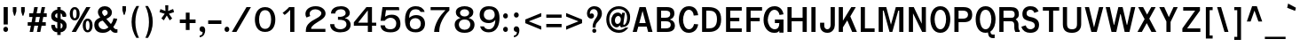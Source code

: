 SplineFontDB: 3.0
FontName: Garuda-Bold
FullName: Garuda Bold
FamilyName: Garuda
Weight: Bold
Copyright: Generated by NECTEC for Public Domain\n\nModified under GNU General Public License by TLWG
Version: 2.63: 2010-08-01
ItalicAngle: 0
UnderlinePosition: -27
UnderlineWidth: 20
Ascent: 872
Descent: 128
LayerCount: 2
Layer: 0 0 "Back"  1
Layer: 1 0 "Fore"  0
NeedsXUIDChange: 1
FSType: 0
OS2Version: 0
OS2_WeightWidthSlopeOnly: 0
OS2_UseTypoMetrics: 0
CreationTime: 1153661448
ModificationTime: 1280673803
PfmFamily: 33
TTFWeight: 700
TTFWidth: 5
LineGap: 0
VLineGap: 0
Panose: 2 11 7 4 2 2 2 2 2 4
OS2TypoAscent: 0
OS2TypoAOffset: 1
OS2TypoDescent: 0
OS2TypoDOffset: 1
OS2TypoLinegap: 0
OS2WinAscent: 1284
OS2WinAOffset: 0
OS2WinDescent: 591
OS2WinDOffset: 0
HheadAscent: 1284
HheadAOffset: 0
HheadDescent: -591
HheadDOffset: 0
OS2Vendor: 'PfEd'
Lookup: 6 0 0 "'ccmp' Thai General Composition"  {"'ccmp' Thai Below Vowel Tone Reordering"  "'ccmp' Thai General Composition"  } ['ccmp' ('DFLT' <'dflt' > 'thai' <'KUY ' 'PAL ' 'THA ' 'dflt' > ) ]
Lookup: 6 0 0 "'ccmp' Thai Conditional Descender Removal"  {"'ccmp' Thai Conditional Descender Removal"  } ['ccmp' ('DFLT' <'dflt' > 'thai' <'KUY ' 'PAL ' 'THA ' 'dflt' > ) ]
Lookup: 5 0 0 "Required Thai Descender Removal"  {"Required Thai Descender Removal"  } [' RQD' ('thai' <'PAL ' > ) ]
Lookup: 1 0 0 "Thai Descender Removal Single Substitution"  {"Thai Descender Removal Single Substitution" ("descless" ) } []
Lookup: 2 0 0 "Thai Sara Am Decomposition"  {"Thai Sara Am Decomposition"  } []
Lookup: 2 0 0 "Thai Tone Nikhahit Attachment"  {"Thai Tone Nikhahit Attachment"  } []
Lookup: 1 0 0 "Thai Sara Am Lakkhang"  {"Thai Sara Am Lakkhang"  } []
Lookup: 1 0 0 "Thai Tone Low Variant"  {"Thai Tone Low Variant" ("low" ) } []
Lookup: 1 0 0 "Thai Mark High Variant"  {"Thai Mark High Variant" ("high" ) } []
Lookup: 1 0 0 "Thai Sara U Mai Ek Reordering"  {"Thai Sara U Mai Ek Reordering"  } []
Lookup: 1 0 0 "Thai Sara U Mai Tho Reordering"  {"Thai Sara U Mai Tho Reordering"  } []
Lookup: 1 0 0 "Thai Sara U Mai Tri Reordering"  {"Thai Sara U Mai Tri Reordering"  } []
Lookup: 1 0 0 "Thai Sara U Mai Chattawa Reordering"  {"Thai Sara U Mai Chattawa Reordering"  } []
Lookup: 1 0 0 "Thai Sara U Thanthakhat Reordering"  {"Thai Sara U Thanthakhat Reordering"  } []
Lookup: 1 0 0 "Thai Sara U Nikhahit Reordering"  {"Thai Sara U Nikhahit Reordering"  } []
Lookup: 1 0 0 "Thai Sara UU Mai Ek Reordering"  {"Thai Sara UU Mai Ek Reordering"  } []
Lookup: 1 0 0 "Thai Sara UU Mai Tho Reordering"  {"Thai Sara UU Mai Tho Reordering"  } []
Lookup: 1 0 0 "Thai Sara UU Mai Tri Reordering"  {"Thai Sara UU Mai Tri Reordering"  } []
Lookup: 1 0 0 "Thai Sara UU Mai Chattawa Reordering"  {"Thai Sara UU Mai Chattawa Reordering"  } []
Lookup: 1 0 0 "Thai Sara UU Thanthakhat Reordering"  {"Thai Sara UU Thanthakhat Reordering"  } []
Lookup: 1 0 0 "Thai Sara UU Nikhahit Reordering"  {"Thai Sara UU Nikhahit Reordering"  } []
Lookup: 1 0 0 "Thai Phinthu Maitaikhu Reordering"  {"Thai Phinthu Maitaikhu Reordering"  } []
Lookup: 1 0 0 "Thai Phinthu Mai Ek Reordering"  {"Thai Phinthu Mai Ek Reordering"  } []
Lookup: 1 0 0 "Thai Phinthu Mai Tho Reordering"  {"Thai Phinthu Mai Tho Reordering"  } []
Lookup: 1 0 0 "Thai Phinthu Mai Tri Reordering"  {"Thai Phinthu Mai Tri Reordering"  } []
Lookup: 1 0 0 "Thai Phinthu Mai Chattawa Reordering"  {"Thai Phinthu Mai Chattawa Reordering"  } []
Lookup: 1 0 0 "Thai Phinthu Thanthakhat Reordering"  {"Thai Phinthu Thanthakhat Reordering"  } []
Lookup: 1 0 0 "Thai Phinthu Nikhahit Reordering"  {"Thai Phinthu Nikhahit Reordering"  } []
Lookup: 260 0 0 "'mark' Thai Below Base"  {"'mark' Thai Below Base"  } ['mark' ('DFLT' <'dflt' > 'thai' <'KUY ' 'PAL ' 'THA ' 'dflt' > ) ]
Lookup: 260 0 0 "'mark' Thai Above Base"  {"'mark' Thai Above Base"  } ['mark' ('DFLT' <'dflt' > 'thai' <'KUY ' 'PAL ' 'THA ' 'dflt' > ) ]
Lookup: 262 0 0 "'mkmk' Thai Above Mark"  {"'mkmk' Thai Above Mark"  } ['mkmk' ('DFLT' <'dflt' > 'thai' <'KUY ' 'PAL ' 'THA ' 'dflt' > ) ]
DEI: 91125
ContextSub2: glyph "Required Thai Descender Removal"  0 0 0 1
 String: 15 uni0E0D uni0E10
 BString: 0 
 FString: 0 
 1
  SeqLookup: 0 "Thai Descender Removal Single Substitution" 
EndFPST
ChainSub2: coverage "'ccmp' Thai Conditional Descender Removal"  0 0 0 1
 1 0 1
  Coverage: 15 uni0E0D uni0E10
  FCoverage: 23 uni0E38 uni0E39 uni0E3A
 1
  SeqLookup: 0 "Thai Descender Removal Single Substitution" 
EndFPST
ChainSub2: class "'ccmp' Thai General Composition"  6 6 1 4
  Class: 414 uni0E01 uni0E02 uni0E03 uni0E04 uni0E05 uni0E06 uni0E07 uni0E08 uni0E09 uni0E0A uni0E0B uni0E0C uni0E0D uni0E0E uni0E0F uni0E10 uni0E11 uni0E12 uni0E13 uni0E14 uni0E15 uni0E16 uni0E17 uni0E18 uni0E19 uni0E1A uni0E1B uni0E1C uni0E1D uni0E1E uni0E1F uni0E20 uni0E21 uni0E22 uni0E23 uni0E24 uni0E25 uni0E26 uni0E27 uni0E28 uni0E29 uni0E2A uni0E2B uni0E2C uni0E2D uni0E2E uni0E10.descless uni0E0D.descless dottedcircle
  Class: 7 uni0E33
  Class: 39 uni0E48 uni0E49 uni0E4A uni0E4B uni0E4C
  Class: 39 uni0E31 uni0E34 uni0E35 uni0E36 uni0E37
  Class: 15 uni0E47 uni0E4D
  BClass: 414 uni0E01 uni0E02 uni0E03 uni0E04 uni0E05 uni0E06 uni0E07 uni0E08 uni0E09 uni0E0A uni0E0B uni0E0C uni0E0D uni0E0E uni0E0F uni0E10 uni0E11 uni0E12 uni0E13 uni0E14 uni0E15 uni0E16 uni0E17 uni0E18 uni0E19 uni0E1A uni0E1B uni0E1C uni0E1D uni0E1E uni0E1F uni0E20 uni0E21 uni0E22 uni0E23 uni0E24 uni0E25 uni0E26 uni0E27 uni0E28 uni0E29 uni0E2A uni0E2B uni0E2C uni0E2D uni0E2E uni0E10.descless uni0E0D.descless dottedcircle
  BClass: 7 uni0E33
  BClass: 39 uni0E48 uni0E49 uni0E4A uni0E4B uni0E4C
  BClass: 39 uni0E31 uni0E34 uni0E35 uni0E36 uni0E37
  BClass: 15 uni0E47 uni0E4D
 1 1 0
  ClsList: 2
  BClsList: 1
  FClsList:
 1
  SeqLookup: 0 "Thai Sara Am Decomposition" 
 2 1 0
  ClsList: 3 2
  BClsList: 1
  FClsList:
 2
  SeqLookup: 0 "Thai Tone Nikhahit Attachment" 
  SeqLookup: 1 "Thai Sara Am Lakkhang" 
 1 1 0
  ClsList: 3
  BClsList: 1
  FClsList:
 1
  SeqLookup: 0 "Thai Tone Low Variant" 
 1 1 0
  ClsList: 5
  BClsList: 4
  FClsList:
 1
  SeqLookup: 0 "Thai Mark High Variant" 
EndFPST
ChainSub2: glyph "'ccmp' Thai Below Vowel Tone Reordering"  0 0 0 19
 String: 15 uni0E38 uni0E48
 BString: 0 
 FString: 0 
 2
  SeqLookup: 0 "Thai Sara U Mai Ek Reordering" 
  SeqLookup: 1 "Thai Sara U Mai Ek Reordering" 
 String: 15 uni0E38 uni0E49
 BString: 0 
 FString: 0 
 2
  SeqLookup: 0 "Thai Sara U Mai Tho Reordering" 
  SeqLookup: 1 "Thai Sara U Mai Tho Reordering" 
 String: 15 uni0E38 uni0E4A
 BString: 0 
 FString: 0 
 2
  SeqLookup: 0 "Thai Sara U Mai Tri Reordering" 
  SeqLookup: 1 "Thai Sara U Mai Tri Reordering" 
 String: 15 uni0E38 uni0E4B
 BString: 0 
 FString: 0 
 2
  SeqLookup: 0 "Thai Sara U Mai Chattawa Reordering" 
  SeqLookup: 1 "Thai Sara U Mai Chattawa Reordering" 
 String: 15 uni0E38 uni0E4C
 BString: 0 
 FString: 0 
 2
  SeqLookup: 0 "Thai Sara U Thanthakhat Reordering" 
  SeqLookup: 1 "Thai Sara U Thanthakhat Reordering" 
 String: 15 uni0E38 uni0E4D
 BString: 0 
 FString: 0 
 2
  SeqLookup: 0 "Thai Sara U Nikhahit Reordering" 
  SeqLookup: 1 "Thai Sara U Nikhahit Reordering" 
 String: 15 uni0E39 uni0E48
 BString: 0 
 FString: 0 
 2
  SeqLookup: 0 "Thai Sara UU Mai Ek Reordering" 
  SeqLookup: 1 "Thai Sara UU Mai Ek Reordering" 
 String: 15 uni0E39 uni0E49
 BString: 0 
 FString: 0 
 2
  SeqLookup: 0 "Thai Sara UU Mai Tho Reordering" 
  SeqLookup: 1 "Thai Sara UU Mai Tho Reordering" 
 String: 15 uni0E39 uni0E4A
 BString: 0 
 FString: 0 
 2
  SeqLookup: 0 "Thai Sara UU Mai Tri Reordering" 
  SeqLookup: 1 "Thai Sara UU Mai Tri Reordering" 
 String: 15 uni0E39 uni0E4B
 BString: 0 
 FString: 0 
 2
  SeqLookup: 0 "Thai Sara UU Mai Chattawa Reordering" 
  SeqLookup: 1 "Thai Sara UU Mai Chattawa Reordering" 
 String: 15 uni0E39 uni0E4C
 BString: 0 
 FString: 0 
 2
  SeqLookup: 0 "Thai Sara UU Thanthakhat Reordering" 
  SeqLookup: 1 "Thai Sara UU Thanthakhat Reordering" 
 String: 15 uni0E39 uni0E4D
 BString: 0 
 FString: 0 
 2
  SeqLookup: 0 "Thai Sara UU Nikhahit Reordering" 
  SeqLookup: 1 "Thai Sara UU Nikhahit Reordering" 
 String: 15 uni0E3A uni0E47
 BString: 0 
 FString: 0 
 2
  SeqLookup: 0 "Thai Phinthu Maitaikhu Reordering" 
  SeqLookup: 1 "Thai Phinthu Maitaikhu Reordering" 
 String: 15 uni0E3A uni0E48
 BString: 0 
 FString: 0 
 2
  SeqLookup: 0 "Thai Phinthu Mai Ek Reordering" 
  SeqLookup: 1 "Thai Phinthu Mai Ek Reordering" 
 String: 15 uni0E3A uni0E49
 BString: 0 
 FString: 0 
 2
  SeqLookup: 0 "Thai Phinthu Mai Tho Reordering" 
  SeqLookup: 1 "Thai Phinthu Mai Tho Reordering" 
 String: 15 uni0E3A uni0E4A
 BString: 0 
 FString: 0 
 2
  SeqLookup: 0 "Thai Phinthu Mai Tri Reordering" 
  SeqLookup: 1 "Thai Phinthu Mai Tri Reordering" 
 String: 15 uni0E3A uni0E4B
 BString: 0 
 FString: 0 
 2
  SeqLookup: 0 "Thai Phinthu Mai Chattawa Reordering" 
  SeqLookup: 1 "Thai Phinthu Mai Chattawa Reordering" 
 String: 15 uni0E3A uni0E4C
 BString: 0 
 FString: 0 
 2
  SeqLookup: 0 "Thai Phinthu Thanthakhat Reordering" 
  SeqLookup: 1 "Thai Phinthu Thanthakhat Reordering" 
 String: 15 uni0E3A uni0E4D
 BString: 0 
 FString: 0 
 2
  SeqLookup: 0 "Thai Phinthu Nikhahit Reordering" 
  SeqLookup: 1 "Thai Phinthu Nikhahit Reordering" 
EndFPST
LangName: 1033 "" "" "" "Garuda Bold" "" "" "" "" "TLWG" "" "" "" "" "This font is free software; you can redistribute it and/or modify it under the terms of the GNU General Public License as published by the Free Software Foundation; either version 2 of the License, or (at your option) any later version.+AAoACgAA-This font is distributed in the hope that it will be useful, but WITHOUT ANY WARRANTY; without even the implied warranty of MERCHANTABILITY or FITNESS FOR A PARTICULAR PURPOSE.  See the GNU General Public License for more details.+AAoACgAA-You should have received a copy of the GNU General Public License along with this font; if not, write to the Free Software Foundation, Inc., 51 Franklin St, Fifth Floor, Boston, MA  02110-1301  USA+AAoACgAA-As a special exception, if you create a document which uses this font, and embed this font or unaltered portions of this font into the document, this font does not by itself cause the resulting document to be covered by the GNU General Public License. This exception does not however invalidate any other reasons why the document might be covered by the GNU General Public License. If you modify this font, you may extend this exception to your version of the font, but you are not obligated to do so. If you do not wish to do so, delete this exception statement from your version." "http://www.gnu.org/licenses/gpl.html" 
LangName: 1054 "" "" "" "" "" "" "" "" "" "" "" "" "" "" "" "" "" "" "" "+DicONA4NDg0OOQ4hDjgOSA4HDiMOOQ5JDh4ONA4GDjIOFQ4bDjcOSQ4ZDgIONQ5JDh0OOA5IDhkOQA4lDikODw44" 
Encoding: Custom
UnicodeInterp: none
NameList: Adobe Glyph List
DisplaySize: -72
AntiAlias: 1
FitToEm: 1
WinInfo: 336 8 7
BeginPrivate: 7
BlueValues 30 [-5 0 521 526 595 605 700 716]
OtherBlues 11 [-231 -199]
ForceBold 4 true
StdHW 4 [78]
StdVW 5 [118]
StemSnapH 31 [20 59 68 74 78 86 100 104 120]
StemSnapV 9 [107 118]
EndPrivate
AnchorClass2: "AboveBase"  "'mark' Thai Above Base" "BelowBase"  "'mark' Thai Below Base" "AboveMark"  "'mkmk' Thai Above Mark" 
BeginChars: 388 351

StartChar: .notdef
Encoding: 0 -1 0
Width: 766
VWidth: 2048
Flags: W
HStem: 0 95<192 575> 1242 95<192 575>
VStem: 95 97<95 1242> 575 96<95 1242>
LayerCount: 2
Fore
SplineSet
95 0 m 1
 95 1337 l 1
 671 1337 l 1
 671 0 l 1
 95 0 l 1
192 95 m 1
 575 95 l 1
 575 1242 l 1
 192 1242 l 1
 192 95 l 1
EndSplineSet
EndChar

StartChar: space
Encoding: 32 32 1
Width: 344
VWidth: 2048
Flags: W
LayerCount: 2
EndChar

StartChar: exclam
Encoding: 33 33 2
Width: 308
Flags: W
HStem: 2 145<112.38 209.167> 680 20G<102 220>
VStem: 94 133<19.5198 129.864> 102 118<212 700>
LayerCount: 2
Back
SplineSet
221 212 m 1
 98 212 l 5
 98 697 l 5
 221 697 l 1
 221 212 l 1
227 75 m 0
 227 41 207 2 161 2 c 0
 115 2 94 41 94 75 c 0
 94 109 115 147 161 147 c 0
 207 147 227 109 227 75 c 0
EndSplineSet
Fore
SplineSet
220 212 m 1xd0
 102 212 l 1
 102 700 l 1
 220 700 l 1
 220 212 l 1xd0
227 75 m 0xe0
 227 41 207 2 161 2 c 0
 115 2 94 41 94 75 c 0
 94 109 115 147 161 147 c 0
 207 147 227 109 227 75 c 0xe0
EndSplineSet
EndChar

StartChar: quotedbl
Encoding: 34 34 3
Width: 458
Flags: W
HStem: 455 242<98 124 334 360>
VStem: 61 101<555.342 697> 296 101<555.342 697>
LayerCount: 2
Back
SplineSet
360 455 m 1
 334 455 l 1
 296 578 l 1
 296 697 l 1
 397 697 l 1
 397 578 l 1
 360 455 l 1
124 455 m 1
 98 455 l 1
 61 578 l 1
 61 697 l 1
 162 697 l 1
 162 578 l 1
 124 455 l 1
EndSplineSet
Fore
SplineSet
360 455 m 1
 334 455 l 1
 296 578 l 1
 296 697 l 1
 397 697 l 1
 397 578 l 1
 360 455 l 1
124 455 m 1
 98 455 l 1
 61 578 l 1
 61 697 l 1
 162 697 l 1
 162 578 l 1
 124 455 l 1
EndSplineSet
EndChar

StartChar: numbersign
Encoding: 35 35 4
Width: 597
Flags: W
HStem: 0 21G<86 188.096 290 390.337> 166 99<31 120 238 325 441 540> 412 103<72 166 282 374 484 567> 680 20G<212.324 316 421.892 521>
DStem2: 86 0 184 0 0.185306 0.982681<18.1599 169.425 288.577 419.689 542.401 711.966> 290 0 386 0 0.19072 0.981645<18.3091 169.628 288.934 420.458 542.547 713.089>
LayerCount: 2
Fore
SplineSet
441 265 m 1
 540 265 l 1
 540 166 l 1
 422 166 l 1
 386 0 l 1
 290 0 l 1
 325 166 l 1
 218 166 l 1
 184 0 l 1
 86 0 l 1
 120 166 l 1
 31 166 l 1
 31 265 l 1
 139 265 l 1
 166 412 l 1
 72 412 l 1
 72 515 l 1
 182 515 l 1
 216 700 l 1
 316 700 l 1
 282 515 l 1
 388 515 l 1
 426 700 l 1
 521 700 l 1
 484 515 l 1
 567 515 l 1
 567 412 l 1
 469 412 l 1
 441 265 l 1
238 265 m 1
 343 265 l 1
 374 412 l 1
 264 412 l 1
 238 265 l 1
EndSplineSet
EndChar

StartChar: dollar
Encoding: 36 36 5
Width: 574
Flags: W
HStem: 535 101<224.016 264 359 386.153> 680 20G<264 359>
VStem: 92 110<129.617 210 421.675 514.794> 264 95<-75 2 106 264 400 532 636 700> 406 112<434 516.315> 414 114<122.977 239.666>
LayerCount: 2
Fore
SplineSet
92 457 m 0xf4
 92 567 178 636 264 636 c 1
 264 700 l 1
 359 700 l 1
 359 636 l 1
 443 625 518 560 518 474 c 0
 518 453 515 434 497 434 c 2
 426 434 l 2
 423 434 408 435 406 454 c 0xf8
 406 489 395 521 359 532 c 1
 359 377 l 1
 429 353 528 310 528 185 c 0
 528 65 433 2 359 2 c 1
 359 -75 l 1
 264 -75 l 1
 264 2 l 1
 133 2 93 123.5 93 183 c 0
 93 196 98 210 113 210 c 2
 182 210 l 2
 201 210 204 187 204 184 c 0
 204 145.5 216 120 264 106 c 1
 264 285 l 1
 230 291 166 310 123 357 c 0
 104 378 92 416 92 457 c 0xf4
265 400 m 1
 265 535 l 1
 236 530 202 509 202 461 c 0
 202 429 246 403 265 400 c 1
359 264 m 1
 359 104 l 1
 385 110 414 132 414 186 c 0xf4
 414 230 386 252 359 264 c 1
EndSplineSet
EndChar

StartChar: percent
Encoding: 37 37 6
Width: 697
Flags: W
HStem: -8 61<510.005 578.859> 0 21G<95 226.686> 308 61<509.416 578.25> 322 61<146.021 214.865> 638 61<145.422 215.295>
VStem: 41 86<402.014 619.941> 233 86<400.869 620.456> 406 86<72.2455 290.852> 598 86<72.1825 288.361>
DStem2: 95 0 215 0 0.507235 0.861808<60.8682 812.246>
LayerCount: 2
Back
SplineSet
41 510 m 4x1f80
 41 607 81 699 178 699 c 4
 276 699 317 607 317 510 c 4
 317 415 277 322 178 322 c 4
 81 322 41 417 41 510 c 4x1f80
231 507 m 4
 231 565 234 642 178 642 c 4
 123 642 126 549 126 510 c 4
 126 477 124 383 178 383 c 4
 235 383 231 469 231 507 c 4
406 182 m 4
 406 276 446 369 544 369 c 4
 642 369 684 279 684 182 c 4
 684 86 642 -8 544 -8 c 4xaf80
 446 -8 406 87 406 182 c 4
544 311 m 4
 489 311 492 219 492 182 c 4
 492 147 490 54 544 54 c 4
 599 54 598 139 598 176 c 4
 598 215 602 311 544 311 c 4
507 700 m 5
 624 700 l 5
 215 0 l 5
 95 0 l 5x4f80
 507 700 l 5
EndSplineSet
Fore
SplineSet
41 510 m 0x1f80
 41 607 83 699 180 699 c 0
 278 699 319 607 319 510 c 0
 319 415 279 322 180 322 c 0
 83 322 41 417 41 510 c 0x1f80
233 507 m 0
 233 565 232 638 180 638 c 0
 128 638 127 549 127 510 c 0
 127 477 128 383 180 383 c 0
 232 383 233 469 233 507 c 0
406 182 m 0
 406 276 446 369 544 369 c 0
 642 369 684 279 684 182 c 0
 684 86 642 -8 544 -8 c 0xaf80
 446 -8 406 87 406 182 c 0
544 308 m 0
 492 308 492 219 492 182 c 0
 492 147 492 53 544 53 c 0
 596 53 598 139 598 176 c 0
 598 215 596 308 544 308 c 0
507 700 m 1
 624 700 l 1
 215 0 l 1
 95 0 l 1x4f80
 507 700 l 1
EndSplineSet
EndChar

StartChar: ampersand
Encoding: 38 38 7
Width: 717
Flags: W
HStem: -5 100<215.605 382.325 601.496 683.596> 616 100<272.895 381.32>
VStem: 31 118<157.912 278.59> 134 118<491.888 594.161> 410 118<488.213 585.399> 573 106<319.116 374.991>
DStem2: 371 372 270 326 0.668396 -0.743805<0 188.124>
LayerCount: 2
Back
SplineSet
212 394 m 1xb6
 174 443 136 492 136 552 c 0
 136 659 228 707 328 707 c 0
 432 707 512 651 512 540 c 0
 512 460 466 412 371 372 c 1
 500 235 l 1
 544 288 563 342 573 389 c 1
 679 374 l 1
 661 299 622 228 566 155 c 1
 599 117 614 100 661 100 c 0
 668 100 684 101 684 101 c 1
 684 8 l 1
 667 3 651 0 635 0 c 0x6e
 576 0 535 18 489 81 c 1
 412 14 353 -8 271 -8 c 0
 213 -8 153 3 107 38 c 0
 60 75 31 152 31 219 c 0
 31 314 101 351 212 394 c 1xb6
331 635 m 0
 296 635 250 612 250 556 c 0
 250 500 303 466 330 429 c 1
 377 449 426 478 426 540 c 0
 426 601 380 635 331 635 c 0
162 226 m 0xb6
 162 153 217 87 291 87 c 0
 336 87 380 107 431 149 c 1
 270 326 l 1
 204 315 162 279 162 226 c 0xb6
EndSplineSet
Fore
SplineSet
200 409 m 1xec
 174 444 134 492 134 552 c 0xdc
 134 659 228 716 328 716 c 0
 432 716 528 651 528 540 c 0
 528 460 466 412 371 372 c 1
 500 235 l 1
 544 288 563 342 573 389 c 1
 679 374 l 1
 661 299 622 228 566 155 c 1
 599 117 614 95 661 95 c 0
 668 95 684 96 684 96 c 1
 684 3 l 1
 667 -2 651 -5 635 -5 c 0
 576 -5 535 18 489 81 c 1
 412 14 353 -5 271 -5 c 0
 132 -5 31 62 31 219 c 0
 31 314 89 366 200 409 c 1xec
331 616 m 0
 296 616 252 593 252 547 c 0
 252 501 299 467 318 444 c 1
 365 464 410 493 410 531 c 0
 410 582 366 616 331 616 c 0
149 226 m 0xec
 149 153 217 95 291 95 c 0
 336 95 380 107 431 149 c 1
 270 326 l 1
 204 315 149 279 149 226 c 0xec
EndSplineSet
EndChar

StartChar: quotesingle
Encoding: 39 39 8
Width: 298
Flags: W
HStem: 489 242<136 162>
VStem: 100 99<588.73 731>
LayerCount: 2
Fore
SplineSet
162 489 m 1
 136 489 l 1
 100 612 l 1
 100 731 l 1
 199 731 l 1
 199 612 l 1
 162 489 l 1
EndSplineSet
EndChar

StartChar: parenleft
Encoding: 40 40 9
Width: 378
Flags: W
VStem: 57 107<96.2531 467.633>
LayerCount: 2
Back
SplineSet
157 276 m 4
 157 124 193 -34 259 -167 c 5
 190 -167 l 1
 107 -37 57 120 57 281 c 0
 57 441 104 604 193 731 c 1
 262 731 l 5
 190 592 157 435 157 276 c 4
EndSplineSet
Fore
SplineSet
164 276 m 0
 164 124 200 -34 266 -167 c 1
 190 -167 l 1
 107 -37 57 120 57 281 c 0
 57 441 104 604 193 731 c 1
 269 731 l 1
 197 592 164 435 164 276 c 0
EndSplineSet
EndChar

StartChar: parenright
Encoding: 41 41 10
Width: 378
Flags: W
VStem: 172 107<99.8758 467.633>
LayerCount: 2
Back
SplineSet
146 -167 m 1
 78 -167 l 5
 144 -34 179 124 179 276 c 4
 179 435 147 592 75 731 c 5
 143 731 l 1
 231 604 279 441 279 281 c 0
 279 120 228 -37 146 -167 c 1
EndSplineSet
Fore
SplineSet
146 -167 m 1
 71 -167 l 1
 137 -34 172 124 172 276 c 0
 172 435 140 592 68 731 c 1
 143 731 l 1
 231 604 279 441 279 281 c 0
 279 120 228 -37 146 -167 c 1
EndSplineSet
EndChar

StartChar: asterisk
Encoding: 42 42 11
Width: 597
Flags: W
VStem: 261 76<590 752>
LayerCount: 2
Back
SplineSet
325 524 m 1xa0
 422 386 l 1
 388 359 l 1
 299 504 l 1
 210 359 l 1
 176 386 l 1
 276 524 l 1
 121 572 l 1
 135 616 l 1
 284 558 l 1xa0
 277 731 l 1
 320 731 l 1xc0
 314 558 l 1
 463 618 l 1
 477 572 l 1
 325 524 l 1xa0
EndSplineSet
Fore
SplineSet
359 512 m 1
 451 382 l 1
 382 327 l 1
 299 463 l 1
 216 327 l 1
 147 382 l 1
 241 512 l 1
 94 558 l 1
 121 644 l 1
 261 590 l 1
 255 752 l 1
 342 752 l 1
 337 590 l 1
 477 647 l 1
 504 558 l 1
 359 512 l 1
EndSplineSet
EndChar

StartChar: plus
Encoding: 43 43 12
Width: 565
Flags: W
HStem: 259 100<66 235 342 510>
VStem: 235 107<64 259 359 553>
LayerCount: 2
Back
SplineSet
330 264 m 1
 330 64 l 1
 247 64 l 5
 247 264 l 5
 66 264 l 1
 66 354 l 1
 247 354 l 5
 247 553 l 5
 330 553 l 1
 330 354 l 1
 510 354 l 1
 510 264 l 1
 330 264 l 1
EndSplineSet
Fore
SplineSet
342 259 m 1
 342 64 l 1
 235 64 l 1
 235 259 l 1
 66 259 l 1
 66 359 l 1
 235 359 l 1
 235 553 l 1
 342 553 l 1
 342 359 l 1
 510 359 l 1
 510 259 l 1
 342 259 l 1
EndSplineSet
EndChar

StartChar: comma
Encoding: 44 44 13
Width: 252
Flags: W
HStem: -161 51<52 104.152> 0 159<70.6594 131.842>
VStem: 133 73<-59.0031 0>
LayerCount: 2
Fore
SplineSet
52 -110 m 1
 83 -106 133 -93 133 -23 c 0
 133 -16 132 -9 132 0 c 1
 71 0 47 40 47 79 c 0
 47 119 73 159 120 159 c 0
 186 159 206 96 206 47 c 0
 206 -24 178 -142 52 -161 c 1
 52 -110 l 1
EndSplineSet
EndChar

StartChar: hyphen
Encoding: 45 45 14
AltUni2: 002010.ffffffff.0
Width: 455
Flags: W
HStem: 232 100<40 412>
LayerCount: 2
Back
SplineSet
40 241 m 1
 40 322 l 1
 412 322 l 1
 412 241 l 1
 40 241 l 1
EndSplineSet
Fore
SplineSet
40 232 m 1
 40 332 l 1
 412 332 l 1
 412 232 l 1
 40 232 l 1
EndSplineSet
EndChar

StartChar: period
Encoding: 46 46 15
Width: 217
Flags: W
HStem: 0 147<70.4958 165.504>
VStem: 51 134<18.2873 129.864>
LayerCount: 2
Fore
SplineSet
185 75 m 0
 185 41 164 0 118 0 c 0
 72 0 51 41 51 75 c 0
 51 109 72 147 118 147 c 0
 164 147 185 109 185 75 c 0
EndSplineSet
EndChar

StartChar: slash
Encoding: 47 47 16
Width: 597
Flags: W
HStem: 0 21G<32 172.686> 680 20G<433.2 570>
DStem2: 32 0 161 0 0.508149 0.861269<65.5512 812.754>
LayerCount: 2
Fore
SplineSet
445 700 m 1
 570 700 l 1
 161 0 l 1
 32 0 l 1
 445 700 l 1
EndSplineSet
EndChar

StartChar: zero
Encoding: 48 48 17
Width: 697
Flags: W
HStem: 0 86<292.246 445.754> 614 86<292.246 445.754>
VStem: 81 118<204.753 495.847> 539 118<204.753 495.847>
LayerCount: 2
Back
SplineSet
662 353 m 0
 662 181 613 0 369 0 c 0
 155 0 81 173 81 351 c 0
 81 512 155 700 369 700 c 0
 601 700 662 517 662 353 c 0
374 619 m 0
 242 619 205 468 205 351 c 0
 205 241 236 77 372 77 c 4
 510 77 536 233 536 349 c 0
 536 466 517 619 374 619 c 0
EndSplineSet
Fore
SplineSet
657 351 m 0
 657 173 583 0 369 0 c 0
 155 0 81 173 81 351 c 0
 81 512 155 700 369 700 c 0
 583 700 657 512 657 351 c 0
369 614 m 0
 233 614 199 467 199 351 c 0
 199 231 233 86 369 86 c 0
 505 86 539 231 539 351 c 0
 539 467 505 614 369 614 c 0
EndSplineSet
EndChar

StartChar: one
Encoding: 49 49 18
Width: 697
Flags: W
HStem: 0 21G<376 494> 680 20G<327 494>
VStem: 376 118<0 622>
LayerCount: 2
Back
SplineSet
376 622 m 1
 339 580 288 528 219 479 c 1
 162 538 l 1
 210 571 308 654 346 700 c 1
 504 700 l 5
 504 0 l 5
 376 0 l 1
 376 622 l 1
EndSplineSet
Fore
SplineSet
376 622 m 1
 339 580 288 528 219 479 c 1
 162 538 l 1
 210 571 308 654 346 700 c 1
 494 700 l 1
 494 0 l 1
 376 0 l 1
 376 622 l 1
EndSplineSet
EndChar

StartChar: two
Encoding: 50 50 19
Width: 697
Flags: W
HStem: 0 86<267 668> 628 86<292.468 477.034>
VStem: 105 118<434.426 566.884> 554 118<461.363 568.109>
LayerCount: 2
Back
SplineSet
394 714 m 0
 580 714 672 602 672 511 c 0
 672 436 612 378 575 354 c 0
 526 322 489 297 452 276 c 0
 395 244 336 205 284 144 c 0
 271 130 267 116 267 98 c 1
 668 98 l 1
 668 0 l 1
 116 0 l 1
 116 83 124 155 182 216 c 0
 250 290 323 328 409 372 c 0
 513 424 552 474 552 517 c 4
 552 580 465 625 382 625 c 0
 290 625 233 572 233 509 c 0
 233 489 239 469 251 445 c 1
 135 400 l 1
 112 434 105 466 105 499 c 0
 105 628 232 714 394 714 c 0
EndSplineSet
Fore
SplineSet
394 714 m 0
 580 714 672 602 672 511 c 0
 672 417 592 356 452 276 c 0
 395 244 336 205 284 144 c 0
 271 130 267 118 267 86 c 1
 668 86 l 1
 668 0 l 1
 116 0 l 1
 116 83 125 154 182 216 c 0
 250 290 323 328 409 372 c 0
 513 424 554 474 554 517 c 0
 554 580 465 628 382 628 c 0
 290 628 223 572 223 509 c 0
 223 489 229 465 241 441 c 1
 135 400 l 1
 112 434 105 466 105 499 c 0
 105 628 232 714 394 714 c 0
EndSplineSet
EndChar

StartChar: three
Encoding: 51 51 20
Width: 697
Flags: W
HStem: -8 86<288.174 489.635> 326 82<322 478.764> 620 86<308.427 489.94>
VStem: 101 118<137.806 212> 126 118<501 561.064> 538 118<456.009 575.533> 561 118<138.609 270.936>
LayerCount: 2
Back
SplineSet
679 195 m 0xe2
 679 51 535 -8 392 -8 c 0
 241 -8 101 51 101 212 c 1
 227 212 l 1
 227 108 310 76 389 76 c 0
 468 76 547 114 547 205 c 0xf2
 547 314 442 326 354 326 c 2
 322 326 l 1
 322 412 l 1
 343 412 361 408 377 408 c 0
 398 408 539 416 539 510 c 4
 539 551 518 618 396 618 c 0
 292 618 248 552 248 501 c 1
 126 501 l 1
 126 644 263 706 407 706 c 0
 589 706 656 596 656 515 c 0xec
 656 432 584 393 524 377 c 1
 524 368 l 1
 593 358 679 299 679 195 c 0xe2
EndSplineSet
Fore
SplineSet
679 195 m 0xe2
 679 51 535 -8 392 -8 c 0
 241 -8 101 51 101 212 c 1
 219 212 l 1
 219 108 310 78 389 78 c 0
 468 78 561 114 561 205 c 0xf2
 561 314 442 326 354 326 c 2
 322 326 l 1
 322 412 l 1
 343 412 361 408 377 408 c 0
 398 408 538 416 538 510 c 0
 538 551 518 620 396 620 c 0
 292 620 244 552 244 501 c 1
 126 501 l 1
 126 644 263 706 407 706 c 0
 589 706 656 596 656 515 c 0xec
 656 432 584 393 524 377 c 1
 524 368 l 1
 593 358 679 299 679 195 c 0xe2
EndSplineSet
EndChar

StartChar: four
Encoding: 52 52 21
Width: 697
Flags: W
HStem: 0 21G<463 581> 175 86<189 462 581 700> 680 20G<406.496 580>
VStem: 462 118<0 175 261 607>
LayerCount: 2
Back
SplineSet
587 178 m 1
 587 0 l 1
 458 0 l 1
 458 178 l 1
 69 178 l 1
 69 271 l 1
 418 700 l 1
 586 700 l 1
 586 261 l 1
 700 261 l 1
 700 178 l 1
 587 178 l 1
457 607 m 1
 189 261 l 1
 457 261 l 1
 457 607 l 1
EndSplineSet
Fore
SplineSet
581 175 m 1
 581 0 l 1
 463 0 l 1
 463 175 l 1
 69 175 l 1
 69 271 l 1
 423 700 l 1
 580 700 l 1
 580 261 l 1
 700 261 l 1
 700 175 l 1
 581 175 l 1
462 607 m 1
 189 261 l 1
 462 261 l 1
 462 607 l 1
EndSplineSet
EndChar

StartChar: five
Encoding: 53 53 22
Width: 697
Flags: W
HStem: -12 86<298.756 488.157> 404 86<318.549 484.916> 614 86<275 638>
VStem: 118 123<129.328 187> 564 118<149.031 325.432>
DStem2: 121 317 248 432 0.142145 0.989846<131.885 315.875>
LayerCount: 2
Back
SplineSet
441 499 m 0
 614 499 688 379 688 226 c 0
 688 84 604 -12 403 -12 c 0
 150 -12 130 124 118 187 c 1
 247 187 l 1
 259 106 313 77 394 77 c 0
 530 77 564 161 564 243 c 0
 564 344 487 396 403 396 c 0
 343 396 280 370 239 317 c 1
 121 317 l 1
 176 700 l 1
 638 700 l 1
 651 604 l 1
 281 604 l 1
 248 432 l 1
 289 454 329 499 441 499 c 0
EndSplineSet
Fore
SplineSet
441 490 m 0
 608 490 682 379 682 226 c 0
 682 84 598 -12 403 -12 c 0
 150 -12 130 124 118 187 c 1
 241 187 l 1
 253 106 307 74 394 74 c 0
 530 74 564 161 564 243 c 0
 564 344 487 404 403 404 c 0
 343 404 280 370 239 317 c 1
 121 317 l 1
 176 700 l 1
 638 700 l 1
 651 614 l 1
 275 614 l 1
 248 432 l 1
 289 454 329 490 441 490 c 0
EndSplineSet
EndChar

StartChar: six
Encoding: 54 54 23
Width: 697
Flags: W
HStem: -12 86<311.81 486.802> 379 86<316.388 486.148> 627 86<320.847 500.677>
VStem: 110 135<173.354 413.333> 110 118<385 494.666> 556 118<140.758 309.096>
LayerCount: 2
Back
SplineSet
413 -12 m 0
 167 -12 108 157 108 332 c 0
 108 647 292 713 415 713 c 0
 532 713 628 672 664 553 c 1
 550 553 l 1
 522 610 475 631 408 631 c 0
 340 631 239 592 239 385 c 1
 286 427 335 461 424 461 c 0
 584 461 676 367 676 227 c 0
 676 99 595 -12 413 -12 c 0
402 383 m 0
 306 383 245 319 245 230 c 0
 245 142 292 74 399 74 c 0
 507 74 556 142 556 224 c 0
 556 333 480 383 402 383 c 0
EndSplineSet
Fore
SplineSet
413 -12 m 0xec
 167 -12 110 157 110 332 c 0xf4
 110 647 287 713 410 713 c 0
 527 713 628 672 664 553 c 1
 550 553 l 1
 522 610 470 627 403 627 c 0
 335 627 228 592 228 385 c 1
 275 427 335 465 424 465 c 0
 584 465 674 367 674 227 c 0
 674 99 595 -12 413 -12 c 0xec
402 379 m 0
 306 379 245 319 245 230 c 0
 245 142 292 74 399 74 c 0
 507 74 556 142 556 224 c 0
 556 333 480 379 402 379 c 0
EndSplineSet
EndChar

StartChar: seven
Encoding: 55 55 24
Width: 697
Flags: W
HStem: 0 21G<231 376> 614 86<132 549>
VStem: 231 145<0 135.842>
LayerCount: 2
Back
SplineSet
423 253 m 0
 388 158 376 92.5 376 0 c 1
 231 0 l 1
 231 97.5 273 224 337 339 c 0
 391 435 466 530 552 615 c 1
 132 615 l 1
 132 700 l 1
 661 700 l 1
 661 607 l 1
 559 513 471 376 423 253 c 0
EndSplineSet
Fore
SplineSet
423 253 m 0
 388 158 376 92.5 376 0 c 1
 231 0 l 1
 231 97.5 273 224 337 339 c 0
 391 435 463 529 549 614 c 1
 132 614 l 1
 132 700 l 1
 661 700 l 1
 661 607 l 1
 559 513 471 376 423 253 c 0
EndSplineSet
EndChar

StartChar: eight
Encoding: 56 56 25
Width: 697
Flags: W
HStem: -6 86<300.913 477.25> 349 86<305.087 473.087> 619 86<305.543 472.457>
VStem: 110 118<144.915 289.731> 142 118<475.348 579.202> 518 118<475.348 579.202> 551 118<144.915 286.215>
LayerCount: 2
Back
SplineSet
389 705 m 0xe8
 515 705 636 665 636 544 c 0xec
 636 465 584 421 510 408 c 1
 512 385 l 1
 552 377 665 344 665 212 c 0
 665 90 580 -6 397 -6 c 0
 164 -6 110 128 110 217 c 0xf2
 110 348 244 380 277 385 c 1
 277 408 l 1
 202 417 142 463 142 543 c 0
 142 673 291 705 389 705 c 0xe8
547 207 m 0xf2
 547 265 516 348 388 348 c 4
 258 348 228 263 228 211 c 0
 228 140 288 67 394 67 c 0
 495 67 547 137 547 207 c 0xf2
518 537 m 0xec
 518 619 453 639 389 639 c 0
 333 639 260 618 260 536 c 0
 260 478 309 435 386 435 c 0
 478 435 518 476 518 537 c 0xec
EndSplineSet
Fore
SplineSet
389 705 m 0xe8
 493 705 636 664 636 543 c 0xec
 636 464 576 417 501 392 c 1
 534 382 669 348 669 217 c 0
 669 128 614 -6 389 -6 c 0
 164 -6 110 128 110 217 c 0xf2
 110 348 244 382 277 392 c 1
 202 417 142 464 142 543 c 0
 142 664 285 705 389 705 c 0xe8
551 217 m 0xf2
 551 269 519 349 389 349 c 0
 259 349 228 269 228 217 c 0
 228 146 283 80 389 80 c 0
 495 80 551 146 551 217 c 0xf2
518 527 m 0xec
 518 578 466 619 389 619 c 0
 312 619 260 578 260 527 c 0
 260 476 312 435 389 435 c 0
 466 435 518 476 518 527 c 0xec
EndSplineSet
EndChar

StartChar: nine
Encoding: 57 57 26
Width: 697
Flags: W
HStem: -8 86<283.813 452.609> 246 86<300.932 470.531> 624 86<298.418 473.744>
VStem: 113 118<396.492 559.493> 538 135<303.026 536.768> 555 118<222.051 337>
LayerCount: 2
Back
SplineSet
673 384 m 0xf8
 673 205 605 -8 371 -8 c 0
 179 -8 139 103 126 144 c 1
 233 144 l 1
 260 87 309 66 375 66 c 0
 486 66 558 185 558 337 c 1xf4
 541 315 495 248 366 248 c 0
 208 248 113 336 113 475 c 0
 113 600 193 710 370 710 c 0
 612 710 673 558 673 384 c 0xf8
540 473 m 0xf8
 540 538 510 628 388 628 c 0
 277 628 230 559 230 478 c 4
 230 377 307 328 384 328 c 0
 462 328 540 378 540 473 c 0xf8
EndSplineSet
Fore
SplineSet
673 384 m 0xf8
 673 205 605 -8 371 -8 c 0
 179 -8 139 115 126 156 c 1
 233 156 l 1
 260 99 309 78 375 78 c 0
 486 78 555 185 555 337 c 1xf4
 538 315 495 246 366 246 c 0
 208 246 113 336 113 475 c 0
 113 600 193 710 370 710 c 0
 612 710 673 558 673 384 c 0xf8
538 473 m 0xf8
 538 538 510 624 388 624 c 0
 277 624 231 559 231 478 c 0
 231 377 307 332 384 332 c 0
 462 332 538 378 538 473 c 0xf8
EndSplineSet
EndChar

StartChar: colon
Encoding: 58 58 27
Width: 294
Flags: W
HStem: 2 145<93.9268 190.714> 383 146<93.9268 190.714>
VStem: 75 133<20.71 128.697 401.626 509.883>
LayerCount: 2
Fore
SplineSet
208 455 m 0
 208 422 189 383 143 383 c 0
 97 383 75 422 75 455 c 0
 75 489 97 529 143 529 c 0
 189 529 208 489 208 455 c 0
208 75 m 0
 208 41 189 2 143 2 c 0
 97 2 75 41 75 75 c 0
 75 109 97 147 143 147 c 0
 189 147 208 109 208 75 c 0
EndSplineSet
EndChar

StartChar: semicolon
Encoding: 59 59 28
Width: 320
Flags: W
HStem: -161 51<79 131.152> 0 159<97.6594 158.842> 379 145<98.38 196.073>
VStem: 80 135<397.303 504.967> 160 73<-59.0031 0>
LayerCount: 2
Fore
SplineSet
79 -110 m 1xe8
 110 -106 160 -93 160 -23 c 0
 160 -16 159 -9 159 0 c 1
 98 0 74 40 74 79 c 0
 74 119 100 159 147 159 c 0
 213 159 233 96 233 47 c 0
 233 -24 205 -142 79 -161 c 1
 79 -110 l 1xe8
215 451 m 0xf0
 215 417 193 379 147 379 c 0
 101 379 80 417 80 451 c 0
 80 484 101 524 147 524 c 0
 193 524 215 484 215 451 c 0xf0
EndSplineSet
EndChar

StartChar: less
Encoding: 60 60 29
Width: 597
Flags: W
DStem2: 74 351 173 299 0.927049 0.37494<72.281 448.667> 173 299 74 247 0.925612 -0.378473<0 377.119>
LayerCount: 2
Fore
SplineSet
74 247 m 1
 74 351 l 1
 524 533 l 1
 524 435 l 1
 173 299 l 1
 524 161 l 1
 524 63 l 1
 74 247 l 1
EndSplineSet
EndChar

StartChar: equal
Encoding: 61 61 30
Width: 544
Flags: W
HStem: 138 92<66 497> 402 90<66 497>
LayerCount: 2
Fore
SplineSet
66 402 m 1
 66 492 l 1
 497 492 l 1
 497 402 l 1
 66 402 l 1
66 138 m 1
 66 230 l 1
 497 230 l 1
 497 138 l 1
 66 138 l 1
EndSplineSet
EndChar

StartChar: greater
Encoding: 62 62 31
Width: 597
Flags: W
DStem2: 74 533 74 435 0.927049 -0.37494<36.7441 411.276> 74 161 74 63 0.925612 0.378473<0 375.268>
LayerCount: 2
Fore
SplineSet
74 63 m 1
 74 161 l 1
 423 299 l 1
 74 435 l 1
 74 533 l 1
 524 351 l 1
 524 247 l 1
 74 63 l 1
EndSplineSet
EndChar

StartChar: question
Encoding: 63 63 32
Width: 538
Flags: W
HStem: -2 115<222.703 313.867> 369 147<147.935 235.095> 626 81<185.334 318.786>
VStem: 62 81<501.843 583.151> 211 115<9.54661 101.513> 222 81<141 240.166> 365 118<430.747 578.38>
LayerCount: 2
Back
SplineSet
271 707 m 0xf6
 344 707 481 668 481 512 c 0
 481 449 456 381 403 325 c 0
 359 279 305 244 305 173 c 0
 305 167 303 162 303 141 c 1
 222 141 l 1
 222 226 228 234 261 305 c 0
 295 379 368 418 368 511 c 4
 368 585 310 626 252 626 c 0
 182 626 143 570 143 522 c 0
 143 515 144 507 147 500 c 1
 167 511 184 516 199 516 c 0
 239 516 260 481 260 446 c 0
 260 393 213 369 178 369 c 0
 132 369 62 408 62 508 c 0
 62 632 158 707 271 707 c 0xf6
268 113 m 0
 306 113 326 84 326 56 c 0
 326 27 306 -2 268 -2 c 0
 230 -2 211 27 211 56 c 0xfa
 211 84 230 113 268 113 c 0
EndSplineSet
Fore
SplineSet
271 707 m 0xf6
 344 707 483 668 483 512 c 0
 483 449 456 381 403 325 c 0
 359 279 305 244 305 173 c 0
 305 167 303 162 303 141 c 1
 222 141 l 1
 222 226 228 234 261 305 c 0
 295 379 365 418 365 511 c 0
 365 585 310 626 252 626 c 0
 182 626 143 570 143 522 c 0
 143 515 144 507 147 500 c 1
 167 511 184 516 199 516 c 0
 239 516 260 481 260 446 c 0
 260 393 213 369 178 369 c 0
 132 369 62 408 62 508 c 0
 62 632 158 707 271 707 c 0xf6
268 113 m 0
 306 113 326 84 326 56 c 0
 326 27 306 -2 268 -2 c 0
 230 -2 211 27 211 56 c 0xfa
 211 84 230 113 268 113 c 0
EndSplineSet
EndChar

StartChar: at
Encoding: 64 64 33
Width: 784
Flags: W
HStem: -26 80<310.616 523.002> 135 64<487 592.014> 138 95<323.457 403.312> 440 96<338.549 442.307> 644 79<302.632 512.018>
VStem: 56 84<228.793 467.808> 195 104<258.243 396.638> 466 72<274.66 377.656> 644 84<274.924 504.341>
LayerCount: 2
Back
SplineSet
512 135 m 0xdf80
 480 135 451 153 451 195 c 1
 411 152 383 138 356 138 c 0xbf80
 274 138 204 215 204 310 c 0
 204 428 276 536 388 536 c 0
 429 536 461 523 501 472 c 1
 510 530 l 1
 590 530 l 1
 562 323 547 245 547 216 c 0
 547 199 552 199 563 199 c 0
 602 199 653 277 653 388 c 0
 653 556 546 644 406 644 c 0
 251 644 149 520 149 349 c 0
 149 167 265 54 422 54 c 0
 487 54 546 80 595 121 c 1
 679 121 l 1
 607 32 535 -26 414 -26 c 0
 198 -26 57 130 57 346 c 0
 57 558 205 723 408 723 c 0
 586 723 728 590 728 420 c 0
 728 340 720 282 677 222 c 0
 630 156 599 135 512 135 c 0xdf80
308 326 m 0
 308 276 334 233 380 233 c 0
 438 233 475 288 475 351 c 0
 475 403 446 440 400 440 c 0
 346 440 308 383 308 326 c 0
EndSplineSet
Fore
SplineSet
503 135 m 0xdf80
 471 135 442 153 442 195 c 1
 402 152 374 138 347 138 c 0xbf80
 265 138 195 215 195 310 c 0
 195 428 267 536 379 536 c 0
 420 536 452 523 492 472 c 1
 501 530 l 1
 581 530 l 1
 553 323 538 245 538 216 c 0
 538 199 543 199 554 199 c 0
 593 199 644 277 644 388 c 0
 644 556 546 644 406 644 c 0
 251 644 140 520 140 349 c 0
 140 167 265 54 422 54 c 0
 487 54 546 80 595 121 c 1
 679 121 l 1
 607 32 535 -26 414 -26 c 0
 198 -26 56 130 56 346 c 0
 56 558 205 723 408 723 c 0
 586 723 728 590 728 420 c 0
 728 240 656 135 503 135 c 0xdf80
299 326 m 0
 299 276 325 233 371 233 c 0
 429 233 466 288 466 351 c 0
 466 403 437 440 391 440 c 0
 337 440 299 383 299 326 c 0
EndSplineSet
EndChar

StartChar: A
Encoding: 65 65 34
Width: 628
Flags: W
HStem: 0 21G<25 146.733 454.667 584> 150 100<210 392> 680 20G<212.486 396.514>
DStem2: 25 0 141 0 0.265797 0.964029<30.8324 186.866 290.18 644.597> 391 700 303 592 0.265797 -0.964029<80.725 434.079 537.924 693.16>
LayerCount: 2
Back
SplineSet
460 0 m 1
 418 152 l 1
 184 152 l 1
 141 0 l 1
 25 0 l 1
 230 700 l 1
 391 700 l 1
 590 0 l 1
 460 0 l 1
303 592 m 1
 210 248 l 1
 392 248 l 1
 303 592 l 1
EndSplineSet
Fore
SplineSet
460 0 m 1
 420 150 l 1
 184 150 l 1
 141 0 l 1
 25 0 l 1
 218 700 l 1
 391 700 l 1
 584 0 l 1
 460 0 l 1
303 592 m 1
 210 250 l 1
 392 250 l 1
 303 592 l 1
EndSplineSet
EndChar

StartChar: B
Encoding: 66 66 35
Width: 646
Flags: W
HStem: 0 100<201 429.219> 311 100<201 420.328> 600 100<201 425.011>
VStem: 83 118<100 311 411 600> 458 118<447.079 569.616> 472 118<139.477 271.142>
LayerCount: 2
Back
SplineSet
527 37 m 0xf4
 483 2 425 0 365 0 c 2
 83 0 l 1
 83 700 l 1
 365 700 l 2
 414 700 466 701 510 670 c 0
 558 637 582 589 582 526 c 0xf8
 582 454 535 389 457 366 c 1
 455 357 l 1
 544 337 601 265 601 179 c 0
 601 123 570 72 527 37 c 0xf4
415 595 m 0
 388 612 346 608 316 608 c 2
 202 608 l 1
 202 406 l 1
 328 406 l 2
 360 406 394 405 422 428 c 0
 446 448 458 480 458 512 c 0
 458 544 445 577 415 595 c 0
425 299 m 0
 400 316 365 316 337 316 c 2
 202 316 l 1
 202 97 l 1
 330 97 l 2
 363 97 400 97 429 117 c 0
 457 136 472 173 472 210 c 0xf4
 472 245 454 281 425 299 c 0
EndSplineSet
Fore
SplineSet
365 0 m 2xf4
 83 0 l 1
 83 700 l 1
 365 700 l 2
 525 700 576 621 576 526 c 0xf8
 576 454 535 389 457 366 c 1
 455 357 l 1
 544 337 590 265 590 179 c 0
 590 107 555 0 365 0 c 2xf4
316 600 m 2
 201 600 l 1
 201 411 l 1
 328 411 l 2
 423 411 458 451 458 511 c 0
 458 570 423 600 316 600 c 2
337 311 m 2
 201 311 l 1
 201 100 l 1
 330 100 l 2
 426 100 472 134 472 209 c 0xf4
 472 291 412 311 337 311 c 2
EndSplineSet
EndChar

StartChar: C
Encoding: 67 67 36
Width: 646
Flags: W
HStem: -5 100<268.436 404.472> 616 100<265.313 400.614>
VStem: 51 118<225.467 478.218> 478 117<174.826 227.479>
LayerCount: 2
Back
SplineSet
339 -3 m 0
 152 -3 51 161 51 357 c 0
 51 555 155 716 343 716 c 0
 495 716 573 627 595 471 c 1
 469 461 l 1
 464 538 432 615 339 615 c 0
 225 615 189 446 189 349 c 0
 189 238 232 97 346 97 c 0
 428 97 466 167 478 235 c 1
 595 227 l 1
 573 80 478 -3 339 -3 c 0
EndSplineSet
Fore
SplineSet
329 -5 m 0
 142 -5 51 161 51 357 c 0
 51 555 145 716 333 716 c 0
 485 716 573 627 595 471 c 1
 469 461 l 1
 464 538 422 616 329 616 c 0
 215 616 169 446 169 349 c 0
 169 238 222 95 336 95 c 0
 418 95 466 167 478 235 c 1
 595 227 l 1
 573 80 468 -5 329 -5 c 0
EndSplineSet
EndChar

StartChar: D
Encoding: 68 68 37
Width: 646
Flags: W
HStem: 0 100<173 361.863> 600 100<173 369.043>
VStem: 55 118<100 600> 475 118<226.181 483.571>
LayerCount: 2
Back
SplineSet
510 97 m 0
 449 22 351 0 259 0 c 2
 55 0 l 1
 55 700 l 1
 233 700 l 2
 330 700 429 692 497 621 c 0
 564 551 593 455 593 353 c 0
 593 258 567 166 510 97 c 0
415 536 m 0
 374 595 305 592 248 592 c 2
 176 592 l 1
 176 106 l 1
 247 106 l 2
 316 106 388 115 428 187 c 0
 457 239 469 299 469 357 c 0
 469 420 452 485 415 536 c 0
EndSplineSet
Fore
SplineSet
259 0 m 2
 55 0 l 1
 55 700 l 1
 233 700 l 2
 447 700 593 615 593 353 c 0
 593 105 453 0 259 0 c 2
248 600 m 2
 173 600 l 1
 173 100 l 1
 247 100 l 2
 355 100 475 136 475 358 c 0
 475 569 360 600 248 600 c 2
EndSplineSet
EndChar

StartChar: E
Encoding: 69 69 38
Width: 568
Flags: W
HStem: 0 100<198 523> 293 100<198 454> 600 100<198 523>
VStem: 80 118<100 293 393 600>
LayerCount: 2
Back
SplineSet
80 0 m 1
 80 700 l 1
 523 700 l 1
 523 599 l 1
 199 599 l 1
 199 392 l 1
 454 392 l 1
 454 294 l 1
 199 294 l 1
 199 93 l 1
 523 93 l 1
 523 0 l 1
 80 0 l 1
EndSplineSet
Fore
SplineSet
80 0 m 1
 80 700 l 1
 523 700 l 1
 523 600 l 1
 198 600 l 1
 198 393 l 1
 454 393 l 1
 454 293 l 1
 198 293 l 1
 198 100 l 1
 523 100 l 1
 523 0 l 1
 80 0 l 1
EndSplineSet
EndChar

StartChar: F
Encoding: 70 70 39
Width: 530
Flags: W
HStem: 0 21G<80 198> 293 100<198 454> 600 100<198 520>
VStem: 80 118<0 293 393 600>
LayerCount: 2
Back
SplineSet
198 595 m 1
 198 392 l 1
 454 392 l 1
 454 288 l 1
 198 288 l 1
 198 0 l 1
 78 0 l 1
 78 700 l 1
 520 700 l 1
 520 595 l 1
 198 595 l 1
EndSplineSet
Fore
SplineSet
198 600 m 1
 198 393 l 1
 454 393 l 1
 454 293 l 1
 198 293 l 1
 198 0 l 1
 80 0 l 1
 80 700 l 1
 520 700 l 1
 520 600 l 1
 198 600 l 1
EndSplineSet
EndChar

StartChar: G
Encoding: 71 71 40
Width: 646
Flags: W
HStem: -5 100<276.499 426.525> 261 100<356 481> 616 100<273.87 414.415>
VStem: 37 118<240.736 461.835> 481 118<0 55 156.062 261 495.938 550.836>
LayerCount: 2
Back
SplineSet
495 0 m 1xf4
 495 75 l 1xf4
 469 5 406 -6 334 -6 c 0
 152 -6 31 155 31 346 c 0
 31 541 135 711 349 711 c 0
 480 711 575 632 599 497 c 1
 487 480 l 1
 475 552 423 615 345 615 c 0
 213 615 155 445 155 342 c 0
 155 250 222 92 353 92 c 0
 434 92 481 149 481 261 c 1xf8
 356 261 l 1
 356 357 l 1
 595 357 l 1
 595 0 l 1
 495 0 l 1xf4
EndSplineSet
Fore
SplineSet
481 0 m 1
 481 55 l 1
 448 5 406 -5 334 -5 c 0
 152 -5 37 155 37 346 c 0
 37 541 135 716 349 716 c 0
 480 716 575 632 599 497 c 1
 487 480 l 1
 475 552 423 616 345 616 c 0
 213 616 155 445 155 342 c 0
 155 250 222 95 353 95 c 0
 434 95 481 149 481 261 c 1
 356 261 l 1
 356 361 l 1
 599 361 l 1
 599 0 l 1
 481 0 l 1
EndSplineSet
EndChar

StartChar: H
Encoding: 72 72 41
Width: 657
Flags: W
HStem: 0 21G<60 178 487 605> 305 100<178 487> 680 20G<60 178 487 605>
VStem: 60 118<0 305 405 700> 487 118<0 305 405 700>
LayerCount: 2
Back
SplineSet
480 0 m 1
 480 305 l 1
 181 305 l 5
 181 0 l 5
 60 0 l 1
 60 700 l 1
 181 700 l 5
 181 412 l 5
 480 412 l 1
 480 700 l 1
 605 700 l 1
 605 0 l 1
 480 0 l 1
EndSplineSet
Fore
SplineSet
487 0 m 1
 487 305 l 1
 178 305 l 1
 178 0 l 1
 60 0 l 1
 60 700 l 1
 178 700 l 1
 178 405 l 1
 487 405 l 1
 487 700 l 1
 605 700 l 1
 605 0 l 1
 487 0 l 1
EndSplineSet
EndChar

StartChar: I
Encoding: 73 73 42
Width: 294
Flags: W
HStem: 0 21G<84 202> 680 20G<84 202>
VStem: 84 118<0 700>
LayerCount: 2
Back
SplineSet
83 0 m 1
 83 700 l 1
 202 700 l 1
 202 0 l 1
 83 0 l 1
EndSplineSet
Fore
SplineSet
84 0 m 1
 84 700 l 1
 202 700 l 1
 202 0 l 1
 84 0 l 1
EndSplineSet
EndChar

StartChar: J
Encoding: 74 74 43
Width: 482
Flags: W
HStem: -5 100<177.466 288.655> 680 20G<327 445>
VStem: 29 118<128.567 274> 327 118<136.706 700>
LayerCount: 2
Back
SplineSet
445 210 m 2
 445 124 387 -3 237 -3 c 0
 82 -3 29 110 29 187 c 2
 29 274 l 1
 146 274 l 1
 146 190 l 2
 146 136 187 106 230 106 c 0
 287 106 326 150 326 231 c 2
 326 700 l 1
 445 700 l 1
 445 210 l 2
EndSplineSet
Fore
SplineSet
445 210 m 2
 445 124 387 -5 237 -5 c 0
 82 -5 29 110 29 187 c 2
 29 274 l 1
 147 274 l 1
 147 187 l 2
 147 133 188 95 231 95 c 0
 288 95 327 141 327 222 c 2
 327 700 l 1
 445 700 l 1
 445 210 l 2
EndSplineSet
EndChar

StartChar: K
Encoding: 75 75 44
Width: 628
Flags: W
HStem: 0 21G<80 198 449.534 593> 680 20G<80 198 421.676 561>
VStem: 80 118<0 130 317 700>
DStem2: 198 317 320 326 0.537163 0.843479<0 73.1252 213.791 449.823> 406 438 320 326 0.392652 -0.919687<69.2369 423.241>
LayerCount: 2
Back
SplineSet
458 0 m 1
 320 326 l 1
 198 130 l 1
 198 0 l 1
 83 0 l 5
 83 700 l 5
 198 700 l 1
 198 317 l 1
 434 700 l 1
 434 700 541 700 561 700 c 1
 406 438 l 1
 593 0 l 1
 458 0 l 1
EndSplineSet
Fore
SplineSet
458 0 m 1
 320 326 l 1
 198 130 l 1
 198 0 l 1
 80 0 l 1
 80 700 l 1
 198 700 l 1
 198 317 l 1
 434 700 l 1
 561 700 l 1
 406 438 l 1
 593 0 l 1
 458 0 l 1
EndSplineSet
EndChar

StartChar: L
Encoding: 76 76 45
Width: 490
Flags: W
HStem: 0 100<193 466> 680 20G<75 193>
VStem: 75 118<100 700>
LayerCount: 2
Back
SplineSet
75 0 m 1
 75 700 l 1
 196 700 l 5
 196 107 l 5
 466 107 l 1
 466 0 l 1
 75 0 l 1
EndSplineSet
Fore
SplineSet
75 0 m 1
 75 700 l 1
 193 700 l 1
 193 100 l 1
 466 100 l 1
 466 0 l 1
 75 0 l 1
EndSplineSet
EndChar

StartChar: M
Encoding: 77 77 46
Width: 862
Flags: W
HStem: 0 21G<80 198 380.533 470.567 659 777> 600 100<198 222 632 659>
VStem: 80 118<0 600> 659 118<0 600>
DStem2: 294 700 222 600 0.263662 -0.964615<77.4779 512.288> 426 205 465 0 0.268141 0.96338<0 435.772>
LayerCount: 2
Back
SplineSet
658 0 m 1
 658 603 l 1
 621 603 l 1
 454 0 l 1
 374 0 l 1
 210 603 l 1
 176 603 l 1
 176 0 l 1
 80 0 l 1
 80 700 l 1
 294 700 l 1
 426 205 l 1
 563 700 l 1
 777 700 l 1
 777 0 l 1
 658 0 l 1
EndSplineSet
Fore
SplineSet
659 0 m 1
 659 600 l 1
 632 600 l 1
 465 0 l 1
 386 0 l 1
 222 600 l 1
 198 600 l 1
 198 0 l 1
 80 0 l 1
 80 700 l 1
 294 700 l 1
 426 205 l 1
 563 700 l 1
 777 700 l 1
 777 0 l 1
 659 0 l 1
EndSplineSet
EndChar

StartChar: N
Encoding: 78 78 47
Width: 646
Flags: W
HStem: 0 21G<80 198 445.21 561> 680 20G<80 228.593 443 561>
VStem: 80 118<0 525> 443 118<233 700>
DStem2: 219 700 198 525 0.43967 -0.898159<147.945 517.927>
LayerCount: 2
Back
SplineSet
455 0 m 1
 198 525 l 1
 164 525 l 1
 164 0 l 1
 80 0 l 1
 80 700 l 1
 219 700 l 1
 445 233 l 1
 475 233 l 1
 475 700 l 1
 561 700 l 1
 561 0 l 1
 455 0 l 1
EndSplineSet
Fore
SplineSet
455 0 m 1
 198 525 l 1
 198 0 l 1
 80 0 l 1
 80 700 l 1
 219 700 l 1
 443 233 l 1
 443 700 l 1
 561 700 l 1
 561 0 l 1
 455 0 l 1
EndSplineSet
EndChar

StartChar: O
Encoding: 79 79 48
Width: 646
Flags: W
HStem: -5 100<250.597 385.403> 616 100<248.599 387.401>
VStem: 38 118<226.494 498.39> 480 118<226.494 498.39>
LayerCount: 2
Back
SplineSet
320 -3 m 0
 122 -3 32 175 32 365 c 0
 32 536 125 716 329 716 c 0
 550 716 599 526 599 359 c 0
 599 175 515 -3 320 -3 c 0
325 616 m 0
 210 616 161 470 161 357 c 0
 161 254 204 101 326 101 c 0
 438 101 480 236 480 357 c 0
 480 479 451 616 325 616 c 0
EndSplineSet
Fore
SplineSet
318 -5 m 0
 120 -5 38 175 38 365 c 0
 38 536 120 716 318 716 c 0
 516 716 598 536 598 365 c 0
 598 175 516 -5 318 -5 c 0
318 616 m 0
 203 616 156 485 156 365 c 0
 156 243 203 95 318 95 c 0
 433 95 480 243 480 365 c 0
 480 485 433 616 318 616 c 0
EndSplineSet
EndChar

StartChar: P
Encoding: 80 80 49
Width: 625
Flags: W
HStem: 0 21G<63 181> 272 100<181 397.38> 600 100<181 394.293>
VStem: 63 118<0 272 372 600> 448 118<420.26 554.219>
LayerCount: 2
Back
SplineSet
570 494 m 0
 570 384 515 293 423 280 c 0
 392 273 359 275 325 275 c 2
 182 275 l 1
 182 0 l 1
 63 0 l 1
 63 700 l 1
 320 700 l 2
 380 700 438 699 490 661 c 0
 543 621 570 563 570 494 c 0
408 580 m 0
 379 604 345 604 311 604 c 2
 182 604 l 1
 182 368 l 1
 313 368 l 2
 324 368 384 362 420 407 c 0
 440 430 448 459 448 486 c 0
 448 520 435 557 408 580 c 0
EndSplineSet
Fore
SplineSet
566 493 m 0
 566 338 498 272 325 272 c 2
 181 272 l 1
 181 0 l 1
 63 0 l 1
 63 700 l 1
 320 700 l 2
 516 700 566 593 566 493 c 0
311 600 m 2
 181 600 l 1
 181 372 l 1
 313 372 l 2
 390 372 448 412 448 486 c 0
 448 560 396 600 311 600 c 2
EndSplineSet
EndChar

StartChar: Q
Encoding: 81 81 50
Width: 646
Flags: W
HStem: -153 100<473.439 573> -5 100<250.597 383.971> 616 100<248.599 387.401>
VStem: 38 118<226.494 498.39> 480 118<226.686 498.39>
LayerCount: 2
Back
SplineSet
304 -9 m 0
 150 -9 46 161 46 353 c 0
 46 544 141 711 326 711 c 0
 543 711 604 519 604 353 c 0
 604 221 555 94 455 28 c 1
 455 -40 487 -60 526 -60 c 2
 573 -57 l 1
 573 -150 l 1
 561 -152 547 -153 536 -153 c 0
 443 -153 400 -124 386 -2 c 1
 386 -2 324 -9 304 -9 c 0
326 612 m 0
 200 612 175 480 175 353 c 0
 175 250 210 95 333 95 c 0
 461 95 477 248 477 353 c 0
 477 446 450 612 326 612 c 0
EndSplineSet
Fore
SplineSet
318 616 m 0
 203 616 156 485 156 365 c 0
 156 243 203 95 318 95 c 0
 433 95 480 243 480 365 c 0
 480 485 433 616 318 616 c 0
536 -153 m 0
 462 -153 396 -137 385 5 c 1
 364 0 342 -5 318 -5 c 0
 120 -5 38 175 38 365 c 0
 38 536 120 716 318 716 c 0
 516 716 598 536 598 365 c 0
 598 227 555 95 455 33 c 1
 455 -13 469 -53 526 -53 c 1
 573 -50 l 1
 573 -150 l 1
 561 -152 547 -153 536 -153 c 0
EndSplineSet
EndChar

StartChar: R
Encoding: 82 82 51
Width: 659
Flags: W
HStem: 0 21G<54 172 492.5 630> 291 100<172 449.454> 600 100<172 452.393>
VStem: 54 118<0 291 391 600> 476 118<52.1816 264.316> 487 118<414.812 567.249> 504 126<0 61.5627>
LayerCount: 2
Back
SplineSet
374 700 m 2xf8
 499 700 605 664 605 488 c 0xf4
 605 415 577 393 518 345 c 1
 584 299 594 245 594 195 c 2
 594 130 l 2
 594 95 598 63 630 37 c 1
 630 0 l 1
 506 0 l 1
 483 59 478 80 478 134 c 2
 478 177 l 2
 478 238 468 283 380 283 c 2
 170 283 l 1
 170 0 l 1
 54 0 l 1
 54 700 l 1
 374 700 l 2xf8
398 397 m 2
 447 397 486 406 486 498 c 0
 486 583 427 584 376 584 c 2
 170 584 l 1
 170 397 l 1
 398 397 l 2
EndSplineSet
Fore
SplineSet
374 700 m 2xf8
 499 700 605 664 605 488 c 0xf4
 605 415 577 393 518 345 c 1
 584 299 594 245 594 195 c 2
 594 130 l 2xf8
 594 95 598 63 630 37 c 1
 630 0 l 1
 504 0 l 1xf2
 481 59 476 80 476 134 c 2
 476 177 l 2
 476 238 466 291 378 291 c 2
 172 291 l 1
 172 0 l 1
 54 0 l 1
 54 700 l 1
 374 700 l 2xf8
398 391 m 2
 447 391 487 406 487 498 c 0
 487 583 427 600 376 600 c 2
 172 600 l 1
 172 391 l 1
 398 391 l 2
EndSplineSet
EndChar

StartChar: S
Encoding: 83 83 52
Width: 588
Flags: W
HStem: -5 100<205.892 355.376> 616 100<204.567 349.798>
VStem: 54 118<462.706 584.415> 406 118<138.655 252.927>
LayerCount: 2
Back
SplineSet
54 501 m 0
 54 627 136 713 279 713 c 0
 386 713 471 676 510 572 c 1
 403 535 l 1
 385 579 363 607 288 607 c 0
 236 607 185 588 185 526 c 0
 185 470 204 453 287 435 c 0
 331 425 535 392 535 219 c 0
 535 56 412 -6 274 -6 c 0
 159 -6 60 44 26 162 c 1
 26 162 139 198 147 198 c 1
 172 123 219 104 288 104 c 0
 320 104 406 122 406 189 c 0
 406 270 334 281 279 293 c 0
 158 320 54 357 54 501 c 0
EndSplineSet
Fore
SplineSet
54 502 m 0
 54 628 136 716 279 716 c 0
 386 716 471 677 510 573 c 1
 391 533 l 1
 373 577 350 616 275 616 c 0
 223 616 172 589 172 524 c 0
 172 471 193 442 276 424 c 0
 320 414 524 393 524 220 c 0
 524 57 412 -5 274 -5 c 0
 159 -5 60 45 26 163 c 1
 26 163 139 199 147 199 c 1
 172 124 219 95 288 95 c 0
 320 95 406 123 406 191 c 0
 406 271 334 294 279 306 c 0
 158 333 54 358 54 502 c 0
EndSplineSet
EndChar

StartChar: T
Encoding: 84 84 53
Width: 530
Flags: W
HStem: 0 21G<203 321> 600 100<31 203 321 490>
VStem: 203 118<0 600>
LayerCount: 2
Back
SplineSet
322 593 m 1
 322 0 l 1
 202 0 l 1
 202 593 l 1
 31 593 l 1
 31 700 l 1
 490 700 l 1
 490 593 l 1
 322 593 l 1
EndSplineSet
Fore
SplineSet
321 600 m 1
 321 0 l 1
 203 0 l 1
 203 600 l 1
 31 600 l 1
 31 700 l 1
 490 700 l 1
 490 600 l 1
 321 600 l 1
EndSplineSet
EndChar

StartChar: U
Encoding: 85 85 54
Width: 646
Flags: W
HStem: -5 100<236.532 417.725> 680 20G<69 187 468 586>
VStem: 69 118<146.258 700> 468 118<148.593 700>
LayerCount: 2
Back
SplineSet
326 -6 m 0
 159.91 -6 69 60.0596 69 232 c 2
 69 700 l 1
 204 700 l 1
 204 244 l 2
 204 126 254 98 337 98 c 0
 420 98 460 126 460 244 c 2
 460 700 l 1
 586 700 l 1
 586 232 l 2
 586 82 481.18 -6 326 -6 c 0
EndSplineSet
Fore
SplineSet
327 -5 m 0
 167 -5 69 60 69 232 c 2
 69 700 l 1
 187 700 l 1
 187 240 l 2
 187 122 244 95 327 95 c 0
 410 95 468 122 468 240 c 2
 468 700 l 1
 586 700 l 1
 586 232 l 2
 586 82 487 -5 327 -5 c 0
EndSplineSet
EndChar

StartChar: V
Encoding: 86 86 55
Width: 588
Flags: W
HStem: 0 21G<216.743 379.257> 680 20G<38 160.948 435.052 558>
DStem2: 156 700 38 700 0.254221 -0.967146<0 591.241> 298 126 374 0 0.254221 0.967146<0 591.241>
LayerCount: 2
Back
SplineSet
374 0 m 1
 222 0 l 1
 31 700 l 1
 161 700 l 1
 303 126 l 1
 445 700 l 1
 558 700 l 1
 374 0 l 1
EndSplineSet
Fore
SplineSet
374 0 m 1
 222 0 l 1
 38 700 l 1
 156 700 l 1
 298 126 l 1
 440 700 l 1
 558 700 l 1
 374 0 l 1
EndSplineSet
EndChar

StartChar: W
Encoding: 87 87 56
Width: 882
Flags: W
HStem: 0 21G<185.314 329.471 556.529 700.686> 680 20G<26 148.418 378.301 507.699 737.582 860>
DStem2: 144 700 26 700 0.228109 -0.973636<0 509.963> 266 202 325 0 0.218168 0.975911<0 329.104> 503 700 449 501 0.218168 -0.975911<182.425 511.529> 632 202 696 0 0.228109 0.973636<0 509.963>
LayerCount: 2
Back
SplineSet
691 0 m 1
 561 0 l 1
 449 501 l 1
 437 501 l 1
 316 0 l 1
 190 0 l 1
 26 700 l 1
 149 700 l 1
 253 202 l 1
 253 202 259 201 268 201 c 1
 383 700 l 1
 503 700 l 1
 619 208 l 1
 632 202 l 1
 745 700 l 1
 852 700 l 1
 691 0 l 1
EndSplineSet
Fore
SplineSet
696 0 m 1
 561 0 l 1
 449 501 l 1
 437 501 l 1
 325 0 l 1
 190 0 l 1
 26 700 l 1
 144 700 l 1
 254 202 l 1
 266 202 l 1
 383 700 l 1
 503 700 l 1
 620 202 l 1
 632 202 l 1
 742 700 l 1
 860 700 l 1
 696 0 l 1
EndSplineSet
EndChar

StartChar: X
Encoding: 88 88 57
Width: 628
Flags: W
HStem: 0 21G<46 181.129 429.355 579> 680 20G<66 215.711 423.91 559>
DStem2: 46 0 170 0 0.485749 0.874098<60.2329 344.043 559.558 800.825> 205 700 66 700 0.471242 -0.882004<0 239.353 447.204 728.145>
LayerCount: 2
Back
SplineSet
66 700 m 5
 205 700 l 5
 579 0 l 5
 440 0 l 5
 66 700 l 5
559 700 m 5
 170 0 l 5
 46 0 l 5
 435 700 l 5
 559 700 l 5
440 0 m 1xc4
 308 268 l 1
 170 0 l 1
 41 0 l 1xe4
 245 363 l 1
 66 700 l 1
 205 700 l 1
 319 471 l 1
 435 700 l 1
 559 700 l 1xd8
 388 372 l 1
 579 0 l 1
 440 0 l 1xc4
EndSplineSet
Fore
SplineSet
66 700 m 1
 205 700 l 1
 318 489 l 1
 435 700 l 1
 559 700 l 1
 379 375 l 1
 579 0 l 1
 440 0 l 1
 308 248 l 1
 170 0 l 1
 46 0 l 1
 247 361 l 1
 66 700 l 1
EndSplineSet
EndChar

StartChar: Y
Encoding: 89 89 58
Width: 588
Flags: W
HStem: 0 21G<236 354> 680 20G<35 185.149 427.638 556>
VStem: 236 118<0 282>
DStem2: 176 700 35 700 0.444558 -0.89575<0 309.949> 305 418 354 282 0.43511 0.900377<0 311.341>
LayerCount: 2
Back
SplineSet
354 282 m 1
 354 0 l 1
 235 0 l 1
 235 297 l 1
 35 700 l 1
 176 700 l 1
 305 418 l 1
 437 700 l 1
 556 700 l 1
 354 282 l 1
EndSplineSet
Fore
SplineSet
354 282 m 1
 354 0 l 1
 236 0 l 1
 236 295 l 1
 35 700 l 1
 176 700 l 1
 305 418 l 1
 437 700 l 1
 556 700 l 1
 354 282 l 1
EndSplineSet
EndChar

StartChar: Z
Encoding: 90 90 59
Width: 646
Flags: W
HStem: 0 100<220 593> 600 100<110 446>
DStem2: 86 100 220 100 0.586437 0.809995<78.5825 616.115>
LayerCount: 2
Back
SplineSet
86 0 m 1
 86 100 l 1
 446 600 l 1
 110 600 l 1
 110 700 l 1
 582 700 l 1
 582 600 l 1
 222 102 l 1
 593 102 l 1
 593 0 l 1
 86 0 l 1
EndSplineSet
Fore
SplineSet
86 0 m 1
 86 100 l 1
 446 600 l 1
 110 600 l 1
 110 700 l 1
 582 700 l 1
 582 600 l 1
 220 100 l 1
 593 100 l 1
 593 0 l 1
 86 0 l 1
EndSplineSet
EndChar

StartChar: bracketleft
Encoding: 91 91 60
Width: 387
Flags: W
HStem: -190 86<205 289> 614 86<205 289>
VStem: 98 191<-190 -104 614 700> 98 107<-104 614>
LayerCount: 2
Back
SplineSet
98 -190 m 5xe0
 98 700 l 5
 274 700 l 5
 274 639 l 5xe0
 176 639 l 5
 176 -130 l 5xd0
 274 -130 l 5
 274 -190 l 5
 98 -190 l 5xe0
EndSplineSet
Fore
SplineSet
98 -190 m 1xe0
 98 700 l 1
 289 700 l 1
 289 614 l 1xe0
 205 614 l 1
 205 -104 l 1xd0
 289 -104 l 1
 289 -190 l 1
 98 -190 l 1xe0
EndSplineSet
EndChar

StartChar: backslash
Encoding: 92 92 61
Width: 415
Flags: W
HStem: 0 21G<242.057 360> 680 20G<40 157.943>
VStem: 40 320
DStem2: 152 700 40 700 0.284834 -0.958577<0 698.348>
LayerCount: 2
Back
SplineSet
248 0 m 1
 40 700 l 1
 139 700 l 1
 360 0 l 1
 248 0 l 1
EndSplineSet
Fore
SplineSet
248 0 m 1
 40 700 l 1
 152 700 l 1
 360 0 l 1
 248 0 l 1
EndSplineSet
EndChar

StartChar: bracketright
Encoding: 93 93 62
Width: 387
Flags: W
HStem: -201 86<98 182> 614 86<98 182>
VStem: 98 191<-201 -115 614 700> 182 107<-115 614>
LayerCount: 2
Back
SplineSet
98 -201 m 1xe0
 98 -133 l 1xe0
 196 -133 l 1
 196 633 l 1xd0
 98 633 l 1
 98 700 l 1
 274 700 l 5
 274 -201 l 5
 98 -201 l 1xe0
EndSplineSet
Fore
SplineSet
98 -201 m 1xe0
 98 -115 l 1xe0
 182 -115 l 1
 182 614 l 1xd0
 98 614 l 1
 98 700 l 1
 289 700 l 1
 289 -201 l 1
 98 -201 l 1xe0
EndSplineSet
EndChar

StartChar: asciicircum
Encoding: 94 94 63
Width: 588
Flags: W
HStem: 696 20G<219.086 366.053>
DStem2: 77 285 184 285 0.326734 0.945116<34.9605 360.725> 359 716 293 592 0.332591 -0.943071<94.9898 421.43>
LayerCount: 2
Back
SplineSet
422 285 m 1
 293 642 l 1
 166 285 l 1
 95 285 l 1
 244 704 l 1
 340 704 l 1
 492 285 l 1
 422 285 l 1
EndSplineSet
Fore
SplineSet
293 592 m 1
 184 285 l 1
 77 285 l 1
 226 716 l 1
 359 716 l 1
 511 285 l 1
 404 285 l 1
 293 592 l 1
EndSplineSet
EndChar

StartChar: underscore
Encoding: 95 95 64
Width: 556
VWidth: 2048
Flags: W
HStem: -199 64<-15 569>
LayerCount: 2
Fore
SplineSet
-15 -199 m 1
 -15 -135 l 1
 569 -135 l 1
 569 -199 l 1
 -15 -199 l 1
EndSplineSet
EndChar

StartChar: grave
Encoding: 96 96 65
Width: 372
Flags: W
HStem: 592 206
VStem: 64 246
LayerCount: 2
Back
SplineSet
274 619 m 1
 87 691 l 1
 104 768 l 1
 287 671 l 1
 274 619 l 1
EndSplineSet
Fore
SplineSet
288 592 m 1
 64 679 l 1
 90 798 l 1
 310 681 l 1
 288 592 l 1
EndSplineSet
EndChar

StartChar: a
Encoding: 97 97 66
Width: 536
Flags: W
HStem: -5 86<175.509 312.39 477.408 523> 238 86<221.144 357> 440 86<194.473 331.547>
VStem: 48 107<101.615 191.678> 66 98<368 408.955> 357 107<128.352 238 321.166 414.559>
LayerCount: 2
Back
SplineSet
48 130 m 0xba
 48 315 280 311 357 319 c 1
 357 340 l 2
 357 371 357 395 339 420 c 0
 322 445 291 452 267 452 c 0
 221 452 175 434 164 380 c 1
 66 380 l 1
 81 487 172 526 282 526 c 0
 359 526 392 510 428 478 c 0
 461 449 464 412 464 369 c 2
 464 124 l 2
 464 63 520 61 523 61 c 1
 523 0 l 1
 505 0 l 2x76
 478 0 428 3 411 26 c 0
 389 54 385 69 385 69 c 1
 350 1 286 -5 227 -5 c 2
 187 -5 l 2
 104 -5 48 40 48 130 c 0xba
357 250 m 1
 274 241 164 236 164 147 c 0
 164 92 192 69 244 69 c 0xba
 281 69 316 92 336 126 c 0
 357 164 357 182 357 225 c 2
 357 250 l 1
EndSplineSet
Fore
SplineSet
48 130 m 0xf4
 48 315 280 311 357 324 c 1
 357 345 l 2
 357 408 330 440 267 440 c 0
 221 440 175 422 164 368 c 1
 66 368 l 1xec
 81 487 172 526 282 526 c 0
 423 526 464 463 464 369 c 2
 464 144 l 2
 464 83 520 81 523 81 c 1
 523 -5 l 1
 505 -5 l 2
 424 -5 405 23 385 69 c 1
 350 1 286 -5 227 -5 c 2
 187 -5 l 2
 104 -5 48 40 48 130 c 0xf4
357 238 m 1
 274 229 155 224 155 147 c 0xf4
 155 104 192 81 244 81 c 0
 304 81 357 120 357 213 c 2
 357 238 l 1
EndSplineSet
EndChar

StartChar: b
Encoding: 98 98 67
Width: 541
Flags: W
HStem: -5 86<204.066 329.299> 440 86<209.947 331.119> 680 20G<63 170>
VStem: 63 107<0 39 118.051 395.463 466 700> 399 107<164.418 356.914>
LayerCount: 2
Back
SplineSet
310 -3 m 0xf4
 245 -3 182 6 162 49 c 1
 162 0 l 1
 63 0 l 1xec
 63 700 l 1
 170 700 l 1
 170 468 l 1
 176 466 l 1
 198 515 252 525 303 525 c 0
 452 525 512 392 512 256 c 0
 512 113 443 -3 310 -3 c 0xf4
271 435 m 0
 190 435 172 359 172 290 c 2
 172 212 l 2
 172 125 197.56 66 268 66 c 0
 360 66 399 187 399 256 c 0
 399 325 362 435 271 435 c 0
EndSplineSet
Fore
SplineSet
310 -5 m 0
 245 -5 190 6 170 39 c 1
 170 0 l 1
 63 0 l 1
 63 700 l 1
 170 700 l 1
 170 468 l 1
 170 466 l 1
 192 515 252 526 303 526 c 0
 452 526 506 392 506 256 c 0
 506 113 443 -5 310 -5 c 0
271 440 m 0
 190 440 170 363 170 294 c 2
 170 216 l 2
 170 129 197.56 81 268 81 c 0
 360 81 399 191 399 260 c 0
 399 329 362 440 271 440 c 0
EndSplineSet
EndChar

StartChar: c
Encoding: 99 99 68
Width: 530
Flags: W
HStem: -5 86<216.611 336.081> 440 86<213.568 344.313>
VStem: 46 107<155.904 369.299> 383 104<129.285 178 349 399.664>
LayerCount: 2
Back
SplineSet
279 -4 m 0
 136.5 -4 46 102 46 254 c 0
 46 413 143 526 287 526 c 0
 408 526 468 453 484 349 c 1
 382 349 l 1
 376 396 349 437 291 437 c 0
 199 437 173 350 173 269 c 0
 173 191 192 86 287 86 c 0
 343 86 374 131 383 180 c 1
 487 178 l 1
 469 68 408 -4 279 -4 c 0
EndSplineSet
Fore
SplineSet
269 -5 m 0
 127 -5 46 102 46 254 c 0
 46 413 133 526 277 526 c 0
 398 526 468 453 484 349 c 1
 382 349 l 1
 376 396 339 440 281 440 c 0
 189 440 153 350 153 269 c 0
 153 191 182 81 277 81 c 0
 333 81 374 131 383 180 c 1
 487 178 l 1
 469 68 398 -5 269 -5 c 0
EndSplineSet
EndChar

StartChar: d
Encoding: 100 100 69
Width: 530
Flags: W
HStem: -5 86<219.89 330.386> 440 86<221.561 330.893> 680 20G<377 484>
VStem: 48 107<163.319 360.45> 377 107<0 46 134.291 382.266 461 700>
LayerCount: 2
Back
SplineSet
383 0 m 1
 383 48 l 1
 374 46 l 1
 353 -1 323 -6 230 -6 c 0
 114 -6 48 115 48 251 c 0
 48 383 109 525 233 525 c 0
 306 525 336 516 377 461 c 1
 377 704 l 1
 484 704 l 1
 484 0 l 1
 383 0 l 1
284 72 m 0
 367 72 377 184 377 213 c 2
 377 284 l 2
 377 290 368 422 291 422 c 0
 198 422 162 320 162 247 c 0
 162 178 202 72 284 72 c 0
EndSplineSet
Fore
SplineSet
377 0 m 1
 377 46 l 1
 348 0 309 -5 230 -5 c 0
 114 -5 48 115 48 251 c 0
 48 383 109 526 233 526 c 0
 306 526 336 516 377 461 c 1
 377 700 l 1
 484 700 l 1
 484 0 l 1
 377 0 l 1
277 81 m 0
 360 81 377 192 377 221 c 2
 377 301 l 2
 377 307 361 440 284 440 c 0
 191 440 155 332 155 259 c 0
 155 190 195 81 277 81 c 0
EndSplineSet
EndChar

StartChar: e
Encoding: 101 101 70
Width: 530
Flags: W
HStem: -5 86<209.707 342.315> 249 86<166 371> 440 86<200.762 338.015>
VStem: 374 103<112.281 157>
LayerCount: 2
Back
SplineSet
159 259 m 1
 161 214 l 2
 164 139 204 84 279 84 c 0
 325 84 363 106 374 159 c 1
 477 159 l 1
 461 113 425 -3 271 -3 c 4
 132 -3 43 114 43 268 c 0
 43 421 113 526 256 526 c 0
 362 526 423 489 449 434 c 0
 478 368 478 324 478 259 c 1
 159 259 l 1
276 440 m 0
 222 440 173 426 166 337 c 1
 376 337 l 1
 371 418 333 440 276 440 c 0
EndSplineSet
Fore
SplineSet
159 249 m 1
 161 212 l 2
 165 137 204 81 279 81 c 0
 325 81 363 104 374 157 c 1
 477 157 l 1
 461 111 425 -5 271 -5 c 0
 132 -5 43 114 43 268 c 0
 43 421 113 526 256 526 c 0
 476 526 478 369 478 249 c 1
 159 249 l 1
276 440 m 0
 222 440 173 424 166 335 c 1
 371 335 l 1
 366 416 328 440 276 440 c 0
EndSplineSet
EndChar

StartChar: f
Encoding: 102 102 71
Width: 294
Flags: W
HStem: 0 21G<86 193> 435 86<28 86 193 282> 628 86<208.166 294>
VStem: 86 107<0 435 521 614.564>
LayerCount: 2
Back
SplineSet
255 628 m 0
 197 628 193 586 193 529 c 2
 193 498 l 1
 282 498 l 1
 282 415 l 1
 193 415 l 1
 193 0 l 1
 86 0 l 1
 86 415 l 1
 28 415 l 1
 28 498 l 1
 86 498 l 1
 86 513 86 543 86 543 c 2
 86 586 88 625 106 651 c 4
 132 695 182 714 231 714 c 0
 242 714 294 710 294 710 c 1
 294 627 l 1
 294 627 265 628 255 628 c 0
EndSplineSet
Fore
SplineSet
255 628 m 0
 197 628 193 586 193 552 c 2
 193 521 l 1
 282 521 l 1
 282 435 l 1
 193 435 l 1
 193 0 l 1
 86 0 l 1
 86 435 l 1
 28 435 l 1
 28 521 l 1
 86 521 l 1
 86 566 l 2
 86 660 129 714 231 714 c 0
 242 714 294 710 294 710 c 1
 294 627 l 1
 294 627 265 628 255 628 c 0
EndSplineSet
EndChar

StartChar: g
Encoding: 103 103 72
Width: 525
Flags: W
HStem: -231 86<168.78 319.627> -5 86<184.826 314.383> 440 86<184.696 305.379>
VStem: 20 107<-102.589 -50 148.744 371.737> 362 107<-94.4903 49 135.625 370.351 460 521>
LayerCount: 2
Back
SplineSet
376 460 m 1xf4
 376 524 l 1
 469 524 l 1
 469 103 l 2
 469 -76 449 -231 246 -231 c 0
 142 -231 37 -177 34 -55 c 1
 132 -55 l 1xec
 134 -122 188 -150 256 -150 c 0
 331 -150 376 -96 376 -31 c 2
 376 49 l 1
 339 19 296 -2 234 -2 c 0
 91 -2 20 118 20 248 c 0
 20 398 102 523 232 523 c 0
 285 523 335 507 376 460 c 1xf4
246 431 m 0
 156 431 116 339 116 252 c 0xf4
 116 151 169 81 251 81 c 0
 341 81 374 165 374 250 c 0
 374 348 325 431 246 431 c 0
EndSplineSet
Fore
SplineSet
362 460 m 1
 362 521 l 1
 469 521 l 1
 469 103 l 2
 469 -76 449 -231 242 -231 c 0
 138 -231 28 -172 25 -50 c 1
 132 -50 l 1
 134 -117 182 -145 250 -145 c 0
 325 -145 362 -96 362 -31 c 2
 362 49 l 1
 325 19 296 -5 234 -5 c 0
 91 -5 20 118 20 248 c 0
 20 398 102 526 232 526 c 0
 285 526 321 507 362 460 c 1
246 440 m 0
 156 440 127 343 127 256 c 0
 127 155 169 81 251 81 c 0
 341 81 362 169 362 254 c 0
 362 352 325 440 246 440 c 0
EndSplineSet
EndChar

StartChar: h
Encoding: 104 104 73
Width: 530
Flags: W
HStem: 0 21G<64 171 365 472> 440 86<243.714 351.755> 680 20G<64 171>
VStem: 64 107<0 369.212 442 700> 365 107<0 427.989>
LayerCount: 2
Back
SplineSet
365 0 m 1
 365 313 l 2
 365 381.01 361 418 308 418 c 0
 261 418 204 383 189 347 c 0
 173 314 172 275 172 243 c 2
 172 0 l 1
 64 0 l 1
 64 700 l 1
 172 700 l 1
 172 442 l 1
 175 438 l 1
 201 505 293 525 346 525 c 4
 439 525 472 450 472 361 c 2
 472 0 l 1
 365 0 l 1
EndSplineSet
Fore
SplineSet
365 0 m 1
 365 335 l 2
 365 403 361 440 308 440 c 0
 228 440 171 384 171 265 c 2
 171 0 l 1
 64 0 l 1
 64 700 l 1
 171 700 l 1
 171 442 l 1
 174 438 l 1
 200 505 293 526 346 526 c 0
 439 526 472 450 472 361 c 2
 472 0 l 1
 365 0 l 1
EndSplineSet
EndChar

StartChar: i
Encoding: 105 105 74
Width: 254
Flags: W
HStem: 0 21G<72 179> 501 20G<72 179> 595 105<72 179>
VStem: 72 107<0 521 595 700>
LayerCount: 2
Fore
SplineSet
72 595 m 1
 72 700 l 1
 179 700 l 1
 179 595 l 1
 72 595 l 1
72 0 m 1
 72 521 l 1
 179 521 l 1
 179 0 l 1
 72 0 l 1
EndSplineSet
EndChar

StartChar: j
Encoding: 106 106 75
Width: 254
Flags: W
HStem: -231 86<-23 54.1435> 501 20G<72 179> 595 105<72 179>
VStem: 72 107<-127.799 521 595 700>
LayerCount: 2
Back
SplineSet
72 594 m 1
 72 700 l 1
 179 700 l 1
 179 594 l 1
 72 594 l 1
-6 -207 m 0
 -12 -207 -23 -205 -23 -205 c 1
 -23 -118 l 1
 -23 -118 -5 -120 4 -120 c 0
 78 -120 72 -56 72 8 c 2
 72 525 l 1
 179 525 l 1
 179 8 l 2
 179 -165 156 -207 -6 -207 c 0
EndSplineSet
Fore
SplineSet
72 595 m 1
 72 700 l 1
 179 700 l 1
 179 595 l 1
 72 595 l 1
-6 -231 m 0
 -12 -231 -23 -229 -23 -229 c 1
 -23 -143 l 1
 -23 -143 -5 -145 4 -145 c 0
 52 -145 72 -124 72 -16 c 2
 72 521 l 1
 179 521 l 1
 179 -16 l 2
 179 -189 156 -231 -6 -231 c 0
EndSplineSet
EndChar

StartChar: k
Encoding: 107 107 76
Width: 548
Flags: W
HStem: 0 21G<74 181 388.274 517> 501 20G<371.891 503> 680 20G<74 181>
VStem: 74 107<0 121 264 700>
DStem2: 181 264 284 259 0.627279 0.778795<0 60.7157 186.138 329.997> 366 354 284 259 0.392351 -0.919816<55.2097 337.778>
LayerCount: 2
Fore
SplineSet
397 0 m 1
 284 259 l 1
 181 121 l 1
 181 0 l 1
 74 0 l 1
 74 700 l 1
 181 700 l 1
 181 264 l 1
 388 521 l 1
 503 521 l 1
 366 354 l 1
 517 0 l 1
 397 0 l 1
EndSplineSet
EndChar

StartChar: l
Encoding: 108 108 77
Width: 254
Flags: W
HStem: 0 21G<72 179> 680 20G<72 179>
VStem: 72 107<0 700>
LayerCount: 2
Fore
SplineSet
72 0 m 1
 72 700 l 1
 179 700 l 1
 179 0 l 1
 72 0 l 1
EndSplineSet
EndChar

StartChar: m
Encoding: 109 109 78
Width: 804
Flags: W
HStem: 0 21G<66 173 348 455 630 737> 440 86<220.776 328.245 501.461 611.237>
VStem: 66 107<0 378.004 446 521> 348 107<0 386.37> 630 107<0 419.723>
CounterMasks: 1 38
LayerCount: 2
Back
SplineSet
630 0 m 1
 630 354 l 2
 630 410 605 435 549 435 c 0
 504 435 455 374 455 304 c 2
 455 0 l 1
 348 0 l 1
 348 304 l 2
 348 388 341 437 273 437 c 0
 227 437 195 385 182 349 c 0
 173 319 173 282 173 250 c 2
 173 0 l 1
 66 0 l 1
 66 521 l 1
 167 521 l 1
 167 457 l 1
 169 449 l 1
 207 518 254 526 313 526 c 0
 360 526 411 475 422 435 c 1
 466 518 525 526 577 526 c 0
 706 526 737 444 737 372 c 2
 737 0 l 1
 630 0 l 1
EndSplineSet
Fore
SplineSet
630 0 m 1
 630 359 l 2
 630 415 605 440 549 440 c 0
 504 440 455 379 455 309 c 2
 455 0 l 1
 348 0 l 1
 348 309 l 2
 348 393 341 440 273 440 c 0
 212 440 173 370 173 255 c 2
 173 0 l 1
 66 0 l 1
 66 521 l 1
 167 521 l 1
 167 446 l 1
 205 518 254 526 313 526 c 0
 360 526 411 475 422 435 c 1
 466 518 525 526 577 526 c 0
 706 526 737 444 737 372 c 2
 737 0 l 1
 630 0 l 1
EndSplineSet
EndChar

StartChar: n
Encoding: 110 110 79
Width: 530
Flags: W
HStem: 0 21G<67 174 356 463> 440 86<229.06 333.455>
VStem: 67 107<0 380.43 443 521> 356 107<0 415.508>
LayerCount: 2
Back
SplineSet
356 0 m 1
 356 298 l 2
 356 374 348 430 282 430 c 0
 234 430 174 385 174 267 c 2
 174 0 l 1
 67 0 l 1
 67 521 l 1
 172 521 l 1
 172 443 l 1
 212 504 252 526 301 526 c 0
 420 526 463 485 463 339 c 2
 463 0 l 1
 356 0 l 1
EndSplineSet
Fore
SplineSet
356 0 m 1
 356 308 l 2
 356 384 348 440 282 440 c 0
 234 440 174 395 174 277 c 2
 174 0 l 1
 67 0 l 1
 67 521 l 1
 172 521 l 1
 172 443 l 1
 212 504 252 526 301 526 c 0
 420 526 463 485 463 339 c 2
 463 0 l 1
 356 0 l 1
EndSplineSet
EndChar

StartChar: o
Encoding: 111 111 80
Width: 536
Flags: W
HStem: -5 86<206.471 330.722> 440 86<210.243 331.462>
VStem: 40 107<155.651 364.908> 389 107<154.431 370.77>
LayerCount: 2
Back
SplineSet
264 -3 m 0
 123 -3 40 110 40 261 c 0
 40 412 123 526 264 526 c 0
 406 526 495 409 495 256 c 0
 495 109 399 -3 264 -3 c 0
264 443 m 0
 172 443 158 347 158 277 c 0
 158 207 176 75 268 75 c 0
 360 75 377 184 377 254 c 0
 377 324 356 443 264 443 c 0
EndSplineSet
Fore
SplineSet
268 -5 m 0
 127 -5 40 110 40 261 c 0
 40 412 127 526 268 526 c 0
 409 526 496 412 496 261 c 0
 496 110 409 -5 268 -5 c 0
268 440 m 0
 179 440 147 333 147 261 c 0
 147 192 175 81 268 81 c 0
 360 81 389 186 389 261 c 0
 389 321 370 440 268 440 c 0
EndSplineSet
EndChar

StartChar: p
Encoding: 112 112 81
Width: 536
Flags: W
HStem: -199 21G<54 161> -5 86<208.551 319.418> 440 86<217.451 324.507>
VStem: 54 107<-199 38 132.625 388.512 448 521> 388 107<167.448 358.409>
LayerCount: 2
Back
SplineSet
297 -5 m 0xd8
 268 -5 198 -12 175 40 c 1
 161 38 l 1
 161 -179 l 1
 54 -179 l 1xe8
 54 521 l 1
 152 521 l 1
 152 438 l 1
 187 508 250 526 313 526 c 0
 442 526 495 382 495 258 c 0
 495 124 426 -5 297 -5 c 0xd8
264 432 m 0
 212 432 161 387 161 291 c 2
 161 219 l 2
 161 125 208 75 261 75 c 0
 346 75 380 193 380 256 c 0
 380 322 346 432 264 432 c 0
EndSplineSet
Fore
SplineSet
268 -5 m 0
 234 -5 188 -1 161 38 c 1
 161 -199 l 1
 54 -199 l 1
 54 521 l 1
 161 521 l 1
 161 448 l 1
 196 508 250 526 313 526 c 0
 442 526 495 382 495 258 c 0
 495 143 451 -5 268 -5 c 0
268 440 m 0
 216 440 161 395 161 299 c 2
 161 225 l 2
 161 131 212 81 265 81 c 0
 350 81 388 200 388 263 c 0
 388 329 350 440 268 440 c 0
EndSplineSet
EndChar

StartChar: q
Encoding: 113 113 82
Width: 530
Flags: W
HStem: -199 21G<374 481> -5 86<193.859 317.951> 440 86<208.568 329.33>
VStem: 34 107<142.103 360.274> 374 107<-199 46 143.934 391.836 464 521>
LayerCount: 2
Back
SplineSet
481 521 m 1
 481 -179 l 1
 374 -179 l 1
 374 46 l 1
 336 -8 288 -5 242 -5 c 0
 109 -5 34 120 34 259 c 0
 34 399 103 523 239 523 c 0
 302 523 353 515 382 454 c 1
 382 521 l 1
 481 521 l 1
377 307 m 2
 377 362 347 435 276 435 c 0
 182 435 149 331 149 259 c 0
 149 159 173 80 264 80 c 0
 335 80 377 163 377 224 c 2
 377 307 l 2
EndSplineSet
Fore
SplineSet
481 521 m 1
 481 -199 l 1
 374 -199 l 1
 374 46 l 1
 340 -3 298 -5 256 -5 c 0
 79 -5 34 155 34 259 c 0
 34 399 103 526 239 526 c 0
 302 526 345 515 374 464 c 1
 374 521 l 1
 481 521 l 1
374 312 m 2
 374 367 343 440 272 440 c 0
 178 440 141 334 141 262 c 0
 141 162 169 81 260 81 c 0
 331 81 374 164 374 225 c 2
 374 312 l 2
EndSplineSet
EndChar

StartChar: r
Encoding: 114 114 83
Width: 346
Flags: W
HStem: 0 21G<49 156> 426 100<213.854 319>
VStem: 49 107<0 367.102 455 521>
LayerCount: 2
Back
SplineSet
155 455 m 1
 185 498 230 526 264 526 c 2
 319 526 l 1
 319 419 l 1
 291 419 258 416 231 407 c 0
 179 383 155 339 155 254 c 2
 155 0 l 1
 49 0 l 1
 49 521 l 1
 155 521 l 1
 155 455 l 1
EndSplineSet
Fore
SplineSet
156 455 m 1
 186 498 230 526 264 526 c 2
 319 526 l 1
 319 426 l 1
 291 426 257 426 231 414 c 0
 179 390 156 346 156 261 c 2
 156 0 l 1
 49 0 l 1
 49 521 l 1
 156 521 l 1
 156 455 l 1
EndSplineSet
EndChar

StartChar: s
Encoding: 115 115 84
Width: 482
Flags: W
HStem: -5 86<171.419 331.97> 440 86<169.039 302.177>
VStem: 32 107<112.543 185> 46 107<351.542 421.421> 327 107<349 413.99> 349 107<97.7864 185.176>
DStem2: 209 334 162 252 0.942305 -0.334755<-65.5842 185.891>
LayerCount: 2
Back
SplineSet
456 159 m 0xd4
 456 113 424.5 -6 265 -6 c 0
 129 -6 35 20 32 184 c 1
 127 184 l 1
 135 94 193 80 268 80 c 0
 309 80 356 94 356 147 c 0xe4
 356 170 348.753 188.176 314 199 c 0
 253 217.999 197.987 238.983 139 265 c 0
 97.5432 283.285 46 300 46 379 c 0
 46 484 136 526 238 526 c 0
 374 526 429 468 434 349 c 1
 336 349 l 1xd8
 334 414 307 435 230 435 c 0
 182 435 152 411 152 385 c 0
 152 298 456 333 456 159 c 0xd4
EndSplineSet
Fore
SplineSet
162 252 m 0xe4
 100 277 46 312 46 379 c 0
 46 484 136 526 238 526 c 0
 374 526 429 468 434 349 c 1
 327 349 l 1
 325 414 298 440 230 440 c 0
 182 440 153 411 153 385 c 0xd8
 153 361 176 346 209 334 c 0
 243 322 286 312 328 297 c 0
 395 273 456 238 456 160 c 0
 456 114 425 -5 265 -5 c 0
 129 -5 35 21 32 185 c 1
 139 185 l 1
 139 95 193 81 268 81 c 0
 309 81 349 95 349 148 c 0
 349 174 326 191 292 206 c 0
 255 222 207 234 162 252 c 0xe4
EndSplineSet
EndChar

StartChar: t
Encoding: 116 116 85
Width: 372
Flags: W
HStem: -5 86<228.917 324.838> 435 86<23 105 212 322> 680 20G<105 212>
VStem: 105 107<97.2339 435 521 700>
LayerCount: 2
Back
SplineSet
326 1 m 1
 300 -1 281 -6 254 -6 c 0
 118 -6 105 54 105 158 c 2
 105 435 l 1
 23 435 l 1
 23 521 l 1
 109 521 l 1
 109 700 l 1
 212 700 l 1
 212 523 l 1
 322 523 l 1
 322 435 l 1
 212 435 l 1
 212 189 l 2
 212 127 213 80 286 80 c 0
 298 80 302 81 326 83 c 1
 326 1 l 1
EndSplineSet
Fore
SplineSet
326 2 m 1
 300 0 281 -5 254 -5 c 0
 118 -5 105 55 105 159 c 2
 105 435 l 1
 23 435 l 1
 23 521 l 1
 105 521 l 1
 105 700 l 1
 212 700 l 1
 212 521 l 1
 322 521 l 1
 322 435 l 1
 212 435 l 1
 212 190 l 2
 212 128 213 81 286 81 c 0
 298 81 302 82 326 84 c 1
 326 2 l 1
EndSplineSet
EndChar

StartChar: u
Encoding: 117 117 86
Width: 530
Flags: W
HStem: -5 86<197.441 299.991> 501 20G<72 179 351 458>
VStem: 72 107<99.9119 521> 351 107<0 69 134.861 521>
LayerCount: 2
Back
SplineSet
362 0 m 5x68
 362 69 l 5x68
 340 69 l 1
 299 6 259 -6 199 -6 c 0
 75 -6 72 98 72 190 c 2
 72 521 l 1
 179 521 l 1
 179 190 l 2
 179 135 189 94 253 94 c 0
 317 94 351 164 351 204 c 2
 351 521 l 1
 458 521 l 1x70
 458 0 l 1
 362 0 l 5x68
EndSplineSet
Fore
SplineSet
351 0 m 1
 351 69 l 1
 310 6 270 -5 210 -5 c 0
 75 -5 72 98 72 190 c 2
 72 521 l 1
 179 521 l 1
 179 190 l 2
 179 135 189 81 240 81 c 0
 317 81 351 164 351 204 c 2
 351 521 l 1
 458 521 l 1
 458 0 l 1
 351 0 l 1
EndSplineSet
EndChar

StartChar: v
Encoding: 118 118 87
Width: 469
Flags: W
HStem: 0 21G<178.973 302.065> 501 20G<28 148.983 337.587 454>
DStem2: 143 521 28 521 0.288528 -0.957471<0 366.368> 248 170 296 0 0.290211 0.956963<0 363.464>
LayerCount: 2
Fore
SplineSet
296 0 m 1
 185 0 l 1
 28 521 l 1
 143 521 l 1
 248 170 l 1
 343 521 l 1
 454 521 l 1
 296 0 l 1
EndSplineSet
EndChar

StartChar: w
Encoding: 119 119 88
Width: 726
Flags: W
HStem: 0 21G<161.587 280.652 453.348 564.374> 501 20G<26 145.68 308.406 427.874 596.209 699>
DStem2: 141 521 26 521 0.261236 -0.965275<0 368.478> 231 164 276 0 0.226571 0.973995<0 234.446> 423 521 371 374 0.226571 -0.973995<131.396 367.428> 515 162 559 0 0.259508 0.965741<0 369.019>
LayerCount: 2
Fore
SplineSet
559 0 m 1
 458 0 l 1
 371 374 l 1
 363 374 l 1
 276 0 l 1
 167 0 l 1
 26 521 l 1
 141 521 l 1
 225 162 l 1
 231 164 l 1
 313 521 l 1
 423 521 l 1
 510 164 l 1
 515 162 l 1
 601 521 l 1
 699 521 l 1
 559 0 l 1
EndSplineSet
EndChar

StartChar: x
Encoding: 120 120 89
Width: 530
Flags: W
HStem: 0 21G<49 173.412 341.941 477> 501 20G<65 200.064 336.511 461>
DStem2: 49 0 162 0 0.497752 0.86732<56.2459 251.972 438.091 600.701> 189 521 65 521 0.483788 -0.875185<0 161.137 341.055 535.313>
LayerCount: 2
Back
SplineSet
353 0 m 1
 65 521 l 1
 189 521 l 1
 477 0 l 1
 353 0 l 1
162 0 m 1
 49 0 l 1
 348 521 l 1
 461 521 l 1
 162 0 l 1
353 0 m 1
 259 184 l 1
 162 0 l 1
 49 0 l 1
 204 270 l 1
 64 521 l 1
 189 521 l 1
 267 360 l 1
 346 521 l 1
 454 521 l 1
 320 281 l 1
 477 0 l 1
 353 0 l 1
EndSplineSet
Fore
SplineSet
162 0 m 1
 49 0 l 1
 204 270 l 1
 65 521 l 1
 189 521 l 1
 267 380 l 1
 348 521 l 1
 461 521 l 1
 322 280 l 1
 477 0 l 1
 353 0 l 1
 259 170 l 1
 162 0 l 1
EndSplineSet
EndChar

StartChar: y
Encoding: 121 121 90
Width: 470
Flags: W
HStem: 501 20G<38 159.077 348.218 449>
DStem2: 153 521 38 521 0.295245 -0.955421<0 354.298> 256 182 279 -66 0.278177 0.96053<0 352.881>
LayerCount: 2
Back
SplineSet
279 -52 m 2
 254 -135 201 -185 109 -192 c 1
 43 -196 l 1
 44 -94 l 1
 57 -95 68 -96 79 -96 c 0
 140 -96 179 -75 199 14 c 1
 38 521 l 1
 153 521 l 1
 253 150 l 1
 354 521 l 1
 449 521 l 1
 279 -52 l 2
EndSplineSet
Fore
SplineSet
279 -66 m 2
 254 -149 201 -221 109 -227 c 2
 43 -231 l 1
 44 -129 l 1
 57 -130 68 -131 79 -131 c 0
 140 -131 179 -89 199 0 c 1
 38 521 l 1
 153 521 l 1
 256 182 l 1
 354 521 l 1
 449 521 l 1
 279 -66 l 2
EndSplineSet
EndChar

StartChar: z
Encoding: 122 122 91
Width: 412
Flags: W
HStem: 0 86<130 379> 435 86<41 261>
DStem2: 23 78 130 86 0.5547 0.83205<66.0093 429.061>
LayerCount: 2
Back
SplineSet
23 0 m 1
 23 103 l 1
 261 436 l 1
 41 436 l 1
 41 521 l 1
 368 521 l 1
 368 443 l 1
 129 87 l 1
 379 87 l 1
 379 0 l 1
 23 0 l 1
EndSplineSet
Fore
SplineSet
23 0 m 1
 23 78 l 1
 261 435 l 1
 41 435 l 1
 41 521 l 1
 368 521 l 1
 368 443 l 1
 130 86 l 1
 379 86 l 1
 379 0 l 1
 23 0 l 1
EndSplineSet
EndChar

StartChar: braceleft
Encoding: 123 123 92
Width: 402
Flags: W
HStem: -182 86<264.874 335> 222 86<67 126.485> 616 86<264.874 335>
VStem: 147 107<-84.7316 201.492 326.458 604.532>
LayerCount: 2
Back
SplineSet
241 -182 m 2
 213 -182 147 -146 147 -67 c 2
 147 161 l 2
 147 224 100 238 67 239 c 1
 67 291 l 1
 100 293 147 305 147 359 c 2
 147 587 l 2
 147 665 213 702 241 702 c 2
 305 702 l 5
 305 645 l 5
 288 645 l 6
 225 645 224 601 224 573 c 6
 224 362 l 6
 224 302 176 277 130 273 c 1
 130 254 l 1
 176 251 224 236 224 159 c 6
 224 -54 l 6
 224 -81 225 -126 288 -126 c 6
 305 -126 l 5
 305 -182 l 5
 241 -182 l 2
EndSplineSet
Fore
SplineSet
241 -182 m 2
 213 -182 147 -146 147 -67 c 2
 147 144 l 2
 147 207 100 222 67 222 c 1
 67 308 l 1
 100 308 147 322 147 376 c 2
 147 587 l 2
 147 665 213 702 241 702 c 2
 335 702 l 1
 335 616 l 1
 318 616 l 2
 255 616 254 572 254 544 c 2
 254 379 l 2
 254 319 206 277 160 273 c 1
 160 254 l 1
 206 251 254 219 254 142 c 2
 254 -24 l 2
 254 -51 255 -96 318 -96 c 2
 335 -96 l 1
 335 -182 l 1
 241 -182 l 2
EndSplineSet
EndChar

StartChar: bar
Encoding: 124 124 93
Width: 294
Flags: W
HStem: 694 20G<104 190>
VStem: 104 86<-196 714>
LayerCount: 2
Back
SplineSet
107 0 m 1
 107 700 l 1
 187 700 l 1
 187 0 l 1
 107 0 l 1
EndSplineSet
Fore
SplineSet
104 -196 m 1
 104 714 l 1
 190 714 l 1
 190 -196 l 1
 104 -196 l 1
EndSplineSet
EndChar

StartChar: braceright
Encoding: 125 125 94
Width: 402
Flags: W
HStem: -185 86<67 136.55> 219 86<275.823 335> 613 86<67 136.55>
VStem: 148 107<-88.5151 197.583 324.738 601.532>
LayerCount: 2
Back
SplineSet
225 158 m 2
 225 -71 l 2
 225 -149 159 -185 132 -185 c 2
 67 -185 l 1
 67 -129 l 1
 86 -129 l 2
 147 -129 149 -83 149 -57 c 2
 149 156 l 2
 149 233 192 247 239 250 c 1
 239 271 l 1
 192 276 149 299 149 359 c 2
 149 570 l 2
 149 596 147 642 86 642 c 2
 67 642 l 1
 67 699 l 1
 132 699 l 2
 159 699 225 662 225 584 c 2
 225 356 l 2
 225 302 273 290 305 288 c 1
 305 236 l 1
 273 235 225 221 225 158 c 2
EndSplineSet
Fore
SplineSet
255 141 m 2
 255 -71 l 2
 255 -149 189 -185 162 -185 c 2
 67 -185 l 1
 67 -99 l 1
 86 -99 l 2
 147 -99 148 -53 148 -27 c 2
 148 156 l 2
 148 233 195 247 242 250 c 1
 242 271 l 1
 195 276 148 299 148 359 c 2
 148 541 l 2
 148 567 147 613 86 613 c 2
 67 613 l 1
 67 699 l 1
 162 699 l 2
 189 699 255 662 255 584 c 2
 255 373 l 2
 255 319 303 305 335 305 c 1
 335 219 l 1
 303 219 255 204 255 141 c 2
EndSplineSet
EndChar

StartChar: asciitilde
Encoding: 126 126 95
Width: 588
Flags: W
HStem: 220 86<361.707 444.438> 339 86<143.468 231.985>
VStem: 28 107<253 334.206> 455 107<313.189 391>
LayerCount: 2
Back
SplineSet
541 391 m 1
 536 313 517 220 423 220 c 0
 336 220 240 330 173 330 c 0
 138 330 135 294 135 253 c 1
 46 253 l 1
 55 392 113 425 158 425 c 0
 254 425 360 305 418 305 c 0
 449 305 453 342 455 391 c 1
 541 391 l 1
EndSplineSet
Fore
SplineSet
562 391 m 1
 557 313 537 220 433 220 c 0
 336 220 240 339 173 339 c 0
 138 339 135 294 135 253 c 1
 28 253 l 1
 37 392 95 425 149 425 c 0
 254 425 360 306 418 306 c 0
 449 306 453 342 455 391 c 1
 562 391 l 1
EndSplineSet
EndChar

StartChar: uni0E10.descless
Encoding: 128 63232 96
Width: 613
Flags: MW
HStem: -5 78<314.348 398.981> 163 68<150.225 189.723> 306 68<150.66 219.761> 441 50<195 217.168> 494 78<366.626 561.082> 526 78<207.334 406.784>
VStem: 77 70<234.945 301.687> 190 118<77.4541 163> 405 118<79.665 347.205>
LayerCount: 2
Back
SplineSet
484 572 m 0xfb
 543 572 555 598 555 598 c 1
 590 532 l 1
 587 530 558 497 489 497 c 0xfb
 403 497 362 534 287 534 c 0
 214 534 201 502 195 495 c 1
 199 495 270 495 363 466 c 0
 458 435 503 402 524 353 c 0
 534 332 536 317 536 302 c 0
 536 292 535 283 535 273 c 2
 526 133 l 2
 519 17 428 -3 360 -3 c 0
 286.5 -3 217.059 19.4059 208 110 c 2
 202 170 l 1
 195 169 187 168 180 168 c 0
 128 168 77 203 77 266 c 0
 77 325 118 373 185 373 c 0
 285 373 306 303 310 247 c 2
 317 115 l 2
 319 89 325 72 363 72 c 0
 397 72 411 78 412 104 c 2
 422 268 l 2
 423 274 423 280 423 286 c 0
 423 309 417 329 399 351 c 0
 371 382 300 409 218 423 c 0
 132 438 67 445 66 445 c 1
 66 476 110 604 278 604 c 0xf7
 368 604 422 572 484 572 c 0xfb
181 305 m 0
 157 305 145 287 145 269 c 0
 145 251 157 233 181 233 c 0
 206 233 218 251 218 269 c 0
 218 287 206 305 181 305 c 0
EndSplineSet
Fore
SplineSet
452 425 m 0xf780
 488 400 523 351 523 302 c 2
 523 139 l 2
 523 15 458 -5 357 -5 c 0
 223 -5 190 67 190 141 c 2
 190 163 l 1
 102 163 77 226 77 267 c 0
 77 331 127 374 190 374 c 0
 262 374 308 321 308 267 c 2
 308 144 l 2
 308 91 308 73 363 73 c 0
 395 73 405 89 405 126 c 2
 405 286 l 2
 405 309 399 329 381 351 c 0
 353 382 300 405 218 419 c 0
 132 434 67 441 66 441 c 1
 66 472 110 604 278 604 c 0xf780
 368 604 422 572 484 572 c 0
 543 572 555 598 555 598 c 1
 590 532 l 1
 587 530 558 494 489 494 c 0xfb80
 403 494 362 526 287 526 c 0
 214 526 201 498 195 491 c 1
 197 491 211 491 235 489 c 0
 335 479 416 449 452 425 c 0xf780
224 268 m 0
 224 288 210 306 185 306 c 0
 160 306 147 287 147 268 c 0
 147 250 159 231 185 231 c 0
 211 231 224 250 224 268 c 0
EndSplineSet
EndChar

StartChar: uni0E34.left
Encoding: 129 63233 97
Width: 0
Flags: W
HStem: 718 59<-626.657 -371.108> 848 66<-577.796 -413.744>
LayerCount: 2
Fore
Refer: 180 3636 N 1 0 0 1 -166 0 2
EndChar

StartChar: uni0E35.left
Encoding: 130 63234 98
Width: 0
Flags: W
HStem: 701 59<-625.719 -369.382> 831 65<-577.005 -411.29>
VStem: -370 115<863 938>
LayerCount: 2
Fore
Refer: 181 3637 N 1 0 0 1 -166 0 2
EndChar

StartChar: uni0E36.left
Encoding: 131 63235 99
Width: 0
Flags: W
HStem: 700 59<-626.657 -370.136> 829 66<-578.626 -418.186> 907 52<-355.004 -277.007>
VStem: -269 49<819.902 899.983>
LayerCount: 2
Fore
Refer: 182 3638 N 1 0 0 1 -166 0 2
EndChar

StartChar: uni0E37.left
Encoding: 132 63236 100
Width: 0
Flags: W
HStem: 712 59<-636.312 -382.434> 842 65<-588.153 -506.081>
VStem: -503 92<907 953> -361 100<857 953>
LayerCount: 2
Fore
Refer: 183 3639 N 1 0 0 1 -166 0 2
EndChar

StartChar: ellipsis
Encoding: 133 8230 101
Width: 637
VWidth: 2048
Flags: W
HStem: 0 133<62.0396 167.925 273.226 380.877 484.633 588>
VStem: 49 135<16.1858 119.96> 261 133<12.3098 119.96> 472 133<17.161 119.96>
LayerCount: 2
Fore
SplineSet
184 66 m 0
 184 33 161 0 116 0 c 0
 72 0 49 21 49 66 c 0
 49 110 72 133 116 133 c 0
 161 133 184 110 184 66 c 0
326 133 m 0
 371 133 394 110 394 66 c 0
 394 21 371 0 326 0 c 0
 282 0 261 21 261 66 c 0
 261 110 282 133 326 133 c 0
605 66 m 0
 605 24 572 0 538 0 c 0
 494 0 472 21 472 66 c 0
 472 110 494 133 538 133 c 0
 582 133 605 110 605 66 c 0
EndSplineSet
EndChar

StartChar: uni0E48.low_left
Encoding: 134 63237 102
Width: 0
Flags: W
VStem: -368 118<684 938>
LayerCount: 2
Fore
Refer: 107 63242 N 1 0 0 1 -166 0 2
EndChar

StartChar: uni0E49.low_left
Encoding: 135 63238 103
Width: 0
Flags: W
HStem: 791 59<-552.257 -522> 946 58<-553.72 -473.164>
VStem: -624 63<857.743 938.001> -465 74<857.75 937.654>
LayerCount: 2
Back
SplineSet
-510 716 m 0
 -510 716 l 0
 -490 742 -486 766 -486 766 c 1
 -512 766 -550 782 -566 814 c 0
 -589 868 -559 944 -486 947 c 0
 -428 949 -385 917 -377 868 c 0
 -369 809 -400 753 -418 740 c 1
 -388 745 -360 753 -328 768 c 0
 -291 786 -273 802 -250 823 c 0
 -202 868 -175 923 -175 923 c 1
 -175 785 l 1
 -175 785 -230 728 -322 699 c 0
 -403 673 -509 667 -559 673 c 1
 -559 673 -530 690 -510 716 c 0
-478 815 m 0
 -425 815 -428 898 -481 898 c 0
 -535 898 -532 815 -478 815 c 0
EndSplineSet
Fore
Refer: 108 63243 N 1 0 0 1 -166 0 2
EndChar

StartChar: uni0E4A.low_left
Encoding: 136 63239 104
Width: 0
Flags: W
HStem: 677 40<-573.215 -506.033> 797 41<-571.753 -505.733> 901 74<-560.831 -466.586 -421.13 -349.319>
VStem: -501 45<720.513 793.063> -336 81<774.281 887.958> -175 93<864.584 923.462>
LayerCount: 2
Back
SplineSet
-535 834 m 0xe0
 -535 834 l 0
 -543 819 -540 802 -540 799 c 1
 -538 799 -507 814 -475 799 c 0
 -435 779 -434 714 -463 688 c 0
 -504 650 -570 676 -592 722 c 0
 -621 785 -601 906 -527 921 c 0
 -469 932 -437 887 -435 887 c 0xe0
 -434 887 -400 923 -357 923 c 0
 -317 923 -277 895 -273 837 c 0
 -267 789 -290 750 -290 750 c 1
 -285 751 -253 769 -230 809 c 0
 -208 849 -204 898 -204 917 c 1
 -124 875 l 1
 -124 875 -146 769 -236 719 c 0
 -294 685 -380 674 -405 674 c 0
 -400 674 -354 704 -343 768 c 0
 -336 812 -343 858 -382 858 c 0xd0
 -405 858 -438 832 -438 832 c 2
 -440 832 -468 860 -501 860 c 0
 -521 860 -529 848 -535 834 c 0xe0
-515 705 m 0
 -471 705 -471 773 -515 773 c 0
 -559 773 -559 705 -515 705 c 0
EndSplineSet
Fore
Refer: 109 63244 N 1 0 0 1 -166 0 2
EndChar

StartChar: uni0E4B.low_left
Encoding: 137 63240 105
Width: 0
Flags: W
HStem: 808 98<-613 -474 -356 -216>
VStem: -474 118<682 808 906 1033>
LayerCount: 2
Back
SplineSet
-468 981 m 1
 -356 981 l 1
 -356 871 l 1
 -236 871 l 1
 -236 788 l 1
 -356 788 l 1
 -356 679 l 1
 -468 679 l 1
 -468 788 l 1
 -586 788 l 1
 -586 871 l 1
 -468 871 l 1
 -468 981 l 1
EndSplineSet
Fore
Refer: 110 63245 S 1 0 0 1 -270 0 2
EndChar

StartChar: uni0E4C.low_left
Encoding: 138 63241 106
Width: 0
Flags: W
HStem: 668 48<-394.648 -313.186> 814 47<-361.834 -314.375>
VStem: -472 70<723.675 806.065> -305 50<723.574 806.675> -210 95<986.561 1056>
LayerCount: 2
Back
SplineSet
-342 874 m 0
 -342 874 l 0
 -395 869 -400 843 -402 843 c 0
 -399 843 -303 843 -305 746 c 0
 -305 667 -423 642 -472 700 c 0
 -517 753 -503 846 -445 887 c 0
 -386 927 -336 914 -288 949 c 0
 -264 967 -264 1013 -264 1018 c 1
 -179 1018 l 1
 -179 1013 -187 953 -212 926 c 0
 -238 898 -268 880 -342 874 c 0
-392 713 m 0
 -334 713 -334 800 -392 800 c 0
 -451 800 -451 713 -392 713 c 0
EndSplineSet
Fore
Refer: 111 63246 N 1 0 0 1 -166 0 2
EndChar

StartChar: uni0E48.low
Encoding: 139 63242 107
Width: 0
Flags: W
VStem: -202 118<684 938>
AnchorPoint: "AboveBase" -87 613 mark 0
LayerCount: 2
Fore
SplineSet
-202 684 m 1
 -202 938 l 1
 -84 938 l 1
 -84 684 l 1
 -202 684 l 1
EndSplineSet
EndChar

StartChar: uni0E49.low
Encoding: 140 63243 108
Width: 0
Flags: W
HStem: 791 59<-386.257 -356> 946 58<-387.72 -307.164>
VStem: -458 63<857.743 938.001> -299 74<857.75 937.654>
AnchorPoint: "AboveBase" -87 613 mark 0
LayerCount: 2
Fore
SplineSet
11 814 m 1
 -29 772 -147 678 -384 678 c 0
 -406 678 -425 679 -440 681 c 1
 -440 681 -406 699 -382 731 c 0
 -359 762 -356 791 -356 791 c 1
 -395 791 -458 822 -458 895 c 0
 -458 949 -420 1004 -348 1004 c 0
 -279 1004 -225 963 -225 885 c 0
 -225 827 -256 774 -273 760 c 1
 -74 788 7 972 11 976 c 1
 11 814 l 1
-299 898 m 0
 -299 926 -319 946 -347 946 c 0
 -375 946 -395 926 -395 898 c 0
 -395 870 -375 850 -347 850 c 0
 -319 850 -299 870 -299 898 c 0
EndSplineSet
EndChar

StartChar: uni0E4A.low
Encoding: 141 63244 109
Width: 0
Flags: W
HStem: 677 40<-407.215 -340.033> 797 41<-405.753 -339.733> 901 74<-394.831 -300.586 -255.13 -183.319>
VStem: -335 45<720.513 793.063> -170 81<774.281 887.958> -9 93<864.584 923.462>
AnchorPoint: "AboveBase" -87 613 mark 0
LayerCount: 2
Fore
SplineSet
-356 901 m 0
 -397 901 -407 859 -407 845 c 0
 -407 837 -405 832 -405 829 c 1
 -404 829 -388 838 -366 838 c 0
 -324 838 -290 806 -290 758 c 0
 -290 708 -329 677 -374 677 c 0
 -416 677 -483 707 -483 814 c 0
 -483 888 -449 975 -364 975 c 0
 -310 975 -285 938 -282 933 c 1
 -277.5 937 -237 975 -189 975 c 0
 -129 975 -89 923 -89 858 c 0
 -89 809 -112 771 -112 771 c 1
 -106 774 -69 794 -41 842 c 0
 -15 889 -9 946 -9 966 c 1
 84 920 l 1
 84 920 58 794 -48 734 c 0
 -116.902 694.518 -210 682 -245 682 c 1
 -228 691 -170 740 -170 827 c 0
 -170 866 -184 898 -221 898 c 0
 -245 898 -280 871.5 -285 868 c 1
 -290 871.5 -319 901 -356 901 c 0
-374 717 m 0
 -348 717 -335 737 -335 757 c 0
 -335 777 -348 797 -374 797 c 0
 -400 797 -413 777 -413 757 c 0
 -413 737 -400 717 -374 717 c 0
EndSplineSet
EndChar

StartChar: uni0E4B.low
Encoding: 142 63245 110
Width: 0
Flags: W
HStem: 808 98<-343 -204 -86 54>
VStem: -204 118<682 808 906 1033>
AnchorPoint: "AboveBase" 17 613 mark 0
LayerCount: 2
Fore
SplineSet
-204 1033 m 1
 -86 1033 l 1
 -86 906 l 1
 54 906 l 1
 54 808 l 1
 -86 808 l 1
 -86 682 l 1
 -204 682 l 1
 -204 808 l 1
 -343 808 l 1
 -343 906 l 1
 -204 906 l 1
 -204 1033 l 1
EndSplineSet
EndChar

StartChar: uni0E4C.low
Encoding: 143 63246 111
Width: 0
Flags: W
HStem: 668 48<-228.648 -147.186> 814 47<-195.834 -148.375>
VStem: -306 70<723.675 806.065> -139 50<723.574 806.675> -44 95<986.561 1056>
AnchorPoint: "AboveBase" -87 613 mark 0
LayerCount: 2
Fore
SplineSet
-193 668 m 0
 -261 668 -306 723 -306 790 c 0
 -306 836 -285 882 -245 910 c 0
 -157 970 -44 930 -44 1056 c 1
 51 1056 l 1
 51 1052 44 986 15 953 c 0
 -14 921 -51 901 -130 895 c 0
 -190 891 -195 861 -196 861 c 1
 -192 861 -89 861 -89 759 c 0
 -89 700 -141 668 -193 668 c 0
-187 716 m 0
 -155 716 -139 740 -139 765 c 0
 -139 790 -155 814 -187 814 c 0
 -220 814 -236 790 -236 765 c 0
 -236 740 -220 716 -187 716 c 0
EndSplineSet
EndChar

StartChar: uni0E0D.descless
Encoding: 144 63247 112
Width: 882
Flags: MW
HStem: -5 68<202.991 263.022> 0 78<407 446 564 676.746> 142 68<227.045 263.201> 524 78<235.677 405.714> 575 20G<679 797>
VStem: 109 118<210 353.37> 267 70<65.7776 138.814> 446 118<78 483.031> 679 118<82.2486 595>
LayerCount: 2
Fore
SplineSet
639 78 m 2x7780
 671 78 679 98 679 112 c 2
 679 595 l 1
 797 595 l 1
 797 130 l 2
 797 58 756 0 699 0 c 2
 407 0 l 1
 407 78 l 1
 446 78 l 1x6f80
 446 402 l 2
 446 478 414 524 327 524 c 0
 252 524 209 486 209 486 c 1
 261 458 293 425 313 405 c 1
 293 395 227 364 227 279 c 2
 227 210 l 1
 246 210 337 204 337 105 c 0
 337 28 270 -5 227 -5 c 0xb780
 154 -5 109 43 109 127 c 2
 109 279 l 2
 109 371 169 392 183 400 c 1
 141 444 54 483 49 484 c 1
 69 512 162 602 330 602 c 0
 506 602 564 508 564 414 c 2
 564 78 l 1
 639 78 l 2x7780
232 142 m 0
 210 142 199 122 199 102 c 0
 199 82 210 63 232 63 c 0xa780
 256 63 267 83 267 102 c 0
 267 122 256 142 232 142 c 0
EndSplineSet
EndChar

StartChar: quoteleft
Encoding: 145 8216 113
Width: 295
Flags: W
HStem: 450 145<125.192 193.183> 684 39<157 196>
VStem: 58 66<593 634.444>
LayerCount: 2
Fore
SplineSet
134 450 m 0
 104 450 58 467 58 545 c 0
 58 614 99 708 196 723 c 1
 196 684 l 1
 162 677 124 630 124 593 c 1
 130 595 137 595 143 595 c 0
 177 595 213 571 213 524 c 0
 213 465 164 450 134 450 c 0
EndSplineSet
EndChar

StartChar: quoteright
Encoding: 146 8217 114
Width: 280
Flags: W
HStem: 460 40<84 124> 588 145<88.5 157.673>
VStem: 158 68<554.529 590>
LayerCount: 2
Fore
SplineSet
147 733 m 0
 178 733 226 719 226 644 c 0
 226 576 188 481 84 460 c 1
 84 500 l 1
 118 507 158 553 158 590 c 1
 151 588 145 588 139 588 c 0
 105 588 69 610 69 659 c 0
 69 702 95 733 147 733 c 0
EndSplineSet
EndChar

StartChar: quotedblleft
Encoding: 147 8220 115
Width: 487
Flags: W
HStem: 448 147<139 194.136 354 408.137> 687 53<156.576 208 370.242 422>
LayerCount: 2
Fore
SplineSet
139 595 m 1
 180 595 216 565 216 521 c 0
 216 486 190 448 139 448 c 0
 79 448 60 497 60 543 c 0
 60 587 83 734 208 740 c 1
 208 687 l 1
 198 687 159 685 147 655 c 0
 139 634 137 620 137 610 c 0
 137 601 139 596 139 595 c 1
354 595 m 1
 395 595 429 566 429 520 c 0
 429 485 405 448 354 448 c 0
 292 448 274 498 274 544 c 0
 274 586 296 734 422 740 c 1
 422 687 l 1
 412 687 374 685 362 655 c 0
 354 636 352 622 352 612 c 0
 352 602 354 597 354 595 c 1
EndSplineSet
EndChar

StartChar: quotedblright
Encoding: 148 8221 116
Width: 493
Flags: W
HStem: 449 54<80 134.127 294 346.491> 595 147<95.167 149 308.339 363>
VStem: 80 148<610.351 718.495>
LayerCount: 2
Fore
SplineSet
287 669 m 0
 287 704 312 742 363 742 c 0
 424 742 443 692 443 646 c 0
 443 609 422 456 294 449 c 1
 294 503 l 1
 305 503 343 504 356 535 c 0
 363 554 365 568 365 578 c 0
 365 588 363 593 363 595 c 1
 322 595 287 625 287 669 c 0
74 672 m 0
 74 706 99 742 149 742 c 0
 209 742 228 694 228 649 c 0
 228 637 227 626 225 616 c 0
 210 520 167 454 80 449 c 1
 80 503 l 1
 90 503 129 504 141 535 c 0
 149 554 151 568 151 578 c 0
 151 588 149 593 149 595 c 1
 105 595 74 626 74 672 c 0
EndSplineSet
EndChar

StartChar: bullet
Encoding: 149 8226 117
Width: 531
Flags: W
HStem: 100 337<196.057 366.596>
VStem: 113 337<181.336 355.401>
LayerCount: 2
Fore
SplineSet
281 437 m 0
 394 437 450 353 450 268 c 0
 450 184 394 100 281 100 c 0
 169 100 113 184 113 268 c 0
 113 353 169 437 281 437 c 0
EndSplineSet
EndChar

StartChar: endash
Encoding: 150 8211 118
Width: 665
Flags: W
HStem: 245 100<48 609>
LayerCount: 2
Back
SplineSet
609 248 m 1
 48 248 l 1
 48 345 l 1
 609 345 l 1
 609 248 l 1
EndSplineSet
Fore
SplineSet
609 245 m 1
 48 245 l 1
 48 345 l 1
 609 345 l 1
 609 245 l 1
EndSplineSet
EndChar

StartChar: emdash
Encoding: 151 8212 119
Width: 1056
Flags: W
HStem: 245 100<49 1007>
LayerCount: 2
Back
SplineSet
1007 248 m 5
 49 248 l 5
 49 345 l 1
 1007 345 l 1
 1007 248 l 5
EndSplineSet
Fore
SplineSet
1007 245 m 1
 49 245 l 1
 49 345 l 1
 1007 345 l 1
 1007 245 l 1
EndSplineSet
EndChar

StartChar: uni0E31.left
Encoding: 152 63248 120
Width: 0
Flags: W
HStem: 682 77<-428.25 -286.762> 873 57<-555.16 -476.532>
VStem: -622 61<788.005 866.205> -469 65<787.265 865.302>
LayerCount: 2
Back
SplineSet
9 788 m 1
 9 788 l 0
 8 788 -51 725 -169 699 c 0
 -274 674 -388 687 -434 704 c 0
 -544 748 -535 872 -471 910 c 0
 -408 950 -314 918 -302 845 c 0
 -293 789 -326 757 -326 757 c 1
 -322 757 -245 753 -169 783 c 0
 -37 834 9 914 9 914 c 1
 9 788 l 1
-363 828 m 0
 -365 889 -457 886 -455 825 c 0
 -454 765 -362 766 -363 828 c 0
EndSplineSet
Fore
Refer: 177 3633 N 1 0 0 1 -166 0 2
EndChar

StartChar: uni0E4D.left
Encoding: 153 63249 121
Width: 0
Flags: W
HStem: 696 68<-409.589 -318.411> 878 68<-409.589 -318.411>
VStem: -489 68<775.189 866.811> -307 68<775.189 866.811>
LayerCount: 2
Fore
Refer: 203 3661 S 1 0 0 1 -166 0 2
EndChar

StartChar: uni0E47.left
Encoding: 154 63250 122
Width: 0
Flags: W
HStem: 674 63<-371.466 -316.455> 759 94<-525.816 -456.146> 808 60<-371.712 -316.696> 926 80<-507.091 -304.857> 942 70<-571.292 -367.77>
VStem: -690 92<793.621 913.876> -314 52<738.228 806.438> -290 99<1021.79 1093>
LayerCount: 2
Back
SplineSet
-201 1061 m 1
 -201 1061 l 1
 -201 1061 -195 932 -297 917 c 0
 -376 904 -422 929 -497 926 c 0
 -543 923 -564 881 -564 840 c 0
 -564 802 -533 789 -533 789 c 1
 -533 792 -530 837 -494 846 c 0
 -455 857 -411 805 -411 805 c 1
 -411 805 -399 861 -337 861 c 0
 -290 861 -259 819 -265 760 c 0
 -268 717 -299 691 -337 690 c 0
 -406 687 -434 766 -471 765 c 0
 -517 763 -503 690 -503 688 c 1
 -561 690 -613 716 -632 769 c 0
 -661 849 -638 953 -553 981 c 0
 -484 1002 -388 972 -322 990 c 0
 -288 998 -293 1033 -290 1061 c 1
 -201 1061 l 1
-336 806 m 0
 -369 806 -374 746 -336 746 c 0
 -299 746 -303 806 -336 806 c 0
EndSplineSet
Fore
Refer: 197 3655 N 1 0 0 1 -166 0 2
EndChar

StartChar: uni0E48.left
Encoding: 155 63251 123
Width: 0
Flags: W
HStem: 992 202<-369 -258>
VStem: -369 111<992 1194>
LayerCount: 2
Fore
Refer: 198 3656 N 1 0 0 1 -168 0 2
EndChar

StartChar: uni0E49.left
Encoding: 156 63252 124
Width: 0
Flags: W
HStem: 977 128<-401 -324.875> 1058 47<-392.891 -365> 1185 49<-394.043 -323.868>
VStem: -449 51<1109.46 1181.42> -319 64<1108.55 1180.76>
LayerCount: 2
Fore
Refer: 199 3657 N 1 0 0 1 -58 0 2
EndChar

StartChar: uni0E4A.left
Encoding: 157 63253 125
Width: 0
Flags: W
HStem: 988 36<-437.685 -377.296> 1090 34<-432.284 -377.987> 1177 29<-328 -274> 1179 62<-424.36 -341.687 -310.617 -242.195>
VStem: -374 39<1026.63 1087.45> -233 69<1069.39 1170.7> -96 81<1137.57 1197.54>
LayerCount: 2
Fore
Refer: 200 3658 N 1 0 0 1 -90 0 2
EndChar

StartChar: uni0E4B.left
Encoding: 158 63254 126
Width: 0
Flags: W
HStem: 1064 69<-471 -370 -257 -156>
VStem: -370 113<984 1064 1133 1226>
LayerCount: 2
Fore
Refer: 201 3659 N 1 0 0 1 -168 0 2
EndChar

StartChar: uni0E4C.left
Encoding: 159 63255 127
Width: 0
Flags: W
HStem: 883 41<-348.301 -277.643> 1009 39<-319.873 -279.66>
VStem: -413 59<928.931 1004.22> -272 43<929.491 1003.21> -192 81<1152.76 1214>
LayerCount: 2
Fore
Refer: 202 3660 N 1 0 0 1 -194 0 2
EndChar

StartChar: nonbreakingspace
Encoding: 160 160 128
Width: 156
VWidth: 2048
Flags: W
LayerCount: 2
EndChar

StartChar: uni0E01
Encoding: 161 3585 129
Width: 674
Flags: W
HStem: 0 21G<116 234 474 592> 524 78<246.056 428.624>
VStem: 116 118<0 348.25> 474 118<0 480.922>
LayerCount: 2
Back
SplineSet
190 397 m 1
 149 441 64 476 57 478 c 1
 75 506 176 598 336 598 c 0
 518 598 592 506 592 411 c 2
 592 0 l 1
 474 0 l 1
 474 409 l 2
 474 486 426 524 339 524 c 0
 259 524 217 483 217 483 c 1
 220 481 239 471 271 448 c 0
 298 426 321 402 321 402 c 1
 318 402 288 389 260 356 c 4
 236 326 234 291 234 276 c 2
 234 0 l 1
 116 0 l 1
 116 276 l 2
 116 287 120 330 139 357 c 4
 162 386 190 397 190 397 c 1
EndSplineSet
Fore
SplineSet
190 397 m 1
 149 441 64 476 57 478 c 1
 75 506 176 602 336 602 c 0
 518 602 592 506 592 411 c 2
 592 0 l 1
 474 0 l 1
 474 409 l 2
 474 486 426 524 339 524 c 0
 259 524 217 483 217 483 c 1
 269 455 301 422 321 402 c 1
 301 392 234 361 234 276 c 2
 234 0 l 1
 116 0 l 1
 116 276 l 2
 116 364 176 389 190 397 c 1
EndSplineSet
EndChar

StartChar: uni0E02
Encoding: 162 3586 130
Width: 659
Flags: W
HStem: 0 78<120 190 308 453.721> 335 68<106.234 169.024> 524 78<200.421 264.862> 575 20G<462 580>
VStem: 29 73<406.66 476.97> 173 70<405.234 478.621> 190 118<78 285.731> 292 95<365.557 497.472> 462 118<86.9062 595>
LayerCount: 2
Back
SplineSet
410 78 m 2xf5
 441 78 462 94 462 135 c 2
 462 595 l 1
 580 595 l 1
 580 133 l 2
 580 73 553 0 449 0 c 2
 120 0 l 1
 120 78 l 1
 190 78 l 1
 190 224 l 2xf5
 190 305 292 343 292 434 c 0
 292 463 277 531 213 531 c 0
 206 531 200 530 196 530 c 1
 225 516 243 478 243 444 c 0
 243 396 210 342 141 342 c 0
 78 342 29 384 29 453 c 0
 29 511 65 598 207 598 c 4
 345 598 387 507 387 447 c 0xfb
 387 347 308 301 308 230 c 2
 308 78 l 1
 410 78 l 2xf5
105 451 m 0
 105 431 117 412 142 412 c 0
 165 412 176 431 176 451 c 0xf9
 176 470 165 490 141 490 c 0
 117 490 105 470 105 451 c 0
EndSplineSet
Fore
SplineSet
410 78 m 2xea80
 441 78 462 94 462 135 c 2
 462 595 l 1
 580 595 l 1
 580 133 l 2
 580 73 553 0 449 0 c 2
 120 0 l 1
 120 78 l 1
 190 78 l 1
 190 224 l 2xda80
 190 305 292 343 292 434 c 0
 292 463 277 524 213 524 c 0
 206 524 200 523 196 523 c 1
 225 509 243 471 243 437 c 0
 243 389 210 335 141 335 c 0
 78 335 29 377 29 446 c 0
 29 504 65 602 207 602 c 0
 345 602 387 507 387 447 c 0xed80
 387 347 308 301 308 230 c 2
 308 78 l 1
 410 78 l 2xea80
102 442 m 0
 102 422 114 403 139 403 c 0
 162 403 173 422 173 442 c 0xcc80
 173 461 162 481 138 481 c 0
 114 481 102 461 102 442 c 0
EndSplineSet
EndChar

StartChar: uni0E03
Encoding: 163 3587 131
Width: 669
Flags: W
HStem: 0 78<132 204 322 458.473> 275 68<80.1186 137.05> 421 68<98.397 137.832> 464 85<205.856 234.726> 524 78<103.186 188.344 258.382 337> 575 20G<463 581>
VStem: 6 70<345.651 418.063> 141 70<345.169 418.24> 204 118<78 293.274> 309 98<397.484 520.452> 463 118<85.1958 595>
LayerCount: 2
Back
SplineSet
409 78 m 2xcba0
 443.5 78 463 92 463 119 c 2
 463 595 l 1
 581 595 l 1
 581 120 l 2
 581 29 516 7.34351e-06 432 0 c 2
 132 0 l 1
 132 78 l 1
 204 78 l 1
 204 221 l 2xcba0
 204 298 309 373 309 448 c 0
 309 478 292 500 279 500 c 0xcb60
 253 500 222 458 221 458 c 1xd360
 219.5 461.5 185 520 137 520 c 0
 103 520 98 485 98 481 c 1
 98 481 103 483 113 483 c 0
 163 483 200 441 200 388 c 0
 200 334 163 289 107 289 c 0
 48 289 7 335 7 412 c 0
 7 485 45 596 136 596 c 0xe760
 186 596 224 543 225 543 c 1xd360
 230 541 264 596 307 596 c 0
 367 596 407 519 407 459 c 0xcb60
 407 336 322 315 322 215 c 2
 322 78 l 1
 409 78 l 2xcba0
141 389 m 0
 141 411 129 429 107 429 c 0xe320
 86 429 76 411 76 392 c 0
 76 372 87 352 109 351 c 0
 129 351 139 369 141 389 c 0
EndSplineSet
Fore
SplineSet
409 78 m 2xcaa0
 443.5 78 463 92 463 119 c 2
 463 595 l 1
 581 595 l 1
 581 120 l 2
 581 29 516 7.34351e-06 432 0 c 2
 132 0 l 1
 132 78 l 1
 204 78 l 1
 204 227 l 2xc6a0
 204 304 309 388 309 463 c 0
 309 493 292 524 279 524 c 0xca60
 253 524 222 464 221 464 c 1xd260
 219.5 467.5 185 524 137 524 c 0
 103 524 98 491 98 487 c 1
 98 487 103 489 113 489 c 0
 168 489 211 447 211 380 c 0
 211 320 168 275 107 275 c 0
 48 275 6 321 6 404 c 0
 6 491 45 602 136 602 c 0xeb60
 186 602 224 549 225 549 c 1xd360
 230 547 264 602 307 602 c 0
 367 602 407 525 407 465 c 0xcb60
 407 342 322 321 322 221 c 2
 322 78 l 1
 409 78 l 2xcaa0
141 381 m 0xe320
 141 403 129 421 107 421 c 0
 86 421 76 403 76 384 c 0
 76 364 87 344 109 343 c 0
 129 343 139 361 141 381 c 0xe320
EndSplineSet
EndChar

StartChar: uni0E04
Encoding: 164 3588 132
Width: 702
Flags: W
HStem: 0 21G<147 267 502 620> 205 68<317.375 385.103> 348 68<318.019 385.596> 524 78<253.62 448.92>
VStem: 65 118<241.994 453.468> 147 120<0 132.257> 389 70<276.473 344.763> 502 118<0 474.594>
LayerCount: 2
Back
SplineSet
70 358 m 0xfb
 70 550 226 598 355 598 c 0
 524 598 620 514 620 380 c 2
 620 0 l 1
 502 0 l 1
 502 374 l 2
 502 444 488 510 349 510 c 0
 200 510 178 425 178 368 c 0xfb
 178 293 210 173 213 169 c 1
 213 173 224 302 248 348 c 0
 268 386 293 412 354 414 c 0
 420 414 457 361 457 307 c 0
 457 245 414 207 356 207 c 0
 323 207 300 221 300 221 c 1
 300 221 267 96 267 0 c 1
 147 0 l 1
 147 21 l 2xf7
 147 143 70 229 70 358 c 0xfb
354 348 m 0
 328 348 316 329 316 310 c 0
 316 292 328 273 354 273 c 0
 378 273 391 292 391 310 c 0
 391 329 378 348 354 348 c 0
EndSplineSet
Fore
SplineSet
65 358 m 0xfb
 65 550 224 602 353 602 c 0
 522 602 620 518 620 384 c 2
 620 0 l 1
 502 0 l 1
 502 378 l 2
 502 448 490 524 351 524 c 0
 202 524 183 425 183 368 c 0xfb
 183 293 210 173 213 169 c 1
 213 173 224 302 248 348 c 0
 268 386 293 414 354 416 c 0
 420 416 459 361 459 307 c 0
 459 245 414 205 356 205 c 0
 323 205 300 221 300 221 c 1
 300 221 267 96 267 0 c 1
 147 0 l 1
 147 21 l 2xf7
 147 143 65 229 65 358 c 0xfb
352 348 m 0
 326 348 314 329 314 310 c 0
 314 292 326 273 352 273 c 0
 376 273 389 292 389 310 c 0
 389 329 376 348 352 348 c 0
EndSplineSet
EndChar

StartChar: uni0E05
Encoding: 165 3589 133
Width: 698
Flags: W
HStem: 0 21G<136 256 494 612> 182 68<309.581 376.234> 325 68<309.737 375.733> 502 100<207.668 243 437 475.463>
VStem: 55 118<244.006 461.545> 136 118<0 140.671> 380 70<253.117 320.816> 494 118<0 485.276>
LayerCount: 2
Back
SplineSet
136 25 m 2xf7
 136 161 60 223 60 358 c 0
 60 539 200 598 245 598 c 1
 339 541 l 1
 437 598 l 1
 488 598 612 561 612 406 c 2
 612 0 l 1
 494 0 l 1
 494 401 l 2
 494 474 468 499 430 499 c 1
 339 452 l 1
 243 498 l 1
 213 498 168 449 168 361 c 0xfb
 168 286 199 173 202 169 c 1
 202 173 216 284 235 320 c 0
 253 355 278 392 347 392 c 0
 385 392 447 371 447 288 c 0
 447 205 377 184 342 184 c 0
 313 184 290 195 290 195 c 1
 284 172 277 153 273 127 c 0
 265 78 258 48 254 0 c 1
 136 0 l 1
 136 25 l 2xf7
346 325 m 0
 322 325 309 306 309 288 c 0
 309 269 322 250 346 250 c 0
 370 250 383 269 383 288 c 0
 383 306 370 325 346 325 c 0
EndSplineSet
Fore
SplineSet
136 25 m 2xf7
 136 161 55 225 55 360 c 0
 55 541 200 602 245 602 c 1
 339 545 l 1
 437 602 l 1
 488 602 612 565 612 410 c 2
 612 0 l 1
 494 0 l 1
 494 405 l 2
 494 478 468 503 430 503 c 1
 339 456 l 1
 243 502 l 1
 213 502 173 451 173 363 c 0xfb
 173 288 199 173 202 169 c 1
 202 173 216 284 235 320 c 0
 253 355 278 393 347 393 c 0
 385 393 450 371 450 288 c 0
 450 205 377 182 342 182 c 0
 313 182 290 195 290 195 c 1
 284 172 277 153 273 127 c 0
 265 78 258 48 254 0 c 1
 136 0 l 1
 136 25 l 2xf7
343 325 m 0
 319 325 306 306 306 288 c 0
 306 269 319 250 343 250 c 0
 367 250 380 269 380 288 c 0
 380 306 367 325 343 325 c 0
EndSplineSet
EndChar

StartChar: uni0E06
Encoding: 166 3590 134
Width: 767
Flags: W
HStem: -5 135<534.318 606> -5 78<228.376 274.771> 203 78<233.483 276> 274 68<90.1153 146.885> 421 68<109.37 146.666> 524 78<113.758 198.341 268.378 348.5> 575 20G<561 679>
VStem: 16 70<345.022 418.964> 138 82<80.9852 194.541> 150 70<344.275 418.694> 276 118<75.358 155 281 418.558> 313 104<403.834 523.878> 561 118<130.002 595>
LayerCount: 2
Back
SplineSet
17 411 m 0xf358
 17 504 66 596 147 596 c 0xf358
 197 596 235 543 236 543 c 1xe958
 241 541 273 596 317 596 c 0
 380 596 417 512 417 470 c 0xe558
 417 436 394 394 394 348 c 2
 394 258 l 1
 397 256 428 244 466 213 c 0
 503 182 512 172 544 143 c 0
 561 127 563 127 563 139 c 2
 563 595 l 1
 679 595 l 1
 679 89 l 2
 679 16 623 -3 589 -3 c 0
 541 -3 513 34 468 83 c 0
 417 138 397 150 394 155 c 1
 394 98 l 2
 394 11 325 -5 271 -5 c 0
 206 -5 138 40 138 133 c 0
 138 250 233 281 276 281 c 1
 276 351 l 2xe5a8
 276 392 313 414 313 461 c 0
 313 482 303 500 290 500 c 0xe518
 264 500 231 458 230 458 c 1xe918
 226 464 196 520 148 520 c 0
 117 520 109 491 109 481 c 1
 109 481 114 483 123 483 c 0
 163 483 211 450 211 387 c 0
 211 333 173 289 117 289 c 0
 77 289 17 313 17 411 c 0xf358
220 130 m 0xe1a8
 220 105 229 76 268 76 c 0
 275 76 276 81 276 98 c 2
 276 198 l 1
 275 198 270 200 262 200 c 0
 228 200 220 154 220 130 c 0xe1a8
150 388 m 0xf148
 150 409 139 428 118 428 c 0
 97 428 86 409 86 390 c 0
 86 370 97 350 118 349 c 0
 139 349 150 368 150 388 c 0xf148
EndSplineSet
Fore
SplineSet
16 404 m 0x1d58
 16 510 66 602 147 602 c 0
 193 602 228 558 236 549 c 1
 244 557 281 602 317 602 c 0
 380 602 417 518 417 476 c 0x1d58
 417 442 394 394 394 348 c 2
 394 258 l 1
 397 256 428 244 466 213 c 0
 530 159 553 130 559 130 c 0
 561 130 561 133 561 139 c 2
 561 595 l 1
 679 595 l 1
 679 89 l 2
 679 16 623 -5 589 -5 c 0x8b28
 541 -5 513 34 468 83 c 0
 417 138 397 150 394 155 c 1
 394 98 l 2
 394 11 325 -5 271 -5 c 0
 206 -5 138 40 138 133 c 0
 138 250 233 281 276 281 c 1
 276 351 l 2x69a8
 276 392 313 429 313 476 c 0
 313 497 303 524 290 524 c 0
 264 524 235 470 230 464 c 1
 226 470 196 524 148 524 c 0
 117 524 109 497 109 487 c 1
 109 487 114 489 123 489 c 0
 168 489 220 456 220 380 c 0
 220 318 178 274 117 274 c 0
 77 274 16 298 16 404 c 0x1d58
220 130 m 0xa9a8
 220 105 229 73 268 73 c 0x49a8
 275 73 276 78 276 95 c 2
 276 201 l 1
 275 201 270 203 262 203 c 0
 228 203 220 154 220 130 c 0xa9a8
150 381 m 0x1948
 150 402 139 421 118 421 c 0
 97 421 86 402 86 383 c 0
 86 363 97 343 118 342 c 0
 139 342 150 361 150 381 c 0x1948
EndSplineSet
EndChar

StartChar: uni0E07
Encoding: 167 3591 135
Width: 510
Flags: MW
HStem: -5 78<222.194 293.454> 388 68<250.772 299.996> 534 68<250.374 319.565>
VStem: 176 70<460.038 529.854> 300 118<77.3402 389>
LayerCount: 2
Back
SplineSet
176 487 m 0xf8
 176 564 237 598 287 598 c 0
 406 598 418 504 418 460 c 2xf4
 418 152 l 2
 418 28 330 -3 263 -3 c 0
 212 -3 155 16 127 74 c 0
 104 123 103 167 75 212 c 0
 55 242 40 236 18 242 c 1
 18 345 l 1
 19 345 27 346 39 346 c 0
 63 346 104 341 132 307 c 0
 188 237 184 86 256 86 c 0
 295 86 300 113 300 146 c 2
 300 379 l 1
 300 379 296 378 289 378 c 0
 224 378 176 422 176 487 c 0xf8
325 488 m 0
 325 511 309 527 286 527 c 0
 263 527 246 511 246 488 c 0
 246 465 263 449 286 449 c 0
 309 449 325 465 325 488 c 0
EndSplineSet
Fore
SplineSet
176 494 m 0
 176 571 237 602 287 602 c 0
 406 602 418 511 418 467 c 2
 418 150 l 2
 418 26 330 -5 263 -5 c 0
 212 -5 155 14 127 72 c 0
 104 121 103 165 75 210 c 0
 55 240 40 234 18 240 c 1
 18 343 l 1
 19 343 27 344 39 344 c 0
 63 344 104 339 132 305 c 0
 188 235 195 73 256 73 c 0
 295 73 300 100 300 133 c 2
 300 389 l 1
 300 389 296 388 289 388 c 0
 224 388 176 429 176 494 c 0
325 495 m 0
 325 518 309 534 286 534 c 0
 263 534 246 518 246 495 c 0
 246 472 263 456 286 456 c 0
 309 456 325 472 325 495 c 0
EndSplineSet
EndChar

StartChar: uni0E08
Encoding: 168 3592 136
Width: 606
Flags: MW
HStem: -5 78<320.716 398.981> 192 68<150.225 189.723> 335 68<150.66 219.761> 524 78<161.796 357.086>
VStem: 77 70<263.945 330.687> 190 118<82.1801 192> 405 118<76.7125 477.076>
LayerCount: 2
Back
SplineSet
15 486 m 1
 22 518 96 598 267 598 c 0
 424 598 523 531 523 404 c 2
 523 170 l 2
 523 46 458 -3 357 -3 c 0
 274 -3 221 38 210 94 c 0
 202 130 201 166 201 185 c 2
 201 198 l 1
 199 198 195 197 190 197 c 0
 102 197 80 257 80 298 c 0
 80 362 127 404 190 404 c 0
 227 404 263 388 282 357 c 0
 311 311 302 228 308 175 c 0
 313 122 308 86 363 86 c 0
 395 86 405 102 405 139 c 2
 405 379 l 2
 405 476 356 510 261 510 c 0
 164 510 114 458 83 434 c 1
 15 486 l 1
221 299 m 0
 221 319 207 337 182 337 c 0
 157 337 144 318 144 299 c 0
 144 281 156 262 182 262 c 0
 208 262 221 281 221 299 c 0
EndSplineSet
Fore
SplineSet
15 490 m 1
 22 522 96 602 267 602 c 0
 424 602 523 535 523 408 c 2
 523 168 l 2
 523 44 458 -5 357 -5 c 0
 223 -5 190 96 190 170 c 2
 190 192 l 1
 102 192 77 255 77 296 c 0
 77 360 127 403 190 403 c 0
 262 403 308 350 308 296 c 2
 308 173 l 2
 308 120 308 73 363 73 c 0
 395 73 405 89 405 126 c 2
 405 393 l 2
 405 490 356 524 261 524 c 0
 164 524 114 472 83 448 c 1
 15 490 l 1
224 297 m 0
 224 317 210 335 185 335 c 0
 160 335 147 316 147 297 c 0
 147 279 159 260 185 260 c 0
 211 260 224 279 224 297 c 0
EndSplineSet
EndChar

StartChar: uni0E09
Encoding: 169 3593 137
Width: 711
Flags: MW
HStem: -5 116<214 312.562> -5 78<563.157 610.696> 177 68<127.562 158> 217 78<563 601.832> 317 68<126.716 184.533> 524 78<174.84 393.928>
VStem: 54 70<247.786 315.54> 158 118<111.002 177> 445 118<74.78 160 291.308 478.294> 618 75<76.5982 200.291>
AnchorPoint: "AboveBase" 560 613 basechar 0
LayerCount: 2
Back
SplineSet
693 145 m 0x9f60
 693 81 668 -3 569 -3 c 0x5f60
 530 -3 445 16 445 94 c 2
 445 162 l 1
 443 159 414 129 372 61 c 0
 340 12 310 -3 258 -3 c 0
 170 -3 159 50 159 74 c 2
 159 179 l 1xaf60
 96 179 58 225 58 281 c 0
 58 334 92 386 166 386 c 0
 233 386 276 336 276 276 c 2xaee0
 276 124 l 2
 276 116 276 113 285 113 c 0
 303 113 322 149 362 198 c 0
 409 258 440 271 445 274 c 1
 445 389 l 2
 445 483 375 506 290 506 c 0
 136 506 106 431 104 426 c 1
 25 475 l 1
 25 488 94 604 295 604 c 0
 453 604 563 542 563 417 c 2
 563 297 l 1
 628 288 693 261 693 145 c 0x9f60
563 219 m 1
 563 114 l 2
 563 90 566 86 584 86 c 0
 615 86 618 129 618 149 c 0
 618 202 579 219 563 219 c 1
185 289 m 0x2ee0
 185 313 167 319 154 319 c 0
 133 319 122 301 122 283 c 0
 122 265 133 247 155 247 c 0
 172 247 185 269 185 289 c 0x2ee0
EndSplineSet
Fore
SplineSet
693 143 m 0x9fc0
 693 79 668 -5 569 -5 c 0x5fc0
 530 -5 445 14 445 92 c 2
 445 160 l 1
 443 157 414 127 372 59 c 0
 340 10 310 -5 258 -5 c 0
 170 -5 158 48 158 72 c 2
 158 177 l 1xafc0
 95 177 54 223 54 279 c 0
 54 332 91 385 165 385 c 0
 232 385 276 334 276 274 c 2
 276 122 l 2
 276 114 276 111 285 111 c 0
 303 111 322 147 362 196 c 0
 409 256 440 269 445 272 c 1
 445 407 l 2
 445 501 375 524 290 524 c 0
 136 524 106 439 104 434 c 1
 25 473 l 1
 25 486 94 602 295 602 c 0
 453 602 563 540 563 415 c 2
 563 295 l 1
 628 286 693 259 693 143 c 0x9fc0
563 217 m 1
 563 101 l 2
 563 77 566 73 584 73 c 0
 615 73 618 117 618 142 c 0
 618 200 579 217 563 217 c 1
188 281 m 0
 188 299 178 317 156 317 c 0
 134 317 124 299 124 281 c 0
 124 263 135 245 157 245 c 0x2fc0
 179 245 188 263 188 281 c 0
EndSplineSet
EndChar

StartChar: uni0E0A
Encoding: 170 3594 138
Width: 656
Flags: W
HStem: 0 78<104 175 293 438.91> 341 68<91.0427 154.625> 524 78<183.561 252.389>
VStem: 17 70<412.003 483.811> 159 70<412.012 484.065> 175 118<78 286.673> 448 118<85.3369 394.55>
LayerCount: 2
Back
SplineSet
190 598 m 0xfa
 328 598 363 510 366 487 c 1
 373 491 535 577 582 670 c 1
 609 561 l 1
 609 552 513 479 458 468 c 1
 463 466 503 451 529 418 c 0
 561 380 566 346 566 300 c 2
 566 133 l 2
 566 76 540 0 434 0 c 2
 104 0 l 1
 104 78 l 1
 175 78 l 1
 175 225 l 2xf6
 175 303 276 346 276 436 c 0
 276 470 261 527 194 527 c 2
 181 527 l 1
 189 523 225 510 225 450 c 0
 225 396 188 345 122 345 c 0
 67 345 20 387 20 457 c 0
 20 508 51 598 190 598 c 0xfa
395 78 m 2
 423 78 448 89 448 135 c 2
 448 325 l 2
 448 351 445 372 428 391 c 0
 402 422 395 422 371 423 c 1
 369 425 l 1
 358 336 293 300 293 233 c 2
 293 78 l 1
 395 78 l 2
87 451 m 0
 87 431 99 412 124 412 c 0
 147 412 159 432 159 451 c 0xfa
 159 470 147 490 123 490 c 0
 100 490 87 470 87 451 c 0
EndSplineSet
Fore
SplineSet
190 602 m 0xfa
 328 602 363 510 366 487 c 1
 373 491 535 577 582 670 c 1
 609 561 l 1
 609 552 513 479 458 468 c 1
 521 443 566 396 566 300 c 2
 566 133 l 2
 566 76 540 0 434 0 c 2
 104 0 l 1
 104 78 l 1
 175 78 l 1
 175 225 l 2xf6
 175 303 276 346 276 436 c 0
 276 470 261 524 194 524 c 2
 181 524 l 1
 189 520 229 507 229 447 c 0
 229 393 188 341 122 341 c 0
 67 341 17 384 17 454 c 0
 17 505 51 602 190 602 c 0xfa
395 78 m 2
 423 78 448 89 448 135 c 2
 448 325 l 2
 448 384 418 421 371 423 c 1
 369 425 l 1
 358 336 293 300 293 233 c 2
 293 78 l 1
 395 78 l 2
87 448 m 0
 87 428 99 409 124 409 c 0
 147 409 159 429 159 448 c 0xfa
 159 467 147 487 123 487 c 0
 100 487 87 467 87 448 c 0
EndSplineSet
EndChar

StartChar: uni0E0B
Encoding: 171 3595 139
Width: 694
Flags: W
HStem: 0 78<147 219 337 481.91> 295 64<95.3538 154.801> 432 57<115.37 155.271> 524 78<118.812 205.646 273.276 350.5>
VStem: 21 71<361.796 428.495> 158 58<361.501 429.666> 219 118<78 340.488> 491 118<86.1964 391.189>
LayerCount: 2
Back
SplineSet
21 419 m 0xe7c0
 21 521 79 599 153 599 c 0xe7c0
 203 599 241 546 242 546 c 1xd3c0
 247 544 279 599 322 599 c 0
 379 599 402 535 408 484 c 1
 557 559 604 634 627 668 c 1
 651 558 l 1
 651 556 625 526 573 495 c 0
 544 477 506 466 501 464 c 1
 506 464 546 449 572 417 c 0
 604 379 609 345 609 297 c 2
 609 133 l 2
 609 78 583 0 477 0 c 2
 147 0 l 1
 147 78 l 1
 219 78 l 1
 219 276 l 2
 219 364 316 388 316 464 c 0
 316 480 309 503 295 503 c 0xcbc0
 268 503 238 461 236 461 c 1xd3c0
 232 469 202.5 522 154 522 c 0
 121 522 115 496 115 484 c 1
 115 484 120 486 129 486 c 0
 167 486 216 456 216 391 c 0
 216 336 180 292 125 292 c 0
 84 292 21 318 21 419 c 0xe7c0
439 78 m 2
 487 78 491 110 491 135 c 2
 491 323 l 2
 491 348 487 372 472 388 c 0
 447 417 430 423 401 423 c 1
 401 428 l 1
 376 369 337 350 337 291 c 2
 337 78 l 1
 439 78 l 2
158 392 m 0
 158 412 147 429 124 429 c 0
 103 429 92 411 92 394 c 0
 92 375 102.98 356 124 356 c 0
 146 356 158 371.9 158 392 c 0
EndSplineSet
Fore
SplineSet
21 422 m 0
 21 524 79 602 153 602 c 0
 201 602 235 556 242 549 c 1
 247 555 285 602 322 602 c 0
 379 602 402 535 408 484 c 1
 557 559 604 634 627 668 c 1
 651 558 l 1
 651 549 556 475 501 464 c 1
 564 439 609 393 609 297 c 2
 609 133 l 2
 609 78 583 0 477 0 c 2
 147 0 l 1
 147 78 l 1
 219 78 l 1
 219 276 l 2
 219 364 316 388 316 464 c 0
 316 480 309 524 295 524 c 0
 268 524 240 472 236 464 c 1
 232 472 202 524 154 524 c 0
 121 524 115 499 115 487 c 1
 115 487 120 489 129 489 c 0
 167 489 216 459 216 394 c 0
 216 339 180 295 125 295 c 0
 84 295 21 321 21 422 c 0
439 78 m 2
 487 78 491 110 491 135 c 2
 491 323 l 2
 491 395 447 423 401 423 c 1
 401 428 l 1
 376 369 337 350 337 291 c 2
 337 78 l 1
 439 78 l 2
158 395 m 0
 158 415 147 432 124 432 c 0
 103 432 92 414 92 397 c 0
 92 378 103 359 124 359 c 0
 146 359 158 375 158 395 c 0
EndSplineSet
EndChar

StartChar: uni0E0C
Encoding: 172 3596 140
Width: 882
Flags: MW
HStem: -5 68<196.856 257.571 435.065 494.137> 142 68<224.976 257.679> 524 78<233.151 408.17> 575 20G<676 794>
VStem: 106 118<210 351.062> 261 70<65.7776 138.957> 357 70<68.2146 161.046> 443 118<244 489.531> 502 70<68.2647 162.551> 676 118<157 595>
LayerCount: 2
Back
SplineSet
237 57 m 0x7720
 261 57 272 77 272 96 c 0
 272 116 261 136 237 136 c 0
 215 136 203 116 203 96 c 0
 203 77 215 57 237 57 c 0x7720
357 116 m 0
 357 227 443 236 443 236 c 1
 443 409 l 2
 443 486 411 518 322 518 c 0
 248 518 207 483 207 483 c 1
 210 481 229 471 261 448 c 0
 289 426 312 402 312 402 c 1
 309 402 279 389 250 356 c 0
 227 326 224 291 224 276 c 2
 224 202 l 1
 244 202 331 199 331 99 c 0
 331 22 269 -2 224 -2 c 0x7ba0
 152 -2 106 46 106 130 c 2x7720
 106 276 l 2
 106 287 109 330 129 357 c 0
 152 386 179 397 179 397 c 1
 137 442 53 477 46 478 c 1
 70 512 159 599 328 599 c 0
 503 599 561 505 561 411 c 2
 561 244 l 1
 578 244 650 216 676 159 c 1
 676 595 l 1
 794 595 l 1
 794 72 l 2
 794 8 744 -3 720 -3 c 0
 658 -3 672 52 619 126 c 0
 593 166 564 173 561 175 c 1x7ba0
 563 173 572 149 572 116 c 0
 572 67 550 -5 464 -5 c 0xb360
 409 -5 357 43 357 116 c 0
464 69 m 0xb360
 490 69 502 94 502 119 c 0
 502 143 490 166 466 166 c 0
 441 166 427 140 427 115 c 0
 427 91 439 69 464 69 c 0xb360
EndSplineSet
Fore
SplineSet
226 63 m 0xce40
 250 63 261 83 261 102 c 0
 261 122 250 142 226 142 c 0
 204 142 192 122 192 102 c 0
 192 83 204 63 226 63 c 0xce40
357 116 m 0
 357 227 443 236 443 236 c 1
 443 412 l 2
 443 489 411 524 322 524 c 0
 248 524 207 486 207 486 c 1
 259 458 292 425 312 405 c 1
 292 395 224 364 224 279 c 2
 224 210 l 1
 244 210 331 205 331 105 c 0
 331 28 269 -5 224 -5 c 0
 152 -5 106 43 106 127 c 2
 106 279 l 2
 106 371 165 392 179 400 c 1
 137 445 53 480 46 481 c 1
 70 515 159 602 328 602 c 0xef40
 503 602 561 508 561 414 c 2
 561 244 l 1
 578 244 650 214 676 157 c 1
 676 595 l 1
 794 595 l 1
 794 70 l 2
 794 6 744 -5 720 -5 c 0
 658 -5 672 52 619 126 c 0
 591 165 564 173 561 175 c 1xdf40
 563 173 572 149 572 116 c 0xdec0
 572 67 550 -5 464 -5 c 0
 409 -5 357 43 357 116 c 0
464 63 m 0
 490 63 502 91 502 116 c 0xcec0
 502 140 490 166 466 166 c 0
 441 166 427 141 427 116 c 0
 427 92 439 63 464 63 c 0
EndSplineSet
EndChar

StartChar: uni0E0D
Encoding: 173 3597 141
Width: 882
Flags: MW
HStem: -288 62<519.165 629.22> -124 57<437.037 502.451> -5 68<202.991 263.022> 0 78<407 446 564 676.746> 142 68<227.045 263.201> 524 78<235.677 405.714> 575 20G<679 797>
VStem: 109 118<210 353.37> 267 70<65.7776 138.814> 372 62<-191.31 -127.261> 446 118<78 483.031> 505 53<-191.572 -126.751> 679 118<82.2486 595> 682 107<-171.721 -73>
LayerCount: 2
Back
SplineSet
639 78 m 2xdee0
 671 78 679 98 679 112 c 2
 679 595 l 1
 797 595 l 1
 797 130 l 2
 797 58 756 0 699 0 c 2
 407 0 l 1
 407 78 l 1
 446 78 l 1xdee8
 446 399 l 2
 446 475 414 518 327 518 c 0
 252 518 209 483 209 483 c 1
 212 481 230 471 263 448 c 0
 290 426 313 402 313 402 c 1
 310 402 281 389 252 356 c 0
 229 326 227 291 227 276 c 2
 227 202 l 1
 246.14 202 332 198 332 99 c 0
 332 22 270 -2 227 -2 c 0xeee8
 154 -2 109 46 109 130 c 2xedc0
 109 276 l 2
 109 287 112 330 132 357 c 0
 155 386 183 397 183 397 c 1
 141 441 54 480 49 481 c 1
 69 509 162 599 330 599 c 0
 506 599 564 505 564 411 c 2
 564 78 l 1
 639 78 l 2xdee0
243 136 m 0
 221 136 210 116 210 96 c 0
 210 76 221 57 243 57 c 0xedc0
 267 57 278 77 278 96 c 0
 278 116 267 136 243 136 c 0
558 -157 m 0xccd4
 558 -209 525 -224 518 -224 c 1
 519 -224 530 -226 548 -226 c 0
 580 -226 636.034 -222.024 670 -161 c 0
 686.779 -130.855 684 -99.5449 684 -74 c 1
 789 -72 l 1
 789 -72 792 -156 740 -215 c 0
 713 -246 663 -288 548 -288 c 0
 442 -288 372 -238 372 -163 c 0
 372 -125 391 -67 471 -67 c 0
 527 -67 558 -111 558 -157 c 0xccd4
434 -159 m 0
 434 -178 446 -195 469 -195 c 0
 492 -195 505 -176 505 -158 c 0
 505 -141 494 -124 471 -124 c 0
 446 -124 434 -141 434 -159 c 0
EndSplineSet
Fore
SplineSet
639 78 m 2xdde8
 671 78 679 98 679 112 c 2
 679 595 l 1
 797 595 l 1
 797 130 l 2
 797 58 756 0 699 0 c 2
 407 0 l 1
 407 78 l 1
 446 78 l 1xdbe8
 446 402 l 2
 446 478 414 524 327 524 c 0
 252 524 209 486 209 486 c 1
 261 458 293 425 313 405 c 1
 293 395 227 364 227 279 c 2
 227 210 l 1
 246 210 337 204 337 105 c 0
 337 28 270 -5 227 -5 c 0xede8
 154 -5 109 43 109 127 c 2
 109 279 l 2
 109 371 169 392 183 400 c 1
 141 444 54 483 49 484 c 1
 69 512 162 602 330 602 c 0
 506 602 564 508 564 414 c 2
 564 78 l 1
 639 78 l 2xdde8
232 142 m 0
 210 142 199 122 199 102 c 0
 199 82 210 63 232 63 c 0xe9c0
 256 63 267 83 267 102 c 0
 267 122 256 142 232 142 c 0
789 -73 m 1xc9d4
 789 -163 744 -288 548 -288 c 0
 442 -288 372 -238 372 -163 c 0
 372 -125 391 -67 471 -67 c 0
 527 -67 558 -111 558 -157 c 0
 558 -209 525 -224 518 -224 c 1
 519 -224 530 -226 548 -226 c 0
 666 -226 682 -141 682 -73 c 1
 789 -73 l 1xc9d4
434 -159 m 0
 434 -178 446 -195 469 -195 c 0
 492 -195 505 -176 505 -158 c 0
 505 -141 494 -124 471 -124 c 0
 446 -124 434 -141 434 -159 c 0
EndSplineSet
Substitution2: "Thai Descender Removal Single Substitution" uni0E0D.descless
EndChar

StartChar: uni0E0E
Encoding: 174 3598 142
Width: 680
Flags: MW
HStem: -306 68<132.219 218.045> -147 68<141.474 240.866> -5 68<113.39 171.505> 137 68<114.596 135> 524 78<266.328 439.597>
VStem: 41 70<65.4146 134.498> 56 70<-230.749 -161.77> 135 118<205 350.37> 475 118<-165.637 489.236>
AnchorPoint: "BelowBase" 593 -309 basechar 0
LayerCount: 2
Back
SplineSet
356 -35 m 1xfac0
 351 -97 337 -124 337 -124 c 1
 380 -148 422 -190 422 -190 c 1
 464 -167 474 -136 475 -133 c 1
 475 409 l 2
 475 487 444 520 356 520 c 0
 276 520 235 483 235 483 c 1
 238 481 258 471 288 448 c 0
 316 426 339 402 339 402 c 1
 336 402 307 389 277 356 c 0
 254 326 253 291 253 276 c 2xfb40
 253 112 l 2xf8c0
 253 48 219 -3 149 -3 c 0
 87 -3 43 37 43 95 c 0
 43 154 78 198 135 198 c 1
 135 276 l 2xfd40
 135 370 210 397 210 397 c 1
 162 445 82 477 75 478 c 1
 95 506 187 601 356 601 c 0
 536 601 593 506 593 411 c 2
 593 -133 l 1
 562 -235 422 -316 422 -316 c 1
 378 -261 318 -210 314 -210 c 1
 314 -220 276 -313 174 -313 c 0
 94 -313 52 -251 52 -194 c 0
 52 -154 78 -77 181 -77 c 0
 223 -77 259 -90 259 -90 c 1
 270 -35 l 1
 356 -35 l 1xfac0
192 -147 m 0
 146 -147 131 -183 131 -199 c 0
 131 -221 149 -238 176 -238 c 0
 232 -238 242 -162 241 -159 c 1
 239 -157 217 -147 192 -147 c 0
143 135 m 0
 121 135 110 116 110 97 c 0
 110 79 121 61 143 61 c 0
 164 61 174 80 174 98 c 0xfcc0
 174 116 164 135 143 135 c 0
EndSplineSet
Fore
SplineSet
356 -35 m 1xfb80
 351 -97 337 -124 337 -124 c 1
 380 -148 422 -190 422 -190 c 1
 464 -167 474 -136 475 -133 c 1
 475 409 l 2
 475 487 444 524 356 524 c 0
 276 524 235 483 235 483 c 1
 287 455 319 422 339 402 c 1
 319 392 253 361 253 276 c 2
 253 110 l 2
 253 46 219 -5 149 -5 c 0
 87 -5 41 39 41 97 c 0xfd80
 41 156 78 205 135 205 c 1
 135 276 l 2
 135 368 196 389 210 397 c 1
 162 445 82 477 75 478 c 1
 95 506 187 602 356 602 c 0
 536 602 593 506 593 411 c 2
 593 -133 l 1
 562 -235 422 -316 422 -316 c 1
 378 -261 318 -210 314 -210 c 1
 314 -220 276 -306 174 -306 c 0
 94 -306 56 -251 56 -194 c 0
 56 -154 78 -79 181 -79 c 0
 223 -79 259 -90 259 -90 c 1
 270 -35 l 1
 356 -35 l 1xfb80
192 -147 m 0
 146 -147 126 -183 126 -199 c 0xfb80
 126 -221 149 -238 176 -238 c 0
 232 -238 242 -162 241 -159 c 1
 239 -157 217 -147 192 -147 c 0
144 137 m 0
 122 137 111 118 111 99 c 0xfd80
 111 81 122 63 144 63 c 0
 165 63 175 82 175 100 c 0
 175 118 165 137 144 137 c 0
EndSplineSet
EndChar

StartChar: uni0E0F
Encoding: 175 3599 143
Width: 689
Flags: W
HStem: -301 68<104.386 159.158> -142 68<107.423 166.762> -5 68<122.267 181.452> 137 68<122.596 143> 524 78<271.886 447.573>
VStem: 31 70<-232.237 -146.714> 49 70<66.2086 134.164> 143 118<205 350.37> 181 82<-85.4741 -35 65.0312 136.376> 483 118<-168.073 489.828>
AnchorPoint: "BelowBase" 602 -309 basechar 0
LayerCount: 2
Back
SplineSet
218 397 m 1xfb40
 172 443 90 476 83 478 c 1
 103 506 204 599 363 599 c 0
 544 599 601 507 601 412 c 2
 601 -133 l 1
 574 -245 457 -311 452 -311 c 1
 368 -193 l 1
 297 -307 l 1
 231 -219 l 1
 231 -222 207 -305 133 -305 c 0
 75 -305 33 -252 33 -187 c 0
 33 -147 51 -74 125 -74 c 0
 155 -74 180 -86 181 -86 c 1
 181 -35 l 1
 262 -35 l 1
 262 -36 263 -46 263 -59 c 0xfcc0
 263 -66 258 -124 258 -124 c 1
 291 -175 l 1
 363 -66 l 1
 449 -178 l 1
 461 -173 479 -152 483 -133 c 1
 483 409 l 2
 483 491 450 521 360 521 c 0
 283 521 242 483 242 483 c 1
 245 481 265 471 296 448 c 0
 323 426 346 402 346 402 c 1
 343 402 314 389 285 356 c 0
 262 326 261 291 261 276 c 2
 261 112 l 2
 261 48 225 -3 156 -3 c 0
 93 -3 52 37 52 97 c 0
 52 199 143 198 143 198 c 1
 143 276 l 2
 143 370 218 397 218 397 c 1xfb40
129 -233 m 0
 162 -233 167 -195 167 -162 c 1
 165 -159 154 -142 137 -142 c 0
 124 -142 98 -153 98 -189 c 0
 98 -211 109 -233 129 -233 c 0
152 132 m 0
 130 132 118 114 118 95 c 0xfa40
 118 76 130 58 152 58 c 0
 174 58 184 76 184 95 c 0
 184 114 174 132 152 132 c 0
EndSplineSet
Fore
SplineSet
218 397 m 1xfb40
 172 443 90 476 83 478 c 1
 103 506 204 602 363 602 c 0
 544 602 601 507 601 412 c 2
 601 -133 l 1
 574 -245 457 -311 452 -311 c 1
 368 -193 l 1
 297 -307 l 1
 231 -219 l 1
 231 -222 207 -301 133 -301 c 0
 75 -301 31 -252 31 -187 c 0
 31 -147 51 -74 125 -74 c 0
 155 -74 180 -86 181 -86 c 1
 181 -35 l 1
 262 -35 l 1
 262 -36 263 -46 263 -59 c 0xfcc0
 263 -66 258 -124 258 -124 c 1
 291 -175 l 1
 363 -66 l 1
 449 -178 l 1
 461 -173 479 -152 483 -133 c 1
 483 409 l 2
 483 491 450 524 360 524 c 0
 283 524 242 483 242 483 c 1
 294 455 326 422 346 402 c 1
 326 392 261 361 261 276 c 2
 261 110 l 2
 261 46 225 -5 156 -5 c 0
 93 -5 49 42 49 102 c 0
 49 161 86 205 143 205 c 1
 143 276 l 2
 143 368 204 389 218 397 c 1xfb40
129 -233 m 0
 162 -233 167 -195 167 -162 c 1
 165 -159 154 -142 137 -142 c 0
 124 -142 101 -153 101 -189 c 0
 101 -211 109 -233 129 -233 c 0
153 137 m 0
 131 137 119 119 119 100 c 0xfa40
 119 81 131 63 153 63 c 0
 175 63 185 81 185 100 c 0
 185 119 175 137 153 137 c 0
EndSplineSet
EndChar

StartChar: uni0E10
Encoding: 176 3600 144
Width: 613
Flags: MW
HStem: -343 68<67.3067 125.858 345.169 433.865> -236 57<410.234 438> -188 68<67.5598 131.631> -111 57<410.792 473.568> -5 78<314.348 398.981> 163 68<150.225 189.723> 306 68<150.66 219.761> 441 50<195 217.168> 494 78<366.626 561.082> 526 78<207.334 406.784>
VStem: 1 62<-272.421 -189.835> 77 70<234.945 301.687> 179 79<-140.09 -60> 190 118<77.4541 163> 348 60<-175.633 -113.568> 405 118<79.665 347.205> 477 64<-177.038 -113.066>
LayerCount: 2
Back
SplineSet
484 572 m 4x0fdf
 543 572 555 598 555 598 c 5
 590 532 l 5
 587 530 558 497 489 497 c 4x0fdf
 403 497 362 534 287 534 c 4
 214 534 201 502 195 495 c 5
 199 495 270 495 363 466 c 4
 458 435 503 402 524 353 c 4
 534 332 536 317 536 302 c 4
 536 292 535 283 535 273 c 2
 526 133 l 2
 519 17 428 -3 360 -3 c 0
 286.5 -3 217.059 19.4062 208 110 c 2
 202 170 l 1
 195 169 187 168 180 168 c 0
 128 168 77 203 77 266 c 0
 77 325 118 373 185 373 c 0
 285 373 306 303 310 247 c 2
 317 115 l 2
 319 89 325 72 363 72 c 0
 397 72 411 78 412 104 c 2
 422 268 l 2
 423 274 423 280 423 286 c 4
 423 309 417 329 399 351 c 4
 371 382 300 409 218 423 c 4
 132 438 67 445 66 445 c 5
 66 476 110 604 278 604 c 4x0fbf
 368 604 422 572 484 572 c 4x0fdf
181 305 m 0
 157 305 145 287 145 269 c 0
 145 251 157 233 181 233 c 0
 206 233 218 251 218 269 c 0
 218 287 206 305 181 305 c 0
438 -236 m 1x6f9e80
 418 -236 348 -220 348 -147 c 0
 348 -98 381 -54 439 -54 c 0
 528 -54 541 -115 541 -176 c 2
 541 -213 l 2
 541 -227 537 -276 514 -302 c 0
 487 -332 452 -343 412 -343 c 0
 330 -343 293 -284 293 -284 c 1
 238 -343 l 1x6f9e80
 192 -271 l 1
 192 -271 158 -349 97 -349 c 0
 37 -349 1 -291 1 -235 c 0
 1 -197 20 -120 97 -120 c 0x9f9e80
 136 -120 164 -141 164 -141 c 1
 164 -139 172 -127 175 -104 c 0
 178 -77 179 -61 179 -60 c 1
 258 -60 l 1
 258 -61 256 -98 247 -133 c 0
 239 -172 227 -192 227 -193 c 1
 255 -238 l 1
 297 -196 l 1
 297 -196 341 -270 397 -270 c 0
 438 -270 438 -236 438 -236 c 1x6f9e80
94 -185 m 0x9f9e
 73 -185 63 -212 63 -232 c 0
 63 -256 75 -277 94 -277 c 0
 129 -277 138 -219 138 -213 c 1
 138 -213 115 -185 94 -185 c 0x9f9e
443 -110 m 0
 420 -110 408 -127 408 -144 c 0
 408 -161 420 -178 443 -178 c 0
 466 -178 477 -161 477 -144 c 0x2f9e80
 477 -127 466 -110 443 -110 c 0
EndSplineSet
Fore
SplineSet
452 425 m 0x9f75
 488 400 523 351 523 302 c 2
 523 139 l 2
 523 15 458 -5 357 -5 c 0
 223 -5 190 67 190 141 c 2
 190 163 l 1
 102 163 77 226 77 267 c 0
 77 331 127 374 190 374 c 0
 262 374 308 321 308 267 c 2
 308 144 l 2
 308 91 308 73 363 73 c 0
 395 73 405 89 405 126 c 2
 405 286 l 2
 405 309 399 329 381 351 c 0
 353 382 300 405 218 419 c 0
 132 434 67 441 66 441 c 1
 66 472 110 604 278 604 c 0x9f75
 368 604 422 572 484 572 c 0
 543 572 555 598 555 598 c 1
 590 532 l 1
 587 530 558 494 489 494 c 0x9fb5
 403 494 362 526 287 526 c 0
 214 526 201 498 195 491 c 1
 197 491 211 491 235 489 c 0
 335 479 416 449 452 425 c 0x9f75
224 268 m 0
 224 288 210 306 185 306 c 0
 160 306 147 287 147 268 c 0
 147 250 159 231 185 231 c 0
 211 231 224 250 224 268 c 0
438 -236 m 1xdf3a80
 418 -236 348 -220 348 -147 c 0
 348 -98 381 -54 439 -54 c 0
 528 -54 541 -115 541 -176 c 2
 541 -213 l 2
 541 -227 537 -276 514 -302 c 0
 487 -332 452 -343 412 -343 c 0
 330 -343 293 -284 293 -284 c 1
 238 -343 l 1
 192 -271 l 1
 192 -271 158 -343 97 -343 c 0
 37 -343 1 -289 1 -233 c 0
 1 -195 20 -120 97 -120 c 0xbf3a80
 136 -120 164 -141 164 -141 c 1
 164 -139 172 -127 175 -104 c 0
 178 -77 179 -61 179 -60 c 1
 258 -60 l 1
 258 -61 256 -98 247 -133 c 0
 239 -172 227 -192 227 -193 c 1
 255 -238 l 1
 297 -196 l 1
 297 -196 341 -275 397 -275 c 0
 438 -275 438 -236 438 -236 c 1xdf3a80
94 -188 m 0
 73 -188 63 -213 63 -233 c 0
 63 -257 75 -275 94 -275 c 0
 129 -275 138 -222 138 -216 c 1
 138 -216 115 -188 94 -188 c 0
443 -111 m 0
 420 -111 408 -128 408 -145 c 0
 408 -162 420 -179 443 -179 c 0xdf3280
 466 -179 477 -162 477 -145 c 0
 477 -128 466 -111 443 -111 c 0
EndSplineSet
Substitution2: "Thai Descender Removal Single Substitution" uni0E10.descless
EndChar

StartChar: uni0E11
Encoding: 177 3601 145
Width: 832
Flags: W
HStem: 0 21G<269 391 628 746> 257 68<98.209 156.505> 401 68<112.203 156.35> 502 100<562.47 665.879> 526 76<121.443 190.781 263.746 339.328>
VStem: 23 72<328.399 448.058> 159 70<326.95 399.11> 269 118<0 100.794 287 419.625> 312 100<419.695 525.514> 628 118<0 497.995>
LayerCount: 2
Back
SplineSet
625 598 m 0xf3a0
 707 598 746 529 746 468 c 2
 746 0 l 1
 628 0 l 1
 628 416 l 2
 628 450 620 467 594 467 c 0
 550 467 497 347 449 231 c 0
 411 136 391 6 391 0 c 1
 269 0 l 1
 269 317 l 2xf3a0
 269 399 312 427 312 474 c 0
 312 495 298 500 288 500 c 0xeb60
 262 500 227 451 225 451 c 1
 221 465 186 513 152 513 c 0
 124 513 112 488 112 461 c 1
 112 461 119 463 131 463 c 0
 182 463 217 424 217 370 c 0
 217 334 199 270 127 270 c 0
 87 270 23 291 23 405 c 0
 23 515 82 596 150 596 c 0xe760
 202 596 230 540 231 540 c 1
 237 538 265 596 316 596 c 0
 369 596 412 544 412 489 c 0xeb60
 412 442 387 411 387 372 c 2
 387 287 l 1
 387 294 423 399 464 469 c 0
 513 551 565 598 625 598 c 0xf3a0
159 368 m 0
 159 388 149 406 127 406 c 0
 106 406 95 387 95 368 c 0
 95 350 106 330 127 330 c 0
 147 330 159 346 159 368 c 0
EndSplineSet
Fore
SplineSet
625 602 m 0xf740
 707 602 746 533 746 472 c 2
 746 0 l 1
 628 0 l 1
 628 451 l 2
 628 485 620 502 594 502 c 0
 550 502 497 357 449 241 c 0
 411 146 391 6 391 0 c 1
 269 0 l 1
 269 323 l 2xf740
 269 405 312 443 312 490 c 0
 312 511 298 526 288 526 c 0
 262 526 227 457 225 457 c 1
 221 471 186 524 152 524 c 0
 124 524 112 494 112 467 c 1
 112 467 119 469 131 469 c 0
 187 469 229 430 229 365 c 0
 229 321 204 257 127 257 c 0
 87 257 23 278 23 400 c 0
 23 521 82 602 150 602 c 0
 196 602 225 556 231 546 c 1
 238 555 272 602 316 602 c 0
 369 602 412 550 412 495 c 0xeec0
 412 448 387 417 387 378 c 2
 387 287 l 1
 387 294 423 399 464 469 c 0
 513 551 565 602 625 602 c 0xf740
159 363 m 0
 159 383 149 401 127 401 c 0
 106 401 95 382 95 363 c 0
 95 345 106 325 127 325 c 0
 147 325 159 341 159 363 c 0
EndSplineSet
EndChar

StartChar: uni0E12
Encoding: 178 3602 146
Width: 924
Flags: W
HStem: -5 72<492.294 561.554> 177 78<614 655.854> 342 68<291.362 351.046> 502 100<215.027 244.275 428 469.817> 575 20G<715 833>
VStem: 56 118<245.105 455.596> 218 70<268.043 339.291> 354 70<266.343 340.264> 418 70<71.8237 156.701> 490 118<255 480.366> 566 70<71.0184 157.214> 715 118<195 595> 727 106<9.44557 79.5384>
LayerCount: 2
Back
SplineSet
608 254 m 1xfe80
 627 254 684 241 715 195 c 1
 715 595 l 1
 833 595 l 1xfea0
 833 91 l 2
 833 38 829 0 778 0 c 2
 727 0 l 1
 727 2 717 71 684 123 c 0
 650 175 615 176 614 176 c 1
 616 170 636 143 636 104 c 0
 636 66 614 -6 529 -6 c 0
 465 -6 418 35 418 116 c 0xff50
 418 211 489 230 490 230 c 1
 490 389 l 2
 490 417 490 446 477 472 c 0
 461 500 442 504 428 504 c 1
 336 455 l 1
 251 504 l 1
 232 502 171 473 171 355 c 0
 171 311 180 266 193 231 c 0
 224 155 227 112 227 112 c 1
 279 215 l 1
 279 215 224 225 224 307 c 0
 224 374 274 408 321 408 c 0
 375 408 417 371 417 311 c 0
 417 284 408 253 392 224 c 2
 392 224 277 7 277 0 c 1
 133 0 l 1
 133 121 59 256 59 366 c 0
 59 506 151 591 230 598 c 1
 334 547 l 1
 425 598 l 1
 472 598 608 559 608 405 c 2
 608 254 l 1xfe80
354 303 m 0
 354 328 342 342 322 342 c 0
 299 342 288 323 288 304 c 0
 288 285 300 265 325 265 c 0
 343 265 354 279 354 303 c 0
527 162 m 0
 513 162 492 149 492 107 c 0
 492 82 505 66 529 66 c 0
 549 66 563 82 563 107 c 0xff40
 563 138 549 162 527 162 c 0
EndSplineSet
Fore
SplineSet
608 255 m 1xf740
 627 255 684 241 715 195 c 1
 715 595 l 1
 833 595 l 1xef50
 833 91 l 2
 833 38 829 0 778 0 c 2
 727 0 l 1
 727 2 717 71 684 123 c 0
 650 175 615 177 614 177 c 1
 616 171 636 144 636 105 c 0
 636 67 614 -5 529 -5 c 0
 465 -5 418 36 418 117 c 0xeea8
 418 212 489 231 490 231 c 1
 490 389 l 2
 490 456 476 502 428 502 c 1
 336 453 l 1
 251 502 l 1
 232 500 174 473 174 355 c 0
 174 260 210 210 227 112 c 1
 279 215 l 1
 279 215 218 225 218 307 c 0
 218 374 274 410 321 410 c 0
 375 410 424 371 424 311 c 0
 424 284 408 253 392 224 c 2
 392 224 277 7 277 0 c 1
 133 0 l 1
 133 121 56 256 56 366 c 0
 56 506 151 595 230 602 c 1
 334 551 l 1
 425 602 l 1
 472 602 608 559 608 405 c 2
 608 255 l 1xf740
354 303 m 0
 354 328 342 342 322 342 c 0
 299 342 288 323 288 304 c 0
 288 285 300 265 325 265 c 0
 343 265 354 279 354 303 c 0
527 163 m 0
 513 163 488 150 488 108 c 0
 488 83 505 67 529 67 c 0
 549 67 566 83 566 108 c 0xe6a0
 566 139 549 163 527 163 c 0
EndSplineSet
EndChar

StartChar: uni0E13
Encoding: 179 3603 147
Width: 958
Flags: MW
HStem: -5 78<756.219 857.865> -5 68<194.254 254.807> 142 68<224 254.114> 233 78<794 843.294> 524 78<236.38 402.037> 575 20G<676 794>
VStem: 106 118<210 354.768> 259 70<66.1956 139.156> 443 118<172 484.192> 676 118<76.6921 175 311 595> 868 75<80.9539 208.234>
AnchorPoint: "AboveBase" 791 613 basechar 0
LayerCount: 2
Back
SplineSet
561 172 m 1x7de0
 593 234 668 280 676 287 c 1
 676 595 l 1
 794 595 l 1
 794 311 l 1
 849 311 943 271 943 148 c 0
 943 85 914 -6 797 -6 c 0xbde0
 716 -6 679 40 679 106 c 2
 679 175 l 1
 624 148 580 20 569 0 c 1
 443 0 l 1
 443 403 l 2
 443 480 411 520 322 520 c 0
 248 520 205 483 205 483 c 1
 208 481 227 471 259 448 c 0
 287 426 313 397 313 397 c 1
 278 397 224 371 224 276 c 2
 224 202 l 1
 237 202 329 199 329 99 c 0
 329 23 267 -2 224 -2 c 0x7de0
 150 -2 106 46 106 130 c 2x7be0
 106 276 l 2
 106 287 109 330 129 357 c 0
 152 386 179 397 179 397 c 1
 137 442 53 477 46 478 c 1
 66 506 152 598 317 598 c 0
 498 598 561 507 561 411 c 2
 561 172 l 1x7de0
824 71 m 0
 859 71 868 111 868 140 c 0
 868 194 837 230 794 230 c 1
 794 109 l 2
 794 83 808 71 824 71 c 0
235 139 m 0
 213 139 202 119 202 99 c 0
 202 79 213 60 235 60 c 0x7be0
 258 60 270 80 270 100 c 0
 270 119 258 139 235 139 c 0
EndSplineSet
Fore
SplineSet
561 172 m 1x7be0
 593 234 668 280 676 287 c 1
 676 595 l 1
 794 595 l 1
 794 311 l 1
 849 311 943 271 943 148 c 0
 943 85 914 -5 797 -5 c 0xb7e0
 716 -5 676 40 676 106 c 2
 676 175 l 1
 621 148 580 20 569 0 c 1
 443 0 l 1
 443 403 l 2
 443 480 411 524 322 524 c 0
 248 524 205 483 205 483 c 1
 257 455 293 417 313 397 c 1
 268 390 224 366 224 281 c 2
 224 210 l 1
 237 210 329 202 329 102 c 0
 329 26 267 -5 224 -5 c 0
 150 -5 106 43 106 127 c 2
 106 276 l 2
 106 368 165 389 179 397 c 1
 137 442 53 477 46 478 c 1
 66 506 152 602 317 602 c 0
 498 602 561 507 561 411 c 2
 561 172 l 1x7be0
824 73 m 0
 859 73 868 113 868 142 c 0
 868 196 837 233 794 233 c 1
 794 111 l 2
 794 85 808 73 824 73 c 0
224 142 m 0
 202 142 191 122 191 102 c 0
 191 82 202 63 224 63 c 0x73e0
 247 63 259 83 259 103 c 0
 259 122 247 142 224 142 c 0
EndSplineSet
EndChar

StartChar: uni0E14
Encoding: 180 3604 148
Width: 702
Flags: W
HStem: 0 21G<134 283.274 499 617> 362 68<299.257 370.932> 524 78<246.086 440.913>
VStem: 60 118<259.036 456.926> 225 70<286.411 357.229> 375 70<287.539 357.283> 499 118<0 467.99>
LayerCount: 2
Back
SplineSet
63 357 m 0
 63 516 172 605 343 605 c 0
 515 605 617 521 617 389 c 2
 617 0 l 1
 499 0 l 1
 499 383 l 2
 499 464 457 512 345 512 c 0
 224 512 175 455 175 358 c 0
 175 308 190 290 207 228 c 0
 222 173 228 123 228 121 c 1
 230 123 293 216 299 225 c 1
 297 225 227 250 227 324 c 0
 227 400 287 430 334 430 c 0
 379 430 445 407 445 320 c 0
 445 240 407 203 345 113 c 0
 294 40 270 2 270 0 c 1
 144 0 l 1
 124 205 63 250 63 357 c 0
294 322 m 0
 294 302 307 282 333 282 c 0
 360 282 374 303 374 323 c 0
 374 343 361 362 334 362 c 0
 308 362 294 342 294 322 c 0
EndSplineSet
Fore
SplineSet
60 357 m 0
 60 516 172 602 343 602 c 0
 515 602 617 521 617 389 c 2
 617 0 l 1
 499 0 l 1
 499 389 l 2
 499 470 457 524 345 524 c 0
 224 524 178 461 178 364 c 0
 178 305 228 189 228 121 c 1
 228 121 293 216 299 225 c 1
 297 225 225 250 225 324 c 0
 225 400 287 430 334 430 c 0
 379 430 445 407 445 320 c 0
 445 240 405 204 345 113 c 2
 270 0 l 1
 144 0 l 1
 124 205 60 250 60 357 c 0
295 322 m 0
 295 302 308 282 334 282 c 0
 361 282 375 303 375 323 c 0
 375 343 362 362 335 362 c 0
 309 362 295 342 295 322 c 0
EndSplineSet
EndChar

StartChar: uni0E15
Encoding: 181 3605 149
Width: 717
Flags: W
HStem: 0 21G<152 311 517 635> 364 68<304.878 373.533> 502 100<455 494.584>
VStem: 63 118<248.375 449.986> 229 70<286.018 359.685> 379 70<285.262 359.391> 517 118<0 479.5>
DStem2: 279 164 302 0 0.436509 0.8997<-70.2915 57.4466>
LayerCount: 2
Back
SplineSet
152 0 m 1
 152 153 67 235 67 352 c 0
 67 533 207 599 254 599 c 1
 354 553 l 1
 455 599 l 1
 527 599 635 535 635 420 c 2
 635 0 l 1
 517 0 l 1
 517 408 l 2
 517 498 460 506 454 506 c 1
 356 457 l 1
 259 506 l 1
 226 500 177 449 177 351 c 0
 177 310 187 273 205 230 c 0
 238 155 251 98 251 98 c 1
 262 124 264 138 279 164 c 0
 297 195 307 219 307 219 c 1
 307 219 231 242 231 324 c 0
 231 380 276 427 340 427 c 0
 409 427 446 380 446 317 c 0
 446 251 411 222 356 113 c 0
 333 69 320 48 302 0 c 1
 152 0 l 1
299 322 m 0
 299 289 325 281 339 281 c 0
 359 281 379 294 379 322 c 0
 379 345 363 364 339 364 c 0
 319 364 299 349 299 322 c 0
EndSplineSet
Fore
SplineSet
152 0 m 1
 152 153 63 235 63 352 c 0
 63 533 207 602 254 602 c 1
 354 556 l 1
 455 602 l 1
 527 602 635 535 635 420 c 2
 635 0 l 1
 517 0 l 1
 517 408 l 2
 517 498 460 502 454 502 c 1
 356 453 l 1
 259 502 l 1
 226 496 181 449 181 351 c 0
 181 259 251 145 251 98 c 1
 262 124 264 138 279 164 c 0
 297 195 307 219 307 219 c 1
 307 219 229 242 229 324 c 0
 229 380 276 432 340 432 c 0
 409 432 449 380 449 317 c 0
 449 251 411 222 356 113 c 0
 333 69 320 48 302 0 c 1
 152 0 l 1
299 322 m 0
 299 289 325 281 339 281 c 0
 359 281 379 294 379 322 c 0
 379 345 363 364 339 364 c 0
 319 364 299 349 299 322 c 0
EndSplineSet
EndChar

StartChar: uni0E16
Encoding: 182 3606 150
Width: 663
Flags: MW
HStem: -5 68<197.432 266.079> 141 68<225.162 266.563> 524 78<244.277 419.563>
VStem: 107 118<209 348.062> 270 70<66.748 137.596> 465 118<0 480.922>
LayerCount: 2
Back
SplineSet
181 397 m 1xf6
 133 447 48 478 48 478 c 1
 67 506 159 601 326 601 c 0
 509 601 583 506 583 411 c 2
 583 0 l 1
 465 0 l 1
 465 409 l 2
 465 486 418 520 330 520 c 0
 270 520 222 494 207 478 c 1
 258 461 308 404 312 402 c 1
 301 402 225 360 225 276 c 2
 225 210 l 1xf6
 281 210 340 186 340 99 c 0
 340 27 284 -3 231 -3 c 0
 167 -3 107 29 107 139 c 2xee
 107 276 l 2
 107 287 110 330 130 357 c 0
 153 386 181 397 181 397 c 1xf6
237 141 m 0
 211 141 199 122 199 102 c 0xee
 199 82 211 63 237 63 c 0
 263 63 276 82 276 102 c 0
 276 122 263 141 237 141 c 0
EndSplineSet
Fore
SplineSet
181 397 m 1
 133 447 48 478 48 478 c 1
 67 506 159 602 326 602 c 0
 509 602 583 506 583 411 c 2
 583 0 l 1
 465 0 l 1
 465 409 l 2
 465 486 418 524 330 524 c 0
 270 524 222 494 207 478 c 1
 259 450 292 422 312 402 c 1
 292 392 225 361 225 276 c 2
 225 209 l 1
 281 209 340 185 340 98 c 0
 340 26 284 -5 231 -5 c 0
 167 -5 107 27 107 137 c 2
 107 276 l 2
 107 368 167 389 181 397 c 1
231 141 m 0
 205 141 193 122 193 102 c 0
 193 82 205 63 231 63 c 0
 257 63 270 82 270 102 c 0
 270 122 257 141 231 141 c 0
EndSplineSet
EndChar

StartChar: uni0E17
Encoding: 183 3607 151
Width: 721
Flags: MW
HStem: 0 21G<159 277 517 635> 388 68<110.989 158.741> 524 78<435.621 506.164> 534 68<107.917 178.075>
VStem: 35 70<460.624 529.807> 159 118<0 146.604 335 388> 517 118<0 517.947>
LayerCount: 2
Back
SplineSet
277 460 m 2xdb
 277 331 l 1
 282 359 288 417 342 500 c 0
 393 578 435 598 494 598 c 0
 607 598 635 520 635 455 c 2
 635 0 l 1
 517 0 l 1
 517 423 l 2
 517 458 512 503 478 503 c 0
 414 503 365 379 331 267 c 0
 285 113 277 18 277 0 c 1
 159 0 l 1
 159 379 l 1xed
 149 379 l 2
 89 379 35 418 35 487 c 0
 35 561 91 598 146 598 c 0
 265 598 277 504.999 277 460 c 2xdb
185 489 m 0xdb
 185 509 173 529 147 529 c 0
 119 529 107 511 107 492 c 0
 107 472 121 451 147 451 c 0
 172 451 185 469 185 489 c 0xdb
EndSplineSet
Fore
SplineSet
277 464 m 2xde
 277 335 l 1
 282 363 288 421 342 504 c 0
 393 582 435 602 494 602 c 0
 607 602 635 524 635 459 c 2
 635 0 l 1
 517 0 l 1
 517 444 l 2
 517 479 512 524 478 524 c 0xee
 414 524 365 387 331 275 c 0
 285 121 277 18 277 0 c 1
 159 0 l 1
 159 388 l 1
 149 388 l 2
 89 388 35 422 35 491 c 0
 35 565 91 602 146 602 c 0
 265 602 277 509 277 464 c 2xde
183 494 m 0
 183 514 171 534 145 534 c 0xde
 117 534 105 516 105 497 c 0
 105 477 119 456 145 456 c 0
 170 456 183 474 183 494 c 0
EndSplineSet
EndChar

StartChar: uni0E18
Encoding: 184 3608 152
Width: 646
Flags: W
HStem: 0 78<120 192 310 429.088> 484 78<387.479 544.265> 524 78<220.949 384.627>
VStem: 192 118<78 381> 438 118<88.6672 337.625>
LayerCount: 2
Back
SplineSet
598 523 m 1xb8
 589 512 558 480 499 480 c 0xd8
 414 480 370 520 294 520 c 0
 216 520 204 477 204 477 c 1
 207 477 300 461 357 445 c 0
 524 397 556 352 556 290 c 2
 556 130 l 2
 556 51 527 0 457 0 c 2
 78 0 l 1
 78 78 l 1
 192 78 l 1
 192 399 l 1
 132 406 77 426 74 426 c 1
 74 441 107 598 281 598 c 0xb8
 355 598 406 561 470 561 c 0xd8
 539 561 558 595 563 598 c 1
 598 523 l 1xb8
374 78 m 2
 417 78 438 91 438 143 c 2
 438 289 l 2
 438 324 429 345 310 377 c 1
 310 78 l 1
 374 78 l 2
EndSplineSet
Fore
SplineSet
598 527 m 1xb8
 589 516 558 484 499 484 c 0xd8
 414 484 370 524 294 524 c 0
 216 524 204 481 204 481 c 1
 207 481 300 465 357 449 c 0
 524 401 556 356 556 294 c 2
 556 130 l 2
 556 51 527 0 457 0 c 2
 120 0 l 1
 120 78 l 1
 192 78 l 1
 192 403 l 1
 132 410 77 430 74 430 c 1
 74 445 107 602 281 602 c 0xb8
 355 602 406 562 470 562 c 0xd8
 539 562 558 599 563 602 c 1
 598 527 l 1xb8
374 78 m 2
 417 78 438 91 438 143 c 2
 438 293 l 2
 438 328 429 349 310 381 c 1
 310 78 l 1
 374 78 l 2
EndSplineSet
EndChar

StartChar: uni0E19
Encoding: 185 3609 153
Width: 741
Flags: MW
HStem: -5 78<560.458 629.594> 388 68<107.989 154.79> 534 68<104.917 175.062> 575 20G<463 581>
VStem: 32 70<460.624 529.807> 155 118<0 50.0457 190 388> 463 118<73.255 240 339 595> 645 70<85.0097 237.198>
AnchorPoint: "AboveBase" 578 613 basechar 0
LayerCount: 2
Back
SplineSet
715 168 m 0xfb
 715 98 684 -5 583 -5 c 0
 539 -5 463 22 463 129 c 2
 463 236 l 1
 377 207 273 20 273 0 c 1
 155 0 l 1
 155 379 l 1xfb
 146 379 l 2
 86 379 32 418 32 487 c 0
 32 561 88 598 143 598 c 0
 262 598 273 505 273 460 c 2xf7
 273 190 l 1
 273 190 299 222 360 274 c 0
 405 311 460 339 463 339 c 1
 463 595 l 1
 581 595 l 1
 581 345 l 1
 675 322 715 254 715 168 c 0xfb
645 158 m 0
 645 213 625 255 581 255 c 1
 581 109 l 2
 581 90 590 77 603 77 c 0
 629 77 645 120 645 158 c 0
182 489 m 0xf7
 182 509 170 529 144 529 c 0
 116 529 104 511 104 492 c 0
 104 472 118 451 144 451 c 0
 169 451 182 469 182 489 c 0xf7
EndSplineSet
Fore
SplineSet
715 168 m 0xdf
 715 98 684 -5 583 -5 c 0
 539 -5 463 22 463 129 c 2
 463 240 l 1
 377 211 273 20 273 0 c 1
 155 0 l 1
 155 388 l 1
 146 388 l 2
 86 388 32 422 32 491 c 0
 32 565 88 602 143 602 c 0xef
 262 602 273 509 273 464 c 2
 273 190 l 1
 273 190 299 222 360 274 c 0
 404 312 460 339 463 339 c 1
 463 595 l 1
 581 595 l 1
 581 345 l 1
 675 322 715 254 715 168 c 0xdf
645 158 m 0
 645 213 625 259 581 259 c 1
 581 105 l 2
 581 86 590 73 603 73 c 0
 629 73 645 120 645 158 c 0
180 494 m 0
 180 514 168 534 142 534 c 0
 114 534 102 516 102 497 c 0
 102 477 116 456 142 456 c 0
 167 456 180 474 180 494 c 0
EndSplineSet
EndChar

StartChar: uni0E1A
Encoding: 186 3610 154
Width: 718
Flags: MW
HStem: 0 78<100 172 290 509.533> 388 68<123.912 171.342> 534 68<121.282 190.739> 575 20G<514 632>
VStem: 48 70<460.157 530.575> 172 118<78 388> 514 118<82.2829 595>
LayerCount: 2
Back
SplineSet
461 78 m 2xfa
 484 78 514 78 514 127 c 2
 514 595 l 1
 632 595 l 1
 632 100 l 2
 632 34 587 0 530 0 c 2
 100 0 l 1
 100 78 l 1
 172 78 l 1
 172 379 l 5xfa
 161 379 l 6
 103 379 48 417 48 486 c 4
 48 575 118 598 158 598 c 4
 276 598 290 505 290 460 c 6xf6
 290 78 l 1
 461 78 l 2xfa
198 488 m 4xf6
 198 508 184 528 158 528 c 4
 131 528 119 510 119 491 c 4
 119 471 133 450 158 450 c 4
 184 450 198 468 198 488 c 4xf6
EndSplineSet
Fore
SplineSet
461 78 m 2xee
 484 78 514 78 514 127 c 2
 514 595 l 1
 632 595 l 1xde
 632 100 l 2
 632 34 587 0 530 0 c 2
 100 0 l 1
 100 78 l 1
 172 78 l 1
 172 388 l 1
 161 388 l 2
 103 388 48 421 48 490 c 0
 48 579 118 602 158 602 c 0
 276 602 290 509 290 464 c 2
 290 78 l 1
 461 78 l 2xee
197 494 m 0
 197 514 183 534 157 534 c 0xee
 130 534 118 516 118 497 c 0
 118 477 132 456 157 456 c 0
 183 456 197 474 197 494 c 0
EndSplineSet
EndChar

StartChar: uni0E1B
Encoding: 187 3611 155
Width: 718
Flags: MW
HStem: 0 78<100 172 290 509.533> 388 68<123.912 171.342> 534 68<121.282 190.739>
VStem: 48 70<460.157 530.575> 172 118<78 388> 514 118<82.2829 884>
AnchorPoint: "AboveBase" 465 613 basechar 0
LayerCount: 2
Back
SplineSet
461 78 m 2xfa
 484 78 514 78 514 127 c 2
 514 884 l 1
 632 884 l 1
 632 100 l 2
 632 34 587 0 530 0 c 2
 100 0 l 1
 100 78 l 1
 172 78 l 1
 172 379 l 1xfa
 161 379 l 2
 103 379 48 417 48 486 c 0
 48 575 118 598 158 598 c 0
 276 598 290 505 290 460 c 2xf6
 290 78 l 1
 461 78 l 2xfa
198 488 m 0xf6
 198 508 184 528 158 528 c 0
 131 528 119 510 119 491 c 0
 119 471 133 450 158 450 c 0
 184 450 198 468 198 488 c 0xf6
EndSplineSet
Fore
SplineSet
461 78 m 2
 484 78 514 78 514 127 c 2
 514 884 l 1
 632 884 l 1
 632 100 l 2
 632 34 587 0 530 0 c 2
 100 0 l 1
 100 78 l 1
 172 78 l 1
 172 388 l 1
 161 388 l 2
 103 388 48 421 48 490 c 0
 48 579 118 602 158 602 c 0
 276 602 290 509 290 464 c 2
 290 78 l 1
 461 78 l 2
197 494 m 0
 197 514 183 534 157 534 c 0
 130 534 118 516 118 497 c 0
 118 477 132 456 157 456 c 0
 183 456 197 474 197 494 c 0
EndSplineSet
EndChar

StartChar: uni0E1C
Encoding: 188 3612 156
Width: 674
Flags: MW
HStem: 0 21G<92 220 452.5 589> 388 68<210.765 257.965> 534 68<191.228 259.453> 575 20G<471 589>
VStem: 92 118<0 48.7225 172 388> 263 70<460.249 529.351> 471 118<0 52.1553 172 595>
LayerCount: 2
Back
SplineSet
333 487 m 0xee
 333 418 279 379 221 379 c 2
 210 379 l 1
 210 172 l 1
 210 173 242 221 270 253 c 0
 302 291 314 300 340 323 c 1
 343 322 380 290 414 253 c 0
 441 221 471 173 471 172 c 1
 471 595 l 1
 589 595 l 1
 589 0 l 1
 471 0 l 1
 434 115 340 210 340 210 c 1
 296 172 228 59 212 0 c 1
 92 0 l 1xf6
 92 460 l 2
 92 505 104 598 224 598 c 4
 262 598 333 576 333 487 c 0xee
224 529 m 0
 198 529 185 510 185 490 c 0xee
 185 470 198 451 224 451 c 0
 249 451 262 470 262 490 c 0
 262 510 249 529 224 529 c 0
EndSplineSet
Fore
SplineSet
333 491 m 0xee
 333 422 279 388 221 388 c 2
 210 388 l 1
 210 172 l 1
 210 172 242 221 270 253 c 0
 302 291 314 300 340 323 c 1
 343 322 380 290 414 253 c 0
 442 222 471 172 471 172 c 1
 471 595 l 1
 589 595 l 1xde
 589 0 l 1
 471 0 l 1
 434 115 340 210 340 210 c 1
 296 172 228 59 212 0 c 1
 92 0 l 1
 92 464 l 2
 92 509 104 602 224 602 c 0
 262 602 333 580 333 491 c 0xee
225 534 m 0xee
 199 534 186 515 186 495 c 0
 186 475 199 456 225 456 c 0
 250 456 263 475 263 495 c 0
 263 515 250 534 225 534 c 0xee
EndSplineSet
EndChar

StartChar: uni0E1D
Encoding: 189 3613 157
Width: 674
Flags: MW
HStem: 0 21G<92 220 452.5 589> 388 68<210.765 257.965> 534 68<191.228 259.453>
VStem: 92 118<0 48.7225 172 388> 263 70<460.249 529.351> 471 118<0 52.1553 172 884>
AnchorPoint: "AboveBase" 421 613 basechar 0
LayerCount: 2
Back
SplineSet
333 487 m 0xee
 333 418 279 379 221 379 c 2
 210 379 l 1
 210 172 l 1
 210 173 242 221 270 253 c 0
 302 291 314 300 340 323 c 1
 343 322 380 290 414 253 c 0
 441 221 471 173 471 172 c 1
 471 889 l 1
 589 889 l 1
 589 0 l 1
 471 0 l 1
 434 115 340 210 340 210 c 1
 296 172 228 59 212 0 c 1
 92 0 l 1xf6
 92 460 l 2
 92 505 104 598 224 598 c 0
 262 598 333 576 333 487 c 0xee
224 529 m 0
 198 529 185 510 185 490 c 0xee
 185 470 198 451 224 451 c 0
 249 451 262 470 262 490 c 0
 262 510 249 529 224 529 c 0
EndSplineSet
Fore
SplineSet
333 491 m 0
 333 422 279 388 221 388 c 2
 210 388 l 1
 210 172 l 1
 210 172 242 221 270 253 c 0
 302 291 314 300 340 323 c 1
 343 322 380 290 414 253 c 0
 442 222 471 172 471 172 c 1
 471 884 l 1
 589 884 l 1
 589 0 l 1
 471 0 l 1
 434 115 340 210 340 210 c 1
 296 172 228 59 212 0 c 1
 92 0 l 1
 92 464 l 2
 92 509 104 602 224 602 c 0
 262 602 333 580 333 491 c 0
225 534 m 0
 199 534 186 515 186 495 c 0
 186 475 199 456 225 456 c 0
 250 456 263 475 263 495 c 0
 263 515 250 534 225 534 c 0
EndSplineSet
EndChar

StartChar: uni0E1E
Encoding: 190 3614 158
Width: 752
Flags: MW
HStem: 0 21G<158 281.938 539.884 664> 388 68<108.007 157.998> 534 68<108.365 174.599> 575 20G<365.19 449.3 546 664>
VStem: 34 70<459.937 530.29> 158 118<0 23.5789 268 389> 546 118<0 22.8905 268 595>
DStem2: 276 268 409 448 0.284598 0.958647<0 210.408> 443 595 409 448 0.292435 -0.956285<130.631 342.826>
LayerCount: 2
Back
SplineSet
34 490 m 0xfa
 34 530 57 598 146 598 c 4
 248 598 276 528 276 466 c 2xf6
 276 268 l 1
 371 595 l 1
 443 595 l 1
 546 268 l 1
 546 595 l 1
 664 595 l 1
 664 0 l 1
 546 0 l 1
 409 448 l 1
 276 0 l 1
 158 0 l 1
 158 385 l 1
 158 385 153 384 144 384 c 0
 82 384 34 426 34 490 c 0xfa
144 532 m 0
 119 532 106 512 106 493 c 0
 106 474 119 454 144 454 c 0
 170 454 182 474 182 493 c 0
 182 512 170 532 144 532 c 0
EndSplineSet
Fore
SplineSet
34 494 m 0xde
 34 534 57 602 146 602 c 0xee
 248 602 276 532 276 470 c 2
 276 268 l 1
 371 595 l 1
 443 595 l 1
 546 268 l 1
 546 595 l 1
 664 595 l 1
 664 0 l 1
 546 0 l 1
 409 448 l 1
 276 0 l 1
 158 0 l 1
 158 389 l 1
 158 389 153 388 144 388 c 0
 82 388 34 430 34 494 c 0xde
142 534 m 0
 117 534 104 514 104 495 c 0
 104 476 117 456 142 456 c 0
 168 456 180 476 180 495 c 0
 180 514 168 534 142 534 c 0
EndSplineSet
EndChar

StartChar: uni0E1F
Encoding: 191 3615 159
Width: 752
Flags: MW
HStem: 0 21G<158 281.938 539.884 664> 388 68<108.007 157.998> 534 68<108.365 174.599> 575 20G<365.19 449.3>
VStem: 34 70<459.937 530.29> 158 118<0 23.5789 268 389> 546 118<0 22.8905 268 884>
DStem2: 276 268 409 448 0.284598 0.958647<0 210.408> 443 595 409 448 0.292435 -0.956285<130.631 342.826>
AnchorPoint: "AboveBase" 499 613 basechar 0
LayerCount: 2
Back
SplineSet
34 490 m 0xfa
 34 530 57 598 146 598 c 0
 248 598 276 528 276 466 c 2xf6
 276 268 l 1
 371 595 l 1
 443 595 l 1
 546 268 l 1
 546 941 l 1
 664 941 l 1
 664 0 l 1
 546 0 l 1
 409 448 l 1
 276 0 l 1
 158 0 l 1
 158 385 l 1
 158 385 153 384 144 384 c 0
 82 384 34 426 34 490 c 0xfa
144 532 m 0
 119 532 106 512 106 493 c 0
 106 474 119 454 144 454 c 0
 170 454 182 474 182 493 c 0
 182 512 170 532 144 532 c 0
EndSplineSet
Fore
SplineSet
34 494 m 0xde
 34 534 57 602 146 602 c 0xee
 248 602 276 532 276 470 c 2
 276 268 l 1
 371 595 l 1
 443 595 l 1
 546 268 l 1
 546 884 l 1
 664 884 l 1
 664 0 l 1
 546 0 l 1
 409 448 l 1
 276 0 l 1
 158 0 l 1
 158 389 l 1
 158 389 153 388 144 388 c 0
 82 388 34 430 34 494 c 0xde
142 534 m 0
 117 534 104 514 104 495 c 0
 104 476 117 456 142 456 c 0
 168 456 180 476 180 495 c 0
 180 514 168 534 142 534 c 0
EndSplineSet
EndChar

StartChar: uni0E20
Encoding: 192 3616 160
Width: 680
Flags: MW
HStem: -5 68<118.215 177.128> 136 68<117.972 138> 524 78<268.972 442.299>
VStem: 45 70<65.6827 133.66> 138 118<204 350.37> 478 118<0 488.582>
LayerCount: 2
Back
SplineSet
213 397 m 1xf4
 165 445 85 477 78 478 c 1
 98 506 189 599 359 599 c 0
 540 599 596 506 596 411 c 2
 596 0 l 1
 478 0 l 1
 478 409 l 2
 478 488 446 521 356 521 c 0
 279 521 238 483 238 483 c 1
 241 481 261 471 291 448 c 0
 319 426 342 402 342 402 c 1
 339 402 310 389 281 356 c 0
 258 326 256 291 256 276 c 2xf4
 256 112 l 2xec
 256 48 222 -3 152 -3 c 0
 90 -3 49 36 49 95 c 0
 49 171 102 198 138 198 c 1
 138 276 l 2
 138 370 213 397 213 397 c 1xf4
149 133 m 0
 127 133 116 114 116 96 c 0
 116 78 127 60 149 60 c 0
 170 60 181 78 181 96 c 0xec
 181 115 170 133 149 133 c 0
EndSplineSet
Fore
SplineSet
213 397 m 1
 165 445 85 477 78 478 c 1
 98 506 189 602 359 602 c 0
 540 602 596 506 596 411 c 2
 596 0 l 1
 478 0 l 1
 478 409 l 2
 478 488 446 524 356 524 c 0
 279 524 238 483 238 483 c 1
 290 455 322 422 342 402 c 1
 322 392 256 361 256 276 c 2
 256 115 l 2
 256 51 222 -5 152 -5 c 0
 90 -5 45 39 45 98 c 0
 45 174 102 204 138 204 c 1
 138 276 l 2
 138 368 199 389 213 397 c 1
148 136 m 0
 126 136 115 117 115 99 c 0
 115 81 126 63 148 63 c 0
 169 63 180 81 180 99 c 0
 180 118 169 136 148 136 c 0
EndSplineSet
EndChar

StartChar: uni0E21
Encoding: 193 3617 161
Width: 718
Flags: MW
HStem: -5 78<144.577 203.127> 236 78<152.66 206> 388 68<155.731 205.792> 534 68<156.088 222.682> 575 20G<515 633>
VStem: 61 70<83.945 212.918> 82 70<459.867 530.361> 206 118<76.4434 209 314 389> 515 118<121.003 595>
LayerCount: 2
Back
SplineSet
82 490 m 0xf680
 82 530 105 598 194 598 c 0
 296 598 324 528 324 466 c 2
 324 310 l 1xf580
 324 310 362 308 418 236 c 0
 458 182 469 152 498 123 c 1
 499 123 515 127 515 156 c 2
 515 595 l 1
 633 595 l 1
 633 107 l 2
 633 67 624 28 586 11 c 0
 567 2 548 -3 529 -3 c 0
 463 -3 428 50 405 95 c 0
 357 189 327 198 324 204 c 1
 324 109 l 2
 324 16 233 -4 189 -4 c 0
 82 -4 55 89 55 152 c 0xfa80
 55 298 182 317 206 317 c 1
 206 385 l 1
 206 385 201 384 192 384 c 0
 130 384 82 426 82 490 c 0xf680
189 231 m 0
 148 231 138 173 138 143 c 0
 138 110 149 78 177 78 c 0
 198 78 206 97 206 115 c 2
 206 228 l 1xfa80
 205 228 198 231 189 231 c 0
191 531 m 0
 165 531 153 512 153 492 c 0
 153 472 165 453 191 453 c 0
 216 453 229 472 229 492 c 0xf580
 229 512 216 531 191 531 c 0
EndSplineSet
Fore
SplineSet
82 494 m 0xeb80
 82 534 105 602 194 602 c 0xf380
 296 602 324 532 324 470 c 2
 324 307 l 1
 324 307 364 305 418 236 c 0
 459 183 469 150 498 121 c 1
 500 121 515 125 515 154 c 2
 515 595 l 1
 633 595 l 1
 633 105 l 2
 633 17 577 -5 529 -5 c 0
 463 -5 428 50 405 95 c 0
 357 189 327 203 324 209 c 1
 324 108 l 2
 324 15 233 -5 189 -5 c 0
 82 -5 61 89 61 152 c 0xed80
 61 298 182 314 206 314 c 1
 206 389 l 1
 206 389 201 388 192 388 c 0
 130 388 82 430 82 494 c 0xeb80
189 236 m 0
 148 236 131 173 131 143 c 0xe580
 131 110 149 73 177 73 c 0
 198 73 206 92 206 110 c 2
 206 233 l 1
 205 233 198 236 189 236 c 0
190 534 m 0xf380
 164 534 152 515 152 495 c 0
 152 475 164 456 190 456 c 0
 215 456 228 475 228 495 c 0
 228 515 215 534 190 534 c 0xf380
EndSplineSet
EndChar

StartChar: uni0E22
Encoding: 194 3618 162
Width: 657
Flags: MW
HStem: 0 78<218 444.075> 227 78<235.097 348> 388 68<205.375 263.011> 534 68<193.875 262.835> 575 20G<457 575>
VStem: 87 118<331.43 391> 100 118<78 210.648> 268 70<460.67 529.173> 457 118<91.233 595>
LayerCount: 2
Back
SplineSet
287 228 m 2xf980
 258 228 218 213 218 155 c 2
 218 78 l 1
 387 78 l 2
 429 78 457 97 457 141 c 2
 457 595 l 1
 575 595 l 1
 575 126 l 2
 575 71 549 0 446 0 c 2
 100 0 l 1
 100 149 l 2xf380
 100 216 146 268 210 271 c 1
 140 275 90 330 90 408 c 2
 90 458 l 2xf580
 90 503 118 596 227 596 c 0
 286 596 338 557 338 482 c 0
 338 398 266 380 230 380 c 0
 215 380 205 383 205 383 c 1
 205 376 l 2
 205 323 261 303 291 303 c 2
 348 303 l 1
 348 228 l 1
 287 228 l 2xf980
228 526 m 0
 203 526 190 506 190 487 c 0xf580
 190 468 203 448 228 448 c 0
 254 448 268 468 268 487 c 0
 268 506 254 526 228 526 c 0
EndSplineSet
Fore
SplineSet
287 227 m 2xf580
 258 227 218 213 218 155 c 2
 218 78 l 1
 387 78 l 2
 429 78 457 97 457 141 c 2
 457 595 l 1
 575 595 l 1
 575 126 l 2
 575 71 549 0 446 0 c 2
 100 0 l 1
 100 149 l 2xeb80
 100 216 146 268 210 271 c 1
 140 275 87 330 87 408 c 2
 87 466 l 2
 87 511 118 602 227 602 c 0
 286 602 338 565 338 490 c 0
 338 406 266 388 230 388 c 0
 215 388 205 391 205 391 c 1
 205 376 l 2
 205 323 261 305 291 305 c 2
 348 305 l 1
 348 227 l 1
 287 227 l 2xf580
228 534 m 0xf180
 203 534 190 514 190 495 c 0
 190 476 203 456 228 456 c 0
 254 456 268 476 268 495 c 0
 268 514 254 534 228 534 c 0xf180
EndSplineSet
EndChar

StartChar: uni0E23
Encoding: 195 3619 163
Width: 551
Flags: MW
HStem: -5 68<295.085 361.882> 141 68<294.721 342.615> 429 58<161 212.028> 486 78<333.293 498.481> 524 78<174.852 346.567>
VStem: 221 70<66.34 137.887> 343 118<208 360.745>
LayerCount: 2
Back
SplineSet
38 428 m 1xee
 41 487 98 601 242 601 c 0xee
 314 601 367 566 423 566 c 0
 478 566 485 594 492 598 c 1
 529 518 l 1
 523 515 496 486 448 486 c 0xd6
 374 486 314 527 234 527 c 0
 181 527 169 494 161 487 c 1
 164 487 251 481 326 449 c 0
 388 423 461 395 461 326 c 2xee
 461 130 l 2xed
 461 69 428 -2 331 -2 c 0
 270 -2 221 32 221 103 c 0
 221 164 264 213 329 213 c 0
 338 213 343 212 343 212 c 1
 343 293 l 2
 343 325 342 351 308 371 c 0
 263 398 157 429 63 429 c 0
 50 429 41 428 38 428 c 1xee
331 144 m 0
 306 144 294 124 294 105 c 0
 294 86 306 66 331 66 c 0
 357 66 370 86 370 105 c 0xc5
 370 124 357 144 331 144 c 0
EndSplineSet
Fore
SplineSet
38 428 m 1xee
 41 487 98 602 242 602 c 0xee
 314 602 367 564 423 564 c 0
 478 564 485 594 492 598 c 1
 529 518 l 1
 523 515 496 486 448 486 c 0xd6
 374 486 314 524 234 524 c 0
 181 524 169 494 161 487 c 1
 164 487 251 481 326 449 c 0
 388 423 461 395 461 326 c 2
 461 127 l 2
 461 66 428 -5 331 -5 c 0
 270 -5 221 29 221 100 c 0
 221 161 264 209 329 209 c 0
 338 209 343 208 343 208 c 1
 343 293 l 2
 343 325 342 351 308 371 c 0
 263 398 157 429 63 429 c 0
 50 429 41 428 38 428 c 1xee
328 141 m 0
 303 141 291 121 291 102 c 0
 291 83 303 63 328 63 c 0
 354 63 367 83 367 102 c 0
 367 121 354 141 328 141 c 0
EndSplineSet
EndChar

StartChar: uni0E24
Encoding: 196 3620 164
Width: 677
Flags: MW
HStem: -199 21G<468 586> -5 68<200.432 269.079> 141 68<228.162 269.563> 524 78<247.277 422.563>
VStem: 110 118<209 348.062> 273 70<66.748 137.596> 468 118<-199 480.922>
LayerCount: 2
Back
SplineSet
184 397 m 1xf6
 136 447 51 478 51 478 c 1
 70 506 162 601 329 601 c 0
 512 601 586 506 586 411 c 2
 586 -218 l 1
 468 -218 l 1
 468 409 l 2
 468 486 421 520 333 520 c 0
 273 520 225 494 210 478 c 1
 261 461 311 404 315 402 c 1
 304 402 228 360 228 276 c 2
 228 210 l 1xf6
 284 210 343 186 343 99 c 0
 343 27 287 -3 234 -3 c 0
 170 -3 110 29 110 139 c 2xee
 110 276 l 2
 110 287 113 330 133 357 c 0
 156 386 184 397 184 397 c 1xf6
240 141 m 0
 214 141 202 122 202 102 c 0xee
 202 82 214 63 240 63 c 0
 266 63 279 82 279 102 c 0
 279 122 266 141 240 141 c 0
EndSplineSet
Fore
SplineSet
184 397 m 1
 136 447 51 478 51 478 c 1
 70 506 162 602 329 602 c 0
 512 602 586 506 586 411 c 2
 586 -199 l 1
 468 -199 l 1
 468 409 l 2
 468 486 421 524 333 524 c 0
 273 524 225 494 210 478 c 1
 262 450 295 422 315 402 c 1
 295 392 228 361 228 276 c 2
 228 209 l 1
 284 209 343 185 343 98 c 0
 343 26 287 -5 234 -5 c 0
 170 -5 110 27 110 137 c 2
 110 276 l 2
 110 368 170 389 184 397 c 1
234 141 m 0
 208 141 196 122 196 102 c 0
 196 82 208 63 234 63 c 0
 260 63 273 82 273 102 c 0
 273 122 260 141 234 141 c 0
EndSplineSet
EndChar

StartChar: uni0E25
Encoding: 197 3621 165
Width: 660
Flags: W
HStem: -5 68<195.919 266.397> 143 68<210.358 266.41> 337 78<221.664 320.611> 524 78<194.354 399.04>
VStem: 271 70<67.341 139.031> 451 118<0 130.839 285 474.915>
LayerCount: 2
Back
SplineSet
451 385 m 6
 451 470 419 516 300 516 c 4
 171 516 133 453 126 439 c 5
 52 485 l 5
 68 524 141 601 311 601 c 4
 521 601 569 488 569 413 c 6
 569 0 l 1
 451 0 l 1
 451 48 l 2
 451 78 426 147 391 218 c 0
 357 286 315 331 262 331 c 0
 259 331 l 0
 216 331 210 294 210 256 c 2
 210 208 l 1
 216 209 224 210 231 210 c 0
 297 210 341 161 341 100 c 0
 341 37 294 -6 228 -6 c 0
 137 -6 93 59 93 186 c 0
 93 313 128 421 266 421 c 0
 303 421 340 411 372 385 c 0
 409 356 451 288 451 285 c 1
 451 385 l 6
228 141 m 0
 202 141 189 121 189 101 c 0
 189 81 202 61 228 61 c 0
 255 61 268 81 268 101 c 0
 268 121 255 141 228 141 c 0
EndSplineSet
Fore
SplineSet
451 386 m 2
 451 471 419 524 300 524 c 0
 171 524 133 454 126 440 c 1
 52 486 l 1
 68 525 141 602 311 602 c 0
 521 602 569 489 569 414 c 2
 569 0 l 1
 451 0 l 1
 451 48 l 2
 451 78 426 150 391 221 c 0
 353 298 312 337 259 337 c 0
 216 337 210 300 210 262 c 2
 210 209 l 1
 216 210 224 211 231 211 c 0
 297 211 341 162 341 101 c 0
 341 38 294 -5 228 -5 c 0
 137 -5 92 60 92 187 c 0
 92 308 128 415 266 415 c 0
 303 415 340 407 372 381 c 0
 409 352 451 288 451 285 c 2
 451 386 l 2
231 143 m 0
 205 143 192 123 192 103 c 0
 192 83 205 63 231 63 c 0
 258 63 271 83 271 103 c 0
 271 123 258 143 231 143 c 0
EndSplineSet
EndChar

StartChar: uni0E26
Encoding: 198 3622 166
Width: 689
Flags: MW
HStem: -199 21G<484 602> -5 68<124.215 183.128> 136 68<123.972 144> 524 78<274.972 448.299>
VStem: 51 70<65.6827 133.66> 144 118<204 350.37> 484 118<-199 488.582>
LayerCount: 2
Back
SplineSet
219 397 m 1xf4
 171 445 91 477 84 478 c 1
 104 506 195 599 365 599 c 0
 546 599 602 506 602 411 c 2
 602 -228 l 1
 484 -228 l 1
 484 409 l 2
 484 488 452 521 362 521 c 0
 285 521 244 483 244 483 c 1
 247 481 267 471 297 448 c 0
 325 426 348 402 348 402 c 1
 345 402 316 389 287 356 c 0
 264 326 262 291 262 276 c 2xf4
 262 112 l 2xec
 262 48 228 -3 158 -3 c 0
 96 -3 55 36 55 95 c 0
 55 173 108 198 144 198 c 1
 144 276 l 2
 144 370 219 397 219 397 c 1xf4
155 133 m 0
 133 133 122 114 122 96 c 0
 122 78 133 60 155 60 c 0
 176 60 187 78 187 96 c 0xec
 187 115 176 133 155 133 c 0
EndSplineSet
Fore
SplineSet
219 397 m 1
 171 445 91 477 84 478 c 1
 104 506 195 602 365 602 c 0
 546 602 602 506 602 411 c 2
 602 -199 l 1
 484 -199 l 1
 484 409 l 2
 484 488 452 524 362 524 c 0
 285 524 244 483 244 483 c 1
 296 455 328 422 348 402 c 1
 328 392 262 361 262 276 c 2
 262 115 l 2
 262 51 228 -5 158 -5 c 0
 96 -5 51 39 51 98 c 0
 51 174 108 204 144 204 c 1
 144 276 l 2
 144 368 205 389 219 397 c 1
154 136 m 0
 132 136 121 117 121 99 c 0
 121 81 132 63 154 63 c 0
 175 63 186 81 186 99 c 0
 186 118 175 136 154 136 c 0
EndSplineSet
EndChar

StartChar: uni0E27
Encoding: 199 3623 167
Width: 593
Flags: MW
HStem: -5 68<347.134 414.901> 142 68<347.531 396.568> 524 78<177.755 352.332>
VStem: 273 70<66.303 137.807> 397 118<209 474.742>
LayerCount: 2
Back
SplineSet
23 461 m 1xf8
 23 482 75 599 267 599 c 0
 435 599 515 542 515 380 c 2xf8
 515 130 l 2xf4
 515 71 483 -2 395 -2 c 0
 298 -2 273 65 273 106 c 0
 273 170 323 213 384 213 c 0
 392 213 397 212 397 212 c 1
 397 369 l 2
 397 436 388 515 272 515 c 0
 185 515 139 488 123 422 c 1
 23 461 l 1xf8
383 143 m 0
 358 143 346 123 346 104 c 0
 346 84 358 64 383 64 c 0
 409 64 422 84 422 104 c 0xf4
 422 123 409 143 383 143 c 0
EndSplineSet
Fore
SplineSet
23 464 m 1
 23 485 75 602 267 602 c 0
 435 602 515 545 515 383 c 2
 515 127 l 2
 515 68 483 -5 395 -5 c 0
 298 -5 273 62 273 103 c 0
 273 167 323 210 384 210 c 0
 392 210 397 209 397 209 c 1
 397 372 l 2
 397 439 388 524 272 524 c 0
 185 524 139 491 123 425 c 1
 23 464 l 1
380 142 m 0
 355 142 343 122 343 103 c 0
 343 83 355 63 380 63 c 0
 406 63 419 83 419 103 c 0
 419 122 406 142 380 142 c 0
EndSplineSet
EndChar

StartChar: uni0E28
Encoding: 200 3624 168
Width: 700
Flags: W
HStem: 0 21G<143 267 502 620> 210 68<323.523 390.847> 352 68<325.014 356> 524 78<256.553 442.402>
VStem: 65 118<233.021 453.896> 143 124<0 133.526> 395 70<281.794 349.088> 502 118<0 452.268>
LayerCount: 2
Back
SplineSet
356 420 m 1xfb
 443 504 l 1
 422 513 394 518 357 518 c 0
 274 518 178 495 178 366 c 0
 178 291 210 173 213 169 c 1
 213 173 221 296 253 354 c 0
 271 388 294 420 356 420 c 1xfb
500 575 m 1
 527 582 563 649 563 656 c 1
 692 656 l 1
 683 613 635 545 585 517 c 1
 590 506 620 482 620 408 c 2
 620 0 l 1
 502 0 l 1
 502 389 l 2
 502 415 496 444 489 454 c 1
 429 399 l 1
 454 379 465 344 465 315 c 0
 465 247 410 211 359 211 c 0
 327 211 307 225 307 225 c 1
 290 182 267 28 267 0 c 1
 143 0 l 1
 143 21 l 2xf7
 143 143 70 220 70 356 c 0
 70 552 224 601 349 601 c 0
 450 601 486 576 500 575 c 1
360 351 m 0
 335 351 322 332 322 314 c 0
 322 296 335 277 360 277 c 0
 384 277 397 296 397 314 c 0
 397 332 384 351 360 351 c 0
EndSplineSet
Fore
SplineSet
356 420 m 1xfb
 443 504 l 1
 422 513 394 524 357 524 c 0
 274 524 183 495 183 366 c 0
 183 291 210 173 213 169 c 1
 213 173 221 296 253 354 c 0
 271 388 294 420 356 420 c 1xfb
500 575 m 1
 527 582 563 649 563 656 c 1
 692 656 l 1
 683 613 635 545 585 517 c 1
 590 506 620 482 620 408 c 2
 620 0 l 1
 502 0 l 1
 502 389 l 2
 502 415 496 444 489 454 c 1
 429 399 l 1
 454 379 465 344 465 315 c 0
 465 247 410 210 359 210 c 0
 327 210 307 225 307 225 c 1
 290 182 267 28 267 0 c 1
 143 0 l 1
 143 21 l 2xf7
 143 143 65 220 65 356 c 0
 65 552 224 602 349 602 c 0
 450 602 486 576 500 575 c 1
358 352 m 0
 333 352 320 333 320 315 c 0
 320 297 333 278 358 278 c 0
 382 278 395 297 395 315 c 0
 395 333 382 352 358 352 c 0
EndSplineSet
EndChar

StartChar: uni0E29
Encoding: 201 3625 169
Width: 748
Flags: MW
HStem: 0 78<100 172 290 511.217> 193 78<477.829 516> 365 58<376.499 440.481> 388 68<124.529 171.342> 534 68<121.094 190.739> 575 20G<516 634>
VStem: 48 70<459.983 530.549> 172 118<78 388> 310 63<297.158 362.253> 443 56<296.454 362.163> 516 118<85.3638 193 307 595>
AnchorPoint: "AboveBase" 631 613 basechar 0
LayerCount: 2
Back
SplineSet
634 307 m 1xeee0
 648 307 705 356 705 400 c 1
 783 351 l 1
 769 279 650 213 634 213 c 1
 634 100 l 2
 634 18 570 0 533 0 c 2
 100 0 l 1
 100 78 l 1
 172 78 l 1
 172 379 l 1xdee0
 161 379 l 2
 98 379 48 422 48 487 c 0
 48 565 106 598 158 598 c 0
 276 598 290 505 290 460 c 2xdde0
 290 78 l 1
 462 78 l 2
 495 78 516 85 516 127 c 2
 516 193 l 1
 508 193 l 2
 483 193 413 197 370 224 c 0
 334 248 310 290 310 330 c 0
 310 376 343 423 404 423 c 0
 466 423 499 381 499 334 c 0
 499 298 477 276 477 276 c 1
 477 276 483 273 496 273 c 2
 508 271 514 273 516 273 c 1
 516 595 l 1
 634 595 l 1
 634 307 l 1xeee0
197 489 m 0xdde0
 197 509 183 529 157 529 c 0
 130 529 118 511 118 492 c 0
 118 472 132 451 157 451 c 0
 183 451 197 469 197 489 c 0xdde0
408 365 m 0xece0
 385 365 373 347 373 330 c 0
 373 312 385 294 408 294 c 0
 431 294 443 312 443 330 c 0
 443 347 431 365 408 365 c 0xece0
EndSplineSet
Fore
SplineSet
634 307 m 1xe7e0
 648 307 705 356 705 400 c 1
 783 351 l 1
 769 279 650 213 634 213 c 1
 634 100 l 2
 634 18 570 0 533 0 c 2
 100 0 l 1
 100 78 l 1
 172 78 l 1
 172 388 l 1
 161 388 l 2
 98 388 48 426 48 491 c 0
 48 569 106 602 158 602 c 0xdbe0
 276 602 290 509 290 464 c 2
 290 78 l 1
 462 78 l 2
 495 78 516 85 516 127 c 2
 516 193 l 1
 508 193 l 2
 483 193 413 197 370 224 c 0
 333 247 310 290 310 330 c 0
 310 376 343 423 404 423 c 0
 466 423 499 381 499 334 c 0
 499 298 477 276 477 276 c 2
 477 276 489 271 506 271 c 0
 511 271 515 273 516 273 c 1
 516 595 l 1
 634 595 l 1
 634 307 l 1xe7e0
197 494 m 0
 197 514 183 534 157 534 c 0
 130 534 118 516 118 497 c 0
 118 477 132 456 157 456 c 0
 183 456 197 474 197 494 c 0
408 365 m 0xe3e0
 385 365 373 347 373 330 c 0
 373 312 385 294 408 294 c 0
 431 294 443 312 443 330 c 0
 443 347 431 365 408 365 c 0xe3e0
EndSplineSet
EndChar

StartChar: uni0E2A
Encoding: 202 3626 170
Width: 657
Flags: W
HStem: -2 68<196.456 267.59> 146 68<212.4 267.225> 346 46<349 360> 524 78<199.171 401.121>
VStem: 272 70<69.8872 141.793> 452 118<0 128.398 282 447.984> 506 113<599.278 655>
LayerCount: 2
Back
SplineSet
469 567 m 1xf8
 486 584 506 618 506 655 c 1
 619 655 l 1xf4
 603 574 533 529 527 521 c 1
 539 503 570 492 570 390 c 2
 570 0 l 1
 452 0 l 1
 452 37 l 2
 452 110 360 346 263 346 c 0
 218 346 212 295 212 256 c 2
 212 212 l 1
 218 213 225 214 232 214 c 0
 297 214 342 165 342 103 c 0
 342 40 296 -2 229 -2 c 0
 195 -2 162 10 139 31 c 0
 106 63 94 115 94 201 c 0
 94 301 108 380 207 412 c 0
 268 431 332 456 403 503 c 1
 377 514 359 521 318 521 c 0
 179 521 148 467 129 441 c 1
 52 490 l 1
 75 529 140 599 306 599 c 0
 426 599 469 567 469 567 c 1xf8
452 282 m 1xf8
 452 385 l 2
 452 449 443 448 443 448 c 5
 440 446 417 422 388 409 c 0
 362 397 349 392 349 392 c 1
 351 392 371 385 397 356 c 0
 423 326 451 285 452 282 c 1xf8
235 145 m 0
 208 145 195 125 195 105 c 0
 195 85 208 65 235 65 c 0
 262 65 275 85 275 105 c 0
 275 125 262 145 235 145 c 0
EndSplineSet
Fore
SplineSet
469 567 m 1xfc
 486 584 506 618 506 655 c 1
 619 655 l 1xfa
 603 574 533 529 527 521 c 1
 539 503 570 492 570 390 c 2
 570 0 l 1
 452 0 l 1
 452 37 l 2
 452 110 360 346 263 346 c 0
 218 346 212 295 212 256 c 2
 212 212 l 1
 218 213 225 214 232 214 c 0
 297 214 342 165 342 103 c 0
 342 40 296 -2 229 -2 c 0
 138 -2 94 58 94 201 c 0
 94 301 108 380 207 412 c 0
 268 431 332 456 403 503 c 1
 377 514 359 524 318 524 c 0
 179 524 148 467 129 441 c 1
 52 490 l 1
 75 529 140 602 306 602 c 0
 426 602 469 567 469 567 c 1xfc
452 282 m 1xfc
 452 385 l 2
 452 447 443 448 443 448 c 1
 417 422 398.254 414.136 349 392 c 1
 376.446 392 449.159 290.523 452 282 c 1xfc
232 146 m 0
 205 146 192 126 192 106 c 0
 192 86 205 66 232 66 c 0
 259 66 272 86 272 106 c 0
 272 126 259 146 232 146 c 0
EndSplineSet
EndChar

StartChar: uni0E2B
Encoding: 203 3627 171
Width: 715
Flags: MW
HStem: 0 21G<155 281.5 512 630> 388 68<106.912 154.741> 534 68<104.105 174.139 477.233 553.188>
VStem: 31 70<461.119 530.757> 155 118<0 64.9951 225 388> 393 78<449.05 527.75> 512 118<0 335.926> 560 70<448.871 527.232>
LayerCount: 2
Back
SplineSet
515 598 m 4xfa
 556 598 634 575 634 482 c 0xfa80
 634 407 582 387 579 385 c 1
 582 384 598 375 610 358 c 0
 627 332 630 313 630 284 c 2
 630 0 l 1
 512 0 l 1
 512 293 l 2
 512 312 509 328 483 328 c 0
 467 328 459 317 457 315 c 0
 449 309 412 264 369 192 c 0
 325 123 290 78 273 0 c 1
 155 0 l 1
 155 379 l 1xfb
 144 379 l 2
 86 379 31 417 31 486 c 0
 31 563 89 598 141 598 c 0
 261 598 273 505 273 460 c 2xf6
 273 225 l 1
 273 225 308 286 340 324 c 0
 386 381 423 401 423 401 c 1
 421 401 393 429 393 478 c 0
 393 544 435 598 515 598 c 4xfa
182 485 m 0xf6
 182 515 167 525 144 525 c 0
 116 525 104 507 104 488 c 0
 104 468 118 447 144 447 c 0
 169 447 182 465 182 485 c 0xf6
517 525 m 0
 487 525 472 502 472 479 c 0
 472 457 487 434 517 434 c 0
 546 434 561 457 561 479 c 0xf280
 561 502 546 525 517 525 c 0
EndSplineSet
Fore
SplineSet
579 394 m 1xfd
 580 394 630 376 630 293 c 2
 630 0 l 1
 512 0 l 1
 512 302 l 2xfe
 512 321 509 337 483 337 c 0
 463 337 430 294 369 192 c 0
 327 122 290 78 273 0 c 1
 155 0 l 1
 155 388 l 1
 144 388 l 2
 86 388 31 426 31 495 c 0
 31 572 89 602 141 602 c 0
 261 602 273 514 273 469 c 2
 273 225 l 1
 273 225 308 286 340 324 c 0
 386 381 423 410 423 410 c 1
 421 410 393 438 393 487 c 0
 393 553 435 602 515 602 c 0
 556 602 630 584 630 491 c 0
 630 416 582 396 579 394 c 1xfd
179 494 m 0
 179 524 164 534 141 534 c 0
 113 534 101 516 101 497 c 0
 101 477 115 456 141 456 c 0
 166 456 179 474 179 494 c 0
516 534 m 0
 486 534 471 511 471 488 c 0
 471 466 486 443 516 443 c 0
 545 443 560 466 560 488 c 0xfd
 560 511 545 534 516 534 c 0
EndSplineSet
EndChar

StartChar: uni0E2C
Encoding: 204 3628 172
Width: 754
Flags: MW
HStem: 0 21G<156 283.241 536.483 662> 388 68<106.734 155.773> 457 62<415.191 536.516> 534 68<106.897 172.73> 602 62<416.135 536.336>
VStem: 33 70<460.517 530.472> 156 118<190 389> 338 70<529.596 590.738> 544 118<190 474 529.5 539.473>
DStem2: 274 190 408 290 0.419455 0.907776<0 146.985> 441 418 408 290 0.429692 -0.902976<101.401 250.137>
LayerCount: 2
Back
SplineSet
479 662 m 0xfec0
 573 662 611 610 612 610 c 1
 630 622 655 663 658 687 c 1
 757 656 l 1
 742 614 702 552 662 521 c 1
 662 0 l 1
 546 0 l 1
 408 290 l 1
 274 0 l 1xfdc0
 156 0 l 1
 156 385 l 1xfec0
 156 385 151 384 142 384 c 0
 74 384 33 433 33 492 c 0
 33 529 55 598 144 598 c 0
 247 598 274 528 274 466 c 2xfdc0
 274 190 l 1
 369 418 l 1
 441 418 l 1
 544 190 l 1
 544 474 l 1
 543 474 516 461 472 461 c 0
 415 461 337 480 337 556 c 0
 337 620 392 662 479 662 c 0xfec0
544 561 m 0
 544 587 509 602 478 602 c 0
 446 602 409 590 409 561 c 0
 409 529 448 518 478 518 c 0
 509 518 544 533 544 561 c 0
143 532 m 0
 118 532 105 512 105 493 c 0
 105 474 118 454 143 454 c 0
 168 454 180 474 180 493 c 0
 180 512 168 532 143 532 c 0
EndSplineSet
Fore
SplineSet
479 664 m 0
 573 664 611 610 612 610 c 0
 630 622 655 663 658 687 c 1
 757 656 l 1
 742 614 702 552 662 521 c 1
 662 0 l 1
 546 0 l 1
 408 290 l 1
 274 0 l 1
 156 0 l 1
 156 389 l 1
 156 389 151 388 142 388 c 0
 74 388 33 437 33 496 c 0
 33 533 55 602 144 602 c 0
 247 602 274 532 274 470 c 2
 274 190 l 1
 369 418 l 1
 441 418 l 1
 544 190 l 1
 544 474 l 1
 543 474 516 457 472 457 c 0
 415 457 338 480 338 556 c 0
 338 620 392 664 479 664 c 0
544 561 m 0
 544 587 509 602 478 602 c 0
 446 602 408 590 408 561 c 0
 408 529 448 519 478 519 c 0
 509 519 544 533 544 561 c 0
141 534 m 0
 116 534 103 514 103 495 c 0
 103 476 116 456 141 456 c 0
 166 456 178 476 178 495 c 0
 178 514 166 534 141 534 c 0
EndSplineSet
EndChar

StartChar: uni0E2D
Encoding: 205 3629 173
Width: 669
Flags: MW
HStem: 0 78<229.5 450.702> 195 68<222.414 269.962> 341 68<202.019 269.529> 524 78<205.759 416.198>
VStem: 104 118<85.2253 196> 274 70<267.226 337.288> 462 118<89.9847 481.979>
LayerCount: 2
Back
SplineSet
66 486 m 1xfb
 68 488 104 600 317 600 c 0
 540 600 580 482 580 425 c 2
 580 130 l 2
 580 24 510 0 441 0 c 2
 235 0 l 2
 116 0 104 87 104 110 c 2xfb
 104 276 l 2xf7
 104 339 136 409 233 409 c 0
 302 409 344 359 344 300 c 0
 344 240 300 195 236 195 c 0
 227 195 222 196 222 196 c 1
 222 124 l 2
 222 98 231 78 276 78 c 2
 401 78 l 2
 450 78 462 102 462 139 c 2
 462 403 l 2
 462 479 417 516 308 516 c 0
 178 516 150 445 143 431 c 1
 66 486 l 1xfb
236 342 m 0
 210 342 198 322 198 303 c 0xf7
 198 284 210 264 236 264 c 0
 262 264 275 284 275 303 c 0
 275 322 262 342 236 342 c 0
EndSplineSet
Fore
SplineSet
66 488 m 1
 68 490 104 602 317 602 c 0
 540 602 580 484 580 427 c 2
 580 130 l 2
 580 24 510 0 441 0 c 2
 235 0 l 2
 116 0 104 87 104 110 c 2
 104 276 l 2
 104 339 136 409 233 409 c 0
 302 409 344 359 344 300 c 0
 344 240 300 195 236 195 c 0
 227 195 222 196 222 196 c 1
 222 124 l 2
 222 98 231 78 276 78 c 2
 401 78 l 2
 450 78 462 102 462 139 c 2
 462 411 l 2
 462 487 417 524 308 524 c 0
 178 524 150 453 143 439 c 1
 66 488 l 1
235 341 m 0
 209 341 197 321 197 302 c 0
 197 283 209 263 235 263 c 0
 261 263 274 283 274 302 c 0
 274 321 261 341 235 341 c 0
EndSplineSet
EndChar

StartChar: uni0E2E
Encoding: 206 3630 174
Width: 656
Flags: MW
HStem: 0 78<215.545 439.346> 157 68<208.018 259.322> 302 68<190.786 259.484> 416 62<201.923 405.123> 540 62<204.591 406.871>
VStem: 90 118<85.2253 158> 263 70<228.984 298.912> 452 118<86.0598 442.854>
LayerCount: 2
Back
SplineSet
475 561 m 1xfd80
 484 561 507 593 507 630 c 1
 605 598 l 1
 600 579 573 518 543 497 c 1
 545 492 570 471 570 415 c 2
 570 130 l 2
 570 67 542 0 429 0 c 2
 221 0 l 2
 103 0 90 87 90 110 c 2xfd80
 90 238 l 2xfb80
 90 300 123 371 221 371 c 0
 282 371 333 327 333 262 c 0
 333 195 280 157 222 157 c 0
 213 157 208 158 208 158 c 1
 208 124 l 2
 208 82 240 78 264 78 c 2
 396 78 l 2
 436 78 452 100 452 134 c 2
 452 409 l 2
 452 429 451 440 445 443 c 1
 420 432 337 417 277 417 c 0
 204 417 81 438 81 503 c 0
 81 568 194 602 311 602 c 0
 426 602 475 561 475 561 c 1xfd80
418 512 m 1
 414 513 380 540 305 540 c 0
 260 540 192 535 192 507 c 0
 192 484 229 478 299 478 c 0
 389 478 408 501 418 512 c 1
221 302 m 0
 195 302 182 283 182 264 c 0xfb80
 182 244 195 225 221 225 c 0
 246 225 258 244 258 264 c 0
 258 283 246 302 221 302 c 0
EndSplineSet
Fore
SplineSet
475 561 m 1
 484 561 507 593 507 630 c 1
 605 598 l 1
 600 579 573 518 543 497 c 1
 545 492 570 471 570 415 c 2
 570 130 l 2
 570 67 542 0 429 0 c 2
 221 0 l 2
 103 0 90 87 90 110 c 2
 90 238 l 2
 90 300 123 370 221 370 c 0
 282 370 333 327 333 262 c 0
 333 195 280 157 222 157 c 0
 213 157 208 158 208 158 c 1
 208 124 l 2
 208 82 240 78 264 78 c 2
 396 78 l 2
 436 78 452 100 452 134 c 2
 452 409 l 2
 452 429 451 440 445 443 c 1
 420 432 337 416 277 416 c 0
 204 416 81 438 81 503 c 0
 81 568 194 602 311 602 c 0
 426 602 475 561 475 561 c 1
418 512 m 1
 414 513 383 540 308 540 c 0
 263 540 199 535 199 507 c 0
 199 484 232 478 302 478 c 0
 392 478 408 501 418 512 c 1
226 302 m 0
 200 302 187 283 187 264 c 0
 187 244 200 225 226 225 c 0
 251 225 263 244 263 264 c 0
 263 283 251 302 226 302 c 0
EndSplineSet
EndChar

StartChar: uni0E2F
Encoding: 207 3631 175
Width: 623
Flags: W
HStem: -6 83<380 417.676> 330 78<214.684 359.209> 431 52<213 237.221> 549 53<179.147 238.125>
VStem: 97 79<484.667 546.862> 240 66<485.418 546.754> 441 117<98.7941 398 496.796 576.308>
LayerCount: 2
Back
SplineSet
277 402 m 0
 426.78 402 445 562.294 445 595 c 1
 456 595 l 2
 522 595 558 566 558 510 c 2
 558 179 l 2
 558 113 556 58 492 21 c 0
 444 -5 404 -6 380 -6 c 1
 328 77 l 1
 363 77 397 76 431 110 c 0
 440 121 441 163.98 441 190 c 2
 441 391 l 1
 441 391 398 328 285 328 c 0
 179 328 97 392 97 485 c 0
 97 550 142 598 211 598 c 0
 273 598 306 558 306 514 c 0
 306 444 245 427 213 427 c 1
 213 427 233 402 277 402 c 0
208 545 m 0
 187 545 176 528 176 512 c 0
 176 496 187 479 208 479 c 0
 230 479 240 496 240 512 c 0
 240 528 230 545 208 545 c 0
EndSplineSet
Fore
SplineSet
277 408 m 0
 427 408 445 569 445 602 c 1
 456 602 l 2
 522 602 558 573 558 517 c 2
 558 179 l 2
 558 46 502 -6 380 -6 c 1
 328 77 l 1
 431 77 441 106 441 190 c 2
 441 398 l 1
 441 398 398 330 285 330 c 0
 179 330 97 396 97 489 c 0
 97 554 142 602 211 602 c 0
 273 602 306 562 306 518 c 0
 306 448 245 431 213 431 c 1
 213 431 233 408 277 408 c 0
208 549 m 0
 187 549 176 532 176 516 c 0
 176 500 187 483 208 483 c 0
 230 483 240 500 240 516 c 0
 240 532 230 549 208 549 c 0
EndSplineSet
EndChar

StartChar: uni0E30
Encoding: 208 3632 176
Width: 531
Flags: W
HStem: 14 76<131.792 258.605> 187 61<131.029 209.315> 340 76<131.485 257.019> 513 61<130.995 209.338>
VStem: 55 68<97.3438 179.89 423.766 506.601> 218 63<106.117 178.897 432.118 505.181> 218 55<106.175 147.879 432.175 474.879>
LayerCount: 2
Back
SplineSet
172 574 m 0xfa
 230 574 281 535 281 476 c 0xfc
 281 452 273 433 273 432 c 1
 273 432 319 438 372 475 c 0
 441 523 471 587 471 587 c 1
 471 457 l 1
 471 457 432 403 353 372 c 0
 302 352 261 341 217 341 c 0
 95 341 55 415 55 465 c 0
 55 523 101 574 172 574 c 0xfa
171 248 m 0
 225 248 281 209 281 149 c 0xfc
 281 125 273 107 273 106 c 1xfa
 273 106 319 112 372 149 c 0
 441 195 471 261 471 261 c 1
 471 129 l 1
 471 129 432 75 353 44 c 0
 303 25 263 14 221 14 c 0
 93 14 55 88 55 138 c 0
 55 189 95 248 171 248 c 0
172 90 m 0
 203 90 218 113 218 137 c 0
 218 162 202 187 170 187 c 0
 138 187 123 163 123 139 c 0
 123 115 139 90 172 90 c 0
172 418 m 0
 203 418 218 441 218 465 c 0
 218 490 202 515 170 515 c 0
 138 515 123 491 123 467 c 0
 123 443 139 418 172 418 c 0
EndSplineSet
Fore
SplineSet
172 574 m 0xfa
 230 574 281 535 281 476 c 0xfc
 281 452 273 433 273 432 c 2
 273 432 319 438 372 475 c 0
 441 523 471 587 471 587 c 1
 471 457 l 1
 471 457 432 403 353 372 c 0
 302 352 261 340 217 340 c 0
 95 340 55 415 55 465 c 0
 55 523 101 574 172 574 c 0xfa
171 248 m 0
 225 248 281 209 281 149 c 0xfc
 281 125 273 107 273 106 c 2xfa
 273 106 318 113 372 149 c 0
 441 195 471 261 471 261 c 1
 471 129 l 1
 471 129 432 75 353 44 c 0
 303 25 263 14 221 14 c 0
 93 14 55 88 55 138 c 0
 55 189 95 248 171 248 c 0
172 90 m 0
 203 90 218 113 218 137 c 0
 218 162 202 187 170 187 c 0
 138 187 123 163 123 139 c 0
 123 115 139 90 172 90 c 0
172 416 m 0
 203 416 218 439 218 463 c 0
 218 488 202 513 170 513 c 0
 138 513 123 489 123 465 c 0
 123 441 139 416 172 416 c 0
EndSplineSet
EndChar

StartChar: uni0E31
Encoding: 209 3633 177
Width: 0
Flags: W
HStem: 682 77<-262.25 -120.762> 873 57<-389.16 -310.532>
VStem: -456 61<788.005 866.205> -303 65<787.265 865.302>
AnchorPoint: "AboveMark" -170 988 basemark 0
AnchorPoint: "AboveBase" -87 613 mark 0
LayerCount: 2
Fore
SplineSet
-235 759 m 0
 -48 759 32 913 35 914 c 1
 35 786 l 1
 0 759 -5 734 -106 700 c 0
 -145 687 -186 682 -225 682 c 0
 -288 682 -343 695 -372 707 c 0
 -431 730 -456 778 -456 822 c 0
 -456 880 -417 930 -349 930 c 0
 -295 930 -238 894 -238 828 c 0
 -238 784 -265 760 -265 760 c 1
 -263 760 -252 759 -235 759 c 0
-395 828 m 0
 -395 790 -365 781 -349 781 c 0
 -326 781 -303 796 -303 827 c 0
 -303 854 -324 873 -349 873 c 0
 -372 873 -395 858 -395 828 c 0
EndSplineSet
EndChar

StartChar: uni0E32
Encoding: 210 3634 178
Width: 493
Flags: W
HStem: 0 21G<314 432> 524 78<129.314 272.809>
VStem: 314 118<0 479.384>
LayerCount: 2
Back
SplineSet
101 449 m 1
 14 478 l 1
 14 480 26 598 221 598 c 0
 391 598 432 477 432 371 c 2
 432 0 l 1
 314 0 l 1
 314 360 l 2
 314 426 300 507 208 507 c 0
 113 507 101 451 101 449 c 1
EndSplineSet
Fore
SplineSet
101 453 m 1
 14 482 l 1
 14 484 26 602 221 602 c 0
 391 602 432 481 432 375 c 2
 432 0 l 1
 314 0 l 1
 314 377 l 2
 314 443 300 524 208 524 c 0
 113 524 103 468 101 453 c 1
EndSplineSet
EndChar

StartChar: uni0E33
Encoding: 211 3635 179
Width: 493
Flags: W
HStem: 0 21<314 432> 524 78<129.314 272.809> 696 68<-243.589 -152.411> 878 68<-243.589 -152.411>
VStem: -323 68<775.189 866.811> -141 68<775.189 866.811> 314 118<0 479.384>
LayerCount: 2
Fore
Refer: 203 3661 N 1 0 0 1 0 0 2
Refer: 178 3634 N 1 0 0 1 0 0 2
Substitution2: "Thai Sara Am Lakkhang" uni0E32
MultipleSubs2: "Thai Sara Am Decomposition" uni0E4D uni0E32
EndChar

StartChar: uni0E34
Encoding: 212 3636 180
Width: 0
Flags: W
HStem: 718 59<-460.657 -205.108> 848 66<-411.796 -247.744>
AnchorPoint: "AboveMark" -147 988 basemark 0
AnchorPoint: "AboveBase" -87 613 mark 0
LayerCount: 2
Fore
SplineSet
-75 638 m 1
 -118 675 -228 718 -377 718 c 0
 -503 718 -570 682 -572 682 c 1
 -566 792 -490 914 -328 914 c 0
 -139 914 -74 710 -75 638 c 1
-181 748 m 1
 -194 787 -240 848 -332 848 c 0
 -442 848 -461 766 -461 766 c 1
 -461 766 -419 777 -354 777 c 0
 -259 777 -181 748 -181 748 c 1
EndSplineSet
EndChar

StartChar: uni0E35
Encoding: 213 3637 181
Width: 0
Flags: W
HStem: 701 59<-459.719 -203.382> 831 65<-411.005 -245.29>
VStem: -204 115<863 938>
AnchorPoint: "AboveMark" -147 988 basemark 0
AnchorPoint: "AboveBase" -87 613 mark 0
LayerCount: 2
Fore
SplineSet
-74 621 m 1
 -116 657 -226 701 -376 701 c 0
 -502 701 -570 665 -570 665 c 1
 -569 778 -482 896 -332 896 c 0
 -281 896 -236 882 -204 863 c 1
 -204 938 l 1
 -89 938 l 1
 -89 705 l 1
 -82 681 -74 638 -74 621 c 1
-179 731 m 1
 -192 769 -238 831 -331 831 c 0
 -441 831 -460 750 -460 750 c 1
 -460 750 -418 760 -354 760 c 0
 -258 760 -179 731 -179 731 c 1
EndSplineSet
EndChar

StartChar: uni0E36
Encoding: 214 3638 182
Width: 0
Flags: W
HStem: 700 59<-460.657 -204.136> 829 66<-412.626 -252.186> 907 52<-189.004 -111.007>
VStem: -103 49<819.902 899.983>
AnchorPoint: "AboveMark" -156 988 basemark 0
AnchorPoint: "AboveBase" -87 613 mark 0
LayerCount: 2
Fore
SplineSet
-54 866 m 0
 -54 805 -89 779 -120 765 c 1
 -75 690 -81 668 -80 635 c 1
 -124 666 -242 700 -377 700 c 0
 -503 700 -570 664 -572 664 c 1
 -572 724 -524 895 -332 895 c 0
 -302 895 -276 890 -258 884 c 1
 -258 894 -223 959 -153 959 c 0
 -97 959 -54 922 -54 866 c 0
-181 730 m 1
 -189 753 -226 829 -332 829 c 0
 -442 829 -461 748 -461 748 c 1
 -461 748 -419 759 -354 759 c 0
 -259 759 -181 730 -181 730 c 1
-196 860 m 0
 -196 832 -176 814 -146 814 c 0
 -118 814 -103 837 -103 860 c 0
 -103 883 -119 907 -151 907 c 0
 -187 907 -196 875 -196 860 c 0
EndSplineSet
EndChar

StartChar: uni0E37
Encoding: 215 3639 183
Width: 0
Flags: W
HStem: 712 59<-470.312 -216.434> 842 65<-422.153 -340.081>
VStem: -337 92<907 953> -195 100<857 953>
AnchorPoint: "AboveMark" -216 988 basemark 0
AnchorPoint: "AboveBase" -87 613 mark 0
LayerCount: 2
Fore
SplineSet
-86 632 m 1
 -128 667 -238 712 -390 712 c 0
 -516 712 -582 676 -584 676 c 1
 -584 758 -523 907 -337 907 c 1
 -337 953 l 1
 -245 953 l 1
 -245 894 l 1
 -209 886 -198 857 -195 857 c 1
 -195 953 l 1
 -95 953 l 1
 -95 684 l 1
 -86 632 l 1
-193 742 m 1
 -201 766 -239 842 -345 842 c 0
 -455 842 -472 760 -472 760 c 1
 -472 760 -431 771 -367 771 c 0
 -271 771 -193 742 -193 742 c 1
EndSplineSet
EndChar

StartChar: uni0E38
Encoding: 216 3640 184
Width: 0
Flags: MW
HStem: -196 59<-225.248 -193.164> -81 53<-224.088 -171.425>
VStem: -282 56<-135.273 -82.4466> -193 106<-308 -195>
AnchorPoint: "BelowBase" -87 -26 mark 0
LayerCount: 2
Fore
SplineSet
-185 -28 m 0
 -148 -28 -87 -41 -87 -143 c 2
 -87 -308 l 1
 -193 -308 l 1
 -193 -195 l 1
 -197 -196 -201 -196 -205 -196 c 0
 -236 -196 -282 -167 -282 -113 c 0
 -282 -78 -263 -28 -185 -28 c 0
-170 -109 m 0
 -170 -94 -183 -81 -198 -81 c 0
 -213 -81 -226 -94 -226 -109 c 0
 -226 -124 -213 -137 -198 -137 c 0
 -183 -137 -170 -124 -170 -109 c 0
EndSplineSet
Substitution2: "Thai Sara U Nikhahit Reordering" uni0E4D
Substitution2: "Thai Sara U Thanthakhat Reordering" uni0E4C.low
Substitution2: "Thai Sara U Mai Chattawa Reordering" uni0E4B.low
Substitution2: "Thai Sara U Mai Tri Reordering" uni0E4A.low
Substitution2: "Thai Sara U Mai Tho Reordering" uni0E49.low
Substitution2: "Thai Sara U Mai Ek Reordering" uni0E48.low
EndChar

StartChar: uni0E39
Encoding: 217 3641 185
Width: 0
Flags: W
HStem: -296 71<-256 -200.428> -220 65<-395.209 -357.024> -84 58<-396.58 -339.263>
VStem: -460 61<-153.108 -85.5761> -336 80<-154.092 -87.8541> -197 116<-224.726 -31>
AnchorPoint: "BelowBase" -87 -26 mark 0
LayerCount: 2
Fore
SplineSet
-81 -227 m 2
 -81 -245 -112 -296 -152 -296 c 2
 -357 -296 l 1
 -357 -219 l 1
 -362 -219 -367 -220 -371 -220 c 0
 -442 -220 -460 -167 -460 -124 c 0
 -460 -70 -420 -26 -360 -26 c 0
 -283 -26 -256 -87 -256 -149 c 2
 -256 -225 l 1
 -222 -225 l 2
 -205 -225 -197 -201 -197 -181 c 2
 -197 -31 l 1
 -81 -31 l 1
 -81 -227 l 2
-366 -155 m 0
 -345 -155 -336 -139 -336 -122 c 0
 -336 -103 -347 -84 -368 -84 c 0
 -389 -84 -399 -102 -399 -119 c 0
 -399 -137 -388 -155 -366 -155 c 0
EndSplineSet
Substitution2: "Thai Sara UU Nikhahit Reordering" uni0E4D
Substitution2: "Thai Sara UU Thanthakhat Reordering" uni0E4C.low
Substitution2: "Thai Sara UU Mai Chattawa Reordering" uni0E4B.low
Substitution2: "Thai Sara UU Mai Tri Reordering" uni0E4A.low
Substitution2: "Thai Sara UU Mai Tho Reordering" uni0E49.low
Substitution2: "Thai Sara UU Mai Ek Reordering" uni0E48.low
EndChar

StartChar: uni0E3A
Encoding: 218 3642 186
Width: 0
Flags: W
HStem: -261 175<-217.066 -98.1206>
VStem: -244 174<-232.074 -115.063>
AnchorPoint: "BelowBase" -87 -26 mark 0
LayerCount: 2
Fore
SplineSet
-158 -86 m 0
 -100 -86 -70 -130 -70 -174 c 0
 -70 -217 -100 -261 -158 -261 c 0
 -216 -261 -244 -217 -244 -174 c 0
 -244 -130 -216 -86 -158 -86 c 0
EndSplineSet
Substitution2: "Thai Phinthu Nikhahit Reordering" uni0E4D
Substitution2: "Thai Phinthu Thanthakhat Reordering" uni0E4C.low
Substitution2: "Thai Phinthu Mai Chattawa Reordering" uni0E4B.low
Substitution2: "Thai Phinthu Mai Tri Reordering" uni0E4A.low
Substitution2: "Thai Phinthu Mai Tho Reordering" uni0E49.low
Substitution2: "Thai Phinthu Mai Ek Reordering" uni0E48.low
Substitution2: "Thai Phinthu Maitaikhu Reordering" uni0E47
EndChar

StartChar: uni0E4D.high
Encoding: 219 63262 187
Width: 0
Flags: W
HStem: 995 66<-243.589 -152.126> 1176 69<-242.012 -152.126>
VStem: -323 68<1073.4 1163.69> -140 67<1073.4 1163.69>
AnchorPoint: "AboveMark" -197 988 mark 0
LayerCount: 2
Fore
SplineSet
-198 1245 m 0
 -114 1245 -73 1182 -73 1120 c 0
 -73 1058 -114 995 -198 995 c 0
 -282 995 -323 1058 -323 1120 c 0
 -323 1182 -282 1245 -198 1245 c 0
-198 1061 m 0
 -160 1061 -140 1090 -140 1118 c 0
 -140 1147 -160 1176 -198 1176 c 0
 -236 1176 -255 1147 -255 1118 c 0
 -255 1090 -236 1061 -198 1061 c 0
EndSplineSet
EndChar

StartChar: dottedcircle
Encoding: 221 9676 188
Width: 718
Flags: W
HStem: -14 75<337.723 405.255> 23 75<187.745 255.277> 34 75<466.723 534.255> 115 75<89.7227 157.255> 127 74<549.006 615.664> 256 75<584.723 652.255> 264 75<52.7227 120.255> 397 75<97.5299 163.618 552.33 612.052> 481 75<454.317 522.627> 489 75<198.7 266.233> 523 75<336.53 404.233>
VStem: 49 75<267.7 335.233> 86 75<118.723 186.255> 94 73<399.984 469.031> 184 75<26.745 94.2773> 195 75<492.723 560.255> 334 75<-10.2773 57.255 527.584 593.447> 451 75<484.723 552.426> 463 75<37.7227 105.255> 546 73<130.181 197.664 394.355 462.664> 581 75<259.745 327.277>
LayerCount: 2
Fore
SplineSet
130 472 m 0x010480
 152 472 167 455 167 435 c 0
 167 414 152 397 130 397 c 0
 110 397 94 414 94 435 c 0
 94 455 110 472 130 472 c 0x010480
231 564 m 0x014180
 253 564 270 547 270 526 c 0
 270 506 253 489 231 489 c 0
 212 489 195 506 195 526 c 0
 195 547 212 564 231 564 c 0x014180
222 98 m 0x410280
 242 98 259 81 259 61 c 0x810280
 259 40 242 23 222 23 c 0x410280
 201 23 184 40 184 61 c 0x810280
 184 81 201 98 222 98 c 0x410280
123 190 m 0x110880
 144 190 161 173 161 152 c 0
 161 132 144 115 123 115 c 0
 103 115 86 132 86 152 c 0
 86 173 103 190 123 190 c 0x110880
500 109 m 0x2100a0
 521 109 538 92 538 71 c 0
 538 51 521 34 500 34 c 0
 480 34 463 51 463 71 c 0
 463 92 480 109 500 109 c 0x2100a0
582 201 m 0x090090
 602 201 619 184 619 164 c 0
 619 143 602 127 582 127 c 0
 561 127 546 143 546 164 c 0
 546 184 561 201 582 201 c 0x090090
582 466 m 0
 602 466 619 449 619 429 c 0
 619 408 602 391 582 391 c 0
 561 391 546 408 546 429 c 0
 546 449 561 466 582 466 c 0
487 556 m 0x0180c0
 509 556 526 540 526 518 c 0
 526 498 509 481 487 481 c 0
 468 481 451 498 451 518 c 0
 451 540 468 556 487 556 c 0x0180c0
618 331 m 0x050088
 639 331 656 314 656 294 c 0
 656 273 639 256 618 256 c 0
 598 256 581 273 581 294 c 0
 581 314 598 331 618 331 c 0x050088
86 339 m 0x030880
 107 339 124 322 124 300 c 0x031080
 124 281 107 264 86 264 c 0x030880
 66 264 49 281 49 300 c 0x031080
 49 322 66 339 86 339 c 0x030880
371 61 m 0x810080
 392 61 409 44 409 23 c 0x410080
 409 3 392 -14 371 -14 c 0x810080
 351 -14 334 3 334 23 c 0x410080
 334 44 351 61 371 61 c 0x810080
369 598 m 0x012080
 391 598 408 581 408 561 c 0
 408 540 391 523 369 523 c 0
 349 523 333 540 333 561 c 0
 333 581 349 598 369 598 c 0x012080
EndSplineSet
EndChar

StartChar: uni0E3F
Encoding: 223 3647 189
Width: 646
Flags: W
HStem: 0 100<201 267 374 436.99> 311 100<201 267 374 429.694> 600 100<201 267 374 431.363>
VStem: 83 118<100 311 411 600> 267 107<-124 0 101 309 413 600 700 813> 464 118<444.796 570.209> 483 118<140.868 265.074>
LayerCount: 2
Back
SplineSet
273 405 m 1xf8
 273 608 l 1
 202 608 l 1
 202 405 l 1
 273 405 l 1xf8
273 97 m 1
 273 316 l 1
 202 316 l 1
 202 97 l 1
 273 97 l 1
369 98 m 1
 451 105 472 163 472 210 c 0xfa
 472 242 455 310 369 314 c 1
 369 98 l 1
369 407 m 1
 421 410 458 452 458 511 c 0xfc
 458 559 425 608 369 608 c 1
 369 407 l 1
273 813 m 1
 369 813 l 1
 369 700 l 1
 417 700 468 700 510 670 c 0
 558 637 582 588 582 525 c 0xfc
 582 453 535 388 457 365 c 1
 455 357 l 1
 544 337 601 265 601 179 c 0xfa
 601 123 570 72 527 37 c 0
 484 2 428 0 369 0 c 1
 369 -124 l 1
 273 -124 l 1
 273 0 l 1
 83 0 l 1
 83 700 l 1
 273 700 l 1
 273 813 l 1
EndSplineSet
Fore
SplineSet
267 411 m 1xf8
 267 600 l 1
 201 600 l 1
 201 411 l 1
 267 411 l 1xf8
267 100 m 1
 267 311 l 1
 201 311 l 1
 201 100 l 1
 267 100 l 1
374 101 m 1
 463 108 483 162 483 209 c 0xfa
 483 241 467 305 374 309 c 1
 374 101 l 1
374 413 m 1
 428 416 464 451 464 510 c 0xfc
 464 558 432 600 374 600 c 1
 374 413 l 1
267 813 m 1
 374 813 l 1
 374 700 l 1
 505 700 582 652 582 525 c 0xfc
 582 453 535 388 457 365 c 1
 455 357 l 1
 544 337 601 265 601 179 c 0xfa
 601 76 537 0 374 0 c 1
 374 -124 l 1
 267 -124 l 1
 267 0 l 1
 83 0 l 1
 83 700 l 1
 267 700 l 1
 267 813 l 1
EndSplineSet
EndChar

StartChar: uni0E40
Encoding: 224 3648 190
Width: 360
Flags: MW
HStem: -5 68<191.268 258.017> 141 68<210.838 257.529> 575 20G<92 210>
VStem: 92 118<208 595> 262 70<66.545 136.536>
LayerCount: 2
Back
SplineSet
332 106 m 0xf4
 332 35 280 -2 214 -2 c 0
 119 -2 92 71 92 130 c 2xec
 92 595 l 1
 210 595 l 1
 210 212 l 5
 211 212 215 213 223 213 c 4
 254 213 332 192 332 106 c 0xf4
222 144 m 0
 196 144 183 124 183 105 c 0
 183 86 196 66 222 66 c 0
 248 66 260 86 260 105 c 0
 260 124 248 144 222 144 c 0
EndSplineSet
Fore
SplineSet
332 103 m 0
 332 32 280 -5 214 -5 c 0
 119 -5 92 68 92 127 c 2
 92 595 l 1
 210 595 l 1
 210 208 l 1
 211 208 215 209 223 209 c 0
 254 209 332 189 332 103 c 0
224 141 m 0
 198 141 186 121 186 102 c 0
 186 83 198 63 224 63 c 0
 250 63 262 83 262 102 c 0
 262 121 250 141 224 141 c 0
EndSplineSet
EndChar

StartChar: uni0E41
Encoding: 225 3649 191
Width: 649
Flags: MW
HStem: -5 68<184.681 252.303 481.269 547.461> 142 68<205.838 252.328 500.132 548.163> 575 20G<87 205 382 500>
VStem: 87 118<209 595> 257 70<67.0067 137.948> 382 118<209 595> 552 70<66.8818 138.569>
LayerCount: 2
Back
SplineSet
622 109 m 0xe680
 622 64 598 -2 504 -2 c 0
 408 -2 382 71 382 130 c 2xe580
 382 595 l 1
 500 595 l 1
 500 212 l 1
 500 212 505 213 512 213 c 0
 562 213 622 178 622 109 c 0xe680
327 107 m 0
 327 36 277 -2 210 -2 c 0
 114 -2 87 71 87 130 c 2xec80
 87 595 l 1
 205 595 l 1
 205 212 l 1xf480
 206 212 210 213 218 213 c 0
 259 213 327 186 327 107 c 0
504 143 m 4
 479 143 466 123 466 104 c 4xe580
 466 84 479 64 504 64 c 4
 530 64 542 84 542 104 c 4
 542 123 530 143 504 143 c 4
224 143 m 4
 198 143 186 123 186 104 c 4xec80
 186 84 198 64 224 64 c 4
 250 64 263 84 263 104 c 4
 263 123 250 143 224 143 c 4
EndSplineSet
Fore
SplineSet
622 106 m 0
 622 61 598 -5 504 -5 c 0
 408 -5 382 68 382 127 c 2
 382 595 l 1
 500 595 l 1
 500 209 l 1
 500 209 505 210 512 210 c 0
 562 210 622 175 622 106 c 0
327 104 m 0
 327 33 277 -5 210 -5 c 0
 114 -5 87 68 87 127 c 2
 87 595 l 1
 205 595 l 1
 205 209 l 1
 206 209 210 210 218 210 c 0
 259 210 327 183 327 104 c 0
514 142 m 0
 489 142 476 122 476 103 c 0
 476 83 489 63 514 63 c 0
 540 63 552 83 552 103 c 0
 552 122 540 142 514 142 c 0
219 142 m 0
 193 142 181 122 181 103 c 0
 181 83 193 63 219 63 c 0
 245 63 257 83 257 103 c 0
 257 122 245 142 219 142 c 0
EndSplineSet
EndChar

StartChar: uni0E42
Encoding: 226 3650 192
Width: 389
Flags: MW
HStem: -5 68<221.153 287.326> 142 68<239.227 287.238> 941 78<292.818 458.149> 985 78<112.558 275.521>
VStem: 121 118<209 829.721> 292 70<67.3987 137.787>
LayerCount: 2
Back
SplineSet
167 1063 m 0xda
 239 1063 316 1021 388 1021 c 0
 436 1021 448 1053 454 1056 c 1
 489 975 l 1
 489 975 464 941 395 941 c 0xea
 331 941 252 991 182 991 c 0
 98 991 86 924 86 924 c 1
 87 924 154 910 191 883 c 0
 237 850 239 825 239 787 c 2
 239 212 l 1xda
 239 212 244 213 252 213 c 0
 298 213 362 180 362 105 c 0
 362 41 315 -2 243 -2 c 0
 147 -2 121 71 121 130 c 2xd6
 121 773 l 2
 121 802 115 828 89 842 c 0
 35 868 -12 869 -40 869 c 1
 -40 874 -41 995 72 1042 c 0
 108 1057 139 1063 167 1063 c 0xda
252 143 m 4
 227 143 215 123 215 104 c 4xc6
 215 84 227 64 252 64 c 4
 277 64 290 84 290 104 c 4
 290 123 277 143 252 143 c 4
EndSplineSet
Fore
SplineSet
167 1063 m 0xdc
 239 1063 316 1019 388 1019 c 0
 436 1019 448 1053 454 1056 c 1
 489 975 l 1
 489 975 464 941 395 941 c 0xec
 331 941 252 985 182 985 c 0
 98 985 86 924 86 924 c 1
 150 924 239 868 239 787 c 2
 239 209 l 1
 239 209 244 210 252 210 c 0
 298 210 362 177 362 102 c 0
 362 38 315 -5 243 -5 c 0
 147 -5 121 68 121 127 c 2
 121 773 l 2
 121 830.6 80.775 869 -40 869 c 1
 -40 985.4 57.8805 1063 167 1063 c 0xdc
254 142 m 0
 229 142 217 122 217 103 c 0
 217 83 229 63 254 63 c 0
 279 63 292 83 292 103 c 0
 292 122 279 142 254 142 c 0
EndSplineSet
EndChar

StartChar: uni0E43
Encoding: 227 3651 193
Width: 452
Flags: MW
HStem: -5 68<283.924 353.017> 142 68<305.746 353.317> 722 51<44.0442 107.498> 878 51<40.0235 101.188> 1006 68<75.1794 215.528>
VStem: -45 79<787.461 919.72 929 963.996> 112 52<776.012 870.304> 187 118<209 767.395> 247 97<801.36 972.679> 357 70<66.5529 137.981>
LayerCount: 2
Back
SplineSet
427 106 m 0xff20
 427 35 375 -2 309 -2 c 0
 214 -2 187 71 187 130 c 2xfea0
 187 670 l 2xff20
 187 787 247 783 247 898 c 0
 247 985 197 1007 143 1007 c 0
 55 1007 40 932 40 929 c 1
 42 929 50 932 64 932 c 0
 79 932 99 929 124 917 c 0
 150 903 164 864 164 825 c 0
 164 742 109 723 76 723 c 0
 7 723 -45 793 -45 874 c 0
 -45 992 28 1074 159 1074 c 0
 266 1074 344 1007 344 906 c 0xfe60
 344 816 305 810 305 677 c 2
 305 212 l 1
 306 212 310 213 318 213 c 0
 356 213 427 188 427 106 c 0xff20
77 776 m 0
 101 776 112 798 112 822 c 0
 112 851 97 881 69 881 c 0
 45 881 34 859 34 835 c 0
 34 806 49 776 77 776 c 0
320 143 m 0
 294 143 281 123 281 104 c 0
 281 84 294 64 320 64 c 0
 346 64 358 84 358 104 c 0
 358 123 346 143 320 143 c 0
EndSplineSet
Fore
SplineSet
427 103 m 0xff40
 427 32 375 -5 309 -5 c 0
 214 -5 187 68 187 127 c 2
 187 670 l 2xff40
 187 787 247 783 247 898 c 0
 247 985 197 1006 143 1006 c 0
 55 1006 40 932 40 929 c 1
 42 929 50 932 64 932 c 0
 110 932 164 911 164 825 c 0
 164 742 109 722 76 722 c 0
 7 722 -45 793 -45 874 c 0
 -45 992 28 1074 159 1074 c 0
 266 1074 344 1007 344 906 c 0xfec0
 344 816 305 810 305 677 c 2
 305 209 l 1
 306 209 310 210 318 210 c 0
 356 210 427 185 427 103 c 0xff40
77 773 m 0
 101 773 112 795 112 819 c 0
 112 848 97 878 69 878 c 0
 45 878 34 856 34 832 c 0
 34 803 49 773 77 773 c 0
319 142 m 0
 293 142 280 122 280 103 c 0
 280 83 293 63 319 63 c 0
 345 63 357 83 357 103 c 0
 357 122 345 142 319 142 c 0
EndSplineSet
EndChar

StartChar: uni0E44
Encoding: 228 3652 194
Width: 458
Flags: MW
HStem: -5 68<276.797 346.122> 141 68<297.765 345.328> 943 118<191.957 264.5>
VStem: 179 118<208 796.62> 239 106<841.795 999> 350 70<66.9989 137.082>
LayerCount: 2
Back
SplineSet
420 107 m 0xf2
 420 36 369 -2 302 -2 c 0
 206 -2 179 71 179 130 c 2xea
 179 710 l 2xf2
 179 788 239 850 239 914 c 0
 239 938 225 943 216 943 c 0
 175 943 132 791 82 791 c 0
 24 791 23 951 -37 951 c 0
 -42 951 -47 950 -49 950 c 1
 -25 1076 l 1
 -16 1076 l 2
 76 1076 61 933 97 933 c 0
 133 933 163 1061 247 1061 c 0
 282 1061 345 1042 345 956 c 0xe6
 345 870 297 800 297 708 c 2
 297 212 l 1
 298 212 302 213 310 213 c 0
 353 213 420 184 420 107 c 0xf2
311 144 m 0
 285 144 272 124 272 105 c 0
 272 86 285 66 311 66 c 0
 336 66 349 86 349 105 c 0
 349 124 336 144 311 144 c 0
EndSplineSet
Fore
SplineSet
420 104 m 0xf4
 420 33 369 -5 302 -5 c 0
 206 -5 179 68 179 127 c 2
 179 710 l 2xf4
 179 788 239 850 239 914 c 0
 239 938 225 943 216 943 c 0
 175 943 132 791 82 791 c 0
 24 791 23 951 -37 951 c 0
 -42 951 -47 950 -49 950 c 1
 -25 1076 l 1
 -16 1076 l 2
 76 1076 61 933 97 933 c 0
 133 933 163 1061 247 1061 c 0
 282 1061 345 1042 345 956 c 0xec
 345 870 297 800 297 708 c 2
 297 208 l 1
 298 208 302 209 310 209 c 0
 353 209 420 181 420 104 c 0xf4
312 141 m 0
 286 141 273 121 273 102 c 0
 273 83 286 63 312 63 c 0
 337 63 350 83 350 102 c 0
 350 121 337 141 312 141 c 0
EndSplineSet
EndChar

StartChar: uni0E45
Encoding: 229 3653 195
Width: 308
Flags: W
HStem: -199 21G<121 239> 524 78<-62.9886 80.1624>
VStem: 121 118<-199 479.384>
LayerCount: 2
Back
SplineSet
-92 446 m 1
 -179 475 l 1
 -179 477 -167 595 29 595 c 0
 198 595 239 474 239 368 c 2
 239 -192 l 1
 121 -192 l 1
 121 357 l 2
 121 423 107 504 15 504 c 0
 -78 504 -92 448 -92 446 c 1
EndSplineSet
Fore
SplineSet
-92 453 m 1
 -179 482 l 1
 -179 484 -167 602 29 602 c 0
 198 602 239 481 239 375 c 2
 239 -199 l 1
 121 -199 l 1
 121 377 l 2
 121 443 107 524 15 524 c 0
 -78 524 -90 468 -92 453 c 1
EndSplineSet
EndChar

StartChar: uni0E46
Encoding: 230 3654 196
Width: 675
Flags: W
HStem: 267 57<226.374 280.173> 383 57<231 279.806> 582 20G<198 296.852 408.926 490>
VStem: 282 62<325.459 381.958> 484 118<-91.8848 501.976>
LayerCount: 2
Back
SplineSet
344 354 m 0
 344 321 325 263 247 263 c 0
 161 263 122 341 122 417 c 0
 122 448 131 577 265 598 c 1
 351 544 l 1
 443 598 l 1
 537 595 602 539 602 459 c 2
 602 32 l 2
 602 -48 597 -116 543 -172 c 0
 483 -231 423 -236 422 -236 c 1
 346 -155 l 1
 351 -155 420 -138 449 -109 c 0
 481 -75 484 -41 484 2 c 2
 484 442 l 2
 484 482 456 510 438 515 c 1
 351 463 l 1
 268 515 l 1
 266 515 228 502 228 449 c 0
 228 438 231 433 231 431 c 1
 233 431 246 436 262 436 c 0
 305 436 344 403 344 354 c 0
253 385 m 0
 234 385 224 370 224 356 c 0
 224 341 234 326 253 326 c 0
 272 326 282 341 282 356 c 0
 282 370 272 385 253 385 c 0
EndSplineSet
Fore
SplineSet
344 358 m 0
 344 325 325 267 247 267 c 0
 161 267 122 345 122 421 c 0
 122 452 131 581 265 602 c 1
 351 548 l 1
 443 602 l 1
 537 599 602 543 602 463 c 2
 602 2 l 2
 602 -142 528 -213 422 -236 c 1
 346 -155 l 1
 431 -131 484 -113 484 2 c 2
 484 446 l 2
 484 486 456 514 438 519 c 1
 351 467 l 1
 268 519 l 1
 266 519 228 506 228 453 c 0
 228 442 231 437 231 435 c 1
 233 435 246 440 262 440 c 0
 305 440 344 407 344 358 c 0
253 383 m 0
 234 383 224 368 224 354 c 0
 224 339 234 324 253 324 c 0
 272 324 282 339 282 354 c 0
 282 368 272 383 253 383 c 0
EndSplineSet
EndChar

StartChar: uni0E47
Encoding: 231 3655 197
Width: 0
Flags: W
HStem: 674 63<-205.466 -150.455> 759 94<-359.816 -290.146> 808 60<-205.712 -150.696> 926 80<-341.091 -138.857> 942 70<-405.292 -201.77>
VStem: -524 92<793.621 913.876> -148 52<738.228 806.438> -124 99<1021.79 1093>
AnchorPoint: "AboveBase" -87 613 mark 0
LayerCount: 2
Fore
SplineSet
-217 1006 m 0x96
 -116 1006 -132 1043 -124 1093 c 1
 -25 1093 l 1
 -30 995 -59 926 -182 926 c 0x95
 -238 926 -281 942 -340 942 c 0
 -410 942 -432 898 -432 845 c 0
 -432 802 -402 786 -400 786 c 1
 -400 796 -388 853 -342 853 c 0xcd
 -302 853 -261 805 -261 805 c 1
 -261 805 -248 868 -180 868 c 0xa5
 -129 868 -96 829 -96 771 c 0
 -96 692 -149 674 -182 674 c 0
 -256 674 -287 759 -328 759 c 0
 -359 759 -367 727 -367 699 c 0
 -367 684 -365 673 -365 673 c 1
 -456 674 -524 731 -524 843 c 0
 -524 920 -488 1012 -347 1012 c 0xce
 -303 1012 -258 1006 -217 1006 c 0x96
-178 808 m 0xa6
 -198 808 -208 790 -208 772 c 0
 -208 754 -198 737 -178 737 c 0
 -158 737 -148 754 -148 772 c 0
 -148 790 -158 808 -178 808 c 0xa6
EndSplineSet
Substitution2: "Thai Mark High Variant" uni0E47.high
Substitution2: "Thai Phinthu Maitaikhu Reordering" uni0E3A
EndChar

StartChar: uni0E48
Encoding: 232 3656 198
Width: 0
Flags: W
HStem: 992 202<-201 -90>
VStem: -201 111<992 1194>
AnchorPoint: "AboveMark" -145 988 mark 0
LayerCount: 2
Fore
SplineSet
-201 992 m 1
 -201 1194 l 1
 -90 1194 l 1
 -90 992 l 1
 -201 992 l 1
EndSplineSet
Substitution2: "Thai Phinthu Mai Ek Reordering" uni0E3A
Substitution2: "Thai Sara UU Mai Ek Reordering" uni0E39
Substitution2: "Thai Sara U Mai Ek Reordering" uni0E38
Substitution2: "Thai Tone Low Variant" uni0E48.low
MultipleSubs2: "Thai Tone Nikhahit Attachment" uni0E4D uni0E48
EndChar

StartChar: uni0E49
Encoding: 233 3657 199
Width: 0
Flags: W
HStem: 977 128<-343 -266.875> 1058 47<-334.891 -307> 1185 49<-336.043 -265.868>
VStem: -391 51<1109.46 1181.42> -261 64<1108.55 1180.76>
AnchorPoint: "AboveMark" -255 988 mark 0
LayerCount: 2
Fore
SplineSet
-2 1088 m 1x78
 -45 1044 -150 977 -335 977 c 0xb8
 -351 977 -366 978 -377 979 c 1
 -377 979 -349 995 -330 1021 c 0
 -310 1047 -307 1058 -307 1058 c 1
 -342 1058 -391 1081 -391 1142 c 0
 -391 1191 -356 1234 -304 1234 c 0
 -242 1234 -197 1200 -197 1136 c 0
 -197 1089 -223 1053 -239 1042 c 1
 -210 1045 -137 1063 -74 1124 c 0
 -28 1166 -2 1222 -2 1222 c 1
 -2 1088 l 1x78
-299 1105 m 0
 -274 1105 -261 1124 -261 1143 c 0
 -261 1164 -274 1185 -302 1185 c 0
 -327 1185 -340 1166 -340 1147 c 0
 -340 1126 -326 1105 -299 1105 c 0
EndSplineSet
Substitution2: "Thai Phinthu Mai Tho Reordering" uni0E3A
Substitution2: "Thai Sara UU Mai Tho Reordering" uni0E39
Substitution2: "Thai Sara U Mai Tho Reordering" uni0E38
Substitution2: "Thai Tone Low Variant" uni0E49.low
MultipleSubs2: "Thai Tone Nikhahit Attachment" uni0E4D uni0E49
EndChar

StartChar: uni0E4A
Encoding: 234 3658 200
Width: 0
Flags: W
HStem: 988 36<-347.685 -287.296> 1090 34<-342.284 -287.987> 1177 29<-238 -184> 1179 62<-334.36 -251.687 -220.617 -152.195>
VStem: -284 39<1026.63 1087.45> -143 69<1069.39 1170.7> -6 81<1137.57 1197.54>
AnchorPoint: "AboveMark" -223 988 mark 0
LayerCount: 2
Fore
SplineSet
-303 1179 m 0xde
 -330 1179 -343 1149 -343 1127 c 0
 -343 1122 -342 1118 -342 1117 c 1
 -341 1117 -327 1124 -308 1124 c 0
 -270 1124 -245 1097 -245 1057 c 0
 -245 1011 -280 988 -314 988 c 0
 -350 988 -407 1013 -407 1106 c 0
 -407 1155 -387 1241 -310 1241 c 0xde
 -264 1241 -239 1206 -238 1206 c 0
 -236 1206 -202 1242 -159 1242 c 0
 -116 1242 -74 1209 -74 1140 c 0
 -74 1099 -92 1068 -92 1068 c 1
 -87 1070 -55 1087 -32 1128 c 0
 -11 1168 -6 1217 -6 1235 c 1
 75 1194 l 1
 75 1194 52 1088 -38 1036 c 0
 -97 1004 -182 992 -207 992 c 1
 -194 995 -143 1039 -143 1117 c 0
 -143 1150 -155 1177 -184 1177 c 0xee
 -207 1177 -241 1151 -241 1151 c 1
 -242 1151 -270 1179 -303 1179 c 0xde
-317 1024 m 0
 -295 1024 -284 1040 -284 1057 c 0
 -284 1074 -295 1090 -317 1090 c 0
 -340 1090 -351 1074 -351 1057 c 0
 -351 1040 -340 1024 -317 1024 c 0
EndSplineSet
Substitution2: "Thai Phinthu Mai Tri Reordering" uni0E3A
Substitution2: "Thai Sara UU Mai Tri Reordering" uni0E39
Substitution2: "Thai Sara U Mai Tri Reordering" uni0E38
Substitution2: "Thai Tone Low Variant" uni0E4A.low
MultipleSubs2: "Thai Tone Nikhahit Attachment" uni0E4D uni0E4A
EndChar

StartChar: uni0E4B
Encoding: 235 3659 201
Width: 0
Flags: W
HStem: 1064 69<-303 -202 -89 12>
VStem: -202 113<984 1064 1133 1226>
AnchorPoint: "AboveMark" -145 988 mark 0
LayerCount: 2
Fore
SplineSet
-202 1226 m 1
 -89 1226 l 1
 -89 1133 l 1
 12 1133 l 1
 12 1064 l 1
 -89 1064 l 1
 -89 984 l 1
 -202 984 l 1
 -202 1064 l 1
 -303 1064 l 1
 -303 1133 l 1
 -202 1133 l 1
 -202 1226 l 1
EndSplineSet
Substitution2: "Thai Phinthu Mai Chattawa Reordering" uni0E3A
Substitution2: "Thai Sara UU Mai Chattawa Reordering" uni0E39
Substitution2: "Thai Sara U Mai Chattawa Reordering" uni0E38
Substitution2: "Thai Tone Low Variant" uni0E4B.low
MultipleSubs2: "Thai Tone Nikhahit Attachment" uni0E4D uni0E4B
EndChar

StartChar: uni0E4C
Encoding: 236 3660 202
Width: 0
Flags: W
HStem: 883 41<-154.301 -83.6426> 1009 39<-125.873 -85.66>
VStem: -219 59<928.931 1004.22> -78 43<929.491 1003.21> 2 81<1152.76 1214>
AnchorPoint: "AboveMark" -119 919 mark 0
LayerCount: 2
Fore
SplineSet
-124 883 m 0
 -181 883 -219 927 -219 987 c 0
 -219 1026 -202 1067 -169 1090 c 0
 -93 1142 2 1108 2 1214 c 1
 83 1214 l 1
 83 1209 77 1151 52 1125 c 0
 26 1101 -3 1082 -72 1076 c 0
 -123 1071 -126 1048 -126 1048 c 1
 -123 1048 -35 1048 -35 958 c 0
 -35 911 -80 883 -124 883 c 0
-120 924 m 0
 -92 924 -78 945 -78 966 c 0
 -78 988 -92 1009 -120 1009 c 0
 -146 1009 -160 988 -160 966 c 0
 -160 945 -146 924 -120 924 c 0
EndSplineSet
Substitution2: "Thai Phinthu Thanthakhat Reordering" uni0E3A
Substitution2: "Thai Sara UU Thanthakhat Reordering" uni0E39
Substitution2: "Thai Sara U Thanthakhat Reordering" uni0E38
Substitution2: "Thai Tone Low Variant" uni0E4C.low
MultipleSubs2: "Thai Tone Nikhahit Attachment" uni0E4D uni0E4C
EndChar

StartChar: uni0E4D
Encoding: 237 3661 203
Width: 0
Flags: W
HStem: 696 68<-243.589 -152.411> 878 68<-243.589 -152.411>
VStem: -323 68<775.189 866.811> -141 68<775.189 866.811>
AnchorPoint: "AboveMark" -197 988 basemark 0
AnchorPoint: "AboveBase" -87 613 mark 0
LayerCount: 2
Back
SplineSet
-198 946 m 0
 -114 946 -73 884 -73 821 c 0
 -73 758 -114 696 -198 696 c 0
 -282 696 -323 758 -323 821 c 0
 -323 884 -282 946 -198 946 c 0
-198 762 m 4
 -160 762 -140 791 -140 820 c 4
 -140 848 -160 877 -198 877 c 4
 -236 877 -255 848 -255 820 c 4
 -255 791 -236 762 -198 762 c 4
EndSplineSet
Fore
SplineSet
-198 946 m 0
 -114 946 -73 884 -73 821 c 0
 -73 758 -114 696 -198 696 c 0
 -282 696 -323 758 -323 821 c 0
 -323 884 -282 946 -198 946 c 0
-198 764 m 0
 -160 764 -141 793 -141 821 c 0
 -141 849 -160 878 -198 878 c 0
 -236 878 -255 849 -255 821 c 0
 -255 793 -236 764 -198 764 c 0
EndSplineSet
Substitution2: "Thai Phinthu Nikhahit Reordering" uni0E3A
Substitution2: "Thai Sara UU Nikhahit Reordering" uni0E39
Substitution2: "Thai Sara U Nikhahit Reordering" uni0E38
Substitution2: "Thai Mark High Variant" uni0E4D.high
EndChar

StartChar: uni0E4E
Encoding: 238 3662 204
Width: 0
Flags: W
HStem: 717 69<-201.87 -102.583> 878 63<-127.672 -81> 1018 61<-121.934 0.720968>
VStem: -317 113<789.215 853.232> -238 105<948.631 1004.4>
AnchorPoint: "AboveBase" -87 613 mark 0
LayerCount: 2
Fore
SplineSet
-133 973 m 0xe8
 -133 952 -97 941 -74 941 c 2
 -52 941 l 1
 -81 878 l 1
 -90 878 l 2
 -126 878 -204 866 -204 815 c 0
 -204 796 -185 786 -167 786 c 0
 -138 786 -127 792 -109 812 c 1
 -52 766 l 1
 -98 728 -138 717 -198 717 c 0
 -258 717 -317 739 -317 808 c 0xf0
 -317 869 -265 914 -210 926 c 1
 -228 940 -238 958 -238 983 c 0
 -238 1063 -105 1079 -46 1079 c 0
 -12 1079 9 1071 41 1056 c 1
 -18 1010 l 1
 -30 1013 -41 1018 -64 1018 c 0
 -90 1018 -133 1004 -133 973 c 0xe8
EndSplineSet
EndChar

StartChar: uni0E4F
Encoding: 239 3663 205
Width: 596
Flags: W
HStem: -2 36<204.867 387.339> 109 36<236.03 358.822> 361 36<236.03 358.822> 472 36<204.867 387.339>
VStem: 42 36<164.231 341.769> 153 36<190.783 315.217> 405 36<190.783 315.217> 514 36<164.231 341.769>
LayerCount: 2
Fore
SplineSet
296 508 m 0
 464 508 550 380 550 253 c 0
 550 126 464 -2 296 -2 c 0
 128 -2 42 126 42 253 c 0
 42 380 128 508 296 508 c 0
296 34 m 0
 442 34 514 144 514 253 c 0
 514 362 442 472 296 472 c 0
 151 472 78 362 78 253 c 0
 78 144 151 34 296 34 c 0
296 397 m 0
 200 397 153 325 153 253 c 0
 153 181 200 109 296 109 c 0
 392 109 441 181 441 253 c 0
 441 325 392 397 296 397 c 0
297 361 m 0
 369 361 405 307 405 253 c 0
 405 199 369 145 297 145 c 0
 225 145 189 199 189 253 c 0
 189 307 225 361 297 361 c 0
EndSplineSet
EndChar

StartChar: uni0E50
Encoding: 240 3664 206
Width: 697
Flags: W
HStem: -5 78<254.238 428.055> 345 78<250.103 427.94>
VStem: 74 118<131.382 288.894> 487 118<128.2 288.894>
LayerCount: 2
Back
SplineSet
74 212 m 0
 74 343 169 429 339 429 c 0
 507 429 605 343 605 212 c 0
 605 77 510 -9 339 -9 c 0
 166 -9 74 77 74 212 c 0
339 353 m 0
 233 353 185 290 185 210 c 0
 185 130 236 67 336 67 c 0
 441 67 492 127 492 210 c 0
 492 290 446 353 339 353 c 0
EndSplineSet
Fore
SplineSet
74 211 m 0
 74 337 169 423 339 423 c 0
 507 423 605 337 605 211 c 0
 605 81 510 -5 339 -5 c 0
 166 -5 74 81 74 211 c 0
339 345 m 0
 233 345 192 284 192 209 c 0
 192 134 239 73 339 73 c 0
 444 73 487 131 487 209 c 0
 487 284 446 345 339 345 c 0
EndSplineSet
EndChar

StartChar: uni0E51
Encoding: 241 3665 207
Width: 697
Flags: W
HStem: -5 78<249.144 341.82> 201 53<333.851 392.534> 345 78<288.808 460.61>
VStem: 101 118<104.941 273.206> 275 57<139.372 199.109> 395 62<139.883 199.035> 524 118<88.0636 280.3>
LayerCount: 2
Back
SplineSet
101 197 m 0
 101 330 189 423 369 423 c 0
 567 423 642 313 642 197 c 0
 642 93 582 -16 498 -55 c 1
 434 -6 l 1
 437 -5 528 16 528 176 c 0
 528 267 499 356 369 356 c 0
 255 356 206 269 206 190 c 0
 206 123 241 61 299 61 c 0
 323 61 329 69 340 77 c 1
 300 83 271 118 271 158 c 0
 271 203 304 242 359 242 c 0
 434 242 453 185 453 143 c 0
 453 64 385 -3 289 -3 c 0
 206 -3 101 43 101 197 c 0
359 189 m 0
 338 189 328 173 328 158 c 0
 328 142 338 126 359 126 c 0
 380 126 391 142 391 158 c 0
 391 173 380 189 359 189 c 0
EndSplineSet
Fore
SplineSet
101 197 m 0
 101 330 189 423 369 423 c 0
 567 423 642 313 642 197 c 0
 642 93 582 -16 498 -55 c 1
 434 -6 l 1
 437 -5 524 16 524 176 c 0
 524 267 495 345 369 345 c 0
 268 345 219 269 219 190 c 0
 219 123 245 73 303 73 c 0
 327 73 333 81 344 89 c 1
 304 95 275 130 275 170 c 0
 275 215 308 254 363 254 c 0
 438 254 457 197 457 155 c 0
 457 76 385 -5 289 -5 c 0
 206 -5 101 43 101 197 c 0
363 201 m 0
 342 201 332 185 332 170 c 0
 332 154 342 138 363 138 c 0
 384 138 395 154 395 170 c 0
 395 185 384 201 363 201 c 0
EndSplineSet
EndChar

StartChar: uni0E52
Encoding: 242 3666 208
Width: 697
Flags: W
HStem: 0 78<257.88 532.31> 122 50<375.186 425.335> 224 49<375.371 425.332> 345 78<379.516 441.096 491.519 592>
VStem: 124 118<94.8524 485.453> 287 87<177.024 342.423> 426 50<173.102 223.355> 446 41<305 339.952> 547 118<93.1611 345.954>
LayerCount: 2
Back
SplineSet
287 271 m 0xfe80
 287 360 325 422 401 422 c 0
 451 422 465 390 467 383 c 1
 472 391 492 422 554 422 c 0
 630 422 665 370 665 300 c 2
 665 144 l 2
 665 52 620 0 540 0 c 2
 267 0 l 2
 168 0 124 63 124 146 c 2
 124 403 l 2
 124 431 124 468 98 492 c 0
 65 523 26 524 5 524 c 1
 70 612 l 1
 113 610 148 592 182 566 c 0
 232 524 242 471 242 405 c 2
 242 139 l 2
 242 94 281 77 303 77 c 2
 468 77 l 2
 522 77 547 101 547 147 c 2
 547 296 l 2
 547 319 544 353 523 353 c 0
 503 353 487 331 487 311 c 1
 446 311 l 1xfd80
 446 332 429 351 408 351 c 0
 380 351 374 318 374 294 c 0
 374 280 376 269 376 268 c 1
 385 271 393 273 402 273 c 0
 429 273 476 259 476 201 c 0
 476 153 445 122 395 122 c 0
 336 122 287 178 287 271 c 0xfe80
400 224 m 0
 383 224 374 211 374 198 c 0
 374 185 383 172 400 172 c 0
 418 172 426 185 426 198 c 0xfe80
 426 211 418 224 400 224 c 0
EndSplineSet
Fore
SplineSet
287 271 m 0xfe80
 287 360 325 423 401 423 c 0
 451 423 465 391 467 384 c 1
 472 392 492 423 554 423 c 0
 630 423 665 370 665 300 c 2
 665 144 l 2
 665 52 620 0 540 0 c 2
 267 0 l 2
 168 0 124 63 124 146 c 2
 124 403 l 2
 124 505 71 524 5 524 c 1
 70 612 l 1
 112 610 242 587 242 405 c 2
 242 139 l 2
 242 94 281 78 303 78 c 2
 468 78 l 2
 522 78 547 101 547 147 c 2
 547 296 l 2
 547 319 544 347 523 347 c 0
 503 347 487 325 487 305 c 1
 446 305 l 1xfd80
 446 326 429 345 408 345 c 0
 380 345 374 318 374 294 c 0
 374 280 376 269 376 268 c 1
 385 271 393 273 402 273 c 0
 429 273 476 259 476 201 c 0
 476 153 445 122 395 122 c 0
 336 122 287 178 287 271 c 0xfe80
400 224 m 0
 383 224 374 211 374 198 c 0
 374 185 383 172 400 172 c 0
 418 172 426 185 426 198 c 0xfe80
 426 211 418 224 400 224 c 0
EndSplineSet
EndChar

StartChar: uni0E53
Encoding: 243 3667 209
Width: 697
Flags: W
HStem: -5 51<183.925 242.817> 111 51<213.72 243> 345 78<234.833 304.283 442.661 506.7>
VStem: 94 118<163.378 322.674> 245 52<47.7084 109.024> 317 118<0 336.281> 533 118<27.8844 317.842>
LayerCount: 2
Back
SplineSet
214 -3 m 0
 119 -3 95 69 95 208 c 0
 95 332 150 423 256 423 c 0
 331 423 354 390 377 340 c 1
 402 390 428 423 495 423 c 0
 606 423 651 328 651 202 c 0
 651 63 621 5 619 0 c 1
 503 0 l 1
 510 6 533 97 533 208 c 0
 533 262 521 336 473 336 c 0
 435 336 426 290 426 256 c 2
 426 0 l 1
 326 0 l 1
 326 256 l 2
 326 292 308 337 272 337 c 0
 221 337 212 274 212 223 c 0
 212 191 216 164 216 164 c 1
 250 164 297 148 297 80 c 0
 297 25 259 -3 214 -3 c 0
213 113 m 0
 192 113 181 97 181 80 c 0
 181 64 192 48 213 48 c 0
 234 48 245 64 245 80 c 0
 245 97 234 113 213 113 c 0
EndSplineSet
Fore
SplineSet
214 -5 m 0
 119 -5 94 69 94 208 c 0
 94 332 150 423 256 423 c 0
 331 423 354 390 377 340 c 1
 402 390 428 423 495 423 c 0
 606 423 651 328 651 202 c 0
 651 63 621 5 619 0 c 1
 503 0 l 1
 510 6 533 97 533 208 c 0
 533 262 521 344 473 344 c 0
 435 344 435 298 435 264 c 2
 435 0 l 1
 317 0 l 1
 317 264 l 2
 317 300 308 345 272 345 c 0
 221 345 212 274 212 223 c 0
 212 191 216 162 216 162 c 1
 250 162 297 146 297 78 c 0
 297 23 259 -5 214 -5 c 0
213 111 m 0
 192 111 181 95 181 78 c 0
 181 62 192 46 213 46 c 0
 234 46 245 62 245 78 c 0
 245 95 234 111 213 111 c 0
EndSplineSet
EndChar

StartChar: uni0E54
Encoding: 244 3668 210
Width: 697
Flags: W
HStem: -5 78<217.08 366.605> 242 57<343.527 396.4> 335 78<312.552 528.202> 345 78<232.886 458.863> 575 20G<583 623.078>
VStem: 58 118<119.282 286.477> 282 60<186.209 241.377> 398 54<186.629 240.385> 587 92<481.142 544>
LayerCount: 2
Back
SplineSet
442 415 m 0xf7c0
 558 415 579 480 587 595 c 1
 679 544 l 1
 679 462 639 339 480 339 c 0xf7c0
 434 339 382 348 328 348 c 0
 214 348 173 283 173 203 c 0
 173 143 199 63 275 63 c 0
 310 63 352 84 386 84 c 1
 382 84 282 121 282 208 c 0
 282 244 303 299 370 299 c 0
 424 299 452 261 452 218 c 0
 452 159 406 146 406 146 c 1
 408 143 414 116 452 104 c 0
 487 92 506 92 536 84 c 0
 575 75 589 54 590 54 c 1
 546 -6 l 1
 533 5 496 20 456 20 c 0
 391 20 323 -6 254 -6 c 0
 153 -6 61 51 61 196 c 0
 61 347 143 425 292 425 c 0xefc0
 347 425 397 415 442 415 c 0xf7c0
369 242 m 0
 351 242 342 228 342 214 c 0
 342 199 351 185 369 185 c 0
 388 185 398 199 398 214 c 0
 398 228 388 242 369 242 c 0
EndSplineSet
Fore
SplineSet
442 413 m 0xef80
 558 413 579 480 587 595 c 1
 679 544 l 1
 679 462 639 335 480 335 c 0xef80
 434 335 382 345 328 345 c 0
 214 345 176 283 176 203 c 0
 176 149 202 73 275 73 c 0
 310 73 352 92 368 92 c 1
 364 94 282 129 282 208 c 0
 282 244 303 299 370 299 c 0
 424 299 452 261 452 218 c 0
 452 159 406 146 406 146 c 1
 408 143 414 116 452 104 c 0
 487 92 506 92 536 84 c 0
 575 75 589 54 590 54 c 1
 546 -6 l 1
 533 5 496 20 456 20 c 0
 391 20 323 -5 254 -5 c 0
 153 -5 58 51 58 196 c 0
 58 347 143 423 292 423 c 0xdf80
 347 423 397 413 442 413 c 0xef80
369 242 m 0
 351 242 342 228 342 214 c 0
 342 199 351 185 369 185 c 0
 388 185 398 199 398 214 c 0
 398 228 388 242 369 242 c 0
EndSplineSet
EndChar

StartChar: uni0E55
Encoding: 245 3669 211
Width: 697
Flags: W
HStem: -5 78<191.558 339.914> 244 55<314.938 369.77> 357 68<215.332 270> 380 78<456.41 548.698> 546 55<312.619 394.264>
VStem: 34 118<116.447 297.878> 238 66<455.544 538.918> 254 60<188.062 242.597> 371 54<188.002 242.92> 402 66<457.121 537.939> 590 95<504.625 553>
LayerCount: 2
Back
SplineSet
356 601 m 0xb750
 423 601 468 561 468 500 c 0
 468 472 455 458 455 458 c 1
 457 458 467 456 480 456 c 0
 503 456 537 461 559 490 c 0
 592 532 590 601 590 601 c 1
 685 553 l 1
 685 550 676 480 636 440 c 0
 588 391 525 380 477 380 c 0x2f30
 435 380 404 389 402 389 c 1
 402 389 386 360 311 357 c 0
 186 353 149 292 149 212 c 0
 149 87 209 64 249 64 c 0xb730
 284 64 336 86 353 86 c 1
 342 86 254 129 254 204 c 0
 254 240 271 299 342 299 c 0
 380 299 425 279 425 216 c 0
 425 159 379 146 379 146 c 1
 395 98 462 95 509 86 c 0
 552 78 563 55 564 55 c 1
 518 -5 l 1x66d0
 518 -5 475 20 431 20 c 0
 365 20 295 -8 224 -8 c 0
 137 -8 34 34 34 204 c 0
 34 314 79 380 156 406 c 0
 212 424 256 425 270 425 c 1
 270 425 239 448 239 494 c 0
 239 534 263 601 356 601 c 0xb750
353 448 m 0
 386 448 402 472 402 497 c 0
 402 522 386 546 353 546 c 0
 320 546 304 522 304 497 c 0
 304 472 320 448 353 448 c 0
343 244 m 0
 324 244 314 230 314 216 c 0
 314 201 324 187 343 187 c 0
 362 187 371 201 371 216 c 0x26d0
 371 230 362 244 343 244 c 0
EndSplineSet
Fore
SplineSet
356 601 m 0xeea0
 423 601 468 561 468 500 c 0
 468 472 455 458 455 458 c 1
 457 458 467 456 480 456 c 0
 503 456 537 461 559 490 c 0
 592 532 590 601 590 601 c 1
 685 553 l 1
 685 550 676 480 636 440 c 0
 588 391 525 380 477 380 c 0xde60
 435 380 404 389 402 389 c 1
 402 389 386 360 311 357 c 0
 186 353 152 292 152 212 c 0
 152 96 212 73 249 73 c 0
 284 73 336 91 341 91 c 1
 330 93 254 135 254 204 c 0xed60
 254 240 271 299 342 299 c 0
 380 299 425 279 425 216 c 0
 425 159 379 146 379 146 c 1
 395 98 462 95 509 86 c 0
 552 78 563 55 564 55 c 1
 518 -5 l 1
 518 -5 475 20 431 20 c 0
 365 20 295 -5 224 -5 c 0
 137 -5 34 34 34 204 c 0
 34 314 79 380 156 406 c 0
 212 424 256 425 270 425 c 1
 270 425 238 448 238 494 c 0
 238 534 263 601 356 601 c 0xeea0
353 448 m 0
 386 448 402 472 402 497 c 0
 402 522 386 546 353 546 c 0
 320 546 304 522 304 497 c 0
 304 472 320 448 353 448 c 0
343 244 m 0
 324 244 314 230 314 216 c 0
 314 201 324 187 343 187 c 0
 362 187 371 201 371 216 c 0xcda0
 371 230 362 244 343 244 c 0
EndSplineSet
EndChar

StartChar: uni0E56
Encoding: 246 3670 212
Width: 697
Flags: W
HStem: -5 78<355.312 498.12> 198 55<266.087 326.876> 345 78<299.754 492.187>
VStem: 201 62<136.132 195.482> 329 62<135.163 196.347> 553 118<129.043 289.071>
LayerCount: 2
Back
SplineSet
403 363 m 0
 339 363 280 342 242 293 c 1
 184 293 l 1
 184 293 178 412 139 471 c 0
 84 550 35 556 35 556 c 1
 130 619 l 1
 133 619 185 589 221 517 c 0
 258 443 256 385 256 383 c 1
 259 386 300 427 422 427 c 0
 622 427 671 313 671 211 c 0
 671 54 559 -3 426 -3 c 4
 245 -3 201 87 201 146 c 0
 201 194 232 244 303 244 c 0
 363 244 391 199 391 149 c 0
 391 97 353 78 353 78 c 1
 355 77 385 64 425 64 c 0
 482 64 559 93 559 211 c 0
 559 307 502 363 403 363 c 0
296 189 m 0
 274 189 262 173 262 156 c 0
 262 140 274 124 296 124 c 0
 318 124 328 140 328 156 c 0
 328 173 318 189 296 189 c 0
EndSplineSet
Fore
SplineSet
403 345 m 0
 339 345 280 326 242 277 c 1
 184 277 l 1
 184 277 179 411 139 469 c 0
 84 548 35 554 35 554 c 1
 130 617 l 1
 133 617 185 587 221 515 c 0
 255 447 256 383 256 381 c 1
 259 384 300 423 422 423 c 0
 622 423 671 309 671 209 c 0
 671 52 559 -5 426 -5 c 0
 245 -5 201 96 201 155 c 0
 201 203 232 253 303 253 c 0
 363 253 391 208 391 158 c 0
 391 106 353 87 353 87 c 1
 355 86 385 73 425 73 c 0
 476 73 553 102 553 209 c 0
 553 299 496 345 403 345 c 0
297 198 m 0
 275 198 263 182 263 165 c 0
 263 149 275 133 297 133 c 0
 319 133 329 149 329 165 c 0
 329 182 319 198 297 198 c 0
EndSplineSet
EndChar

StartChar: uni0E57
Encoding: 247 3671 213
Width: 697
Flags: W
HStem: -5 56<144.135 200.301> 113 54<142.212 200.057> 345 78<135.015 208.289 306.753 371.705>
VStem: -6 118<153.054 322.142> 202 60<52.2505 111.706> 230 54<260 322.471> 393 118<127.202 325.644>
LayerCount: 2
Back
SplineSet
358 423 m 0xfa
 416 423 502 397 502 240 c 0
 502 136 463 101 463 101 c 1
 468 104 526 104 556 210 c 0
 586 310 575 372 582 481 c 0
 592 596 648 624 650 627 c 1
 739 570 l 1
 739 570 696 555 687 469 c 0
 674 343 687 253 632 150 c 0
 564 23 461 -3 331 -3 c 1
 348 14 403 126 403 230 c 0
 403 286 389 354 343 354 c 0
 294 354 284 273 284 270 c 1
 230 270 l 1xf6
 230 276 223 354 164 354 c 0
 138 354 99 327 99 229 c 0
 99 174 112 153 112 152 c 1
 113 152 134 167 166 167 c 0
 217 167 249 132 249 84 c 0
 249 51 229 -5 152 -5 c 0
 25 -5 -6 151 -6 225 c 0
 -6 323 41 422 151 422 c 0
 236 422 256 359 258 354 c 1
 267 386 296 423 358 423 c 0xfa
159 113 m 0
 138 113 128 98 128 82 c 0
 128 66 138 51 159 51 c 0
 179 51 189 66 189 82 c 0xfa
 189 98 179 113 159 113 c 0
EndSplineSet
Fore
SplineSet
358 423 m 0xfa
 425 423 511 397 511 240 c 0
 511 136 475 104 475 104 c 1
 480 107 529 116 556 210 c 0
 584 310 572 372 582 481 c 0
 592 596 648 624 650 627 c 1
 739 570 l 1
 739 570 696 555 687 469 c 0
 674 343 687 253 632 150 c 0
 564 23 461 -3 321 -3 c 1
 338 14 393 126 393 230 c 0
 393 276 379 345 343 345 c 0
 294 345 284 263 284 260 c 1
 230 260 l 1xf6
 230 266 223 345 164 345 c 0
 148 345 112 317 112 229 c 0
 112 174 125 153 125 152 c 1
 126 152 147 167 179 167 c 0
 230 167 262 132 262 84 c 0
 262 51 242 -5 165 -5 c 0
 25 -5 -6 142 -6 225 c 0
 -6 323 41 423 151 423 c 0
 236 423 256 359 258 354 c 1
 267 386 296 423 358 423 c 0xfa
172 113 m 0
 151 113 141 98 141 82 c 0
 141 66 151 51 172 51 c 0
 192 51 202 66 202 82 c 0xfa
 202 98 192 113 172 113 c 0
EndSplineSet
EndChar

StartChar: uni0E58
Encoding: 248 3672 214
Width: 697
Flags: W
HStem: -5 78<443.441 528.036> 82 94<283.919 356.781> 98 57<516.969 532> 224 54<516.981 578.06> 337 78<318.97 530.153> 345 78<247.262 447.322>
VStem: 76 118<102.406 291.607> 452 62<157.141 221.426> 581 66<158.132 221.247> 605 99<506.324 563.596>
LayerCount: 2
Back
SplineSet
76 199 m 0xd380
 76 298 120 424 295 424 c 0xd780
 337 424 378 416 424 416 c 0
 444 416 466 418 489 422 c 0
 610 441 605 622 605 624 c 1
 704 559 l 1
 704 559 690 399 569 357 c 0
 539 346 507 343 475 343 c 0x9b40
 428 343 381 350 339 350 c 0
 262 350 193 323 193 196 c 0
 193 106 228 90 228 90 c 1
 228 105 235 176 299 176 c 0xd740
 359 176 381 114 466 71 c 0
 477 65 487 62 495 62 c 0
 520 62 530 87 532 87 c 1xb340
 526 87 452 109 452 174 c 0
 452 219 489 267 545 267 c 0
 600 267 647 227 647 159 c 0
 647 84 587 -3 493 -3 c 0
 393 -3 359 82 315 82 c 0
 284 82 276 51 276 19 c 0
 276 8 277 1 277 0 c 1
 276 0 261 -4 240 -4 c 0
 153 -4 76 69 76 199 c 0xd380
547 213 m 0
 525 213 514 196 514 178 c 0
 514 161 525 144 547 144 c 0xb380
 570 144 581 161 581 178 c 0
 581 196 570 213 547 213 c 0
EndSplineSet
Fore
SplineSet
76 199 m 0xd380
 76 298 120 423 295 423 c 0xd780
 337 423 378 415 424 415 c 0
 444 415 466 417 489 421 c 0
 610 440 605 622 605 624 c 1
 704 559 l 1
 704 559 690 398 569 356 c 0
 539 345 507 337 475 337 c 0x9b40
 428 337 381 345 339 345 c 0
 262 345 194 323 194 196 c 0
 194 106 228 90 228 90 c 1
 228 105 235 176 299 176 c 0
 359 176 381 125 466 82 c 0xd740
 477 76 487 73 495 73 c 0
 520 73 530 98 532 98 c 1xb340
 526 98 452 120 452 185 c 0
 452 230 489 278 545 278 c 0
 600 278 647 238 647 170 c 0
 647 95 587 -5 493 -5 c 0
 393 -5 359 82 315 82 c 0
 284 82 276 51 276 19 c 0
 276 8 277 1 277 0 c 1
 276 0 261 -5 240 -5 c 0
 153 -5 76 69 76 199 c 0xd380
547 224 m 0
 525 224 514 207 514 189 c 0
 514 172 525 155 547 155 c 0xb380
 570 155 581 172 581 189 c 0
 581 207 570 224 547 224 c 0
EndSplineSet
EndChar

StartChar: uni0E59
Encoding: 249 3673 215
Width: 697
Flags: W
HStem: -5 78<178.834 233.487> 192 53<250.283 300.83> 318 78<535.956 613.25> 345 78<187.735 314.376 455.816 551.822>
VStem: 29 118<111.016 300.505> 195 53<124.182 191.184> 303 56<124.474 191.012> 414 62<226.857 357.645> 625 96<403.259 586.986>
LayerCount: 2
Back
SplineSet
580 399 m 0xef
 616 399 625 428 625 506 c 2
 625 541 l 2
 625 593 618 624 618 627 c 1
 719 587 l 1
 719 587 721 568 721 541 c 0
 721 438 697 321 604 321 c 0xef
 567 321 538 342 515 342 c 0
 484 342 476 301 476 271 c 0
 476 178 554 87 592 72 c 1
 535 -3 l 1
 535 -3 469 18 420 155 c 0
 384 251 339 360 244 360 c 0
 202 360 137 338 137 209 c 0
 137 138 162 64 213 64 c 0
 226 64 233 72 235 72 c 1
 207 89 195 117 195 150 c 0
 195 204 227 236 274 236 c 0
 336 236 359 190 359 138 c 0
 359 84 332 -3 222 -3 c 0
 103 -3 29 85 29 216 c 0
 29 342 114 426 238 426 c 0xdf
 377 426 415 320 415 320 c 1
 415 321 414 329 414 341 c 0
 414 379 426 424 476 424 c 0
 512 424 548 399 580 399 c 0xef
303 149 m 0
 303 172 289 183 276 183 c 0
 262 183 248 172 248 150 c 0
 248 126 263 114 277 114 c 0
 287 114 303 120 303 149 c 0
EndSplineSet
Fore
SplineSet
580 396 m 0xef80
 616 396 625 428 625 506 c 2
 625 541 l 2
 625 593 618 624 618 627 c 1
 719 587 l 1
 719 587 721 568 721 541 c 0
 721 438 697 318 604 318 c 0xef80
 567 318 538 345 515 345 c 0
 484 345 476 301 476 271 c 0
 476 178 554 87 592 72 c 1
 535 -3 l 1
 535 -3 469 18 420 155 c 0
 385 252 339 345 244 345 c 0
 212 345 147 323 147 209 c 0
 147 147 172 73 213 73 c 0
 226 73 233 81 235 81 c 1
 207 98 195 126 195 159 c 0
 195 213 227 245 274 245 c 0
 336 245 359 199 359 147 c 0
 359 84 332 -5 222 -5 c 0
 103 -5 29 85 29 216 c 0
 29 342 114 423 238 423 c 0
 377 423 415 317 415 317 c 1
 415 317 414 326 414 338 c 0
 414 376 426 423 476 423 c 0xdf80
 512 423 548 396 580 396 c 0xef80
303 158 m 0
 303 181 289 192 276 192 c 0
 262 192 248 181 248 159 c 0
 248 135 263 123 277 123 c 0
 287 123 303 129 303 158 c 0
EndSplineSet
EndChar

StartChar: uni0E5A
Encoding: 250 3674 216
Width: 797
Flags: W
HStem: -5 86<322 360.198 556 578.407> 318 78<151.319 301.805> 524 78<523.78 604.281> 554 48<114.5 188.439>
VStem: 31 79<428 549.023> 193 52<476.015 549.749> 385 118<106.171 384> 610 114<110.188 516.571>
LayerCount: 2
Back
SplineSet
193 529 m 0xdf
 193 548 182 570 152 570 c 0
 135 570 110 559 110 529 c 0
 110 506 123 487 152 487 c 0
 175 487 193 505 193 529 c 0xdf
610 182 m 2
 610 478 l 2
 610 503 587 517 558 517 c 0xef
 535 517 515 497 503 484 c 1
 503 185 l 2
 503 84 485 47 436 21 c 0
 401 3 363 -5 322 -6 c 1
 268 80 l 1
 380 80 385 127 385 161 c 2
 385 403 l 1
 353 363 298 339 221 339 c 0
 116 339 31 410 31 478 c 0
 31 588 101 615 148 615 c 0xdf
 202 615 245 580 245 526 c 0
 245 456 195 444 150 438 c 1
 164 424 185 414 216 414 c 0
 236 414 289 420 317 446 c 0
 378 500 376 546 388 595 c 0
 395 613 414 621 434 621 c 0
 462 621 494 604 494 582 c 1
 549 613 554 619 592 619 c 0xef
 714 619 724 548 724 508 c 2
 724 178 l 2
 724 134 729 51 645 3 c 0
 607 -18 572 -18 556 -18 c 1
 510 64 l 1
 610 64 610 152 610 182 c 2
EndSplineSet
Fore
SplineSet
193 513 m 0xdf
 193 532 182 554 152 554 c 0
 135 554 110 543 110 513 c 0
 110 490 123 471 152 471 c 0
 175 471 193 489 193 513 c 0xdf
610 183 m 2
 610 485 l 2
 610 510 587 524 558 524 c 0xef
 535 524 515 504 503 478 c 1
 503 186 l 2
 503 104 498 -1 322 -5 c 1
 268 81 l 1
 380 81 385 128 385 162 c 2
 385 384 l 1
 353 344 298 318 221 318 c 0
 116 318 31 394 31 462 c 0
 31 572 101 602 148 602 c 0
 202 602 245 564 245 510 c 0
 245 440 195 425 150 419 c 1
 164 405 185 396 216 396 c 0
 370 396 381 549 388 576 c 1
 395 594 414 602 434 602 c 0xdf
 462 602 494 585 494 563 c 1
 549 594 554 602 592 602 c 0xef
 714 602 724 529 724 489 c 2
 724 179 l 2
 724 146 723 -5 556 -5 c 1
 510 77 l 1
 610 77 610 165 610 183 c 2
EndSplineSet
EndChar

StartChar: uni0E5B
Encoding: 251 3675 217
Width: 1109
Flags: W
HStem: 38 74<171.363 303.168> 172 82<187.293 262.979> 230 64<867.447 1099> 340 49<184.811 218.963> 483 73<159.725 274.755> 501 20G<426 499.577>
VStem: 18 72<201.099 397.953> 126 56<255.545 339.603> 221 56<254.168 339.181> 310 72<278.924 445.921> 524 42<72 105.04> 572 41<465.625 498>
LayerCount: 2
Fore
SplineSet
241 172 m 0xdbf0
 165 172 126 251 126 300 c 0
 126 360 162 389 199 389 c 0
 238 389 277 358 277 300 c 0
 277 284 274 265 265 250 c 1
 297 274 310 326 310 365 c 0
 310 431 281 483 212 483 c 0xdbf0
 156 483 90 408 90 299 c 0
 90 183 165 112 235 112 c 0
 381 112 397 321 455 521 c 1
 495 521 l 1
 541 320 l 1
 572 498 l 1
 613 498 l 1
 653 313 l 1
 705 478 l 1
 757 325 l 1
 794 443 l 1
 803 423 866 296 889 296 c 0
 914 296 930 294 945 294 c 2
 1099 294 l 1
 1099 235 l 1
 1099 235 915 230 898 230 c 0xb7f0
 847 230 828 244 811 271 c 1
 756 95 l 1
 708 258 l 1
 651 89 l 1
 598 254 l 1
 566 72 l 1
 524 72 l 1
 474 308 l 1
 437 182 395 38 235 38 c 0
 90 38 18 178 18 300 c 0
 18 438 96 556 212 556 c 0
 326 556 382 466 382 363 c 0
 382 285 345 172 241 172 c 0xdbf0
182 300 m 0
 182 279 192 254 207 254 c 0
 221 254 221 279 221 300 c 0
 221 323 213 340 202 340 c 0
 192 340 182 323 182 300 c 0
EndSplineSet
EndChar

StartChar: uni0E38.low
Encoding: 252 63256 218
Width: 0
Flags: W
HStem: -479 59<-225.248 -193.164> -364 53<-224.088 -171.425>
VStem: -282 56<-418.273 -365.447> -193 106<-591 -478>
LayerCount: 2
Fore
Refer: 184 3640 N 1 0 0 1 0 -283 2
EndChar

StartChar: uni0E39.low
Encoding: 253 63257 219
Width: 0
Flags: W
HStem: -579 71<-256 -200.428> -503 65<-395.209 -357.024> -367 58<-396.58 -339.263>
VStem: -460 61<-436.108 -368.576> -336 80<-437.092 -370.854> -197 116<-507.726 -314>
LayerCount: 2
Fore
Refer: 185 3641 N 1 0 0 1 0 -283 2
EndChar

StartChar: uni0E3A.low
Encoding: 254 63258 220
Width: 0
Flags: W
HStem: -544 175<-217.066 -98.1206>
VStem: -244 174<-515.074 -398.063>
LayerCount: 2
Fore
Refer: 186 3642 N 1 0 0 1 0 -283 2
EndChar

StartChar: DEL
Encoding: 255 63259 221
Width: 0
VWidth: 2048
Flags: W
HStem: 0 21G<-460 0>
VStem: -460 460<0 766>
LayerCount: 2
Fore
SplineSet
-460 766 m 1
 0 766 l 1
 0 0 l 1
 -460 0 l 1
 -460 766 l 1
EndSplineSet
EndChar

StartChar: exclamdown
Encoding: 256 161 222
Width: 332
VWidth: 2048
Flags: W
HStem: 382 136<116 224>
VStem: 111 118<-199 41.4 382 518>
LayerCount: 2
Back
SplineSet
239 518 m 1
 239 382 l 1
 101 382 l 1
 101 518 l 1
 239 518 l 1
208 331 m 1
 244 -31 l 5
 244 -199 l 5
 95 -199 l 1
 95 -31 l 1
 130 331 l 1
 208 331 l 1
EndSplineSet
Fore
SplineSet
224 518 m 1
 224 382 l 1
 116 382 l 1
 116 518 l 1
 224 518 l 1
194 331 m 1
 229 -31 l 1
 229 -199 l 1
 111 -199 l 1
 111 -31 l 1
 146 331 l 1
 194 331 l 1
EndSplineSet
EndChar

StartChar: cent
Encoding: 257 162 223
Width: 556
VWidth: 2048
Flags: W
HStem: -5 100<273.241 364.795> 426 100<215.901 308> 691 20G<388.043 454>
VStem: 52 118<160.09 373.537>
DStem2: 126 -181 184 -196 0.290306 0.956934<2.48373 207.642 320.487 626.028 735.195 931.387>
LayerCount: 2
Back
SplineSet
363 397 m 1
 274 101 l 1
 303 101 l 2
 352 101 383 133 395 199 c 1
 530 176 l 1
 503 51 423 -12 291 -12 c 0
 277 -12 261 -11 242 -8 c 1
 184 -196 l 1
 126 -181 l 1
 181 8 l 1
 87 52 41 136 41 261 c 0
 41 441 133 530 319 530 c 0
 328 529 334 529 339 527 c 1
 394 711 l 1
 454 694 l 1
 399 513 l 1
 461 489 503 440 524 365 c 1
 388 342 l 1
 385 363 377 382 363 397 c 1
307 422 m 1
 284 422 l 2
 216 422 182 371 182 268 c 0
 182 205 195 159 219 132 c 1
 307 422 l 1
EndSplineSet
Fore
SplineSet
364 401 m 1
 273 95 l 1
 303 95 l 2
 362 95 395 133 407 199 c 1
 519 176 l 1
 492 51 413 -5 291 -5 c 0
 277 -5 262 -4 243 -1 c 1
 184 -196 l 1
 126 -181 l 1
 182 15 l 1
 98 59 52 136 52 261 c 0
 52 441 143 526 319 526 c 0
 328 526 333 525 338 523 c 1
 394 711 l 1
 454 694 l 1
 398 509 l 1
 450 485 492 440 513 365 c 1
 400 342 l 1
 397 363 388 386 364 401 c 1
308 426 m 1
 284 426 l 2
 206 426 170 371 170 268 c 0
 170 205 184 153 218 126 c 1
 308 426 l 1
EndSplineSet
EndChar

StartChar: sterling
Encoding: 258 163 224
Width: 556
VWidth: 2048
Flags: W
HStem: -5 100<315.685 492.539> 38 100<162.504 285.837> 308 100<6 90 235 372> 521 21G<384.5 506> 630 100<222.096 351.385>
VStem: 70 118<416.627 595.226> 117 118<202.228 308>
LayerCount: 2
Back
SplineSet
388 112 m 0xba
 414 112 448 121 487 139 c 1
 541 23 l 1
 494 0 449 -11 406 -11 c 0xba
 333 -11 237 31 181 31 c 0
 141 31 100 15 58 -12 c 1
 6 106 l 1
 75 156 110 209 110 265 c 0x7a
 110 279 108 290 107 303 c 1
 6 303 l 1
 6 412 l 1
 83 412 l 1
 69 451 63 489 63 529 c 0
 63 654 171 730 291 730 c 0
 422 730 495 667 513 541 c 1
 382 521 l 1
 371 586 340 619 287 619 c 0
 232 619 196 578 196 527 c 0x7c
 196 494 204 455 221 412 c 1
 372 412 l 1
 372 303 l 1
 244 303 l 1
 244 282 l 2
 245 238 221 185 170 126 c 1
 190 134 209 138 231 138 c 0x7a
 296 138 340 112 388 112 c 0xba
388 112 m 0xba
 414 112 448 121 487 139 c 1
 541 23 l 1
 494 0 449 -11 406 -11 c 0xba
 333 -11 237 31 181 31 c 0
 141 31 100 15 58 -12 c 1
 6 106 l 1
 75 156 110 209 110 265 c 0x7a
 110 279 108 290 107 303 c 1
 6 303 l 1
 6 412 l 1
 83 412 l 1
 69 451 63 489 63 529 c 0
 63 654 171 730 291 730 c 0
 422 730 495 667 513 541 c 1
 382 521 l 1
 371 586 340 619 287 619 c 0
 232 619 196 578 196 527 c 0x7c
 196 494 204 455 221 412 c 1
 372 412 l 1
 372 303 l 1
 244 303 l 1
 244 282 l 2
 245 238 221 185 170 126 c 1
 190 134 209 138 231 138 c 0x7a
 296 138 340 112 388 112 c 0xba
EndSplineSet
Fore
SplineSet
388 95 m 0xba
 414 95 448 105 493 123 c 1
 539 30 l 1
 492 7 447 -5 404 -5 c 0xba
 331 -5 235 38 179 38 c 0x7a
 139 38 98 22 56 -5 c 1
 6 106 l 1
 82 156 117 209 117 265 c 0xba
 117 279 115 295 114 308 c 1
 6 308 l 1
 6 408 l 1
 90 408 l 1
 76 447 70 489 70 529 c 0
 70 654 178 730 291 730 c 0
 415 730 488 667 506 541 c 1
 390 521 l 1
 379 597 348 630 287 630 c 0
 224 630 188 589 188 527 c 0xbc
 188 494 196 451 213 408 c 1
 372 408 l 1
 372 308 l 1
 235 308 l 1
 235 282 l 2
 235 238 213 185 162 126 c 1
 182 134 209 138 231 138 c 0x7a
 296 138 340 95 388 95 c 0xba
EndSplineSet
EndChar

StartChar: currency
Encoding: 259 164 225
Width: 556
VWidth: 2048
Flags: W
HStem: 139 118<214.951 336.924> 455 118<214.444 339.245>
VStem: 60 118<293.415 418.367> 376 118<295.727 418.159>
DStem2: 103 610 21 524 0.709583 -0.704621<2.41159 100.386 504.849 604.168> 25 185 107 103 0.705437 0.708773<0 97.116 500.651 598.646>
LayerCount: 2
Back
SplineSet
87 460 m 1
 21 524 l 1
 103 610 l 1
 170 544 l 1
 201 563 236 573 276 573 c 0
 316 573 351 563 383 544 c 1
 448 610 l 1
 530 527 l 1
 466 463 l 1
 484 428 494 392 494 356 c 0
 494 317 484 281 466 250 c 1
 532 184 l 1
 449 101 l 1
 383 167 l 1
 346 149 311 139 277 139 c 0
 238 139 202 149 172 167 c 1
 107 103 l 1
 25 185 l 1
 89 250 l 1
 69 284 60 319 60 356 c 0
 60 395 69 431 87 460 c 1
277 454 m 0
 214 454 178 405 178 356 c 0
 178 293 230 256 277 256 c 0
 305 256 328 267 346 287 c 4
 366 305 376 328 376 356 c 0
 376 404 339 454 277 454 c 0
EndSplineSet
Fore
SplineSet
87 460 m 1
 21 524 l 1
 103 610 l 1
 170 544 l 1
 201 563 236 573 276 573 c 0
 316 573 351 563 383 544 c 1
 448 610 l 1
 530 527 l 1
 466 463 l 1
 484 428 494 392 494 356 c 0
 494 317 484 281 466 250 c 1
 532 184 l 1
 449 101 l 1
 383 167 l 1
 346 149 311 139 277 139 c 0
 238 139 202 149 172 167 c 1
 107 103 l 1
 25 185 l 1
 89 250 l 1
 69 284 60 319 60 356 c 0
 60 395 69 431 87 460 c 1
277 455 m 0
 214 455 178 405 178 356 c 0
 178 293 230 257 277 257 c 0
 328.274 257 376 300.514 376 356 c 0
 376 404 339 455 277 455 c 0
EndSplineSet
EndChar

StartChar: yen
Encoding: 260 165 226
Width: 556
VWidth: 2048
Flags: W
HStem: 0 21G<216 334> 142 100<25 216 334 527> 308 100<25 162 390 527> 696 20G<9 161.275 392.338 543>
VStem: 216 118<0 142 242 308>
DStem2: 152 716 9 716 0.444886 -0.895587<0 279.817> 402 716 390 408 0.444886 0.895587<-281.056 0>
LayerCount: 2
Back
SplineSet
207 133 m 1
 25 133 l 1
 25 242 l 1
 207 242 l 1
 207 300 l 1
 25 300 l 1
 25 408 l 1
 153 408 l 1
 0 716 l 1
 152 716 l 1
 248 509 l 2
 261 481 270 458 276 440 c 1
 281 458 290 481 302 509 c 2
 402 716 l 1
 552 716 l 1
 399 408 l 1
 527 408 l 1
 527 300 l 1
 343 300 l 1
 343 242 l 1
 527 242 l 1
 527 133 l 1
 343 133 l 1
 343 0 l 1
 207 0 l 1
 207 133 l 1
EndSplineSet
Fore
SplineSet
216 142 m 1
 25 142 l 1
 25 242 l 1
 216 242 l 1
 216 308 l 1
 25 308 l 1
 25 408 l 1
 162 408 l 1
 9 716 l 1
 152 716 l 1
 248 509 l 2
 261 481 270 458 276 440 c 1
 281 458 290 481 302 509 c 2
 402 716 l 1
 543 716 l 1
 390 408 l 1
 527 408 l 1
 527 308 l 1
 334 308 l 1
 334 242 l 1
 527 242 l 1
 527 142 l 1
 334 142 l 1
 334 0 l 1
 216 0 l 1
 216 142 l 1
EndSplineSet
EndChar

StartChar: brokenbar
Encoding: 261 166 227
Width: 278
VWidth: 2048
Flags: W
VStem: 87 107<-210 176 343 730>
LayerCount: 2
Back
SplineSet
86 343 m 5
 86 730 l 5
 195 730 l 1
 195 343 l 1
 86 343 l 5
86 -210 m 5
 86 176 l 5
 195 176 l 1
 195 -210 l 1
 86 -210 l 5
EndSplineSet
Fore
SplineSet
87 343 m 1
 87 730 l 1
 194 730 l 1
 194 343 l 1
 87 343 l 1
87 -210 m 1
 87 176 l 1
 194 176 l 1
 194 -210 l 1
 87 -210 l 1
EndSplineSet
EndChar

StartChar: section
Encoding: 262 167 228
Width: 556
VWidth: 2048
Flags: W
HStem: -210 100<211.369 357.524> 630 100<198.331 345.984>
VStem: 29 118<285.287 376.982> 69 118<533.848 615.77> 374 118<-92.8443 -8.3924> 403 118<165.963 254.978>
LayerCount: 2
Back
SplineSet
69 572 m 0xd0
 69 670 158 730 267 730 c 0
 391 730 463 674 481 564 c 1
 348 550 l 1
 348 599 322 624 273 624 c 0
 230 624 208 609 208 578 c 0
 208 482 521 423 521 238 c 0xd4
 521 178 492 126 434 84 c 1
 472 46 492 5 492 -40 c 0
 492 -148 403 -210 282 -210 c 0
 149 -210 72 -152 57 -32 c 1
 190 -17 l 1
 202 -77 235 -106 287 -106 c 0
 333 -106 356 -83 356 -48 c 0
 356 42 29 112 29 305 c 0xe8
 29 376 60 428 120 461 c 1
 86 498 69 535 69 572 c 0xd0
359 143 m 1
 388 169 402 192 402 215 c 0
 402 238 377 267 328 302 c 2
 195 399 l 1
 167 380 153 357 153 333 c 0xe4
 153 300 175 268 219 239 c 2
 359 143 l 1
EndSplineSet
Fore
SplineSet
69 572 m 0xd0
 69 670 158 730 267 730 c 0
 391 730 463 674 481 564 c 1
 368 550 l 1
 368 599 342 630 273 630 c 0
 210 630 187 609 187 578 c 0
 187 482 521 403 521 238 c 0xd4
 521 178 492 126 434 84 c 1
 472 46 492 5 492 -40 c 0
 492 -148 403 -210 282 -210 c 0
 149 -210 72 -152 57 -32 c 1
 170 -17 l 1
 182 -77 215 -110 287 -110 c 0
 353 -110 374 -83 374 -48 c 0
 374 42 29 132 29 305 c 0xe8
 29 376 60 428 120 461 c 1
 86 498 69 535 69 572 c 0xd0
359 143 m 1
 388 169 403 192 403 215 c 0
 403 238 377 267 328 302 c 2
 195 399 l 1
 167 380 147 357 147 333 c 0xe4
 147 300 175 268 219 239 c 2
 359 143 l 1
EndSplineSet
EndChar

StartChar: dieresis
Encoding: 263 168 229
Width: 332
VWidth: 2048
Flags: W
HStem: 610 120<2 120 213 331>
VStem: 2 118<610 730> 213 118<610 730>
LayerCount: 2
Fore
SplineSet
2 610 m 1
 2 730 l 1
 120 730 l 1
 120 610 l 1
 2 610 l 1
213 610 m 1
 213 730 l 1
 331 730 l 1
 331 610 l 1
 213 610 l 1
EndSplineSet
EndChar

StartChar: copyright
Encoding: 264 169 230
Width: 735
VWidth: 2048
Flags: W
HStem: -18 74<257.376 481.576> 147 70<308.011 425.338> 494 70<310.247 429.992> 657 74<259.418 480.731>
VStem: -5 74<245.015 471.283> 187 86<254.134 451.892> 671 74<245.744 469.53>
LayerCount: 2
Back
SplineSet
369 731 m 0
 475 731 563 694 636 622 c 0
 708 550 745 461 745 357 c 0
 745 253 708 166 635 92 c 0
 563 18 474 -18 369 -18 c 0
 267 -18 178 18 104 92 c 0
 32 166 -5 253 -5 357 c 0
 -5 461 32 550 104 622 c 0
 176 694 265 731 369 731 c 0
69 357 m 0
 69 182 206 57 369 57 c 0
 454 57 524 86 582 144 c 0
 641 202 671 274 671 357 c 0
 671 441 641 512 582 570 c 0
 524 628 454 658 369 658 c 0
 285 658 215 628 156 570 c 0
 98 512 69 441 69 357 c 0
187 353 m 0
 187 485 256 564 377 564 c 0
 457 564 512 524 540 446 c 1
 460 426 l 1
 443 472 414 495 374 495 c 0
 307 495 273 449 273 356 c 0
 273 264 303 218 366 218 c 0
 412 218 445 245 461 300 c 1
 540 274 l 1
 513 190 458 147 376 147 c 0
 287 147 187 196 187 353 c 0
EndSplineSet
Fore
SplineSet
369 731 m 0
 580 731 745 568 745 357 c 0
 745 156 588 -18 369 -18 c 0
 154 -18 -5 154 -5 357 c 0
 -5 573 165 731 369 731 c 0
69 357 m 0
 69 182 206 56 369 56 c 0
 549 56 671 200 671 357 c 0
 671 528 535 657 369 657 c 0
 206 657 69 532 69 357 c 0
187 353 m 0
 187 485 256 564 377 564 c 0
 457 564 512 524 540 446 c 1
 460 426 l 1
 443 472 414 494 374 494 c 0
 307 494 273 448 273 355 c 0
 273 263 303 217 366 217 c 0
 412 217 445 245 461 300 c 1
 540 274 l 1
 513 190 458 147 376 147 c 0
 287 147 187 196 187 353 c 0
EndSplineSet
EndChar

StartChar: ordfeminine
Encoding: 265 170 231
Width: 369
VWidth: 2048
Flags: W
HStem: 363 78<127.916 211.962> 531 70<155.769 224> 652 78<138.501 217.773>
VStem: 18 107<444.26 503.6> 224 107<452.354 531 593.324 646>
LayerCount: 2
Back
SplineSet
18 469 m 0
 18 584 163 570 231 601 c 1
 231 610 l 2
 231 638 213 651 182 651 c 0
 152 651 133 639 124 612 c 1
 32 630 l 1
 46 696 95 730 179 730 c 0
 238 730 277 720 297 704 c 0
 320 685 331 647 331 590 c 2
 331 474 l 2
 331 420 336 385 346 372 c 1
 253 372 l 1
 248 380 245 392 242 406 c 1
 213 377 178 363 136 363 c 0
 57 363 18 399 18 469 c 0
231 535 m 1
 196 519 120 517 120 477 c 0
 120 449 135 437 167 437 c 0
 210 437 231 463 231 515 c 2
 231 535 l 1
EndSplineSet
Fore
SplineSet
18 469 m 0
 18 584 156 570 224 601 c 1
 224 610 l 2
 224 638 206 652 182 652 c 0
 157 652 138 639 129 612 c 1
 32 630 l 1
 46 696 95 730 179 730 c 0
 300 730 331 696 331 590 c 2
 331 474 l 2
 331 420 336 385 346 372 c 1
 253 372 l 1
 248 380 245 392 242 406 c 1
 213 377 178 363 136 363 c 0
 57 363 18 399 18 469 c 0
224 531 m 1
 189 515 125 513 125 477 c 0
 125 453 140 441 167 441 c 0
 203 441 224 463 224 511 c 2
 224 531 l 1
EndSplineSet
EndChar

StartChar: guillemotleft
Encoding: 266 171 232
Width: 556
VWidth: 2048
Flags: W
LayerCount: 2
Fore
SplineSet
310 480 m 1
 182 259 l 1
 310 34 l 1
 201 34 l 1
 48 259 l 1
 201 480 l 1
 310 480 l 1
501 480 m 1
 374 259 l 1
 501 34 l 1
 392 34 l 1
 239 259 l 1
 392 480 l 1
 501 480 l 1
EndSplineSet
EndChar

StartChar: logicalnot
Encoding: 267 172 233
Width: 583
VWidth: 2048
Flags: W
HStem: 424 100<41 425>
VStem: 425 118<184 424>
LayerCount: 2
Back
SplineSet
417 184 m 1
 417 400 l 1
 41 400 l 1
 41 524 l 1
 543 524 l 1
 543 184 l 1
 417 184 l 1
EndSplineSet
Fore
SplineSet
425 184 m 1
 425 424 l 1
 41 424 l 1
 41 524 l 1
 543 524 l 1
 543 184 l 1
 425 184 l 1
EndSplineSet
EndChar

StartChar: minus
Encoding: 268 173 234
AltUni2: 002212.ffffffff.0
Width: 332
VWidth: 2048
Flags: W
HStem: 228 100<32 302>
VStem: 32 270<228 328>
LayerCount: 2
Back
SplineSet
32 192 m 5
 32 328 l 1
 302 328 l 1
 302 192 l 5
 32 192 l 5
EndSplineSet
Fore
SplineSet
32 228 m 1
 32 328 l 1
 302 328 l 1
 302 228 l 1
 32 228 l 1
EndSplineSet
EndChar

StartChar: registered
Encoding: 269 174 235
Width: 735
VWidth: 2048
Flags: W
HStem: -18 74<263.149 482.665> 316 70<287 362.93> 483 70<287 430.719> 657 74<260.312 478.981>
VStem: -5 74<248.725 466.561> 201 86<156 316 386 483> 437 86<399.951 472.905> 671 74<245.181 468.312>
DStem2: 471 285 414 221 0.507604 -0.861591<-61.4648 99.4703>
LayerCount: 2
Back
SplineSet
369 731 m 0
 475 731 564 696 636 622 c 0
 708 550 745 463 745 357 c 0
 745 253 708 166 635 92 c 0
 563 18 474 -18 369 -18 c 0
 267 -18 178 18 104 92 c 0
 32 166 -5 253 -5 357 c 0
 -5 463 32 550 104 622 c 0
 176 696 265 731 369 731 c 0
371 658 m 0
 287 658 216 628 158 570 c 0
 100 512 69 440 69 357 c 0
 69 274 100 202 158 144 c 0
 216 84 287 55 371 55 c 0
 455 55 526 84 584 143 c 0
 642 201 671 273 671 357 c 0
 671 441 642 512 584 570 c 0
 526 628 455 658 371 658 c 0
409 553 m 2
 478 553 523 506 523 441 c 0
 523 380 487 342 415 330 c 1
 434 325 451 311 471 285 c 2
 547 156 l 1
 448 156 l 1
 414 221 l 2
 388 272 364 319 302 319 c 2
 282 319 l 1
 282 156 l 1
 201 156 l 1
 201 553 l 1
 409 553 l 2
314 383 m 2
 378 383 437 379 437 437 c 0
 437 484 406 490 314 490 c 2
 282 490 l 1
 282 383 l 1
 314 383 l 2
EndSplineSet
Fore
SplineSet
369 731 m 0
 594 731 745 557 745 357 c 0
 745 156 588 -18 369 -18 c 0
 154 -18 -5 154 -5 357 c 0
 -5 562 152 731 369 731 c 0
371 657 m 0
 198 657 69 519 69 357 c 0
 69 200 193 56 371 56 c 0
 535 56 671 181 671 357 c 0
 671 532 534 657 371 657 c 0
409 553 m 2
 478 553 523 506 523 441 c 0
 523 380 487 342 415 330 c 1
 434 325 454 313 471 285 c 2
 547 156 l 1
 448 156 l 1
 414 221 l 2
 388 272 364 316 302 316 c 2
 287 316 l 1
 287 156 l 1
 201 156 l 1
 201 553 l 1
 409 553 l 2
314 386 m 2
 378 386 437 388 437 437 c 0
 437 477 406 483 314 483 c 2
 287 483 l 1
 287 386 l 1
 314 386 l 2
EndSplineSet
EndChar

StartChar: macron
Encoding: 270 175 236
AltUni2: 0002c9.ffffffff.0
Width: 551
VWidth: 2048
Flags: W
HStem: 759 89<-9 561>
LayerCount: 2
Fore
SplineSet
-9 759 m 1
 -9 848 l 1
 561 848 l 1
 561 759 l 1
 -9 759 l 1
EndSplineSet
EndChar

StartChar: degree
Encoding: 271 176 237
Width: 400
VWidth: 2048
Flags: W
HStem: 417 82<145.926 251.053> 648 82<144.794 248.853>
VStem: 41 82<521.121 625.338> 272 82<519.502 624.729>
LayerCount: 2
Back
SplineSet
198 417 m 0
 100 417 41 493 41 573 c 0
 41 663 114 730 198 730 c 0
 284 730 354 662 354 573 c 0
 354 487 290 417 198 417 c 0
273 573 m 4
 273 605 247 647 198 647 c 0
 152 647 124 611 124 573 c 4
 124 525 163 498 198 498 c 0
 246 498 273 536 273 573 c 4
EndSplineSet
Fore
SplineSet
198 417 m 0
 100 417 41 493 41 573 c 0
 41 663 114 730 198 730 c 0
 284 730 354 662 354 573 c 0
 354 487 290 417 198 417 c 0
272 573 m 0
 272 605 247 648 198 648 c 0
 152 648 123 611 123 573 c 0
 123 525 163 499 198 499 c 0
 246 499 272 536 272 573 c 0
EndSplineSet
EndChar

StartChar: plusminus
Encoding: 272 177 238
Width: 548
VWidth: 2048
Flags: W
HStem: 0 100<25 526> 374 100<25 216 334 526>
VStem: 216 118<173 374 474 674>
LayerCount: 2
Back
SplineSet
212 173 m 5
 212 360 l 5
 25 360 l 1
 25 489 l 1
 212 489 l 5
 212 674 l 5
 337 674 l 1
 337 489 l 1
 526 489 l 1
 526 360 l 1
 337 360 l 1
 337 173 l 1
 212 173 l 5
25 0 m 1
 25 129 l 1
 526 129 l 1
 526 0 l 1
 25 0 l 1
EndSplineSet
Fore
SplineSet
216 173 m 1
 216 374 l 1
 25 374 l 1
 25 474 l 1
 216 474 l 1
 216 674 l 1
 334 674 l 1
 334 474 l 1
 526 474 l 1
 526 374 l 1
 334 374 l 1
 334 173 l 1
 216 173 l 1
25 0 m 1
 25 100 l 1
 526 100 l 1
 526 0 l 1
 25 0 l 1
EndSplineSet
EndChar

StartChar: twosuperior
Encoding: 273 178 239
Width: 332
VWidth: 2048
Flags: W
HStem: 356 76<156 310> 599 21G<21 117.5> 656 69<125.636 211.708>
VStem: 21 94<606.404 646.854> 216 94<575.181 650.817>
LayerCount: 2
Fore
SplineSet
169 725 m 0
 247 725 310 689 310 621 c 0
 310 559 271 529 196 466 c 2
 156 432 l 1
 310 432 l 1
 310 356 l 1
 12 356 l 1
 19 471 216 554 216 616 c 0
 216 642 199 656 167 656 c 0
 136 656 120 638 115 599 c 1
 21 607 l 1
 29 685 78 725 169 725 c 0
EndSplineSet
EndChar

StartChar: threesuperior
Encoding: 274 179 240
Width: 332
VWidth: 2048
Flags: W
HStem: 349 69<120.892 210.55> 520 64<135 196.036> 656 69<121.379 198.494>
VStem: 20 89<430.492 463.708> 201 93<591.824 652.832> 218 96<425.733 513.906>
LayerCount: 2
Fore
SplineSet
314 468 m 0xf4
 314 393 234 349 164 349 c 0
 81 349 32 388 20 463 c 1
 109 472 l 1
 115 437 133 418 164 418 c 0
 201 418 218 437 218 472 c 0xf4
 218 504 201 520 167 520 c 0
 158 520 143 518 124 513 c 1
 135 584 l 1
 179 584 201 598 201 624 c 0
 201 645 187 656 159 656 c 0
 132 656 116 639 112 607 c 1
 25 621 l 1
 40 690 86 725 162 725 c 0
 233 725 294 687 294 625 c 0xf8
 294 598 279 575 247 555 c 1
 291 538 314 509 314 468 c 0xf4
EndSplineSet
EndChar

StartChar: acute
Encoding: 275 180 241
Width: 332
VWidth: 2048
Flags: W
HStem: 582 148<159 178>
VStem: 92 221
LayerCount: 2
Fore
SplineSet
92 582 m 1
 159 730 l 1
 313 730 l 1
 178 582 l 1
 92 582 l 1
EndSplineSet
EndChar

StartChar: mu
Encoding: 276 181 242
AltUni2: 0003bc.ffffffff.0
Width: 576
VWidth: 2048
Flags: W
HStem: -5 100<227.581 357.71> 501 20G<54 172 408 526>
VStem: 54 118<-199 70 160.143 521> 408 118<0 70 156.357 521>
LayerCount: 2
Back
SplineSet
54 518 m 1xa8
 192 518 l 1
 192 284 l 2
 192 159 224 98 288 98 c 0
 354 98 388 159 388 282 c 2
 388 518 l 1
 526 518 l 1xb0
 526 0 l 1
 399 0 l 1x68
 399 63 l 1
 372 12 337 -12 294 -12 c 0
 251 -12 216 12 192 63 c 1
 192 -199 l 1
 54 -199 l 1
 54 518 l 1xa8
EndSplineSet
Fore
SplineSet
54 521 m 1
 172 521 l 1
 172 281 l 2
 172 156 219 95 293 95 c 0
 369 95 408 156 408 279 c 2
 408 521 l 1
 526 521 l 1
 526 0 l 1
 408 0 l 1
 408 70 l 1
 381 19 347 -5 294 -5 c 0
 241 -5 196 19 172 70 c 1
 172 -199 l 1
 54 -199 l 1
 54 521 l 1
EndSplineSet
EndChar

StartChar: paragraph
Encoding: 277 182 243
Width: 556
VWidth: 2048
Flags: W
HStem: 616 100<310 381 499 552>
VStem: 0 310<413.076 613.254> 192 118<-196 316> 381 118<-196 616>
LayerCount: 2
Back
SplineSet
192 316 m 1xb0
 70 316 0 400 0 513 c 0xd0
 0 617 55 680 120 700 c 0
 150 711 198 716 259 716 c 2
 552 716 l 1
 552 589 l 1
 497 589 l 1
 497 -196 l 1
 382 -196 l 1
 382 589 l 1
 311 589 l 1
 311 -196 l 1
 192 -196 l 1
 192 316 l 1xb0
EndSplineSet
Fore
SplineSet
192 316 m 1xb0
 70 316 0 400 0 513 c 0xd0
 0 664 92 716 259 716 c 2
 552 716 l 1
 552 616 l 1
 499 616 l 1
 499 -196 l 1
 381 -196 l 1
 381 616 l 1
 310 616 l 1
 310 -196 l 1
 192 -196 l 1
 192 316 l 1xb0
EndSplineSet
EndChar

StartChar: periodcentered
Encoding: 278 183 244
AltUni2: 002219.ffffffff.0
Width: 277
VWidth: 2048
Flags: W
HStem: 281 136<72 208>
VStem: 72 136<281 417>
LayerCount: 2
Fore
SplineSet
72 281 m 1
 72 417 l 1
 208 417 l 1
 208 281 l 1
 72 281 l 1
EndSplineSet
EndChar

StartChar: cedilla
Encoding: 279 184 245
Width: 332
VWidth: 2048
Flags: W
HStem: -205 61<19.2693 182.005> -58 52<77.5629 186.357>
VStem: 192 93<-132.241 -66.0915>
LayerCount: 2
Fore
SplineSet
18 -196 m 1
 18 -139 l 1
 49 -143 80 -144 110 -144 c 0
 164 -144 192 -129 192 -98 c 0
 192 -72 170 -58 129 -58 c 0
 109 -58 87 -61 66 -67 c 1
 78 -18 l 1
 104 -11 132 -6 159 -6 c 0
 244 -6 285 -37 285 -98 c 0
 285 -170 228 -205 113 -205 c 0
 74 -205 41 -202 18 -196 c 1
EndSplineSet
EndChar

StartChar: onesuperior
Encoding: 280 185 246
Width: 332
VWidth: 2048
Flags: W
HStem: 558 77<44 97.7048>
VStem: 149 93<356 607> 167 75<692.019 725>
LayerCount: 2
Fore
SplineSet
242 356 m 1xc0
 149 356 l 1
 149 607 l 1xc0
 120 586 86 570 44 558 c 1
 44 635 l 1
 109 655 149 685 167 725 c 1
 242 725 l 1xa0
 242 356 l 1xc0
EndSplineSet
EndChar

StartChar: ordmasculine
Encoding: 281 186 247
Width: 364
VWidth: 2048
Flags: W
HStem: 362 86<133.44 228.544> 644 86<135.524 226.157>
VStem: 12 104<464.677 625.264> 247 104<465.369 624.377>
LayerCount: 2
Back
SplineSet
182 362 m 0
 70 362 12 443 12 544 c 0
 12 656 76 730 182 730 c 0
 279 730 351 665 351 544 c 0
 351 461 317 362 182 362 c 0
116 544 m 0
 116 478 138 445 181 445 c 0
 224 445 247 478 247 544 c 0
 247 610 224 642 181 642 c 4
 138 642 116 610 116 544 c 0
EndSplineSet
Fore
SplineSet
182 362 m 0
 70 362 12 443 12 544 c 0
 12 656 76 730 182 730 c 0
 279 730 351 665 351 544 c 0
 351 461 317 362 182 362 c 0
116 544 m 0
 116 478 138 448 181 448 c 0
 224 448 247 478 247 544 c 0
 247 610 224 644 181 644 c 0
 138 644 116 610 116 544 c 0
EndSplineSet
EndChar

StartChar: guillemotright
Encoding: 282 187 248
Width: 556
VWidth: 2048
Flags: W
LayerCount: 2
Fore
SplineSet
244 34 m 1
 371 256 l 1
 244 480 l 1
 351 480 l 1
 506 256 l 1
 351 34 l 1
 244 34 l 1
52 34 m 1
 179 256 l 1
 52 480 l 1
 159 480 l 1
 314 256 l 1
 159 34 l 1
 52 34 l 1
EndSplineSet
EndChar

StartChar: onequarter
Encoding: 283 188 249
Width: 833
VWidth: 2048
Flags: W
HStem: 51 72<596 685 773 825> 558 77<44 97.4073>
VStem: 150 92<356 607> 167 75<692.019 725> 685 88<-20 51 123 231>
DStem2: 166 -26 244 -26 0.491637 0.8708<38.3477 862.425> 510 120 596 123 0.632501 0.77456<56.7187 196.664>
LayerCount: 2
Fore
SplineSet
242 356 m 1xe8
 150 356 l 1
 150 607 l 1xe8
 120 586 84 569 44 558 c 1
 44 635 l 1
 110 655 150 685 167 725 c 1
 242 725 l 1xd8
 242 356 l 1xe8
244 -26 m 1
 166 -26 l 1
 590 725 l 1
 668 725 l 1
 244 -26 l 1
685 -20 m 1
 685 51 l 1
 510 51 l 1
 510 120 l 1
 697 349 l 1
 773 349 l 1
 773 123 l 1
 825 123 l 1
 825 51 l 1
 773 51 l 1
 773 -20 l 1
 685 -20 l 1
685 123 m 1
 685 231 l 1
 596 123 l 1
 685 123 l 1
EndSplineSet
EndChar

StartChar: onehalf
Encoding: 284 189 250
Width: 833
VWidth: 2048
Flags: W
HStem: -20 77<656 809> 281 68<626.676 712.193> 558 77<44 97.4073>
VStem: 150 92<356 607> 167 75<692.019 725> 523 92<230.467 271.225> 716 93<198.425 276.417>
DStem2: 166 -26 244 -26 0.491637 0.8708<38.3477 862.425>
LayerCount: 2
Fore
SplineSet
242 356 m 1xf6
 150 356 l 1
 150 607 l 1xf6
 120 586 84 569 44 558 c 1
 44 635 l 1
 110 655 150 685 167 725 c 1
 242 725 l 1xee
 242 356 l 1xf6
244 -26 m 1
 166 -26 l 1
 590 725 l 1
 668 725 l 1
 244 -26 l 1
809 244 m 0
 809 155 706 107 656 57 c 1
 809 57 l 1
 809 -20 l 1
 512 -20 l 1
 519 95 716 175 716 241 c 0
 716 267 700 281 667 281 c 0
 636 281 619 261 615 224 c 1
 523 231 l 1
 532 310 581 349 670 349 c 0
 748 349 809 312 809 244 c 0
EndSplineSet
EndChar

StartChar: threequarters
Encoding: 285 190 251
Width: 833
VWidth: 2048
Flags: W
HStem: 51 72<596 685 773 825> 349 69<120.892 210.566> 520 64<135 196.036> 656 69<121.379 198.573>
VStem: 20 89<430.492 463.708> 201 93<591.824 652.879> 218 96<425.64 513.906> 685 88<-20 51 123 231>
DStem2: 178 -26 256 -26 0.491637 0.8708<38.3477 862.425> 509 120 596 123 0.632501 0.77456<57.3512 197.296>
LayerCount: 2
Fore
SplineSet
314 468 m 0xfb
 314 392.52 234.076 349 164 349 c 0
 81 349 32 388 20 463 c 1
 109 472 l 1
 115 437 133 418 164 418 c 0
 201 418 218 437 218 472 c 0xfb
 218 504 201 520 167 520 c 0
 158 520 143 518 124 513 c 1
 135 584 l 1
 179 584 201 598 201 624 c 0
 201 645 187 656 159 656 c 0
 132 656 116 639 112 607 c 1
 25 621 l 1
 40 690 86 725 162 725 c 0
 233.446 725 294 687.286 294 625 c 0xfd
 294 598 279 575 247 555 c 1
 291 538 314 509 314 468 c 0xfb
256 -26 m 1
 178 -26 l 1
 602 725 l 1
 679 725 l 1
 256 -26 l 1
685 -20 m 1
 685 51 l 1
 509 51 l 1
 509 120 l 1
 696 349 l 1
 773 349 l 1
 773 123 l 1
 825 123 l 1
 825 51 l 1
 773 51 l 1
 773 -20 l 1
 685 -20 l 1
685 123 m 1
 685 231 l 1
 596 123 l 1
 685 123 l 1
EndSplineSet
EndChar

StartChar: questiondown
Encoding: 286 191 252
Width: 610
VWidth: 2048
Flags: W
HStem: -205 100<221.396 382.257> 397 124<251 369>
VStem: 57 118<-61.294 50.0737> 251 118<241.594 346 397 521> 446 110<-38.4253 5.95455>
LayerCount: 2
Back
SplineSet
372 518 m 1xf0
 372 382 l 1
 236 382 l 1
 236 518 l 1
 372 518 l 1xf0
308 -205 m 0
 163 -205 49 -123 49 0 c 0
 49 126 216 200 239 256 c 0
 245 270 248 296 248 334 c 1
 372 334 l 1
 372 288 l 2xe8
 372 162 236 91 213 61 c 0
 193 40 184 18 184 -5 c 0
 184 -65 238 -100 302 -100 c 0
 374 -100 420 -60 438 20 c 1
 564 5 l 1
 543 -135 457 -205 308 -205 c 0
EndSplineSet
Fore
SplineSet
369 521 m 1
 369 397 l 1
 251 397 l 1
 251 521 l 1
 369 521 l 1
308 -205 m 0
 171 -205 57 -123 57 0 c 0
 57 126 222 208 242 256 c 0
 248 270 251 296 251 346 c 1
 369 346 l 1
 369 288 l 2
 369 135 175 94 175 -5 c 0
 175 -65 230 -105 302 -105 c 0
 382 -105 428 -60 446 20 c 1
 556 5 l 1
 535 -135 449 -205 308 -205 c 0
EndSplineSet
EndChar

StartChar: Agrave
Encoding: 287 192 253
Width: 628
VWidth: 2048
Flags: W
HStem: 0 21<25 146.733 454.667 584> 150 100<210 392> 680 20<212.486 396.514> 794 206
VStem: 147 246
DStem2: 25 0 141 0 0.265797 0.964029<30.8324 186.866 290.18 644.597> 391 700 303 592 0.265797 -0.964029<80.725 434.079 537.924 693.16>
LayerCount: 2
Fore
Refer: 34 65 N 1 0 0 1 0 0 0
Refer: 65 96 N 1 0 0 1 83 202 0
EndChar

StartChar: Aacute
Encoding: 288 193 254
Width: 628
VWidth: 2048
Flags: W
HStem: 0 21<25 146.733 454.667 584> 150 100<210 392> 680 20<212.486 396.514> 784 148<346 365>
VStem: 279 221
DStem2: 25 0 141 0 0.265797 0.964029<30.8324 186.866 290.18 644.597> 391 700 303 592 0.265797 -0.964029<80.725 434.079 537.924 693.16>
LayerCount: 2
Fore
Refer: 34 65 N 1 0 0 1 0 0 0
Refer: 241 180 N 1 0 0 1 187 202 0
EndChar

StartChar: Acircumflex
Encoding: 289 194 255
Width: 628
VWidth: 2048
Flags: W
HStem: 0 21<25 146.733 454.667 584> 150 100<210 392> 680 20<212.486 396.514> 786 146<234 242 352 361>
VStem: 132 331
DStem2: 25 0 141 0 0.265797 0.964029<30.8324 186.866 290.18 644.597> 391 700 303 592 0.265797 -0.964029<80.725 434.079 537.924 693.16>
LayerCount: 2
Fore
Refer: 34 65 N 1 0 0 1 0 0 0
Refer: 324 710 N 1 0 0 1 130 202 0
EndChar

StartChar: Atilde
Encoding: 290 195 256
Width: 628
VWidth: 2048
Flags: W
HStem: 0 21<25 146.733 454.667 584> 150 100<210 392> 680 20<212.486 396.514> 792 81<300.506 398.8> 834 81<195.622 295.543>
VStem: 130 63<791 830.746> 404 63<876.706 915>
DStem2: 25 0 141 0 0.265797 0.964029<30.8324 186.866 290.18 644.597> 391 700 303 592 0.265797 -0.964029<80.725 434.079 537.924 693.16>
LayerCount: 2
Fore
Refer: 34 65 N 1 0 0 1 0 0 0
Refer: 327 732 N 1 0 0 1 136 202 0
EndChar

StartChar: Adieresis
Encoding: 291 196 257
Width: 628
VWidth: 2048
Flags: W
HStem: 0 21<25 146.733 454.667 584> 150 100<210 392> 680 20<212.486 396.514> 789 120<136 254 347 465>
VStem: 136 118<789 909> 347 118<789 909>
DStem2: 25 0 141 0 0.265797 0.964029<30.8324 186.866 290.18 644.597> 391 700 303 592 0.265797 -0.964029<80.725 434.079 537.924 693.16>
LayerCount: 2
Fore
Refer: 34 65 N 1 0 0 1 0 0 0
Refer: 229 168 N 1 0 0 1 134 179 0
EndChar

StartChar: Aring
Encoding: 292 197 258
Width: 628
VWidth: 2048
Flags: W
HStem: 0 21<25 146.733 454.667 584> 150 100<210 392> 680 20<212.486 396.514> 761 53<267.737 344.53> 901 52<267.61 344.72>
VStem: 210 53<818.115 896.876> 349 52<818.689 897.046>
DStem2: 25 0 141 0 0.265797 0.964029<30.8324 186.866 290.18 644.597> 391 700 303 592 0.265797 -0.964029<80.725 434.079 537.924 693.16>
LayerCount: 2
Fore
Refer: 34 65 N 1 0 0 1 0 0 0
Refer: 326 730 N 1 0 0 1 139 202 0
EndChar

StartChar: AE
Encoding: 293 198 259
Width: 999
VWidth: 2048
Flags: W
HStem: 0 100<584 953> 181 100<266 465> 326 100<584 912> 600 100<406 466 584 940>
VStem: 466 118<100 181 281 326 426 600>
DStem2: 12 0 143 0 0.401642 0.915797<52.6151 250.104 359.356 707.725>
LayerCount: 2
Back
SplineSet
-41 0 m 1xf6
 291 716 l 1xee
 940 716 l 1
 940 595 l 1
 584 595 l 1
 584 435 l 1
 912 435 l 1
 912 316 l 1
 584 316 l 1
 584 121 l 1
 953 121 l 1
 953 0 l 1
 440 0 l 1
 440 169 l 1
 192 169 l 1
 118 0 l 1
 -41 0 l 1xf6
245 293 m 1
 441 293 l 1
 441 607 l 1
 385 607 l 1
 245 293 l 1
-41 0 m 1xf6
 291 716 l 1xee
 940 716 l 1
 940 595 l 1
 584 595 l 1
 584 435 l 1
 912 435 l 1
 912 316 l 1
 584 316 l 1
 584 121 l 1
 953 121 l 1
 953 0 l 1
 440 0 l 1
 440 169 l 1
 192 169 l 1
 118 0 l 1
 -41 0 l 1xf6
245 293 m 1
 441 293 l 1
 441 607 l 1
 385 607 l 1
 245 293 l 1
EndSplineSet
Fore
SplineSet
12 0 m 1
 319 700 l 1
 940 700 l 1
 940 600 l 1
 584 600 l 1
 584 426 l 1
 912 426 l 1
 912 326 l 1
 584 326 l 1
 584 100 l 1
 953 100 l 1
 953 0 l 1
 465 0 l 1
 465 181 l 1
 222 181 l 1
 143 0 l 1
 12 0 l 1
266 281 m 1
 466 281 l 1
 466 600 l 1
 406 600 l 1
 266 281 l 1
EndSplineSet
EndChar

StartChar: Ccedilla
Encoding: 294 199 260
Width: 646
VWidth: 2048
Flags: W
HStem: -205 61<224.269 387.005> -58 52<282.563 391.357> -5 100<268.436 404.472> 616 100<265.313 400.614>
VStem: 51 118<225.467 478.218> 397 93<-132.241 -66.0915> 478 117<174.826 227.479>
LayerCount: 2
Fore
Refer: 36 67 N 1 0 0 1 0 0 0
Refer: 245 184 N 1 0 0 1 205 0 0
EndChar

StartChar: Egrave
Encoding: 295 200 261
Width: 568
VWidth: 2048
Flags: W
HStem: 0 100<198 523> 293 100<198 454> 600 100<198 523> 802 206
VStem: 80 118<100 293 393 600> 153 246
LayerCount: 2
Fore
Refer: 38 69 N 1 0 0 1 0 0 0
Refer: 65 96 N 1 0 0 1 89 210 0
EndChar

StartChar: Eacute
Encoding: 296 201 262
Width: 568
VWidth: 2048
Flags: W
HStem: 0 100<198 523> 293 100<198 454> 600 100<198 523> 792 148<338 357>
VStem: 80 118<100 293 393 600> 271 221
LayerCount: 2
Fore
Refer: 38 69 N 1 0 0 1 0 0 0
Refer: 241 180 N 1 0 0 1 179 210 0
EndChar

StartChar: Ecircumflex
Encoding: 297 202 263
Width: 568
VWidth: 2048
Flags: W
HStem: 0 100<198 523> 293 100<198 454> 600 100<198 523> 794 146<246 254 364 373>
VStem: 80 118<100 293 393 600> 144 331
LayerCount: 2
Fore
Refer: 38 69 N 1 0 0 1 0 0 0
Refer: 324 710 N 1 0 0 1 142 210 0
EndChar

StartChar: Edieresis
Encoding: 298 203 264
Width: 568
VWidth: 2048
Flags: W
HStem: 0 100<198 523> 293 100<198 454> 600 100<198 523> 789 120<141 259 352 470>
VStem: 80 118<100 293 393 600> 141 118<789 909> 352 118<789 909>
LayerCount: 2
Fore
Refer: 38 69 N 1 0 0 1 0 0 0
Refer: 229 168 N 1 0 0 1 139 179 0
EndChar

StartChar: Igrave
Encoding: 299 204 265
Width: 294
VWidth: 2048
Flags: W
HStem: 0 21<84 202> 680 20<84 202> 794 206
VStem: -45 246 84 118<0 700>
LayerCount: 2
Fore
Refer: 42 73 N 1 0 0 1 0 0 0
Refer: 65 96 N 1 0 0 1 -109 202 0
EndChar

StartChar: Iacute
Encoding: 300 205 266
Width: 294
VWidth: 2048
Flags: W
HStem: 0 21<84 202> 680 20<84 202> 784 148<151 170>
VStem: 84 118<0 700> 84 221
LayerCount: 2
Fore
Refer: 42 73 N 1 0 0 1 0 0 0
Refer: 241 180 N 1 0 0 1 -8 202 0
EndChar

StartChar: Icircumflex
Encoding: 301 206 267
Width: 294
VWidth: 2048
Flags: W
HStem: 0 21<84 202> 680 20<84 202> 786 146<79 87 197 206>
VStem: -23 331 84 118<0 700>
LayerCount: 2
Fore
Refer: 42 73 N 1 0 0 1 0 0 0
Refer: 324 710 N 1 0 0 1 -25 202 0
EndChar

StartChar: Idieresis
Encoding: 302 207 268
Width: 294
VWidth: 2048
Flags: W
HStem: 0 21<84 202> 680 20<84 202> 797 120<-21 97 190 308>
VStem: -21 118<797 917> 84 118<0 700> 190 118<797 917>
LayerCount: 2
Fore
Refer: 42 73 N 1 0 0 1 0 0 0
Refer: 229 168 N 1 0 0 1 -23 187 0
EndChar

StartChar: Eth
Encoding: 303 208 269
Width: 721
VWidth: 2048
Flags: W
HStem: 0 100<218 462.094> 313 90<26 100 218 371> 616 100<218 456.982>
VStem: 100 118<100 313 403 616> 555 118<195.413 508.188>
CounterMasks: 1 e0
LayerCount: 2
Back
SplineSet
72 716 m 5
 337 716 l 2
 483 716 565 683 624 579 c 0
 658 523 673 446 673 349 c 0
 673 116 564 0 345 0 c 2
 72 0 l 5
 72 313 l 5
 -2 313 l 5
 -2 403 l 5
 72 403 l 5
 72 716 l 5
218 595 m 1
 218 403 l 1
 371 403 l 1
 371 313 l 1
 218 313 l 1
 218 121 l 1
 325 121 l 2
 406 121 461 139 489 178 c 0
 512 210 524 268 524 354 c 0
 524 478 494 553 434 578 c 0
 405 590 356 595 282 595 c 2
 218 595 l 1
EndSplineSet
Fore
SplineSet
100 716 m 1
 337 716 l 2
 480 716 673 686 673 349 c 0
 673 116 564 0 345 0 c 2
 100 0 l 1
 100 313 l 1
 26 313 l 1
 26 403 l 1
 100 403 l 1
 100 716 l 1
218 616 m 1
 218 403 l 1
 371 403 l 1
 371 313 l 1
 218 313 l 1
 218 100 l 1
 325 100 l 2
 514 100 555 163 555 354 c 0
 555 607 461 616 282 616 c 2
 218 616 l 1
EndSplineSet
EndChar

StartChar: Ntilde
Encoding: 304 209 270
Width: 646
VWidth: 2048
Flags: W
HStem: 0 21<80 198 445.21 561> 680 20<80 228.593 443 561> 785 81<366.506 464.8> 827 81<261.622 361.543>
VStem: 80 118<0 525> 196 63<784 823.746> 443 118<233 700> 470 63<869.706 908>
DStem2: 219 700 198 525 0.43967 -0.898159<147.945 517.927>
LayerCount: 2
Fore
Refer: 47 78 N 1 0 0 1 0 0 0
Refer: 327 732 N 1 0 0 1 202 195 0
EndChar

StartChar: Ograve
Encoding: 305 210 271
Width: 646
VWidth: 2048
Flags: W
HStem: -5 100<250.597 385.403> 616 100<248.599 387.401> 802 206
VStem: 38 118<226.494 498.39> 190 246 480 118<226.494 498.39>
LayerCount: 2
Fore
Refer: 48 79 N 1 0 0 1 0 0 0
Refer: 65 96 N 1 0 0 1 126 210 0
EndChar

StartChar: Oacute
Encoding: 306 211 272
Width: 646
VWidth: 2048
Flags: W
HStem: -5 100<250.597 385.403> 616 100<248.599 387.401> 792 148<345 364>
VStem: 38 118<226.494 498.39> 278 221 480 118<226.494 498.39>
LayerCount: 2
Fore
Refer: 48 79 N 1 0 0 1 0 0 0
Refer: 241 180 N 1 0 0 1 186 210 0
EndChar

StartChar: Ocircumflex
Encoding: 307 212 273
Width: 646
VWidth: 2048
Flags: W
HStem: -5 100<250.597 385.403> 616 100<248.599 387.401> 794 146<256 264 374 383>
VStem: 38 118<226.494 498.39> 154 331 480 118<226.494 498.39>
LayerCount: 2
Fore
Refer: 48 79 N 1 0 0 1 0 0 0
Refer: 324 710 N 1 0 0 1 152 210 0
EndChar

StartChar: Otilde
Encoding: 308 213 274
Width: 646
VWidth: 2048
Flags: W
HStem: -5 100<250.597 385.403> 616 100<248.599 387.401> 800 81<319.506 417.8> 842 81<214.622 314.543>
VStem: 38 118<226.494 498.39> 149 63<799 838.746> 423 63<884.706 923> 480 118<226.494 498.39>
LayerCount: 2
Fore
Refer: 48 79 N 1 0 0 1 0 0 0
Refer: 327 732 N 1 0 0 1 155 210 0
EndChar

StartChar: Odieresis
Encoding: 309 214 275
Width: 646
VWidth: 2048
Flags: W
HStem: -5 100<250.597 385.403> 616 100<248.599 387.401> 797 120<154 272 365 483>
VStem: 38 118<226.494 498.39> 154 118<797 917> 365 118<797 917> 480 118<226.494 498.39>
LayerCount: 2
Fore
Refer: 48 79 N 1 0 0 1 0 0 0
Refer: 229 168 N 1 0 0 1 152 187 0
EndChar

StartChar: multiply
Encoding: 310 215 276
Width: 583
VWidth: 2048
Flags: W
DStem2: 141 588 57 504 0.707107 -0.707107<0 213.546 332.34 545.886> 57 202 141 118 0.707107 0.707107<0 213.546 332.34 545.886>
LayerCount: 2
Back
SplineSet
57 504 m 1
 141 588 l 1
 527 202 l 1
 443 118 l 1
 57 504 l 1
527 504 m 1
 141 118 l 1
 57 202 l 1
 443 588 l 1
 527 504 l 1
54 205 m 1
 202 353 l 1
 54 501 l 1
 144 592 l 1
 293 445 l 1
 440 592 l 1
 529 503 l 1
 382 354 l 1
 530 205 l 1
 440 115 l 1
 290 264 l 1
 143 116 l 1
 54 205 l 1
EndSplineSet
Fore
SplineSet
57 504 m 1
 141 588 l 1
 292 437 l 1
 443 588 l 1
 527 504 l 1
 376 353 l 1
 527 202 l 1
 443 118 l 1
 292 269 l 1
 141 118 l 1
 57 202 l 1
 208 353 l 1
 57 504 l 1
EndSplineSet
EndChar

StartChar: Oslash
Encoding: 311 216 277
Width: 777
VWidth: 2048
Flags: W
HStem: -5 100<291.78 485.76> 616 100<287.693 492.952>
VStem: 58 118<227.617 488.818> 604 118<232.084 493.589>
DStem2: 31 20 100 -40 0.665061 0.746789<1.08187 135.646 258.521 722.83 844.276 978.858>
LayerCount: 2
Back
SplineSet
682 751 m 1
 751 691 l 1
 100 -40 l 1
 31 20 l 1
 682 751 l 1
390 716 m 0
 588 716 722 577 722 356 c 0
 722 139 588 -5 390 -5 c 0
 192 -5 58 139 58 356 c 0
 58 577 192 716 390 716 c 0
390 616 m 0
 243 616 176 520 176 356 c 0
 176 210 243 95 390 95 c 0
 537 95 604 210 604 356 c 0
 604 520 537 616 390 616 c 0
43 363 m 0
 43 587 176 730 389 730 c 0
 475 730 547 707 605 664 c 1
 682 751 l 1
 751 691 l 1
 670 599 l 1
 714 533 737 452 737 354 c 0
 737 245 708 158 648 92 c 0
 587 23 503 -12 394 -12 c 0
 303 -12 233 8 179 49 c 1
 100 -40 l 1
 31 20 l 1
 115 115 l 1
 66 178 43 261 43 363 c 0
515 564 m 1
 483 592 440 605 391 605 c 0
 259 605 192 523 192 359 c 0
 192 307 199 262 215 225 c 1
 515 564 l 1
389 104 m 0
 549 104 589 251 589 356 c 0
 589 411 582 454 569 486 c 1
 268 149 l 1
 302 120 342 104 389 104 c 0
EndSplineSet
Fore
SplineSet
390 616 m 0
 243 616 176 520 176 356 c 0
 176 303 185 254 203 213 c 1
 525 575 l 1
 491 602 447 616 390 616 c 0
682 751 m 1
 751 691 l 1
 657 586 l 1
 699 526 722 448 722 356 c 0
 722 139 588 -5 390 -5 c 0
 311 -5 242 18 188 59 c 1
 100 -40 l 1
 31 20 l 1
 125 125 l 1
 82 185 58 264 58 356 c 0
 58 577 192 716 390 716 c 0
 470 716 540 693 594 652 c 1
 682 751 l 1
580 499 m 1
 259 138 l 1
 292 111 335 95 390 95 c 0
 537 95 604 210 604 356 c 0
 604 412 596 460 580 499 c 1
EndSplineSet
EndChar

StartChar: Ugrave
Encoding: 312 217 278
Width: 646
VWidth: 2048
Flags: W
HStem: -5 100<236.532 417.725> 680 20<69 187 468 586> 794 206
VStem: 69 118<146.258 700> 204 246 468 118<148.593 700>
LayerCount: 2
Fore
Refer: 54 85 N 1 0 0 1 0 0 0
Refer: 65 96 N 1 0 0 1 140 202 0
EndChar

StartChar: Uacute
Encoding: 313 218 279
Width: 646
VWidth: 2048
Flags: W
HStem: -5 100<236.532 417.725> 680 20<69 187 468 586> 792 148<354 373>
VStem: 69 118<146.258 700> 287 221 468 118<148.593 700>
LayerCount: 2
Fore
Refer: 54 85 N 1 0 0 1 0 0 0
Refer: 241 180 N 1 0 0 1 195 210 0
EndChar

StartChar: Ucircumflex
Encoding: 314 219 280
Width: 646
VWidth: 2048
Flags: W
HStem: -5 100<236.532 417.725> 680 20<69 187 468 586> 794 146<264 272 382 391>
VStem: 69 118<146.258 700> 162 331 468 118<148.593 700>
LayerCount: 2
Fore
Refer: 54 85 N 1 0 0 1 0 0 0
Refer: 324 710 N 1 0 0 1 160 210 0
EndChar

StartChar: Udieresis
Encoding: 315 220 281
Width: 646
VWidth: 2048
Flags: W
HStem: -5 100<236.532 417.725> 680 20<69 187 468 586> 797 120<165 283 376 494>
VStem: 69 118<146.258 700> 165 118<797 917> 376 118<797 917> 468 118<148.593 700>
LayerCount: 2
Fore
Refer: 54 85 N 1 0 0 1 0 0 0
Refer: 229 168 N 1 0 0 1 163 187 0
EndChar

StartChar: Yacute
Encoding: 316 221 282
Width: 588
VWidth: 2048
Flags: W
HStem: 0 21<236 354> 680 20<35 185.149 427.638 556> 792 148<323 342>
VStem: 236 118<0 282> 256 221
DStem2: 176 700 35 700 0.444558 -0.89575<0 309.949> 305 418 354 282 0.43511 0.900377<0 311.341>
LayerCount: 2
Fore
Refer: 58 89 N 1 0 0 1 0 0 0
Refer: 241 180 N 1 0 0 1 164 210 0
EndChar

StartChar: Thorn
Encoding: 317 222 283
Width: 666
VWidth: 2048
Flags: W
HStem: 0 21G<86 204> 146 100<204 445> 470 100<204 449.659> 696 20G<86 204>
VStem: 86 118<0 146 246 470 570 716> 488 118<286.91 434.033>
LayerCount: 2
Back
SplineSet
72 0 m 1
 72 716 l 1
 218 716 l 1
 218 581 l 1
 305 581 l 2
 428 581 513 586 578 504 c 0
 607 468 622 420 622 360 c 0
 622 259 579 190 497 158 c 0
 460 143 399 135 313 135 c 2
 218 135 l 1
 218 0 l 1
 72 0 l 1
218 460 m 1
 218 256 l 1
 296 256 l 2
 354 256 394 261 415 268 c 0
 454 284 472 314 472 360 c 0
 472 408 452 437 411 451 c 0
 391 457 349 460 288 460 c 2
 218 460 l 1
EndSplineSet
Fore
SplineSet
86 0 m 1
 86 716 l 1
 204 716 l 1
 204 570 l 1
 305 570 l 2
 435 570 606 563 606 360 c 0
 606 166 448 146 313 146 c 2
 204 146 l 1
 204 0 l 1
 86 0 l 1
204 470 m 1
 204 246 l 1
 312 246 l 2
 432 246 488 263 488 360 c 0
 488 463 425 470 304 470 c 2
 204 470 l 1
EndSplineSet
EndChar

StartChar: germandbls
Encoding: 318 223 284
Width: 610
VWidth: 2048
Flags: W
HStem: -5 100<352.614 439.303> 616 100<221.573 342.764>
VStem: 77 118<0 587.867> 287 118<369.632 451.772> 351 118<496.406 606.462> 448 118<102.786 191.665>
LayerCount: 2
Back
SplineSet
281 621 m 0xb4
 205 621 205 546 205 466 c 2
 205 0 l 1
 67 0 l 1
 67 466 l 2
 67 635 115 730 282 730 c 0
 396 730 480 681 480 581 c 0x74
 480 499 418 447 418 412 c 0
 418 393 426 380 490 316 c 0
 547 256 576 202 576 155 c 0x7a
 576 55 499 -12 403 -12 c 0
 331 -12 279 18 244 81 c 1
 340 136 l 1xb4
 354 110 371 98 391 98 c 0
 423 98 438 115 438 149 c 0
 438 205 274 305 274 382 c 0xba
 274 433 340 523 340 570 c 0
 340 604 320 621 281 621 c 0xb4
EndSplineSet
Fore
SplineSet
281 616 m 0xe8
 195 616 195 546 195 466 c 2
 195 0 l 1
 77 0 l 1
 77 466 l 2
 77 635 125 716 282 716 c 0
 386 716 469 676 469 576 c 0xe8
 469 494 405 445 405 410 c 0
 405 356 566 272 566 155 c 0
 566 55 499 -5 403 -5 c 0
 331 -5 279 18 244 81 c 1
 340 136 l 1
 354 110 371 95 391 95 c 0
 433 95 448 115 448 149 c 0
 448 205 287 303 287 380 c 0xf4
 287 431 351 518 351 565 c 0
 351 599 330 616 281 616 c 0xe8
EndSplineSet
EndChar

StartChar: agrave
Encoding: 319 224 285
Width: 536
VWidth: 2048
Flags: W
HStem: -5 86<175.509 312.39 477.408 523> 238 86<221.144 357> 440 86<194.473 331.547> 592 206
VStem: 48 107<101.615 191.678> 66 98<368 408.955> 132 246 357 107<128.352 238 321.166 414.559>
LayerCount: 2
Fore
Refer: 66 97 N 1 0 0 1 0 0 0
Refer: 65 96 N 1 0 0 1 68 0 0
EndChar

StartChar: aacute
Encoding: 320 225 286
Width: 536
VWidth: 2048
Flags: W
HStem: -5 86<175.509 312.39 477.408 523> 238 86<221.144 357> 440 86<194.473 331.547> 582 148<280 299>
VStem: 48 107<101.615 191.678> 66 98<368 408.955> 213 221 357 107<128.352 238 321.166 414.559>
LayerCount: 2
Fore
Refer: 66 97 N 1 0 0 1 0 0 0
Refer: 241 180 N 1 0 0 1 121 0 0
EndChar

StartChar: acircumflex
Encoding: 321 226 287
Width: 536
VWidth: 2048
Flags: W
HStem: -5 86<175.509 312.39 477.408 523> 238 86<221.144 357> 440 86<194.473 331.547> 584 146<214 222 332 341>
VStem: 48 107<101.615 191.678> 66 98<368 408.955> 112 331 357 107<128.352 238 321.166 414.559>
LayerCount: 2
Fore
Refer: 66 97 N 1 0 0 1 0 0 0
Refer: 324 710 N 1 0 0 1 110 0 0
EndChar

StartChar: atilde
Encoding: 322 227 288
Width: 536
VWidth: 2048
Flags: W
HStem: -5 86<175.509 312.39 477.408 523> 238 86<221.144 357> 440 86<194.473 331.547> 590 81<276.506 374.8> 632 81<171.622 271.543>
VStem: 48 107<101.615 191.678> 66 98<368 408.955> 106 63<589 628.746> 357 107<128.352 238 321.166 414.559> 380 63<674.706 713>
LayerCount: 2
Fore
Refer: 66 97 N 1 0 0 1 0 0 0
Refer: 327 732 N 1 0 0 1 112 0 0
EndChar

StartChar: adieresis
Encoding: 323 228 289
Width: 536
VWidth: 2048
Flags: W
HStem: -5 86<175.509 312.39 477.408 523> 238 86<221.144 357> 440 86<194.473 331.547> 587 120<115 233 326 444>
VStem: 48 107<101.615 191.678> 66 98<368 408.955> 115 118<587 707> 326 118<587 707> 357 107<128.352 238 321.166 414.559>
LayerCount: 2
Fore
Refer: 66 97 N 1 0 0 1 0 0 0
Refer: 229 168 N 1 0 0 1 113 -23 0
EndChar

StartChar: aring
Encoding: 324 229 290
Width: 536
VWidth: 2048
Flags: W
HStem: -5 86<175.509 312.39 477.408 523> 238 86<221.144 357> 440 86<194.473 331.547> 559 53<241.737 318.53> 699 52<241.61 318.72>
VStem: 48 107<101.615 191.678> 66 98<368 408.955> 184 53<616.115 694.876> 323 52<616.689 695.046> 357 107<128.352 238 321.166 414.559>
LayerCount: 2
Fore
Refer: 66 97 N 1 0 0 1 0 0 0
Refer: 326 730 N 1 0 0 1 113 0 0
EndChar

StartChar: ae
Encoding: 325 230 291
Width: 889
VWidth: 2048
Flags: W
HStem: -5 86<184.541 324.239 534.115 674.118> 219 86<485 722> 251 86<295.73 377> 440 86<205.793 349.153 535.541 674.467>
VStem: 58 107<99.5672 193.619> 378 107<330.865 386.422> 722 107<305 374.615>
LayerCount: 2
Back
SplineSet
43 141 m 0x4e
 43 299 205 291 363 337 c 1x5e
 363 351 l 2
 363 402 334 426 277 426 c 0
 227 426 196 405 182 360 c 1
 58 385 l 1
 87 481 167 530 294 530 c 0
 363 530 417 515 454 483 c 1
 492 515 540 530 595 530 c 0
 760 530 843 426 843 219 c 1
 498 219 l 1
 509 135 544 94 605 94 c 0
 653 94 685 116 702 166 c 1
 835 141 l 1
 799 40 722 -12 607 -12 c 0xae
 532 -12 471 12 422 60 c 1
 362 12 294 -12 219 -12 c 0
 113 -12 43 45 43 141 c 0x4e
707 305 m 1x2e
 707 385 671 426 601 426 c 0
 533 426 500 363 500 305 c 1
 707 305 l 1x2e
362 248 m 1x5e
 239 215 181 210 181 153 c 0
 181 107 205 86 256 86 c 0
 347 86 362 145 362 248 c 1x5e
EndSplineSet
Fore
SplineSet
58 141 m 0xde
 58 299 235 291 378 337 c 1xbe
 378 351 l 2
 378 402 349 440 277 440 c 0
 212 440 180 405 166 360 c 1
 73 385 l 1
 102 481 182 526 294 526 c 0
 363 526 417 503 454 471 c 1
 492 503 540 526 595 526 c 0
 745 526 829 426 829 219 c 1
 483 219 l 1
 494 129 529 81 605 81 c 0
 668 81 700 116 717 166 c 1
 821 141 l 1
 785 40 707 -5 607 -5 c 0
 532 -5 471 27 422 75 c 1
 362 27 294 -5 219 -5 c 0
 128 -5 58 45 58 141 c 0xde
722 305 m 1xde
 722 385 686 440 601 440 c 0
 518 440 485 363 485 305 c 1
 722 305 l 1xde
  Spiro
    722 305 v
    709.544 375.496 o
    670.094 422.811 o
    601 440 o
    534.089 417.93 o
    496.606 365.718 o
    485 305 v
    0 0 z
  EndSpiro
377 251 m 1xbe
 239 218 165 210 165 153 c 0
 165 107 190 81 256 81 c 0
 362 81 377 148 377 251 c 1xbe
EndSplineSet
EndChar

StartChar: ccedilla
Encoding: 326 231 292
Width: 530
VWidth: 2048
Flags: W
HStem: -205 61<148.269 311.005> -58 52<206.563 315.357> -5 86<216.611 336.081> 440 86<213.568 344.313>
VStem: 46 107<155.904 369.299> 321 93<-132.241 -66.0915> 383 104<129.285 178 349 399.664>
LayerCount: 2
Fore
Refer: 68 99 N 1 0 0 1 0 0 0
Refer: 245 184 N 1 0 0 1 129 0 0
EndChar

StartChar: egrave
Encoding: 327 232 293
Width: 530
VWidth: 2048
Flags: W
HStem: -5 86<209.707 342.315> 249 86<166 371> 440 86<200.762 338.015> 592 206
VStem: 129 246 374 103<112.281 157>
LayerCount: 2
Fore
Refer: 70 101 N 1 0 0 1 0 0 0
Refer: 65 96 N 1 0 0 1 65 0 0
EndChar

StartChar: eacute
Encoding: 328 233 294
Width: 530
VWidth: 2048
Flags: W
HStem: -5 86<209.707 342.315> 249 86<166 371> 440 86<200.762 338.015> 582 148<280 299>
VStem: 213 221 374 103<112.281 157>
LayerCount: 2
Fore
Refer: 70 101 N 1 0 0 1 0 0 0
Refer: 241 180 N 1 0 0 1 121 0 0
EndChar

StartChar: ecircumflex
Encoding: 329 234 295
Width: 530
VWidth: 2048
Flags: W
HStem: -5 86<209.707 342.315> 249 86<166 371> 440 86<200.762 338.015> 584 146<194 202 312 321>
VStem: 92 331 374 103<112.281 157>
LayerCount: 2
Fore
Refer: 70 101 N 1 0 0 1 0 0 0
Refer: 324 710 N 1 0 0 1 90 0 0
EndChar

StartChar: edieresis
Encoding: 330 235 296
Width: 530
VWidth: 2048
Flags: W
HStem: -5 86<209.707 342.315> 249 86<166 371> 440 86<200.762 338.015> 587 120<92 210 303 421>
VStem: 92 118<587 707> 303 118<587 707> 374 103<112.281 157>
LayerCount: 2
Fore
Refer: 70 101 N 1 0 0 1 0 0 0
Refer: 229 168 N 1 0 0 1 90 -23 0
EndChar

StartChar: igrave
Encoding: 331 236 297
Width: 254
VWidth: 2048
Flags: W
HStem: 0 21<72 179> 501 20<72 179> 592 206
VStem: -54 246 72 107<0 521>
LayerCount: 2
Fore
Refer: 317 305 N 1 0 0 1 0 0 0
Refer: 65 96 N 1 0 0 1 -118 0 0
EndChar

StartChar: iacute
Encoding: 332 237 298
Width: 254
VWidth: 2048
Flags: W
HStem: 0 21<72 179> 501 20<72 179> 582 148<130 149>
VStem: 63 221 72 107<0 521>
LayerCount: 2
Fore
Refer: 317 305 N 1 0 0 1 0 0 0
Refer: 241 180 N 1 0 0 1 -29 0 0
EndChar

StartChar: icircumflex
Encoding: 333 238 299
Width: 254
VWidth: 2048
Flags: W
HStem: 0 21<72 179> 501 20<72 179> 584 146<59 67 177 186>
VStem: -43 331 72 107<0 521>
LayerCount: 2
Fore
Refer: 317 305 N 1 0 0 1 0 0 0
Refer: 324 710 N 1 0 0 1 -45 0 0
EndChar

StartChar: idieresis
Encoding: 334 239 300
Width: 254
VWidth: 2048
Flags: W
HStem: 0 21<72 179> 501 20<72 179> 587 120<-38 80 173 291>
VStem: -38 118<587 707> 72 107<0 521> 173 118<587 707>
LayerCount: 2
Fore
Refer: 317 305 N 1 0 0 1 0 0 0
Refer: 229 168 N 1 0 0 1 -40 -23 0
EndChar

StartChar: eth
Encoding: 335 240 301
Width: 610
VWidth: 2048
Flags: W
HStem: -5 86<234.793 375.401> 440 86<234.516 349.868> 696 20G<162 330.116 406.605 456.75>
VStem: 58 107<161.208 363.445> 450 107<165.903 355.287>
DStem2: 162 579 184 533 0.901867 0.432013<0 120.768 238.367 315.322>
LayerCount: 2
Back
SplineSet
377 484 m 1
 349 528 374 497 305 592 c 1
 184 533 l 1
 162 579 l 1
 268 630 l 1
 236 659 201 688 162 716 c 1
 305 716 l 1
 359 673 l 1
 448 716 l 1
 469 668 l 1
 399 636 l 1
 515 518 575 394 575 267 c 0
 575 98 467 -12 305 -12 c 0
 225 -12 162 14 113 66 c 0
 64 116 40 181 40 261 c 0
 40 328 61 388 103 438 c 0
 147 492 202 518 268 518 c 0
 305 518 340 507 377 484 c 1
305 411 m 0
 228 411 184 346 184 259 c 0
 184 193 209 100 307 100 c 0
 382 100 432 168 432 254 c 0
 432 338 382 411 305 411 c 0
EndSplineSet
Fore
SplineSet
386 484 m 1
 358 528 379 500 310 595 c 1
 184 533 l 1
 162 579 l 1
 271 631 l 1
 239 660 201 688 162 716 c 1
 305 716 l 1
 359 673 l 1
 448 716 l 1
 469 668 l 1
 399 636 l 1
 515 518 557 401 557 274 c 0
 557 105 449 -5 305 -5 c 0
 168 -5 58 104.805 58 268 c 0
 58 400.291 150 526 268 526 c 0
 314 526 349 507 386 484 c 1
305 440 m 0
 210 440 165 353 165 266 c 0
 165 200 191 81 307 81 c 0
 400 81 450 175 450 261 c 0
 450 345 400 440 305 440 c 0
EndSplineSet
EndChar

StartChar: ntilde
Encoding: 336 241 302
Width: 530
VWidth: 2048
Flags: W
HStem: 0 21<67 174 356 463> 440 86<229.06 333.455> 590 81<266.506 364.8> 632 81<161.622 261.543>
VStem: 67 107<0 380.43 443 521> 96 63<589 628.746> 356 107<0 415.508> 370 63<674.706 713>
LayerCount: 2
Fore
Refer: 79 110 N 1 0 0 1 0 0 0
Refer: 327 732 N 1 0 0 1 102 0 0
EndChar

StartChar: ograve
Encoding: 337 242 303
Width: 536
VWidth: 2048
Flags: W
HStem: -5 86<206.471 330.722> 440 86<210.243 331.462> 592 206
VStem: 40 107<155.651 364.908> 129 246 389 107<154.431 370.77>
LayerCount: 2
Fore
Refer: 80 111 N 1 0 0 1 0 0 0
Refer: 65 96 N 1 0 0 1 65 0 0
EndChar

StartChar: oacute
Encoding: 338 243 304
Width: 536
VWidth: 2048
Flags: W
HStem: -5 86<206.471 330.722> 440 86<210.243 331.462> 582 148<293 312>
VStem: 40 107<155.651 364.908> 226 221 389 107<154.431 370.77>
LayerCount: 2
Fore
Refer: 80 111 N 1 0 0 1 0 0 0
Refer: 241 180 N 1 0 0 1 134 0 0
EndChar

StartChar: ocircumflex
Encoding: 339 244 305
Width: 536
VWidth: 2048
Flags: W
HStem: -5 86<206.471 330.722> 440 86<210.243 331.462> 584 146<205 213 323 332>
VStem: 40 107<155.651 364.908> 103 331 389 107<154.431 370.77>
LayerCount: 2
Fore
Refer: 80 111 N 1 0 0 1 0 0 0
Refer: 324 710 N 1 0 0 1 101 0 0
EndChar

StartChar: otilde
Encoding: 340 245 306
Width: 536
VWidth: 2048
Flags: W
HStem: -5 86<206.471 330.722> 440 86<210.243 331.462> 590 81<268.506 366.8> 632 81<163.622 263.543>
VStem: 40 107<155.651 364.908> 98 63<589 628.746> 372 63<674.706 713> 389 107<154.431 370.77>
LayerCount: 2
Fore
Refer: 80 111 N 1 0 0 1 0 0 0
Refer: 327 732 N 1 0 0 1 104 0 0
EndChar

StartChar: odieresis
Encoding: 341 246 307
Width: 536
VWidth: 2048
Flags: W
HStem: -5 86<206.471 330.722> 440 86<210.243 331.462> 587 120<102 220 313 431>
VStem: 40 107<155.651 364.908> 102 118<587 707> 313 118<587 707> 389 107<154.431 370.77>
LayerCount: 2
Fore
Refer: 80 111 N 1 0 0 1 0 0 0
Refer: 229 168 N 1 0 0 1 100 -23 0
EndChar

StartChar: divide
Encoding: 342 247 308
Width: 548
VWidth: 2048
Flags: W
HStem: 99 120<215 333> 304 100<25 524> 488 120<215 333>
VStem: 215 118<99 219 488 608>
LayerCount: 2
Back
SplineSet
205 480 m 1
 205 616 l 1
 343 616 l 1
 343 480 l 1
 205 480 l 1
25 290 m 1
 25 417 l 1
 524 417 l 1
 524 290 l 1
 25 290 l 1
205 90 m 1
 205 227 l 1
 343 227 l 1
 343 90 l 1
 205 90 l 1
EndSplineSet
Fore
SplineSet
215 488 m 1
 215 608 l 1
 333 608 l 1
 333 488 l 1
 215 488 l 1
25 304 m 1
 25 404 l 1
 524 404 l 1
 524 304 l 1
 25 304 l 1
215 99 m 1
 215 219 l 1
 333 219 l 1
 333 99 l 1
 215 99 l 1
EndSplineSet
EndChar

StartChar: oslash
Encoding: 343 248 309
Width: 610
VWidth: 2048
Flags: W
HStem: -5 86<233.845 384.958> 440 86<235.042 387.001>
VStem: 57 107<167.205 361.314> 456 107<162.395 351.819>
DStem2: 49 11 103 -35 0.654717 0.755874<0.584469 99.5482 204.893 513.849 622.633 708.937>
LayerCount: 2
Back
SplineSet
310 526 m 0
 462 526 563 424 563 266 c 0
 563 108 462 -5 310 -5 c 0
 158 -5 57 108 57 266 c 0
 57 424 158 526 310 526 c 0
569 503 m 1
 103 -35 l 1
 49 11 l 1
 513 547 l 1
 569 503 l 1
310 440 m 0
 207 440 164 350 164 266 c 0
 164 170 207 81 310 81 c 0
 413 81 456 170 456 266 c 0
 456 350 413 440 310 440 c 0
43 262 m 0
 43 420 143 530 310 530 c 0
 368 530 418 517 463 487 c 1
 513 547 l 1
 569 503 l 1
 515 441 l 1
 556 391 578 330 578 259 c 0
 578 96 464 -12 310 -12 c 0
 254 -12 204 2 159 29 c 1
 103 -35 l 1
 49 11 l 1
 106 77 l 1
 64 127 43 190 43 262 c 0
311 426 m 0
 223 426 179 348 179 264 c 0
 179 233 184 202 192 176 c 1
 385 400 l 1
 363 417 339 426 311 426 c 0
310 95 m 0
 394 95 441 160 441 256 c 0
 441 287 437 314 428 340 c 1
 236 118 l 1
 256 103 281 95 310 95 c 0
EndSplineSet
Fore
SplineSet
310 440 m 0
 207 440 164 350 164 266 c 0
 164 230 170 196 183 166 c 1
 396 412 l 1
 374 430 346 440 310 440 c 0
439 353 m 1
 226 108 l 1
 248 91 276 81 310 81 c 0
 413 81 456 170 456 266 c 0
 456 296 450 326 439 353 c 1
114 86 m 1
 78 133 57 195 57 266 c 0
 57 424 158 526 310 526 c 0
 368 526 419 511 459 484 c 1
 513 547 l 1
 569 503 l 1
 511 436 l 1
 545 392 563 334 563 266 c 0
 563 108 462 -5 310 -5 c 0
 254 -5 206 10 166 37 c 1
 103 -35 l 1
 49 11 l 1
 114 86 l 1
EndSplineSet
EndChar

StartChar: ugrave
Encoding: 344 249 310
Width: 530
VWidth: 2048
Flags: W
HStem: -5 86<197.441 299.991> 501 20<72 179 351 458> 592 206
VStem: 72 107<99.9119 521> 124 246 351 107<0 69 134.861 521>
LayerCount: 2
Fore
Refer: 86 117 N 1 0 0 1 0 0 0
Refer: 65 96 N 1 0 0 1 60 0 0
EndChar

StartChar: uacute
Encoding: 345 250 311
Width: 530
VWidth: 2048
Flags: W
HStem: -5 86<197.441 299.991> 501 20<72 179 351 458> 582 148<294 313>
VStem: 72 107<99.9119 521> 227 221 351 107<0 69 134.861 521>
LayerCount: 2
Fore
Refer: 86 117 N 1 0 0 1 0 0 0
Refer: 241 180 N 1 0 0 1 135 0 0
EndChar

StartChar: ucircumflex
Encoding: 346 251 312
Width: 530
VWidth: 2048
Flags: W
HStem: -5 86<197.441 299.991> 501 20<72 179 351 458> 584 146<203 211 321 330>
VStem: 72 107<99.9119 521> 101 331 351 107<0 69 134.861 521>
LayerCount: 2
Fore
Refer: 86 117 N 1 0 0 1 0 0 0
Refer: 324 710 N 1 0 0 1 99 0 0
EndChar

StartChar: udieresis
Encoding: 347 252 313
Width: 530
VWidth: 2048
Flags: W
HStem: -5 86<197.441 299.991> 501 20<72 179 351 458> 587 120<100 218 311 429>
VStem: 72 107<99.9119 521> 100 118<587 707> 311 118<587 707> 351 107<0 69 134.861 521>
LayerCount: 2
Fore
Refer: 86 117 N 1 0 0 1 0 0 0
Refer: 229 168 N 1 0 0 1 98 -23 0
EndChar

StartChar: yacute
Encoding: 348 253 314
Width: 470
VWidth: 2048
Flags: W
HStem: 501 20<38 159.077 348.218 449> 582 148<275 294>
VStem: 208 221
DStem2: 153 521 38 521 0.295245 -0.955422<0 354.298> 256 182 279 -66 0.278177 0.96053<0 352.881>
LayerCount: 2
Fore
Refer: 90 121 N 1 0 0 1 0 0 0
Refer: 241 180 N 1 0 0 1 116 0 0
EndChar

StartChar: thorn
Encoding: 349 254 315
Width: 541
VWidth: 2048
Flags: W
HStem: -199 21G<63 170> -5 86<229.444 353.027> 440 86<231.423 348.44> 696 20G<63 170>
VStem: 63 107<-199 64 143.093 388.327 458 716> 399 107<135.667 379.296>
LayerCount: 2
Back
SplineSet
575 262 m 0
 575 155 526 -12 357 -12 c 0
 300 -12 250 14 205 64 c 1
 205 -198 l 1
 67 -198 l 1
 67 716 l 1
 205 716 l 1
 205 458 l 1
 253 507 303 530 357 530 c 0
 504 530 575 398 575 262 c 0
204 271 m 0
 204 155 245 97 325 97 c 0
 397 97 434 150 434 258 c 0
 434 369 395 426 319 426 c 0
 242 426 204 374 204 271 c 0
EndSplineSet
Fore
SplineSet
506 262 m 0
 506 155 457 -5 322 -5 c 0
 265 -5 215 14 170 64 c 1
 170 -199 l 1
 63 -199 l 1
 63 716 l 1
 170 716 l 1
 170 458 l 1
 218 507 268 526 322 526 c 0
 435 526 506 398 506 262 c 0
169 271 m 0
 169 141 210 81 290 81 c 0
 362 81 399 136 399 258 c 0
 399 383 360 440 284 440 c 0
 207 440 169 388 169 271 c 0
EndSplineSet
EndChar

StartChar: ydieresis
Encoding: 350 255 316
Width: 470
VWidth: 2048
Flags: W
HStem: 501 20<38 159.077 348.218 449> 587 120<90 208 301 419>
VStem: 90 118<587 707> 301 118<587 707>
DStem2: 153 521 38 521 0.295245 -0.955422<0 354.298> 256 182 279 -66 0.278177 0.96053<0 352.881>
LayerCount: 2
Fore
Refer: 90 121 N 1 0 0 1 0 0 0
Refer: 229 168 N 1 0 0 1 88 -23 0
EndChar

StartChar: dotlessi
Encoding: 351 305 317
Width: 254
VWidth: 2048
Flags: W
HStem: 0 21G<72 179> 501 20G<72 179>
VStem: 72 107<0 521>
LayerCount: 2
Back
SplineSet
72 0 m 1
 72 518 l 1
 208 518 l 1
 208 0 l 1
 72 0 l 1
EndSplineSet
Fore
SplineSet
72 0 m 1
 72 521 l 1
 179 521 l 1
 179 0 l 1
 72 0 l 1
EndSplineSet
EndChar

StartChar: OE
Encoding: 352 338 318
Width: 999
VWidth: 2048
Flags: W
HStem: -5 100<259.931 415.468 627 970> 326 100<627 929> 600 100<627 956> 605 111<252.629 423.063>
VStem: 50 118<214.353 505.897> 509 118<215.363 326 426 501.015>
LayerCount: 2
Back
SplineSet
35 359 m 0xa6
 35 570 125 730 316 730 c 0xae
 399 730 463 699 509 638 c 1
 509 716 l 1
 956 716 l 1
 956 595 l 1
 635 595 l 1
 635 435 l 1
 929 435 l 1
 929 316 l 1
 635 316 l 1
 635 123 l 1
 970 123 l 1
 970 0 l 1
 509 0 l 1x76
 509 84 l 1
 472 20 409 -12 322 -12 c 0
 135 -12 35 134 35 359 c 0xa6
343 605 m 0
 238 605 184 526 184 369 c 0
 184 199 238 115 343 115 c 0
 448 115 501 199 501 366 c 0
 501 526 448 605 343 605 c 0
EndSplineSet
Fore
SplineSet
50 359 m 0xec
 50 570 140 716 316 716 c 0xdc
 399 716 463 685 509 624 c 1
 509 700 l 1
 956 700 l 1
 956 600 l 1
 627 600 l 1
 627 426 l 1
 929 426 l 1
 929 326 l 1
 627 326 l 1
 627 100 l 1
 970 100 l 1
 970 0 l 1
 509 0 l 1
 509 91 l 1
 472 27 409 -5 322 -5 c 0
 150 -5 50 134 50 359 c 0xec
339 605 m 0
 222 605 168 526 168 369 c 0
 168 199 222 95 339 95 c 0
 456 95 509 206 509 366 c 0
 509 512 456 605 339 605 c 0
EndSplineSet
EndChar

StartChar: oe
Encoding: 353 339 319
Width: 944
VWidth: 2048
Flags: W
HStem: -5 86<238.895 373.704 602.481 733.483> 219 86<549 784> 440 86<231.94 376.653 598.749 731.18>
VStem: 60 107<162.763 366.199> 441 107<160.152 219 305 365.332> 784 107<305 379.729>
LayerCount: 2
Back
SplineSet
563 219 m 1x2f
 563 144 606 94 671 94 c 0
 716 94 746 118 763 167 c 1
 897 146 l 1
 861 40 786 -12 671 -12 c 0x6f
 598 -12 536 12 487 61 c 1
 437 12 376 -12 307 -12 c 0
 147 -12 43 103 43 258 c 0
 43 425 148 530 308 530 c 0xb7
 380 530 441 507 489 458 c 1
 535 507 592 530 662 530 c 0
 823 530 903 426 903 219 c 1
 563 219 l 1x2f
771 305 m 1
 771 379 730 429 665 429 c 0
 598 429 564 372 564 305 c 1
 771 305 l 1
426 264 m 0
 426 329 402 417 307 417 c 0
 225 417 184 362 184 251 c 0
 184 179 229 101 307 101 c 0xb7
 386 101 426 173 426 264 c 0
EndSplineSet
Fore
SplineSet
548 219 m 1
 548 138 598 81 670 81 c 0
 722 81 759 113 776 167 c 1
 885 146 l 1
 849 40 780 -5 671 -5 c 0
 598 -5 536 17 487 71 c 1
 437 17 375 -5 306 -5 c 0
 154 -5 60 103 60 258 c 0
 60 425 154 526 306 526 c 0
 378 526 441 502 489 448 c 1
 535 502 592 526 662 526 c 0
 817 526 891 426 891 219 c 1
 548 219 l 1
784 305 m 1
 784 384 736 440 664 440 c 0
 590 440 549 377 549 305 c 1
 784 305 l 1
441 265 m 0
 441 340 408 440 306 440 c 0
 216 440 167 373 167 252 c 0
 167 170 220 81 306 81 c 0
 393 81 441 164 441 265 c 0
EndSplineSet
EndChar

StartChar: Scaron
Encoding: 354 352 320
Width: 588
VWidth: 2048
Flags: W
HStem: -5 100<205.892 355.376> 616 100<204.567 349.798> 786 146<214 222 332 341>
VStem: 54 118<462.706 584.415> 112 331 406 118<138.655 252.927>
LayerCount: 2
Fore
Refer: 52 83 N 1 0 0 1 0 0 0
Refer: 325 711 N 1 0 0 1 110 202 0
EndChar

StartChar: scaron
Encoding: 355 353 321
Width: 482
VWidth: 2048
Flags: W
HStem: -5 86<171.419 331.97> 440 86<169.039 302.177> 584 146<175 183 293 302>
VStem: 32 107<112.543 185> 46 107<351.542 421.421> 73 331 327 107<349 413.99> 349 107<97.7864 185.176>
DStem2: 209 334 162 252 0.942305 -0.334755<-65.5842 185.891>
LayerCount: 2
Fore
Refer: 84 115 N 1 0 0 1 0 0 0
Refer: 325 711 N 1 0 0 1 71 0 0
EndChar

StartChar: Ydieresis
Encoding: 356 376 322
Width: 588
VWidth: 2048
Flags: W
HStem: 0 21<236 354> 680 20<35 185.149 427.638 556> 820 120<142 260 353 471>
VStem: 142 118<820 940> 236 118<0 282> 353 118<820 940>
DStem2: 176 700 35 700 0.444558 -0.89575<0 309.949> 305 418 354 282 0.43511 0.900377<0 311.341>
LayerCount: 2
Fore
Refer: 58 89 N 1 0 0 1 0 0 0
Refer: 229 168 N 1 0 0 1 140 210 0
EndChar

StartChar: florin
Encoding: 357 402 323
Width: 556
VWidth: 2048
Flags: W
HStem: -196 86<29.1605 153.594> 435 86<170 253 374 460> 628 86<398.541 520.512>
DStem2: 175 -11 272 -63 0.171478 0.985188<-100.386 452.769 558.244 663.095>
LayerCount: 2
Back
SplineSet
135 415 m 5
 153 518 l 1
 267 518 l 1
 275 563 l 2
 294 668 316 714 428 714 c 0
 471 714 499 706 542 692 c 1
 516 614 l 1
 484 623 458 628 438 628 c 0
 407 628 389 606 378 546 c 2
 373 518 l 1
 490 518 l 1
 472 415 l 5
 356 415 l 5
 272 -63 l 2
 257 -150 221 -196 127 -196 c 0
 75 -196 45 -190 7 -178 c 1
 34 -98 l 1
 70 -105 97 -110 116 -110 c 0
 155 -110 162 -87 175 -11 c 2
 249 415 l 5
 135 415 l 5
135 415 m 1xd0
 153 518 l 1
 251 518 l 1
 259 563 l 2
 281 684 300 730 428 730 c 0xd0
 471 730 515 722 558 708 c 1
 532 598 l 1xe0
 500 607 474 612 454 612 c 0
 423 612 403 590 394 546 c 2
 389 518 l 1
 490 518 l 1
 472 415 l 1
 372 415 l 1
 288 -63 l 2
 271 -164 237 -210 127 -210 c 0
 75 -210 29 -204 -9 -192 c 1
 18 -83 l 1
 54 -90 81 -95 100 -95 c 0
 139 -95 150 -73 159 -11 c 2
 233 415 l 1
 135 415 l 1xd0
EndSplineSet
Fore
SplineSet
155 435 m 1
 170 521 l 1
 268 521 l 1
 275 563 l 2
 293 668 316 714 428 714 c 0
 471 714 499 706 542 692 c 1
 516 614 l 1
 484 623 458 628 438 628 c 0
 407 628 388 606 378 546 c 2
 374 521 l 1
 475 521 l 1
 460 435 l 1
 360 435 l 1
 272 -63 l 2
 257 -150 221 -196 127 -196 c 0
 75 -196 45 -190 7 -178 c 1
 34 -98 l 1
 70 -105 97 -110 116 -110 c 0
 155 -110 162 -87 175 -11 c 2
 253 435 l 1
 155 435 l 1
EndSplineSet
EndChar

StartChar: circumflex
Encoding: 358 710 324
Width: 332
VWidth: 2048
Flags: W
HStem: 584 146<104 112 222 231>
VStem: 2 331
LayerCount: 2
Fore
SplineSet
2 584 m 1
 104 730 l 1
 231 730 l 1
 333 584 l 1
 222 584 l 1
 166 658 l 1
 112 584 l 1
 2 584 l 1
EndSplineSet
EndChar

StartChar: caron
Encoding: 359 711 325
Width: 332
VWidth: 2048
Flags: W
HStem: 584 146<104 112 222 231>
VStem: 2 331
LayerCount: 2
Fore
SplineSet
2 730 m 1
 112 730 l 1
 166 656 l 1
 222 730 l 1
 333 730 l 1
 231 584 l 1
 104 584 l 1
 2 730 l 1
EndSplineSet
EndChar

StartChar: ring
Encoding: 361 730 326
Width: 332
VWidth: 2048
Flags: W
HStem: 559 53<128.737 205.53> 699 52<128.61 205.72>
VStem: 71 53<616.115 694.876> 210 52<616.689 695.046>
LayerCount: 2
Fore
SplineSet
167 751 m 0
 222.286 751 262 707.826 262 656 c 0
 262 595.165 211.669 559 167 559 c 0
 114.25 559 71 597.8 71 656 c 0
 71 707.034 108.381 751 167 751 c 0
210 656 m 0
 210 685 196 699 167 699 c 0
 138 699 124 685 124 656 c 0
 124 627 138 612 167 612 c 0
 196 612 210 627 210 656 c 0
EndSplineSet
EndChar

StartChar: tilde
Encoding: 362 732 327
Width: 332
VWidth: 2048
Flags: W
HStem: 590 81<164.506 262.8> 632 81<59.6218 159.543>
VStem: -6 63<589 628.746> 268 63<674.706 713>
LayerCount: 2
Fore
SplineSet
83 713 m 0x70
 134 713 184 671 228 671 c 0xb0
 251 671 265 685 268 713 c 1
 331 713 l 1x70
 331 632 302 590 245 590 c 0xb0
 204 590 129 632 90 632 c 0
 67 632 57 618 57 589 c 1
 -6 589 l 1
 -6 607 l 2
 -6 677 23 713 83 713 c 0x70
EndSplineSet
EndChar

StartChar: quotesinglbase
Encoding: 365 8218 328
Width: 277
VWidth: 2048
Flags: W
HStem: -159 56<80.625 97.8684> 0 136<67 135>
VStem: 67 138<3.80134 136> 135 70<-65.9734 0>
LayerCount: 2
Fore
SplineSet
67 136 m 1xe0
 205 136 l 1
 205 38 l 2xe0
 205 -57.1223 186.51 -120.559 84 -159 c 1
 57 -103 l 1
 109 -87 135 -54 135 0 c 1xd0
 67 0 l 1
 67 136 l 1xe0
EndSplineSet
EndChar

StartChar: quotedblbase
Encoding: 366 8222 329
Width: 499
VWidth: 2048
Flags: W
HStem: -159 56<91.5 106.887 321.75 340.648> 0 136<80 146 310 376>
VStem: 80 136<2.99351 136> 146 70<-66.0801 0> 310 138<2.99351 136> 376 72<-66.0801 0>
LayerCount: 2
Fore
SplineSet
310 136 m 1xc8
 448 136 l 1
 448 38 l 2xc8
 448 -75 412 -129 325 -159 c 1
 299 -103 l 1
 349 -87 376 -52 376 0 c 1xc4
 310 0 l 1
 310 136 l 1xc8
80 136 m 1xe0
 216 136 l 1
 216 38 l 2xe0
 216 -75 182 -129 95 -159 c 1
 67 -103 l 1
 120 -86 146 -52 146 0 c 1xd0
 80 0 l 1
 80 136 l 1xe0
EndSplineSet
EndChar

StartChar: dagger
Encoding: 367 8224 330
Width: 556
VWidth: 2048
Flags: W
HStem: 435 86<43 222 329 508> 688 20G<222 329>
VStem: 222 107<-172 435 521 708>
LayerCount: 2
Back
SplineSet
212 -172 m 1
 212 406 l 1
 32 406 l 1
 32 518 l 1
 212 518 l 1
 212 708 l 1
 340 708 l 1
 340 518 l 1
 518 518 l 1
 518 406 l 1
 340 406 l 1
 340 -172 l 1
 212 -172 l 1
EndSplineSet
Fore
SplineSet
222 -172 m 1
 222 435 l 1
 43 435 l 1
 43 521 l 1
 222 521 l 1
 222 708 l 1
 329 708 l 1
 329 521 l 1
 508 521 l 1
 508 435 l 1
 329 435 l 1
 329 -172 l 1
 222 -172 l 1
EndSplineSet
EndChar

StartChar: daggerdbl
Encoding: 368 8225 331
Width: 556
VWidth: 2048
Flags: W
HStem: 6 86<43 222 329 508> 435 86<43 222 329 508> 688 20G<222 329>
VStem: 222 107<-172 6 92 435 521 708>
LayerCount: 2
Back
SplineSet
213 -172 m 1
 213 -8 l 1
 32 -8 l 1
 32 106 l 1
 213 106 l 1
 213 426 l 1
 32 426 l 1
 32 541 l 1
 213 541 l 1
 213 708 l 1
 342 708 l 1
 342 541 l 1
 518 541 l 1
 518 426 l 1
 342 426 l 1
 342 106 l 1
 518 106 l 1
 518 -8 l 1
 342 -8 l 1
 342 -172 l 1
 213 -172 l 1
EndSplineSet
Fore
SplineSet
222 -172 m 1
 222 6 l 1
 43 6 l 1
 43 92 l 1
 222 92 l 1
 222 435 l 1
 43 435 l 1
 43 521 l 1
 222 521 l 1
 222 708 l 1
 329 708 l 1
 329 521 l 1
 508 521 l 1
 508 435 l 1
 329 435 l 1
 329 92 l 1
 508 92 l 1
 508 6 l 1
 329 6 l 1
 329 -172 l 1
 222 -172 l 1
EndSplineSet
EndChar

StartChar: perthousand
Encoding: 369 8240 332
Width: 999
VWidth: 2048
Flags: W
HStem: -29 77<501.174 561.74 828.391 887.882> 271 77<501.304 561.74 829.305 889.475> 352 77<110.799 172.034> 653 77<111.966 172.74>
VStem: 0 96<439.819 640.608> 188 96<442.058 640.435> 389 96<61.2294 258.553> 577 96<60.5581 258.755> 718 96<58.0894 259.626> 903 96<60.3567 248.188>
DStem2: 136 -26 233 -26 0.369907 0.929069<35.881 813.718>
LayerCount: 2
Back
SplineSet
0 547 m 0
 0 668 48 730 143 730 c 0
 236 730 284 668 284 546 c 0
 284 417 236 353 141 353 c 0
 48 353 0 418 0 547 c 0
95 541 m 0
 95 474 104 429 141 429 c 0
 172 429 187 468 187 541 c 0
 187 616 172 653 141 653 c 0
 110 653 95 616 95 541 c 0
136 -26 m 1
 437 730 l 1
 532 730 l 1
 233 -26 l 1
 136 -26 l 1
391 166 m 0
 391 287 438 348 532 348 c 0
 625 348 673 287 673 164 c 0
 673 35 625 -29 532 -29 c 0
 437 -29 391 35 391 166 c 0
530 48 m 1
 561 48 576 86 576 159 c 0
 576 235 561 271 530 271 c 0
 500 271 484 235 484 159 c 0
 484 84 500 48 530 48 c 1
717 166 m 0
 717 287 765 348 860 348 c 0
 953 348 1001 287 1001 164 c 0
 1001 35 953 -29 858 -29 c 0
 765 -29 717 35 717 166 c 0
897 236 m 1
 887 259 875 271 858 271 c 0
 829 271 814 235 814 159 c 0
 814 84 828 48 858 48 c 0
 887 48 903 84 903 159 c 0
 903 193 901 219 897 236 c 1
EndSplineSet
Fore
SplineSet
0 547 m 0
 0 668 48 730 143 730 c 0
 236 730 284 668 284 546 c 0
 284 417 236 352 141 352 c 0
 48 352 0 418 0 547 c 0
96 541 m 0
 96 474 105 429 142 429 c 0
 173 429 188 468 188 541 c 0
 188 616 173 653 142 653 c 0
 111 653 96 616 96 541 c 0
136 -26 m 1
 437 730 l 1
 532 730 l 1
 233 -26 l 1
 136 -26 l 1
389 166 m 0
 389 287 438 348 532 348 c 0
 625 348 673 287 673 164 c 0
 673 35 625 -29 532 -29 c 0
 437 -29 389 35 389 166 c 0
531 48 m 1
 562 48 577 86 577 159 c 0
 577 235 562 271 531 271 c 0
 501 271 485 235 485 159 c 0
 485 84 501 48 531 48 c 1
718 166 m 0
 718 287 765 348 860 348 c 0
 953 348 999 287 999 164 c 0
 999 35 953 -29 858 -29 c 0
 765 -29 718 35 718 166 c 0
897 236 m 1
 887 259 875 271 858 271 c 0
 829 271 814 235 814 159 c 0
 814 84 828 48 858 48 c 0
 887 48 903 84 903 159 c 0
 903 193 901 219 897 236 c 1
EndSplineSet
EndChar

StartChar: guilsinglleft
Encoding: 370 8249 333
Width: 332
VWidth: 2048
Flags: W
VStem: 37 262
LayerCount: 2
Fore
SplineSet
299 480 m 1
 172 259 l 1
 299 34 l 1
 192 34 l 1
 37 259 l 1
 192 480 l 1
 299 480 l 1
EndSplineSet
EndChar

StartChar: guilsinglright
Encoding: 371 8250 334
Width: 332
VWidth: 2048
Flags: W
VStem: 37 262
LayerCount: 2
Fore
SplineSet
37 34 m 1
 164 256 l 1
 37 480 l 1
 144 480 l 1
 299 256 l 1
 144 34 l 1
 37 34 l 1
EndSplineSet
EndChar

StartChar: trademark
Encoding: 372 8482 335
Width: 999
VWidth: 2048
Flags: W
HStem: 648 68<106 229 307 431>
VStem: 229 78<316 648> 477 78<316 636> 800 78<316 636>
DStem2: 605 716 555 636 0.259541 -0.965732<64.2815 284.263> 677 441 714 316 0.259541 0.965732<0 220.241>
LayerCount: 2
Back
SplineSet
228 316 m 1
 228 647 l 1
 106 647 l 1
 106 716 l 1
 431 716 l 1
 431 647 l 1
 311 647 l 1
 311 316 l 1
 228 316 l 1
478 316 m 1
 478 716 l 1
 605 716 l 1
 677 441 l 1
 751 716 l 1
 878 716 l 1
 878 316 l 1
 800 316 l 1
 800 636 l 1
 714 316 l 1
 641 316 l 1
 555 636 l 1
 555 316 l 1
 478 316 l 1
EndSplineSet
Fore
SplineSet
229 316 m 1
 229 648 l 1
 106 648 l 1
 106 716 l 1
 431 716 l 1
 431 648 l 1
 307 648 l 1
 307 316 l 1
 229 316 l 1
477 316 m 1
 477 716 l 1
 605 716 l 1
 677 441 l 1
 751 716 l 1
 878 716 l 1
 878 316 l 1
 800 316 l 1
 800 636 l 1
 714 316 l 1
 641 316 l 1
 555 636 l 1
 555 316 l 1
 477 316 l 1
EndSplineSet
EndChar

StartChar: uniF71C
Encoding: 375 63260 336
Width: 338
VWidth: 2048
Flags: W
HStem: 0 21G<0 2>
LayerCount: 2
Fore
SplineSet
0 0 m 1
 0 2 l 1
 2 0 l 1
 0 0 l 1
EndSplineSet
EndChar

StartChar: uniF71D
Encoding: 376 63261 337
Width: 338
VWidth: 2048
Flags: W
HStem: -162 159<29 90 251 312> -118 115<90 251>
VStem: 29 61<-162 -118> 251 61<-162 -118>
LayerCount: 2
Back
SplineSet
253 -162 m 5xb0
 253 -118 l 5
 92 -118 l 5x70
 92 -162 l 5
 29 -162 l 1
 29 -3 l 1
 313 -3 l 1
 313 -162 l 1
 253 -162 l 5xb0
EndSplineSet
Fore
SplineSet
251 -162 m 1xb0
 251 -118 l 1
 90 -118 l 1x70
 90 -162 l 1
 29 -162 l 1
 29 -3 l 1
 312 -3 l 1
 312 -162 l 1
 251 -162 l 1xb0
EndSplineSet
EndChar

StartChar: enspace
Encoding: 377 8194 338
Width: 500
VWidth: 2048
Flags: W
LayerCount: 2
EndChar

StartChar: emspace
Encoding: 378 8195 339
Width: 1000
VWidth: 2048
Flags: W
LayerCount: 2
EndChar

StartChar: zerowidthspace
Encoding: 220 8203 340
Width: 0
VWidth: 2048
Flags: W
LayerCount: 2
EndChar

StartChar: uni0E47.high
Encoding: 222 63263 341
Width: 0
Flags: W
HStem: 998.151 43.1046<-233.58 -195.941> 1056.31 64.3148<-339.186 -291.518> 1089.83 41.052<-233.748 -196.106> 1170.57 54.736<-326.375 -188.006> 1181.52 47.894<-370.301 -231.051>
VStem: -451.521 62.9464<1080 1162.27> -194.262 35.5784<1042.1 1088.76> -177.841 67.7358<1236.11 1284.83>
AnchorPoint: "AboveMark" -309 988 mark 0
LayerCount: 2
Back
SplineSet
-217 1006 m 0x96
 -116 1006 -132 1043 -124 1093 c 1
 -25 1093 l 1
 -30 995 -59 926 -182 926 c 0x96
 -238 926 -281 942 -340 942 c 0
 -410 942 -432 898 -432 845 c 0
 -432 802 -402 786 -400 786 c 1
 -400 796 -388 853 -342 853 c 0xce
 -302 853 -261 805 -261 805 c 1
 -261 805 -248 868 -180 868 c 0xa6
 -129 868 -96 829 -96 771 c 0
 -96 692 -149 674 -182 674 c 0
 -256 674 -287 759 -328 759 c 0
 -359 759 -367 727 -367 699 c 0
 -367 684 -365 673 -365 673 c 1
 -456 674 -524 731 -524 843 c 0
 -524 920 -488 1012 -347 1012 c 0xce
 -303 1012 -258 1006 -217 1006 c 0x96
-178 808 m 0xa6
 -198 808 -208 790 -208 772 c 0
 -208 754 -198 737 -178 737 c 0
 -158 737 -148 754 -148 772 c 0
 -148 790 -158 808 -178 808 c 0xa6
EndSplineSet
Fore
Refer: 197 3655 S 0.6842 0 0 0.6842 -93 537 2
EndChar

StartChar: ff
Encoding: 379 64256 342
Width: 588
Flags: W
HStem: 0 21<86 193 380 487> 435 86<28 86 193 282 322 380 487 576> 628 86<208.166 294 502.166 588>
VStem: 86 107<0 435 521 614.564> 380 107<0 435 521 614.564>
LayerCount: 2
Fore
Refer: 71 102 N 1 0 0 1 0 0 2
Refer: 71 102 N 1 0 0 1 294 0 2
LCarets2: 1 0 
EndChar

StartChar: fi
Encoding: 380 64257 343
Width: 548
Flags: W
HStem: 0 21<86 193 366 473> 435 86<28 86 193 282> 501 20<366 473> 595 105<366 473> 628 86<208.166 294>
VStem: 86 107<0 435 521 614.564> 366 107<0 521 595 700>
LayerCount: 2
Fore
Refer: 71 102 N 1 0 0 1 0 0 2
Refer: 74 105 N 1 0 0 1 294 0 2
EndChar

StartChar: fl
Encoding: 381 64258 344
Width: 548
Flags: W
HStem: 0 21<86 193 366 473> 435 86<28 86 193 282> 628 86<208.166 294> 680 20<366 473>
VStem: 86 107<0 435 521 614.564> 366 107<0 700>
LayerCount: 2
Fore
Refer: 71 102 N 1 0 0 1 0 0 2
Refer: 77 108 N 1 0 0 1 294 0 2
EndChar

StartChar: ffi
Encoding: 382 64259 345
Width: 842
Flags: W
HStem: 0 21<86 193 380 487 660 767> 435 86<28 86 193 282 322 380 487 576> 501 20<660 767> 595 105<660 767> 628 86<208.166 294 502.166 588>
VStem: 86 107<0 435 521 614.564> 380 107<0 435 521 614.564> 660 107<0 521 595 700>
LayerCount: 2
Fore
Refer: 71 102 N 1 0 0 1 0 0 2
Refer: 71 102 N 1 0 0 1 294 0 2
Refer: 74 105 N 1 0 0 1 588 0 2
EndChar

StartChar: ffl
Encoding: 383 64260 346
Width: 842
Flags: W
HStem: 0 21<86 193 380 487 660 767> 435 86<28 86 193 282 322 380 487 576> 628 86<208.166 294 502.166 588> 680 20<660 767>
VStem: 86 107<0 435 521 614.564> 380 107<0 435 521 614.564> 660 107<0 700>
LayerCount: 2
Fore
Refer: 71 102 N 1 0 0 1 0 0 2
Refer: 71 102 N 1 0 0 1 294 0 2
Refer: 77 108 N 1 0 0 1 588 0 2
EndChar

StartChar: zerowidthnonjoiner
Encoding: 384 8204 347
Width: 0
VWidth: 0
Flags: W
LayerCount: 2
EndChar

StartChar: zerowidthjoiner
Encoding: 385 8205 348
Width: 0
VWidth: 0
Flags: W
LayerCount: 2
EndChar

StartChar: afii299
Encoding: 386 8206 349
Width: 0
VWidth: 0
Flags: W
LayerCount: 2
EndChar

StartChar: afii300
Encoding: 387 8207 350
Width: 0
VWidth: 0
Flags: W
LayerCount: 2
EndChar
EndChars
EndSplineFont
